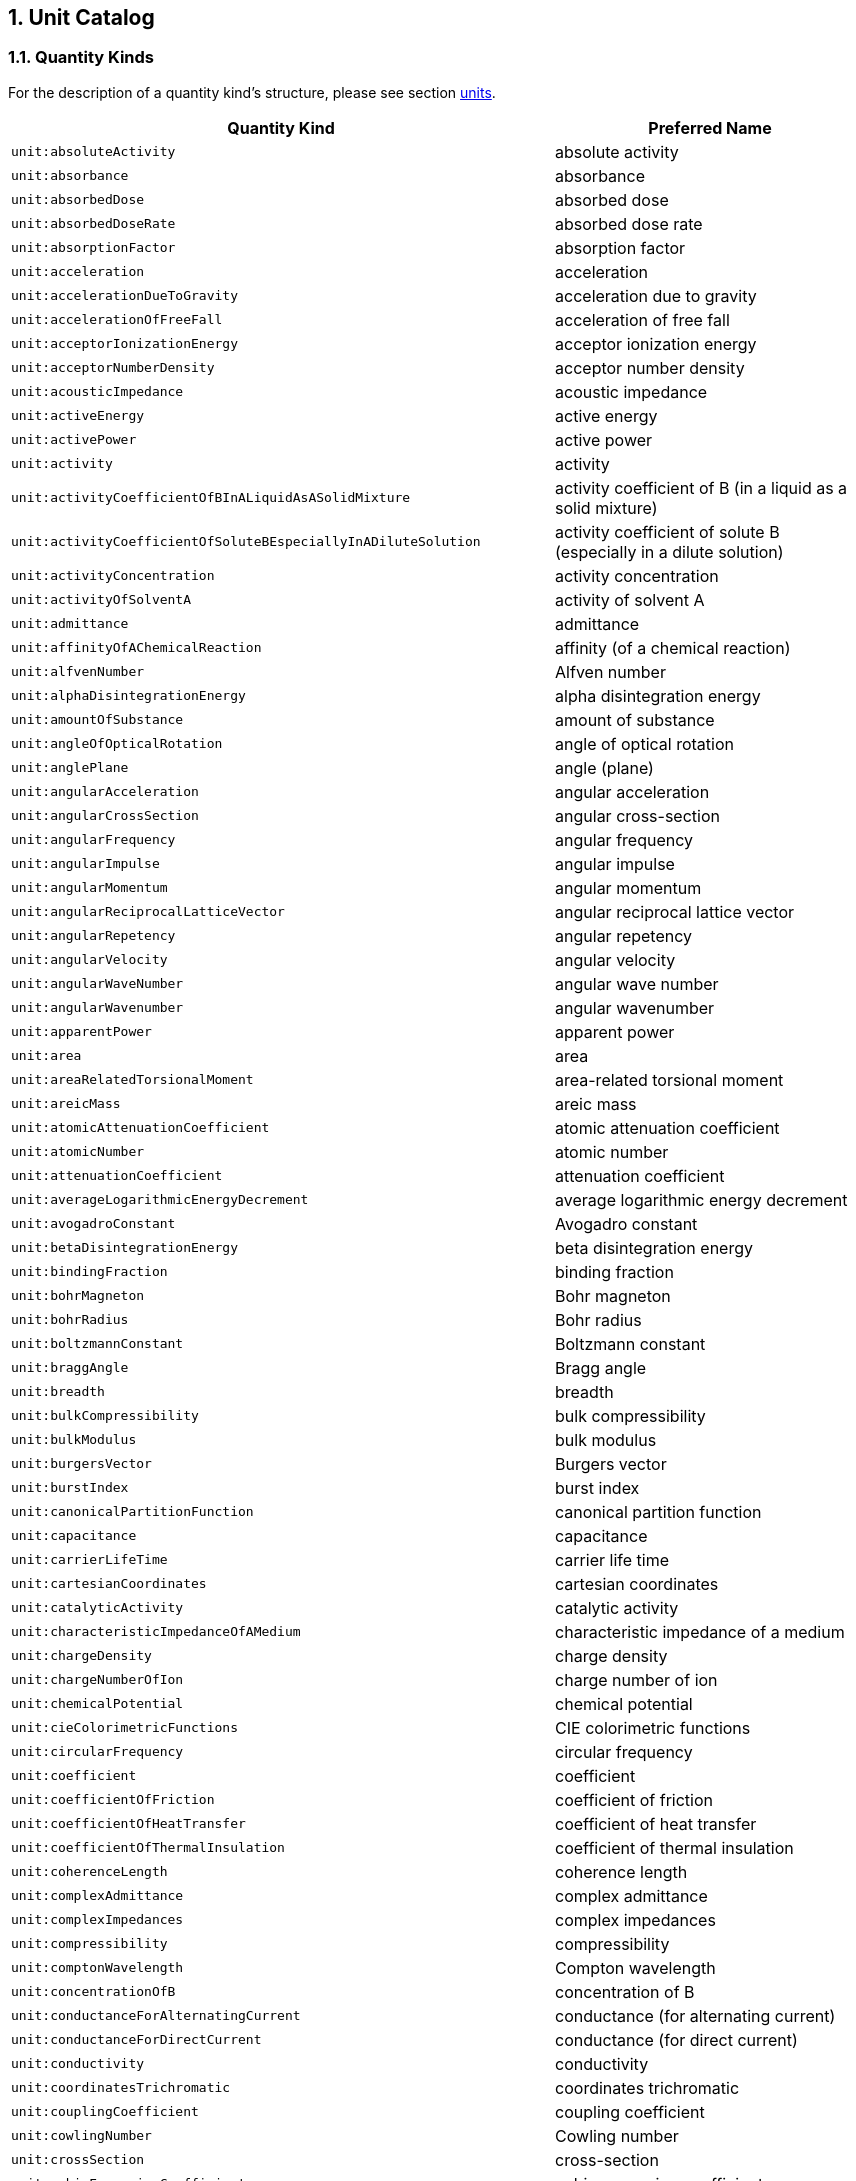 ////
Copyright (c) 2020 Robert Bosch Manufacturing Solutions GmbH

See the AUTHORS file(s) distributed with this work for additional information regarding authorship. 

This Source Code Form is subject to the terms of the Mozilla Public License, v. 2.0.
If a copy of the MPL was not distributed with this file, You can obtain one at https://mozilla.org/MPL/2.0/
SPDX-License-Identifier: MPL-2.0
////

:page-partial:
:sectnums:

[[unit-catalog]]
== Unit Catalog

[[unit-catalog-quantity-kinds]]
=== Quantity Kinds

For the description of a quantity kind's structure, please see section xref:bamm-specification:ROOT:units.adoc[units].

[width="100%", options="header"]
|===
| Quantity Kind | Preferred Name
| [[quantitykind-absoluteActivity]] `unit:absoluteActivity` | absolute activity
| [[quantitykind-absorbance]] `unit:absorbance` | absorbance
| [[quantitykind-absorbedDose]] `unit:absorbedDose` | absorbed dose
| [[quantitykind-absorbedDoseRate]] `unit:absorbedDoseRate` | absorbed dose rate
| [[quantitykind-absorptionFactor]] `unit:absorptionFactor` | absorption factor
| [[quantitykind-acceleration]] `unit:acceleration` | acceleration
| [[quantitykind-accelerationDueToGravity]] `unit:accelerationDueToGravity` | acceleration due to gravity
| [[quantitykind-accelerationOfFreeFall]] `unit:accelerationOfFreeFall` | acceleration of free fall
| [[quantitykind-acceptorIonizationEnergy]] `unit:acceptorIonizationEnergy` | acceptor ionization energy
| [[quantitykind-acceptorNumberDensity]] `unit:acceptorNumberDensity` | acceptor number density
| [[quantitykind-acousticImpedance]] `unit:acousticImpedance` | acoustic impedance
| [[quantitykind-activeEnergy]] `unit:activeEnergy` | active energy
| [[quantitykind-activePower]] `unit:activePower` | active power
| [[quantitykind-activity]] `unit:activity` | activity
| [[quantitykind-activityCoefficientOfBInALiquidAsASolidMixture]] `unit:activityCoefficientOfBInALiquidAsASolidMixture` | activity coefficient of B (in a liquid as a solid mixture)
| [[quantitykind-activityCoefficientOfSoluteBEspeciallyInADiluteSolution]] `unit:activityCoefficientOfSoluteBEspeciallyInADiluteSolution` | activity coefficient of solute B (especially in a dilute solution)
| [[quantitykind-activityConcentration]] `unit:activityConcentration` | activity concentration
| [[quantitykind-activityOfSolventA]] `unit:activityOfSolventA` | activity of solvent A
| [[quantitykind-admittance]] `unit:admittance` | admittance
| [[quantitykind-affinityOfAChemicalReaction]] `unit:affinityOfAChemicalReaction` | affinity (of a chemical reaction)
| [[quantitykind-alfvenNumber]] `unit:alfvenNumber` | Alfven number
| [[quantitykind-alphaDisintegrationEnergy]] `unit:alphaDisintegrationEnergy` | alpha disintegration energy
| [[quantitykind-amountOfSubstance]] `unit:amountOfSubstance` | amount of substance
| [[quantitykind-angleOfOpticalRotation]] `unit:angleOfOpticalRotation` | angle of optical rotation
| [[quantitykind-anglePlane]] `unit:anglePlane` | angle (plane)
| [[quantitykind-angularAcceleration]] `unit:angularAcceleration` | angular acceleration
| [[quantitykind-angularCrossSection]] `unit:angularCrossSection` | angular cross-section
| [[quantitykind-angularFrequency]] `unit:angularFrequency` | angular frequency
| [[quantitykind-angularImpulse]] `unit:angularImpulse` | angular impulse
| [[quantitykind-angularMomentum]] `unit:angularMomentum` | angular momentum
| [[quantitykind-angularReciprocalLatticeVector]] `unit:angularReciprocalLatticeVector` | angular reciprocal lattice vector
| [[quantitykind-angularRepetency]] `unit:angularRepetency` | angular repetency
| [[quantitykind-angularVelocity]] `unit:angularVelocity` | angular velocity
| [[quantitykind-angularWaveNumber]] `unit:angularWaveNumber` | angular wave number
| [[quantitykind-angularWavenumber]] `unit:angularWavenumber` | angular wavenumber
| [[quantitykind-apparentPower]] `unit:apparentPower` | apparent power
| [[quantitykind-area]] `unit:area` | area
| [[quantitykind-areaRelatedTorsionalMoment]] `unit:areaRelatedTorsionalMoment` | area-related torsional moment
| [[quantitykind-areicMass]] `unit:areicMass` | areic mass
| [[quantitykind-atomicAttenuationCoefficient]] `unit:atomicAttenuationCoefficient` | atomic attenuation coefficient
| [[quantitykind-atomicNumber]] `unit:atomicNumber` | atomic number
| [[quantitykind-attenuationCoefficient]] `unit:attenuationCoefficient` | attenuation coefficient
| [[quantitykind-averageLogarithmicEnergyDecrement]] `unit:averageLogarithmicEnergyDecrement` | average logarithmic energy decrement
| [[quantitykind-avogadroConstant]] `unit:avogadroConstant` | Avogadro constant
| [[quantitykind-betaDisintegrationEnergy]] `unit:betaDisintegrationEnergy` | beta disintegration energy
| [[quantitykind-bindingFraction]] `unit:bindingFraction` | binding fraction
| [[quantitykind-bohrMagneton]] `unit:bohrMagneton` | Bohr magneton
| [[quantitykind-bohrRadius]] `unit:bohrRadius` | Bohr radius
| [[quantitykind-boltzmannConstant]] `unit:boltzmannConstant` | Boltzmann constant
| [[quantitykind-braggAngle]] `unit:braggAngle` | Bragg angle
| [[quantitykind-breadth]] `unit:breadth` | breadth
| [[quantitykind-bulkCompressibility]] `unit:bulkCompressibility` | bulk compressibility
| [[quantitykind-bulkModulus]] `unit:bulkModulus` | bulk modulus
| [[quantitykind-burgersVector]] `unit:burgersVector` | Burgers vector
| [[quantitykind-burstIndex]] `unit:burstIndex` | burst index
| [[quantitykind-canonicalPartitionFunction]] `unit:canonicalPartitionFunction` | canonical partition function
| [[quantitykind-capacitance]] `unit:capacitance` | capacitance
| [[quantitykind-carrierLifeTime]] `unit:carrierLifeTime` | carrier life time
| [[quantitykind-cartesianCoordinates]] `unit:cartesianCoordinates` | cartesian coordinates
| [[quantitykind-catalyticActivity]] `unit:catalyticActivity` | catalytic activity
| [[quantitykind-characteristicImpedanceOfAMedium]] `unit:characteristicImpedanceOfAMedium` | characteristic impedance of a medium
| [[quantitykind-chargeDensity]] `unit:chargeDensity` | charge density
| [[quantitykind-chargeNumberOfIon]] `unit:chargeNumberOfIon` | charge number of ion
| [[quantitykind-chemicalPotential]] `unit:chemicalPotential` | chemical potential
| [[quantitykind-cieColorimetricFunctions]] `unit:cieColorimetricFunctions` | CIE colorimetric functions
| [[quantitykind-circularFrequency]] `unit:circularFrequency` | circular frequency
| [[quantitykind-coefficient]] `unit:coefficient` | coefficient
| [[quantitykind-coefficientOfFriction]] `unit:coefficientOfFriction` | coefficient of friction
| [[quantitykind-coefficientOfHeatTransfer]] `unit:coefficientOfHeatTransfer` | coefficient of heat transfer
| [[quantitykind-coefficientOfThermalInsulation]] `unit:coefficientOfThermalInsulation` | coefficient of thermal insulation
| [[quantitykind-coherenceLength]] `unit:coherenceLength` | coherence length
| [[quantitykind-complexAdmittance]] `unit:complexAdmittance` | complex admittance
| [[quantitykind-complexImpedances]] `unit:complexImpedances` | complex impedances
| [[quantitykind-compressibility]] `unit:compressibility` | compressibility
| [[quantitykind-comptonWavelength]] `unit:comptonWavelength` | Compton wavelength
| [[quantitykind-concentrationOfB]] `unit:concentrationOfB` | concentration of B
| [[quantitykind-conductanceForAlternatingCurrent]] `unit:conductanceForAlternatingCurrent` | conductance (for alternating current)
| [[quantitykind-conductanceForDirectCurrent]] `unit:conductanceForDirectCurrent` | conductance (for direct current)
| [[quantitykind-conductivity]] `unit:conductivity` | conductivity
| [[quantitykind-coordinatesTrichromatic]] `unit:coordinatesTrichromatic` | coordinates trichromatic
| [[quantitykind-couplingCoefficient]] `unit:couplingCoefficient` | coupling coefficient
| [[quantitykind-cowlingNumber]] `unit:cowlingNumber` | Cowling number
| [[quantitykind-crossSection]] `unit:crossSection` | cross-section
| [[quantitykind-cubicExpansionCoefficient]] `unit:cubicExpansionCoefficient` | cubic expansion coefficient
| [[quantitykind-curieTemperature]] `unit:curieTemperature` | Curie temperature
| [[quantitykind-currentDensity]] `unit:currentDensity` | current density
| [[quantitykind-currentDensityOfParticles]] `unit:currentDensityOfParticles` | current density of particles
| [[quantitykind-currentFractionOfIonB]] `unit:currentFractionOfIonB` | current fraction of ion B
| [[quantitykind-currentLinkage]] `unit:currentLinkage` | current linkage
| [[quantitykind-curvature]] `unit:curvature` | curvature
| [[quantitykind-cyclotronAngularFrequency]] `unit:cyclotronAngularFrequency` | cyclotron angular frequency
| [[quantitykind-dampingCoefficient]] `unit:dampingCoefficient` | damping coefficient
| [[quantitykind-dataRate]] `unit:dataRate` | Data rate
| [[quantitykind-debyeAngularFrequency]] `unit:debyeAngularFrequency` | Debye angular frequency
| [[quantitykind-debyeAngularRepetency]] `unit:debyeAngularRepetency` | Debye angular repetency
| [[quantitykind-debyeAngularWaveNumber]] `unit:debyeAngularWaveNumber` | Debye angular wave number
| [[quantitykind-debyeTemperature]] `unit:debyeTemperature` | Debye temperature
| [[quantitykind-debyeWalleFactor]] `unit:debyeWalleFactor` | Debye-Walle factor
| [[quantitykind-decayConstant]] `unit:decayConstant` | decay constant
| [[quantitykind-degreeOfDissociation]] `unit:degreeOfDissociation` | degree of dissociation
| [[quantitykind-density]] `unit:density` | density
| [[quantitykind-densityOfHeatFlowRate]] `unit:densityOfHeatFlowRate` | density of heat flow rate
| [[quantitykind-densityOfStates]] `unit:densityOfStates` | density of states
| [[quantitykind-diameter]] `unit:diameter` | diameter
| [[quantitykind-diffusionArea]] `unit:diffusionArea` | diffusion area
| [[quantitykind-diffusionCoefficient]] `unit:diffusionCoefficient` | diffusion coefficient
| [[quantitykind-diffusionCoefficientForNeutronFluenceRate]] `unit:diffusionCoefficientForNeutronFluenceRate` | diffusion coefficient for neutron fluence rate
| [[quantitykind-diffusionCoefficientForNeutronFluxDensity]] `unit:diffusionCoefficientForNeutronFluxDensity` | diffusion coefficient for neutron flux density
| [[quantitykind-diffusionCoefficientForNeutronNumberDensity]] `unit:diffusionCoefficientForNeutronNumberDensity` | diffusion coefficient for neutron number density
| [[quantitykind-diffusionLength]] `unit:diffusionLength` | diffusion length
| [[quantitykind-dimensionless]] `unit:dimensionless` | dimensionless
| [[quantitykind-directionalSpectralEmissivity]] `unit:directionalSpectralEmissivity` | directional spectral emissivity
| [[quantitykind-disintegrationConstant]] `unit:disintegrationConstant` | disintegration constant
| [[quantitykind-displacementElectricPolarization]] `unit:displacementElectricPolarization` | displacement electric polarization
| [[quantitykind-displacementVectorOfIonOrAtom]] `unit:displacementVectorOfIonOrAtom` | displacement vector of ion or atom
| [[quantitykind-dissipance]] `unit:dissipance` | dissipance
| [[quantitykind-dissipationFactor]] `unit:dissipationFactor` | dissipation factor
| [[quantitykind-distance]] `unit:distance` | distance
| [[quantitykind-donorIonizationEnergy]] `unit:donorIonizationEnergy` | donor ionization energy
| [[quantitykind-donorNumberDensity]] `unit:donorNumberDensity` | donor number density
| [[quantitykind-doseEquivalent]] `unit:doseEquivalent` | dose equivalent
| [[quantitykind-effectiveMass]] `unit:effectiveMass` | effective mass
| [[quantitykind-effectiveMultiplicationFactor]] `unit:effectiveMultiplicationFactor` | effective multiplication factor
| [[quantitykind-electricCharge]] `unit:electricCharge` | electric charge
| [[quantitykind-electricConstant]] `unit:electricConstant` | electric constant
| [[quantitykind-electricCurrent]] `unit:electricCurrent` | electric current
| [[quantitykind-electricDipoleMoment]] `unit:electricDipoleMoment` | electric dipole moment
| [[quantitykind-electricDipoleMomentOfMolecule]] `unit:electricDipoleMomentOfMolecule` | electric dipole moment of molecule
| [[quantitykind-electricFieldStrength]] `unit:electricFieldStrength` | electric field strength
| [[quantitykind-electricFluxDensity]] `unit:electricFluxDensity` | electric flux density
| [[quantitykind-electricFluxFluxOfDisplacement]] `unit:electricFluxFluxOfDisplacement` | electric flux (flux of displacement)
| [[quantitykind-electricPolarizabilityOfAMolecule]] `unit:electricPolarizabilityOfAMolecule` | electric polarizability of a molecule
| [[quantitykind-electricPotential]] `unit:electricPotential` | electric potential
| [[quantitykind-electricSusceptibility]] `unit:electricSusceptibility` | electric susceptibility
| [[quantitykind-electrolyticConductivity]] `unit:electrolyticConductivity` | electrolytic conductivity
| [[quantitykind-electromagneticEnergyDensity]] `unit:electromagneticEnergyDensity` | electromagnetic energy density
| [[quantitykind-electromagneticMoment]] `unit:electromagneticMoment` | electromagnetic moment
| [[quantitykind-electromotiveForce]] `unit:electromotiveForce` | electromotive force
| [[quantitykind-electronAffinity]] `unit:electronAffinity` | electron affinity
| [[quantitykind-electronNumberDensity]] `unit:electronNumberDensity` | electron number density
| [[quantitykind-electronRadius]] `unit:electronRadius` | electron radius
| [[quantitykind-elementaryCharge]] `unit:elementaryCharge` | elementary charge
| [[quantitykind-emissivity]] `unit:emissivity` | emissivity
| [[quantitykind-emissivityAtASpecifiedWavelength]] `unit:emissivityAtASpecifiedWavelength` | emissivity at a specified wavelength
| [[quantitykind-energy]] `unit:energy` | energy
| [[quantitykind-energyDensity]] `unit:energyDensity` | energy density
| [[quantitykind-energyFluence]] `unit:energyFluence` | energy fluence
| [[quantitykind-energyFluenceRate]] `unit:energyFluenceRate` | energy fluence rate
| [[quantitykind-energyFluxDensity]] `unit:energyFluxDensity` | energy flux density
| [[quantitykind-energyImparted]] `unit:energyImparted` | energy imparted
| [[quantitykind-enthalpy]] `unit:enthalpy` | enthalpy
| [[quantitykind-entropy]] `unit:entropy` | entropy
| [[quantitykind-equilibriumPositionVectorOfIonOrAtom]] `unit:equilibriumPositionVectorOfIonOrAtom` | equilibrium position vector of ion or atom
| [[quantitykind-equivalenceDoseOutput]] `unit:equivalenceDoseOutput` | equivalence dose output
| [[quantitykind-equivalentAbsorptionAreaOfASurfaceOrObject]] `unit:equivalentAbsorptionAreaOfASurfaceOrObject` | equivalent absorption area of a surface or object
| [[quantitykind-eulerNumber]] `unit:eulerNumber` | Euler number
| [[quantitykind-exchangeIntergral]] `unit:exchangeIntergral` | exchange intergral
| [[quantitykind-exposure]] `unit:exposure` | exposure
| [[quantitykind-exposureRate]] `unit:exposureRate` | exposure rate
| [[quantitykind-fahrenheitTemperature]] `unit:fahrenheitTemperature` | fahrenheit temperature
| [[quantitykind-faradayConstant]] `unit:faradayConstant` | Faraday constant
| [[quantitykind-fastFissionFactor]] `unit:fastFissionFactor` | fast fission factor
| [[quantitykind-fermiAngularRepetency]] `unit:fermiAngularRepetency` | Fermi angular repetency
| [[quantitykind-fermiAngularWaveNumber]] `unit:fermiAngularWaveNumber` | Fermi angular wave number
| [[quantitykind-fermiEnergy]] `unit:fermiEnergy` | Fermi energy
| [[quantitykind-fermiTemperature]] `unit:fermiTemperature` | Fermi temperature
| [[quantitykind-fineStructureConstant]] `unit:fineStructureConstant` | fine structure constant
| [[quantitykind-firstRadiationConstant]] `unit:firstRadiationConstant` | first radiation constant
| [[quantitykind-fluenceRate]] `unit:fluenceRate` | fluence rate
| [[quantitykind-focalDistance]] `unit:focalDistance` | focal distance
| [[quantitykind-force]] `unit:force` | force
| [[quantitykind-forceDividedByLength]] `unit:forceDividedByLength` | force divided by length
| [[quantitykind-fourierNumber]] `unit:fourierNumber` | Fourier number
| [[quantitykind-fourierNumberForMassTransfer]] `unit:fourierNumberForMassTransfer` | Fourier number for mass transfer
| [[quantitykind-frequency]] `unit:frequency` | frequency
| [[quantitykind-frequencyInterval]] `unit:frequencyInterval` | frequency interval
| [[quantitykind-frictionFactor]] `unit:frictionFactor` | friction factor
| [[quantitykind-froudeNumber]] `unit:froudeNumber` | Froude number
| [[quantitykind-fugacityOfBInAGaseousMixture]] `unit:fugacityOfBInAGaseousMixture` | fugacity of B (in a gaseous mixture)
| [[quantitykind-fundamentalLatticeVector]] `unit:fundamentalLatticeVector` | fundamental lattice vector
| [[quantitykind-fundamentalReciprocalLatticeVector]] `unit:fundamentalReciprocalLatticeVector` | fundamental reciprocal lattice vector
| [[quantitykind-gFactorOfAtomOrElectron]] `unit:gFactorOfAtomOrElectron` | g-factor of atom or electron
| [[quantitykind-gFactorOfNucleus]] `unit:gFactorOfNucleus` | g-factor of nucleus
| [[quantitykind-gapEnergy]] `unit:gapEnergy` | gap energy
| [[quantitykind-grandCanonicalPartitionFunction]] `unit:grandCanonicalPartitionFunction` | grand-canonical partition function
| [[quantitykind-grandPartitionFunction]] `unit:grandPartitionFunction` | grand partition function
| [[quantitykind-grashofNumber]] `unit:grashofNumber` | Grashof number
| [[quantitykind-grashofNumberForMassTransfer]] `unit:grashofNumberForMassTransfer` | Grashof number for mass transfer
| [[quantitykind-gravitationalConstant]] `unit:gravitationalConstant` | gravitational constant
| [[quantitykind-groupVelocity]] `unit:groupVelocity` | group velocity
| [[quantitykind-grueneisenParameter]] `unit:grueneisenParameter` | Grüneisen parameter
| [[quantitykind-gyromagneticCoefficient]] `unit:gyromagneticCoefficient` | gyromagnetic coefficient
| [[quantitykind-gyromagneticRatio]] `unit:gyromagneticRatio` | gyromagnetic ratio
| [[quantitykind-halfLife]] `unit:halfLife` | half life
| [[quantitykind-halfThickness]] `unit:halfThickness` | half-thickness
| [[quantitykind-halfValueThickness]] `unit:halfValueThickness` | half-value thickness
| [[quantitykind-hallCoefficient]] `unit:hallCoefficient` | Hall coefficient
| [[quantitykind-hardnessIndex]] `unit:hardnessIndex` | hardness index
| [[quantitykind-hartmannNumber]] `unit:hartmannNumber` | Hartmann number
| [[quantitykind-hartreeEnergy]] `unit:hartreeEnergy` | Hartree energy
| [[quantitykind-heat]] `unit:heat` | heat
| [[quantitykind-heatCapacity]] `unit:heatCapacity` | heat capacity
| [[quantitykind-heatFlowRate]] `unit:heatFlowRate` | heat flow rate
| [[quantitykind-height]] `unit:height` | height
| [[quantitykind-helmholtzFreeEnergy]] `unit:helmholtzFreeEnergy` | Helmholtz free energy
| [[quantitykind-helmholtzFunction]] `unit:helmholtzFunction` | Helmholtz function
| [[quantitykind-holeNumberDensity]] `unit:holeNumberDensity` | hole number density
| [[quantitykind-hyperfineStructureQuantumNumber]] `unit:hyperfineStructureQuantumNumber` | hyperfine structure quantum number
| [[quantitykind-illuminance]] `unit:illuminance` | illuminance
| [[quantitykind-imageDistance]] `unit:imageDistance` | image distance
| [[quantitykind-impedance]] `unit:impedance` | impedance
| [[quantitykind-impulse]] `unit:impulse` | impulse
| [[quantitykind-infiniteMediumMultiplicationFactor]] `unit:infiniteMediumMultiplicationFactor` | infinite medium multiplication factor
| [[quantitykind-informationEntropy]] `unit:informationEntropy` | Information entropy
| [[quantitykind-instantaneousSoundParticleAcceleration]] `unit:instantaneousSoundParticleAcceleration` | (instantaneous) sound particle acceleration
| [[quantitykind-instantaneousSoundParticleDisplacement]] `unit:instantaneousSoundParticleDisplacement` | (instantaneous) sound particle displacement
| [[quantitykind-instantaneousSoundParticleVelocity]] `unit:instantaneousSoundParticleVelocity` | (instantaneous) sound particle velocity
| [[quantitykind-instantaneousSoundPressure]] `unit:instantaneousSoundPressure` | (instantaneous) sound pressure
| [[quantitykind-instantaneousVolumeFlowRate]] `unit:instantaneousVolumeFlowRate` | (instantaneous) volume flow rate
| [[quantitykind-internalConversionFactor]] `unit:internalConversionFactor` | internal conversion factor
| [[quantitykind-intrinsicNumberDensity]] `unit:intrinsicNumberDensity` | intrinsic number density
| [[quantitykind-ionDensity]] `unit:ionDensity` | ion density
| [[quantitykind-ionNumberDensity]] `unit:ionNumberDensity` | ion number density
| [[quantitykind-ionicStrength]] `unit:ionicStrength` | ionic strength
| [[quantitykind-irradiance]] `unit:irradiance` | irradiance
| [[quantitykind-isentropicCompressibility]] `unit:isentropicCompressibility` | isentropic compressibility
| [[quantitykind-isentropicExponent]] `unit:isentropicExponent` | isentropic exponent
| [[quantitykind-isothermalCompressibility]] `unit:isothermalCompressibility` | isothermal compressibility
| [[quantitykind-kinematicViscosity]] `unit:kinematicViscosity` | kinematic viscosity
| [[quantitykind-kineticEnergy]] `unit:kineticEnergy` | kinetic energy
| [[quantitykind-knudsenNumber]] `unit:knudsenNumber` | Knudsen number
| [[quantitykind-landauGinzburgNumber]] `unit:landauGinzburgNumber` | Landau-Ginzburg number
| [[quantitykind-larmorAngularFrequency]] `unit:larmorAngularFrequency` | Larmor angular frequency
| [[quantitykind-latticePlaneSpacing]] `unit:latticePlaneSpacing` | lattice plane spacing
| [[quantitykind-latticeVector]] `unit:latticeVector` | lattice vector
| [[quantitykind-leakageCoefficient]] `unit:leakageCoefficient` | leakage coefficient
| [[quantitykind-leakageRateOfGas]] `unit:leakageRateOfGas` | leakage rate of gas
| [[quantitykind-length]] `unit:length` | length
| [[quantitykind-lengthOfPath]] `unit:lengthOfPath` | length of path
| [[quantitykind-lensPower]] `unit:lensPower` | lens power
| [[quantitykind-lethargy]] `unit:lethargy` | lethargy
| [[quantitykind-levelOfAFieldQuantity]] `unit:levelOfAFieldQuantity` | level of a field quantity
| [[quantitykind-levelOfAPowerQuantity]] `unit:levelOfAPowerQuantity` | level of a power quantity
| [[quantitykind-levelWidth]] `unit:levelWidth` | level width
| [[quantitykind-lewisNumber]] `unit:lewisNumber` | Lewis number
| [[quantitykind-lightExposure]] `unit:lightExposure` | light exposure
| [[quantitykind-linearAbsorptionCoefficient]] `unit:linearAbsorptionCoefficient` | linear absorption coefficient
| [[quantitykind-linearAttenuationCoefficient]] `unit:linearAttenuationCoefficient` | linear attenuation coefficient
| [[quantitykind-linearDensity]] `unit:linearDensity` | linear density
| [[quantitykind-linearElectricCurrentDensity]] `unit:linearElectricCurrentDensity` | linear electric current density
| [[quantitykind-linearEnergyTransfer]] `unit:linearEnergyTransfer` | linear energy transfer
| [[quantitykind-linearExpansionCoefficient]] `unit:linearExpansionCoefficient` | linear expansion coefficient
| [[quantitykind-linearExtinctionCoefficient]] `unit:linearExtinctionCoefficient` | linear extinction coefficient
| [[quantitykind-linearIonizationByAParticle]] `unit:linearIonizationByAParticle` | linear ionization by a particle
| [[quantitykind-linearMass]] `unit:linearMass` | linear mass
| [[quantitykind-linearStrain]] `unit:linearStrain` | linear strain
| [[quantitykind-lineicCharge]] `unit:lineicCharge` | lineic charge
| [[quantitykind-lineicElectricCurrent]] `unit:lineicElectricCurrent` | lineic electric current
| [[quantitykind-lineicResistance]] `unit:lineicResistance` | lineic resistance
| [[quantitykind-logarithmicDecrement]] `unit:logarithmicDecrement` | logarithmic decrement
| [[quantitykind-londonPenetrationDepth]] `unit:londonPenetrationDepth` | London penetration depth
| [[quantitykind-longRangeOrderParameter]] `unit:longRangeOrderParameter` | long-range order parameter
| [[quantitykind-lossAngle]] `unit:lossAngle` | loss angle
| [[quantitykind-loudness]] `unit:loudness` | loudness
| [[quantitykind-loudnessLevel]] `unit:loudnessLevel` | loudness level
| [[quantitykind-lowerCriticalMagneticFluxDensity]] `unit:lowerCriticalMagneticFluxDensity` | lower critical magnetic flux density
| [[quantitykind-luminance]] `unit:luminance` | luminance
| [[quantitykind-luminiousEfficacy]] `unit:luminiousEfficacy` | luminious efficacy
| [[quantitykind-luminousEfficacyAtASpecifiedWavelength]] `unit:luminousEfficacyAtASpecifiedWavelength` | luminous efficacy at a specified wavelength
| [[quantitykind-luminousEfficiency]] `unit:luminousEfficiency` | luminous efficiency
| [[quantitykind-luminousEfficiencyAtASpecifiedWavelength]] `unit:luminousEfficiencyAtASpecifiedWavelength` | luminous efficiency at a specified wavelength
| [[quantitykind-luminousExitance]] `unit:luminousExitance` | luminous exitance
| [[quantitykind-luminousFlux]] `unit:luminousFlux` | luminous flux
| [[quantitykind-luminousIntensity]] `unit:luminousIntensity` | luminous intensity
| [[quantitykind-machNumber]] `unit:machNumber` | Mach number
| [[quantitykind-macroscopicCrossSection]] `unit:macroscopicCrossSection` | macroscopic cross-section
| [[quantitykind-macroscopicTotalCrossSection]] `unit:macroscopicTotalCrossSection` | macroscopic total cross-section
| [[quantitykind-madelungConstant]] `unit:madelungConstant` | Madelung constant
| [[quantitykind-magneticAreaMoment]] `unit:magneticAreaMoment` | magnetic area moment
| [[quantitykind-magneticConstant]] `unit:magneticConstant` | magnetic constant
| [[quantitykind-magneticDipoleMoment]] `unit:magneticDipoleMoment` | magnetic dipole moment
| [[quantitykind-magneticFieldStrength]] `unit:magneticFieldStrength` | magnetic field strength
| [[quantitykind-magneticFlux]] `unit:magneticFlux` | magnetic flux
| [[quantitykind-magneticFluxDensity]] `unit:magneticFluxDensity` | magnetic flux density
| [[quantitykind-magneticFluxQuantum]] `unit:magneticFluxQuantum` | magnetic flux quantum
| [[quantitykind-magneticInduction]] `unit:magneticInduction` | magnetic induction
| [[quantitykind-magneticMoment]] `unit:magneticMoment` | magnetic moment
| [[quantitykind-magneticMomentOfParticle]] `unit:magneticMomentOfParticle` | magnetic moment of particle
| [[quantitykind-magneticPolarization]] `unit:magneticPolarization` | magnetic polarization
| [[quantitykind-magneticPotentialDifference]] `unit:magneticPotentialDifference` | magnetic potential difference
| [[quantitykind-magneticQuantumNumber]] `unit:magneticQuantumNumber` | magnetic quantum number
| [[quantitykind-magneticReynoldsNumber]] `unit:magneticReynoldsNumber` | magnetic Reynolds number
| [[quantitykind-magneticSusceptibility]] `unit:magneticSusceptibility` | magnetic susceptibility
| [[quantitykind-magneticVectorPotential]] `unit:magneticVectorPotential` | magnetic vector potential
| [[quantitykind-magnetization]] `unit:magnetization` | magnetization
| [[quantitykind-magnetomotiveForce]] `unit:magnetomotiveForce` | magnetomotive force
| [[quantitykind-mass]] `unit:mass` | mass
| [[quantitykind-massAttenuationCoefficient]] `unit:massAttenuationCoefficient` | mass attenuation coefficient
| [[quantitykind-massConcentrationOfB]] `unit:massConcentrationOfB` | mass concentration of B
| [[quantitykind-massDefect]] `unit:massDefect` | mass defect
| [[quantitykind-massDensity]] `unit:massDensity` | mass density
| [[quantitykind-massEnergyTransferCoefficient]] `unit:massEnergyTransferCoefficient` | mass energy transfer coefficient
| [[quantitykind-massExcess]] `unit:massExcess` | mass excess
| [[quantitykind-massFlowRate]] `unit:massFlowRate` | mass flow rate
| [[quantitykind-massNumber]] `unit:massNumber` | mass number
| [[quantitykind-massOfAtomOfANuclideX]] `unit:massOfAtomOfANuclideX` | mass of atom (of a nuclide x)
| [[quantitykind-massOfMolecule]] `unit:massOfMolecule` | mass of molecule
| [[quantitykind-massRatio]] `unit:massRatio` | mass ratio
| [[quantitykind-massicEnergy]] `unit:massicEnergy` | massic energy
| [[quantitykind-massicEnergyImparted]] `unit:massicEnergyImparted` | massic energy imparted
| [[quantitykind-massicEnthalpy]] `unit:massicEnthalpy` | massic enthalpy
| [[quantitykind-massicHelmholtzFreeEnergy]] `unit:massicHelmholtzFreeEnergy` | massic Helmholtz free energy
| [[quantitykind-massicOptical]] `unit:massicOptical` | massic optical
| [[quantitykind-massicThermodynamicEnergy]] `unit:massicThermodynamicEnergy` | massic thermodynamic energy
| [[quantitykind-massicVolume]] `unit:massicVolume` | massic volume
| [[quantitykind-massieuFunction]] `unit:massieuFunction` | massieu function
| [[quantitykind-maximumBetaParticleEnergy]] `unit:maximumBetaParticleEnergy` | maximum beta particle energy
| [[quantitykind-maximumSpectralLuminousEfficacy]] `unit:maximumSpectralLuminousEfficacy` | maximum spectral luminous efficacy
| [[quantitykind-meanEnergyImparted]] `unit:meanEnergyImparted` | mean energy imparted
| [[quantitykind-meanFreePath]] `unit:meanFreePath` | mean free path
| [[quantitykind-meanFreePathOfPhononsOrElectrons]] `unit:meanFreePathOfPhononsOrElectrons` | mean free path of phonons or electrons
| [[quantitykind-meanLife]] `unit:meanLife` | mean life
| [[quantitykind-meanLinearRange]] `unit:meanLinearRange` | mean linear range
| [[quantitykind-meanMassRange]] `unit:meanMassRange` | mean mass range
| [[quantitykind-mechanicalImpedance]] `unit:mechanicalImpedance` | mechanical impedance
| [[quantitykind-microcanonicalPartitionFunction]] `unit:microcanonicalPartitionFunction` | microcanonical partition function
| [[quantitykind-migrationArea]] `unit:migrationArea` | migration area
| [[quantitykind-migrationLength]] `unit:migrationLength` | migration length
| [[quantitykind-mobility]] `unit:mobility` | mobility
| [[quantitykind-mobilityRatio]] `unit:mobilityRatio` | mobility ratio
| [[quantitykind-modulusOfAdmittance]] `unit:modulusOfAdmittance` | modulus of admittance
| [[quantitykind-modulusOfCompression]] `unit:modulusOfCompression` | modulus of compression
| [[quantitykind-modulusOfElasticity]] `unit:modulusOfElasticity` | modulus of elasticity
| [[quantitykind-modulusOfImpedance]] `unit:modulusOfImpedance` | modulus of impedance
| [[quantitykind-modulusOfRigidity]] `unit:modulusOfRigidity` | modulus of rigidity
| [[quantitykind-molalityOfSoluteB]] `unit:molalityOfSoluteB` | molality of solute B
| [[quantitykind-molarAbsorptionCoefficient]] `unit:molarAbsorptionCoefficient` | molar absorption coefficient
| [[quantitykind-molarAttenuationCoefficient]] `unit:molarAttenuationCoefficient` | molar attenuation coefficient
| [[quantitykind-molarConductivity]] `unit:molarConductivity` | molar conductivity
| [[quantitykind-molarEntropy]] `unit:molarEntropy` | molar entropy
| [[quantitykind-molarFlux]] `unit:molarFlux` | molar flux
| [[quantitykind-molarGasConstant]] `unit:molarGasConstant` | molar gas constant
| [[quantitykind-molarHeatCapacity]] `unit:molarHeatCapacity` | molar heat capacity
| [[quantitykind-molarMass]] `unit:molarMass` | molar mass
| [[quantitykind-molarOpticalRotatoryPower]] `unit:molarOpticalRotatoryPower` | molar optical rotatory power
| [[quantitykind-molarThermodynamicEnergy]] `unit:molarThermodynamicEnergy` | molar thermodynamic energy
| [[quantitykind-molarVolume]] `unit:molarVolume` | molar volume
| [[quantitykind-moleFractionOfB]] `unit:moleFractionOfB` | mole fraction of B
| [[quantitykind-moleRatioOfSoluteB]] `unit:moleRatioOfSoluteB` | mole ratio of solute B
| [[quantitykind-molecularConcentrationOfB]] `unit:molecularConcentrationOfB` | molecular concentration of B
| [[quantitykind-molecularPartitionFunction]] `unit:molecularPartitionFunction` | molecular partition function
| [[quantitykind-momentOfACouple]] `unit:momentOfACouple` | moment of a couple
| [[quantitykind-momentOfForce]] `unit:momentOfForce` | moment of force
| [[quantitykind-momentOfInertiaDynamicMomentOfInertia]] `unit:momentOfInertiaDynamicMomentOfInertia` | moment of inertia (dynamic moment of inertia)
| [[quantitykind-momentOfMomentum]] `unit:momentOfMomentum` | moment of momentum
| [[quantitykind-momentum]] `unit:momentum` | momentum
| [[quantitykind-multiplicationFactor]] `unit:multiplicationFactor` | multiplication factor
| [[quantitykind-mutualInductance]] `unit:mutualInductance` | mutual inductance
| [[quantitykind-neelTemperature]] `unit:neelTemperature` | Néel temperature
| [[quantitykind-neutronFluenceRate]] `unit:neutronFluenceRate` | neutron fluence rate
| [[quantitykind-neutronNumber]] `unit:neutronNumber` | neutron number
| [[quantitykind-neutronNumberDensity]] `unit:neutronNumberDensity` | neutron number density
| [[quantitykind-neutronSpeed]] `unit:neutronSpeed` | neutron speed
| [[quantitykind-neutronYieldPerAbsorption]] `unit:neutronYieldPerAbsorption` | neutron yield per absorption
| [[quantitykind-neutronYieldPerFission]] `unit:neutronYieldPerFission` | neutron yield per fission
| [[quantitykind-neutronfluxDensity]] `unit:neutronfluxDensity` | neutronflux density
| [[quantitykind-nonLeakageProbability]] `unit:nonLeakageProbability` | non leakage probability
| [[quantitykind-normalStress]] `unit:normalStress` | normal stress
| [[quantitykind-nuclearMagnetonOrnucleus]] `unit:nuclearMagnetonOrnucleus` | nuclear magneton ornucleus
| [[quantitykind-nuclearPrecession]] `unit:nuclearPrecession` | nuclear precession
| [[quantitykind-nuclearQuadrupoleMoment]] `unit:nuclearQuadrupoleMoment` | nuclear quadrupole moment
| [[quantitykind-nuclearRadius]] `unit:nuclearRadius` | nuclear radius
| [[quantitykind-nuclearSpinQuantumNumber]] `unit:nuclearSpinQuantumNumber` | nuclear spin quantum number
| [[quantitykind-nucleonNumber]] `unit:nucleonNumber` | nucleon number
| [[quantitykind-nuclidicMass]] `unit:nuclidicMass` | nuclidic mass
| [[quantitykind-numberDensityOfMoleculesOrParticles]] `unit:numberDensityOfMoleculesOrParticles` | number density of molecules  (or particles)
| [[quantitykind-numberOfMoleculesOrOtherElementaryEntities]] `unit:numberOfMoleculesOrOtherElementaryEntities` | number of molecules or other elementary entities
| [[quantitykind-numberOfPairsOfPoles]] `unit:numberOfPairsOfPoles` | number of pairs of poles
| [[quantitykind-numberOfPhases]] `unit:numberOfPhases` | number of phases
| [[quantitykind-numberOfTurnsInAWinding]] `unit:numberOfTurnsInAWinding` | number of turns in a winding
| [[quantitykind-nusseltNumber]] `unit:nusseltNumber` | Nusselt number
| [[quantitykind-nusseltNumberForMassTransfer]] `unit:nusseltNumberForMassTransfer` | Nusselt number for mass transfer
| [[quantitykind-objectDistance]] `unit:objectDistance` | object distance
| [[quantitykind-opticalDensity]] `unit:opticalDensity` | optical density
| [[quantitykind-orbitalAngularMomentumQuantumNumber]] `unit:orbitalAngularMomentumQuantumNumber` | orbital angular momentum quantum number
| [[quantitykind-orderOfReflexion]] `unit:orderOfReflexion` | order of reflexion
| [[quantitykind-osmoticCoefficientOfTheSolventAEspeciallyInADiluteSolution]] `unit:osmoticCoefficientOfTheSolventAEspeciallyInADiluteSolution` | osmotic coefficient of the solvent A (especially in a dilute solution)
| [[quantitykind-osmoticPressure]] `unit:osmoticPressure` | osmotic pressure
| [[quantitykind-packingFraction]] `unit:packingFraction` | packing fraction
| [[quantitykind-partialPressureOfBInAGaseousMixture]] `unit:partialPressureOfBInAGaseousMixture` | partial pressure of B (in a gaseous mixture)
| [[quantitykind-particalFluxDensity]] `unit:particalFluxDensity` | partical flux density
| [[quantitykind-particleFluence]] `unit:particleFluence` | particle fluence
| [[quantitykind-particleFluenceRate]] `unit:particleFluenceRate` | particle fluence rate
| [[quantitykind-particlePositionVector]] `unit:particlePositionVector` | particle position vector
| [[quantitykind-partitionFunctionOfAMolecule]] `unit:partitionFunctionOfAMolecule` | partition function of a molecule
| [[quantitykind-pecletNumber]] `unit:pecletNumber` | Peclet number
| [[quantitykind-pecletNumberForMassTransfer]] `unit:pecletNumberForMassTransfer` | Peclet number for mass transfer
| [[quantitykind-peltierCoefficientForSubstancesAAndB]] `unit:peltierCoefficientForSubstancesAAndB` | Peltier coefficient for substances a and b
| [[quantitykind-performanceCharacteristic]] `unit:performanceCharacteristic` | performance characteristic
| [[quantitykind-period]] `unit:period` | period
| [[quantitykind-periodicTime]] `unit:periodicTime` | periodic time
| [[quantitykind-permeability]] `unit:permeability` | permeability
| [[quantitykind-permeabilityOfVacuum]] `unit:permeabilityOfVacuum` | permeability of vacuum
| [[quantitykind-permeance]] `unit:permeance` | permeance
| [[quantitykind-permittivity]] `unit:permittivity` | permittivity
| [[quantitykind-permittivityOfVacuum]] `unit:permittivityOfVacuum` | permittivity of vacuum
| [[quantitykind-phaseCoefficient]] `unit:phaseCoefficient` | phase coefficient
| [[quantitykind-phaseDifference]] `unit:phaseDifference` | phase difference
| [[quantitykind-phaseDisplacement]] `unit:phaseDisplacement` | phase displacement
| [[quantitykind-phaseSpeedOfElectromagneticWaves]] `unit:phaseSpeedOfElectromagneticWaves` | phase speed of electromagnetic waves
| [[quantitykind-phaseVelocity]] `unit:phaseVelocity` | phase velocity
| [[quantitykind-phaseVelocityOfElectromagneticWaves]] `unit:phaseVelocityOfElectromagneticWaves` | phase velocity of electromagnetic waves
| [[quantitykind-photonExitance]] `unit:photonExitance` | photon exitance
| [[quantitykind-photonExposure]] `unit:photonExposure` | photon exposure
| [[quantitykind-photonFlux]] `unit:photonFlux` | photon flux
| [[quantitykind-photonIntensity]] `unit:photonIntensity` | photon intensity
| [[quantitykind-photonLuminance]] `unit:photonLuminance` | photon luminance
| [[quantitykind-photonRadiance]] `unit:photonRadiance` | photon radiance
| [[quantitykind-planckConstant]] `unit:planckConstant` | Planck constant
| [[quantitykind-planckFunction]] `unit:planckFunction` | planck function
| [[quantitykind-poissonNumber]] `unit:poissonNumber` | poisson number
| [[quantitykind-poissonRatio]] `unit:poissonRatio` | poisson ratio
| [[quantitykind-porosity]] `unit:porosity` | porosity
| [[quantitykind-potentialDifference]] `unit:potentialDifference` | potential difference
| [[quantitykind-potentialEnergy]] `unit:potentialEnergy` | potential energy
| [[quantitykind-power]] `unit:power` | power
| [[quantitykind-powerForDirectCurrent]] `unit:powerForDirectCurrent` | power (for direct current)
| [[quantitykind-poyntingVector]] `unit:poyntingVector` | Poynting vector
| [[quantitykind-prandtlNumber]] `unit:prandtlNumber` | Prandtl number
| [[quantitykind-pressure]] `unit:pressure` | pressure
| [[quantitykind-pressureCoefficient]] `unit:pressureCoefficient` | pressure coefficient
| [[quantitykind-pressureRatio]] `unit:pressureRatio` | pressure ratio
| [[quantitykind-principleQuantumNumber]] `unit:principleQuantumNumber` | principle quantum number
| [[quantitykind-propagationCoefficient]] `unit:propagationCoefficient` | propagation coefficient
| [[quantitykind-protonNumber]] `unit:protonNumber` | proton number
| [[quantitykind-pulsatance]] `unit:pulsatance` | pulsatance
| [[quantitykind-quantityOfElectricity]] `unit:quantityOfElectricity` | quantity of electricity
| [[quantitykind-quantityOfHeat]] `unit:quantityOfHeat` | quantity of heat
| [[quantitykind-quantityOfLight]] `unit:quantityOfLight` | quantity of light
| [[quantitykind-radiance]] `unit:radiance` | radiance
| [[quantitykind-radianceExposure]] `unit:radianceExposure` | radiance exposure
| [[quantitykind-radiantEnergy]] `unit:radiantEnergy` | radiant energy
| [[quantitykind-radiantEnergyDensity]] `unit:radiantEnergyDensity` | radiant energy density
| [[quantitykind-radiantEnergyFluence]] `unit:radiantEnergyFluence` | radiant energy fluence
| [[quantitykind-radiantEnergyflux]] `unit:radiantEnergyflux` | radiant energyflux
| [[quantitykind-radiantExitance]] `unit:radiantExitance` | radiant exitance
| [[quantitykind-radiantIntensity]] `unit:radiantIntensity` | radiant intensity
| [[quantitykind-radiantPower]] `unit:radiantPower` | radiant power
| [[quantitykind-radius]] `unit:radius` | radius
| [[quantitykind-radiusOfCurvature]] `unit:radiusOfCurvature` | radius of curvature
| [[quantitykind-ratioOfTheMassicHeatCapacity]] `unit:ratioOfTheMassicHeatCapacity` | ratio of the massic heat capacity
| [[quantitykind-ratioOfTheSpecificHeatCapacities]] `unit:ratioOfTheSpecificHeatCapacities` | ratio of the specific heat capacities
| [[quantitykind-rayleighNumber]] `unit:rayleighNumber` | Rayleigh number
| [[quantitykind-reactance]] `unit:reactance` | reactance
| [[quantitykind-reactionEnergy]] `unit:reactionEnergy` | reaction energy
| [[quantitykind-reactivePower]] `unit:reactivePower` | reactive power
| [[quantitykind-reactivity]] `unit:reactivity` | reactivity
| [[quantitykind-reactorTimeConstant]] `unit:reactorTimeConstant` | reactor time constant
| [[quantitykind-recombinationCoefficient]] `unit:recombinationCoefficient` | recombination coefficient
| [[quantitykind-reflectance]] `unit:reflectance` | reflectance
| [[quantitykind-reflectionFactor]] `unit:reflectionFactor` | reflection factor
| [[quantitykind-refractiveIndex]] `unit:refractiveIndex` | refractive index
| [[quantitykind-relativeActivityOfSolventAEspeciallyInADiluteSolution]] `unit:relativeActivityOfSolventAEspeciallyInADiluteSolution` | relative activity of solvent A (especially in a dilute solution)
| [[quantitykind-relativeAtomicMass]] `unit:relativeAtomicMass` | relative atomic mass
| [[quantitykind-relativeDensity]] `unit:relativeDensity` | relative density
| [[quantitykind-relativeElongation]] `unit:relativeElongation` | relative elongation
| [[quantitykind-relativeMassDefect]] `unit:relativeMassDefect` | relative mass defect
| [[quantitykind-relativeMassDensity]] `unit:relativeMassDensity` | relative mass density
| [[quantitykind-relativeMassExcess]] `unit:relativeMassExcess` | relative mass excess
| [[quantitykind-relativeMolecularMass]] `unit:relativeMolecularMass` | relative molecular mass
| [[quantitykind-relativePermeability]] `unit:relativePermeability` | relative permeability
| [[quantitykind-relativePermittivity]] `unit:relativePermittivity` | relative permittivity
| [[quantitykind-relativePressureCoefficient]] `unit:relativePressureCoefficient` | relative pressure coefficient
| [[quantitykind-relaxationTime]] `unit:relaxationTime` | relaxation time
| [[quantitykind-reluctance]] `unit:reluctance` | reluctance
| [[quantitykind-repetency]] `unit:repetency` | repetency
| [[quantitykind-residualResistivity]] `unit:residualResistivity` | residual resistivity
| [[quantitykind-resistanceLoadPerUnitLength]] `unit:resistanceLoadPerUnitLength` | resistance load per unit length
| [[quantitykind-resistanceToAlternatingCurrent]] `unit:resistanceToAlternatingCurrent` | resistance (to alternating current)
| [[quantitykind-resistanceToDirectCurrent]] `unit:resistanceToDirectCurrent` | resistance (to direct current)
| [[quantitykind-resistivity]] `unit:resistivity` | resistivity
| [[quantitykind-resonanceEnergy]] `unit:resonanceEnergy` | resonance energy
| [[quantitykind-resonanceEscapeProbability]] `unit:resonanceEscapeProbability` | resonance escape probability
| [[quantitykind-restMassOfElectron]] `unit:restMassOfElectron` | (rest) mass of electron
| [[quantitykind-restMassOfNeutron]] `unit:restMassOfNeutron` | (rest) mass of neutron
| [[quantitykind-restMassOfProton]] `unit:restMassOfProton` | (rest) mass of proton
| [[quantitykind-reverberationTime]] `unit:reverberationTime` | reverberation time
| [[quantitykind-reynoldsNumber]] `unit:reynoldsNumber` | Reynolds number
| [[quantitykind-richardsonConstant]] `unit:richardsonConstant` | Richardson constant
| [[quantitykind-rotationalFrequency]] `unit:rotationalFrequency` | rotational frequency
| [[quantitykind-rotatoryPower]] `unit:rotatoryPower` | rotatory power
| [[quantitykind-rydbergConstant]] `unit:rydbergConstant` | Rydberg constant
| [[quantitykind-schmidtNumber]] `unit:schmidtNumber` | Schmidt number
| [[quantitykind-secondAxialMomentOfArea]] `unit:secondAxialMomentOfArea` | second axial moment of area
| [[quantitykind-secondMomentOfArea]] `unit:secondMomentOfArea` | second moment of area
| [[quantitykind-secondPolarMomentOfArea]] `unit:secondPolarMomentOfArea` | second polar moment of area
| [[quantitykind-secondRadiationConstant]] `unit:secondRadiationConstant` | second radiation constant
| [[quantitykind-sectionModulus]] `unit:sectionModulus` | section modulus
| [[quantitykind-seebeckCoefficientForSubstancesAAndB]] `unit:seebeckCoefficientForSubstancesAAndB` | Seebeck coefficient for substances a and b
| [[quantitykind-selfInductance]] `unit:selfInductance` | self inductance
| [[quantitykind-shearModulus]] `unit:shearModulus` | shear modulus
| [[quantitykind-shearStrain]] `unit:shearStrain` | shear strain
| [[quantitykind-shearStress]] `unit:shearStress` | shear stress
| [[quantitykind-shortRangeOrderParameter]] `unit:shortRangeOrderParameter` | short-range order parameter
| [[quantitykind-slowingDownArea]] `unit:slowingDownArea` | slowing down area
| [[quantitykind-slowingDownDensity]] `unit:slowingDownDensity` | slowing down density
| [[quantitykind-slowingDownLength]] `unit:slowingDownLength` | slowing-down length
| [[quantitykind-solidAngle]] `unit:solidAngle` | solid angle
| [[quantitykind-soundEnergy]] `unit:soundEnergy` | sound energy
| [[quantitykind-soundEnergyDensity]] `unit:soundEnergyDensity` | sound energy density
| [[quantitykind-soundExposure]] `unit:soundExposure` | sound exposure
| [[quantitykind-soundIntensity]] `unit:soundIntensity` | sound intensity
| [[quantitykind-soundPower]] `unit:soundPower` | sound power
| [[quantitykind-soundPowerLevel]] `unit:soundPowerLevel` | sound power level
| [[quantitykind-soundPressureLevel]] `unit:soundPressureLevel` | sound pressure level
| [[quantitykind-soundReductionIndex]] `unit:soundReductionIndex` | sound reduction index
| [[quantitykind-specificActivityInASample]] `unit:specificActivityInASample` | specific activity in a sample
| [[quantitykind-specificEnergy]] `unit:specificEnergy` | specific energy
| [[quantitykind-specificEnergyImparted]] `unit:specificEnergyImparted` | specific energy imparted
| [[quantitykind-specificEnthalpy]] `unit:specificEnthalpy` | specific enthalpy
| [[quantitykind-specificHeatCapacityAtConstantPressure]] `unit:specificHeatCapacityAtConstantPressure` | specific heat capacity at constant pressure
| [[quantitykind-specificHeatCapacityAtConstantVolume]] `unit:specificHeatCapacityAtConstantVolume` | specific heat capacity at constant volume
| [[quantitykind-specificHeatCapacityAtSaturation]] `unit:specificHeatCapacityAtSaturation` | specific heat capacity at saturation
| [[quantitykind-specificOpticalRotatoryPower]] `unit:specificOpticalRotatoryPower` | specific optical rotatory power
| [[quantitykind-specificThermodynamicEnergy]] `unit:specificThermodynamicEnergy` | specific thermodynamic energy
| [[quantitykind-specificVolume]] `unit:specificVolume` | specific volume
| [[quantitykind-spectralAbsorptance]] `unit:spectralAbsorptance` | spectral absorptance
| [[quantitykind-spectralAbsorptionFactor]] `unit:spectralAbsorptionFactor` | spectral absorption factor
| [[quantitykind-spectralAngularCrossSection]] `unit:spectralAngularCrossSection` | spectral angular cross-section
| [[quantitykind-spectralConcentrationOfRadiantEnergyDensityInTermsOfWavelength]] `unit:spectralConcentrationOfRadiantEnergyDensityInTermsOfWavelength` | spectral concentration of radiant energy density (in terms of wavelength)
| [[quantitykind-spectralConcentrationOfVibrationalModesInTermsOfAngularFrequency]] `unit:spectralConcentrationOfVibrationalModesInTermsOfAngularFrequency` | spectral concentration of vibrational modes (in terms of angular frequency)
| [[quantitykind-spectralCrossSection]] `unit:spectralCrossSection` | spectral cross-section
| [[quantitykind-spectralEmissivity]] `unit:spectralEmissivity` | spectral emissivity
| [[quantitykind-spectralLuminousEfficacy]] `unit:spectralLuminousEfficacy` | spectral luminous efficacy
| [[quantitykind-spectralLuminousEfficiency]] `unit:spectralLuminousEfficiency` | spectral luminous efficiency
| [[quantitykind-spectralRadianceFactor]] `unit:spectralRadianceFactor` | spectral radiance factor
| [[quantitykind-spectralRadiantEnergyDensityInTermsOfWaveLength]] `unit:spectralRadiantEnergyDensityInTermsOfWaveLength` | spectral radiant energy density (in terms of wave length)
| [[quantitykind-spectralReflectance]] `unit:spectralReflectance` | spectral reflectance
| [[quantitykind-spectralReflectionfactor]] `unit:spectralReflectionfactor` | spectral reflectionfactor
| [[quantitykind-spectralTransmissionFactor]] `unit:spectralTransmissionFactor` | spectral transmission factor
| [[quantitykind-spectralTransmittance]] `unit:spectralTransmittance` | spectral transmittance
| [[quantitykind-spinAngularMomentumQuantumNumber]] `unit:spinAngularMomentumQuantumNumber` | spin angular momentum quantum number
| [[quantitykind-standardAbsoluteActivityOfBInAGaseousMixture]] `unit:standardAbsoluteActivityOfBInAGaseousMixture` | standard absolute activity of B (in a gaseous mixture)
| [[quantitykind-standardAbsoluteActivityOfBInALiquidOrASolidMixture]] `unit:standardAbsoluteActivityOfBInALiquidOrASolidMixture` | standard absolute activity of B (in a liquid or a solid mixture)
| [[quantitykind-standardAbsoluteActivityOfSoluteBEspeciallyInADiluteSolution]] `unit:standardAbsoluteActivityOfSoluteBEspeciallyInADiluteSolution` | standard absolute activity of solute B (especially in a dilute solution)
| [[quantitykind-standardAbsoluteActivityOfSolventAEspeciallyInADiluteSolution]] `unit:standardAbsoluteActivityOfSolventAEspeciallyInADiluteSolution` | standard absolute activity of solvent A (especially in a dilute solution)
| [[quantitykind-standardEquilibriumConstant]] `unit:standardEquilibriumConstant` | standard equilibrium constant
| [[quantitykind-stantonNumber]] `unit:stantonNumber` | Stanton number
| [[quantitykind-stantonNumberForMassTransfer]] `unit:stantonNumberForMassTransfer` | Stanton number for mass transfer
| [[quantitykind-staticPressure]] `unit:staticPressure` | static pressure
| [[quantitykind-statisticalWeight]] `unit:statisticalWeight` | statistical weight
| [[quantitykind-stefanBoltzmannConstant]] `unit:stefanBoltzmannConstant` | Stefan-Boltzmann constant
| [[quantitykind-stoichiometricNumberOfB]] `unit:stoichiometricNumberOfB` | stoichiometric number of B
| [[quantitykind-strouhalNumber]] `unit:strouhalNumber` | Strouhal number
| [[quantitykind-superConductorTransitionTemperature]] `unit:superConductorTransitionTemperature` | Super conductor transition temperature
| [[quantitykind-superconductorEnergyGap]] `unit:superconductorEnergyGap` | superconductor energy gap
| [[quantitykind-surfaceCoefficientOfHeatTransfer]] `unit:surfaceCoefficientOfHeatTransfer` | surface coefficient of heat transfer
| [[quantitykind-surfaceDensity]] `unit:surfaceDensity` | surface density
| [[quantitykind-surfaceDensityOfCharge]] `unit:surfaceDensityOfCharge` | surface density of charge
| [[quantitykind-surfaceTension]] `unit:surfaceTension` | surface tension
| [[quantitykind-temperature]] `unit:temperature` | temperature
| [[quantitykind-temperatureVariationOverTime]] `unit:temperatureVariationOverTime` | temperature variation over time
| [[quantitykind-tension]] `unit:tension` | tension
| [[quantitykind-thermalConductance]] `unit:thermalConductance` | thermal conductance
| [[quantitykind-thermalConductivity]] `unit:thermalConductivity` | thermal conductivity
| [[quantitykind-thermalDiffusionCoefficient]] `unit:thermalDiffusionCoefficient` | thermal diffusion coefficient
| [[quantitykind-thermalDiffusionFactor]] `unit:thermalDiffusionFactor` | thermal diffusion factor
| [[quantitykind-thermalDiffusionRatio]] `unit:thermalDiffusionRatio` | thermal diffusion ratio
| [[quantitykind-thermalDiffusivity]] `unit:thermalDiffusivity` | thermal diffusivity
| [[quantitykind-thermalInsulance]] `unit:thermalInsulance` | thermal insulance
| [[quantitykind-thermalResistance]] `unit:thermalResistance` | thermal resistance
| [[quantitykind-thermalUtilizationFactor]] `unit:thermalUtilizationFactor` | thermal utilization factor
| [[quantitykind-thermodynamic]] `unit:thermodynamic` | thermodynamic
| [[quantitykind-thermodynamicCriticalMagneticFluxDensity]] `unit:thermodynamicCriticalMagneticFluxDensity` | thermodynamic critical magnetic flux density
| [[quantitykind-thermodynamicEnergy]] `unit:thermodynamicEnergy` | thermodynamic energy
| [[quantitykind-thermoelectromotiveForceBetweenSubstancesAAndB]] `unit:thermoelectromotiveForceBetweenSubstancesAAndB` | thermoelectromotive force between substances a and b
| [[quantitykind-thickness]] `unit:thickness` | thickness
| [[quantitykind-thompsonCoefficient]] `unit:thompsonCoefficient` | Thompson coefficient
| [[quantitykind-time]] `unit:time` | time
| [[quantitykind-timeConstant]] `unit:timeConstant` | time constant
| [[quantitykind-torque]] `unit:torque` | torque
| [[quantitykind-torsionalStiffness]] `unit:torsionalStiffness` | torsional stiffness
| [[quantitykind-totalAngularMomentumQuantumNumber]] `unit:totalAngularMomentumQuantumNumber` | total angular momentum quantum number
| [[quantitykind-totalAtomicStoppingPower]] `unit:totalAtomicStoppingPower` | total atomic stopping power
| [[quantitykind-totalCrossSection]] `unit:totalCrossSection` | total cross-section
| [[quantitykind-totalIonizationByAParticle]] `unit:totalIonizationByAParticle` | total ionization by a particle
| [[quantitykind-totalLinearStoppingPower]] `unit:totalLinearStoppingPower` | total linear stopping power
| [[quantitykind-totalMassStoppingPower]] `unit:totalMassStoppingPower` | total mass stopping power
| [[quantitykind-transmissionFactor]] `unit:transmissionFactor` | transmission factor
| [[quantitykind-transmittance]] `unit:transmittance` | transmittance
| [[quantitykind-transportNumberOfIonB]] `unit:transportNumberOfIonB` | transport number of ion B
| [[quantitykind-unifiedAtomicMassConstant]] `unit:unifiedAtomicMassConstant` | unified atomic mass constant
| [[quantitykind-upperCriticalMagneticFluxDensity]] `unit:upperCriticalMagneticFluxDensity` | upper critical magnetic flux density
| [[quantitykind-velocity]] `unit:velocity` | velocity
| [[quantitykind-velocityOfSoundPhaseVelocity]] `unit:velocityOfSoundPhaseVelocity` | velocity of sound (phase velocity)
| [[quantitykind-velocitySpeedOnPropagationOfElectromagneticWavesInVacuo]] `unit:velocitySpeedOnPropagationOfElectromagneticWavesInVacuo` | velocity (speed) on propagation of electromagnetic waves in vacuo
| [[quantitykind-vergence]] `unit:vergence` | vergence
| [[quantitykind-viscosityDynamicViscosity]] `unit:viscosityDynamicViscosity` | viscosity (dynamic viscosity)
| [[quantitykind-voltage]] `unit:voltage` | voltage
| [[quantitykind-volume]] `unit:volume` | volume
| [[quantitykind-volumeDensityOfCharge]] `unit:volumeDensityOfCharge` | volume density of charge
| [[quantitykind-volumeFlowRate]] `unit:volumeFlowRate` | volume flow rate
| [[quantitykind-volumeOrBulkStrain]] `unit:volumeOrBulkStrain` | volume or bulk strain
| [[quantitykind-volumePerTemperature]] `unit:volumePerTemperature` | volume per temperature
| [[quantitykind-volumeRatio]] `unit:volumeRatio` | volume ratio
| [[quantitykind-volumic]] `unit:volumic` | volumic
| [[quantitykind-volumicAcceptorNumber]] `unit:volumicAcceptorNumber` | volumic acceptor number
| [[quantitykind-volumicActivity]] `unit:volumicActivity` | volumic activity
| [[quantitykind-volumicCharge]] `unit:volumicCharge` | volumic charge
| [[quantitykind-volumicCrossSection]] `unit:volumicCrossSection` | volumic cross-section
| [[quantitykind-volumicDonorNumber]] `unit:volumicDonorNumber` | volumic donor number
| [[quantitykind-volumicDose]] `unit:volumicDose` | volumic dose
| [[quantitykind-volumicElectromagneticEnergy]] `unit:volumicElectromagneticEnergy` | volumic electromagnetic energy
| [[quantitykind-volumicElectronNumber]] `unit:volumicElectronNumber` | volumic electron number
| [[quantitykind-volumicHoleNumber]] `unit:volumicHoleNumber` | volumic hole number
| [[quantitykind-volumicIntrinsisNumber]] `unit:volumicIntrinsisNumber` | volumic intrinsis number
| [[quantitykind-volumicMass]] `unit:volumicMass` | volumic mass
| [[quantitykind-volumicNumberOfMoleculesOrParticles]] `unit:volumicNumberOfMoleculesOrParticles` | volumic number of molecules (or particles)
| [[quantitykind-volumicTotalCrossSection]] `unit:volumicTotalCrossSection` | volumic total cross-section
| [[quantitykind-waveNumber]] `unit:waveNumber` | wave number
| [[quantitykind-wavelength]] `unit:wavelength` | wavelength
| [[quantitykind-wavenumber]] `unit:wavenumber` | wavenumber
| [[quantitykind-weberNumber]] `unit:weberNumber` | Weber number
| [[quantitykind-weight]] `unit:weight` | weight
| [[quantitykind-work]] `unit:work` | work
| [[quantitykind-workFunction]] `unit:workFunction` | work function
| [[quantitykind-workPerUnitWeight]] `unit:workPerUnitWeight` | work per unit weight

|===

[[unit-catalog-units]]
=== Units

For the description of a unit's structure, please see section xref:bamm-specification:ROOT:units.adoc[units].

[%autowidth, width="50%", options="header"]
|===
| Unit | Quantity Kind | Common Code | Conversion Factor | Reference Unit | Symbol
| [[unit-accessLine]] `unit:accessLine` |  | AL |  |  |
| [[unit-accountingUnit]] `unit:accountingUnit` |  | E50 |  |  |
| [[unit-acre]] `unit:acre` | `<<quantitykind-area,unit:area>>` | ACR | 4046.873 m² | `<<unit-squareMetre,unit:squareMetre>>` | acre
| [[unit-acreFootBasedOnUsSurveyFoot]] `unit:acreFootBasedOnUsSurveyFoot` | `<<quantitykind-volume,unit:volume>>` | M67 | 1.233489 × 10³ m³ | `<<unit-cubicMetre,unit:cubicMetre>>` | acre-ft (US survey)
| [[unit-activeUnit]] `unit:activeUnit` |  | E25 |  |  |
| [[unit-actualPer360]] `unit:actualPer360` |  | M37 | 3.1104000 × 10⁷ s | `<<unit-secondUnitOfTime,unit:secondUnitOfTime>>` | y (360 days)
| [[unit-additionalMinute]] `unit:additionalMinute` |  | AH |  |  |
| [[unit-airDryMetricTon]] `unit:airDryMetricTon` |  | MD |  |  |
| [[unit-airDryTon]] `unit:airDryTon` |  | E28 |  |  |
| [[unit-alcoholicStrengthByMass]] `unit:alcoholicStrengthByMass` |  | ASM |  |  |
| [[unit-alcoholicStrengthByVolume]] `unit:alcoholicStrengthByVolume` |  | ASU |  |  |
| [[unit-ampere]] `unit:ampere` | `<<quantitykind-electricCurrent,unit:electricCurrent>>`, `<<quantitykind-magnetomotiveForce,unit:magnetomotiveForce>>`, `<<quantitykind-currentLinkage,unit:currentLinkage>>`, `<<quantitykind-magneticPotentialDifference,unit:magneticPotentialDifference>>` | AMP | A |  | A
| [[unit-ampereHour]] `unit:ampereHour` | `<<quantitykind-quantityOfElectricity,unit:quantityOfElectricity>>`, `<<quantitykind-electricFluxFluxOfDisplacement,unit:electricFluxFluxOfDisplacement>>`, `<<quantitykind-electricCharge,unit:electricCharge>>` | AMH | 3.6 × 10³ C | `<<unit-coulomb,unit:coulomb>>` | A·h
| [[unit-ampereMinute]] `unit:ampereMinute` | `<<quantitykind-electricCharge,unit:electricCharge>>`, `<<quantitykind-electricFluxFluxOfDisplacement,unit:electricFluxFluxOfDisplacement>>`, `<<quantitykind-quantityOfElectricity,unit:quantityOfElectricity>>` | N95 | 60 C | `<<unit-coulomb,unit:coulomb>>` | A·min
| [[unit-amperePerCentimetre]] `unit:amperePerCentimetre` | `<<quantitykind-linearElectricCurrentDensity,unit:linearElectricCurrentDensity>>`, `<<quantitykind-magneticFieldStrength,unit:magneticFieldStrength>>`, `<<quantitykind-lineicElectricCurrent,unit:lineicElectricCurrent>>` | A2 | 10² A/m | `<<unit-amperePerMetre,unit:amperePerMetre>>` | A/cm
| [[unit-amperePerKilogram]] `unit:amperePerKilogram` | `<<quantitykind-currentDensity,unit:currentDensity>>` | H31 | A × kg⁻¹ |  | A/kg
| [[unit-amperePerMetre]] `unit:amperePerMetre` | `<<quantitykind-linearElectricCurrentDensity,unit:linearElectricCurrentDensity>>`, `<<quantitykind-magneticFieldStrength,unit:magneticFieldStrength>>`, `<<quantitykind-lineicElectricCurrent,unit:lineicElectricCurrent>>`, `<<quantitykind-magnetization,unit:magnetization>>` | AE | A/m |  | A/m
| [[unit-amperePerMillimetre]] `unit:amperePerMillimetre` | `<<quantitykind-magneticFieldStrength,unit:magneticFieldStrength>>`, `<<quantitykind-lineicElectricCurrent,unit:lineicElectricCurrent>>`, `<<quantitykind-linearElectricCurrentDensity,unit:linearElectricCurrentDensity>>` | A3 | 10³ A/m | `<<unit-amperePerMetre,unit:amperePerMetre>>` | A/mm
| [[unit-amperePerPascal]] `unit:amperePerPascal` | `<<quantitykind-currentDensity,unit:currentDensity>>` | N93 | kg⁻¹ × m × s² × A |  | A/Pa
| [[unit-amperePerSquareCentimetre]] `unit:amperePerSquareCentimetre` | `<<quantitykind-currentDensity,unit:currentDensity>>` | A4 | 10⁴ A/m² | `<<unit-amperePerSquareMetre,unit:amperePerSquareMetre>>` | A/cm²
| [[unit-amperePerSquareMetre]] `unit:amperePerSquareMetre` | `<<quantitykind-currentDensity,unit:currentDensity>>` | A41 | A/m² |  | A/m²
| [[unit-amperePerSquareMetreKelvinSquared]] `unit:amperePerSquareMetreKelvinSquared` | `<<quantitykind-richardsonConstant,unit:richardsonConstant>>` | A6 | A/(m² × K²) |  | A/(m²·K²)
| [[unit-amperePerSquareMillimetre]] `unit:amperePerSquareMillimetre` | `<<quantitykind-currentDensity,unit:currentDensity>>` | A7 | 10⁶ A/m² | `<<unit-amperePerSquareMetre,unit:amperePerSquareMetre>>` | A/mm²
| [[unit-ampereSecond]] `unit:ampereSecond` | `<<quantitykind-quantityOfElectricity,unit:quantityOfElectricity>>`, `<<quantitykind-electricCharge,unit:electricCharge>>`, `<<quantitykind-electricFluxFluxOfDisplacement,unit:electricFluxFluxOfDisplacement>>` | A8 | C | `<<unit-coulomb,unit:coulomb>>` | A·s
| [[unit-ampereSquareMetre]] `unit:ampereSquareMetre` | `<<quantitykind-bohrMagneton,unit:bohrMagneton>>`, `<<quantitykind-magneticAreaMoment,unit:magneticAreaMoment>>`, `<<quantitykind-electromagneticMoment,unit:electromagneticMoment>>`, `<<quantitykind-nuclearMagnetonOrnucleus,unit:nuclearMagnetonOrnucleus>>`, `<<quantitykind-magneticMomentOfParticle,unit:magneticMomentOfParticle>>`, `<<quantitykind-magneticMoment,unit:magneticMoment>>` | A5 | A × m² |  | A·m²
| [[unit-ampereSquareMetrePerJouleSecond]] `unit:ampereSquareMetrePerJouleSecond` | `<<quantitykind-gyromagneticRatio,unit:gyromagneticRatio>>`, `<<quantitykind-gyromagneticCoefficient,unit:gyromagneticCoefficient>>` | A10 | (A × s)/kg |  | A·m²/(J·s)
| [[unit-ampereSquaredSecond]] `unit:ampereSquaredSecond` | `<<quantitykind-quantityOfElectricity,unit:quantityOfElectricity>>`, `<<quantitykind-electricFluxFluxOfDisplacement,unit:electricFluxFluxOfDisplacement>>`, `<<quantitykind-electricCharge,unit:electricCharge>>` | H32 | A² × s |  | A²·s
| [[unit-angstrom]] `unit:angstrom` | `<<quantitykind-wavelength,unit:wavelength>>`, `<<quantitykind-distance,unit:distance>>`, `<<quantitykind-diameter,unit:diameter>>`, `<<quantitykind-breadth,unit:breadth>>`, `<<quantitykind-latticePlaneSpacing,unit:latticePlaneSpacing>>`, `<<quantitykind-burgersVector,unit:burgersVector>>`, `<<quantitykind-cartesianCoordinates,unit:cartesianCoordinates>>`, `<<quantitykind-bohrRadius,unit:bohrRadius>>`, `<<quantitykind-radius,unit:radius>>`, `<<quantitykind-length,unit:length>>`, `<<quantitykind-lengthOfPath,unit:lengthOfPath>>`, `<<quantitykind-height,unit:height>>`, `<<quantitykind-thickness,unit:thickness>>`, `<<quantitykind-radiusOfCurvature,unit:radiusOfCurvature>>` | A11 | 10⁻¹⁰ m | `<<unit-metre,unit:metre>>` | Å
| [[unit-antiHemophilicFactorAhfUnit]] `unit:antiHemophilicFactorAhfUnit` |  | AQ |  |  |
| [[unit-assembly]] `unit:assembly` |  | AY |  |  |
| [[unit-assortment]] `unit:assortment` |  | AS |  |  |
| [[unit-astronomicalUnit]] `unit:astronomicalUnit` | `<<quantitykind-thickness,unit:thickness>>`, `<<quantitykind-length,unit:length>>`, `<<quantitykind-diameter,unit:diameter>>`, `<<quantitykind-height,unit:height>>`, `<<quantitykind-cartesianCoordinates,unit:cartesianCoordinates>>`, `<<quantitykind-radius,unit:radius>>`, `<<quantitykind-lengthOfPath,unit:lengthOfPath>>`, `<<quantitykind-distance,unit:distance>>`, `<<quantitykind-radiusOfCurvature,unit:radiusOfCurvature>>`, `<<quantitykind-breadth,unit:breadth>>` | A12 | 1.49597870 × 10¹¹ m | `<<unit-metre,unit:metre>>` | ua
| [[unit-attofarad]] `unit:attofarad` | `<<quantitykind-capacitance,unit:capacitance>>` | H48 | 10⁻¹⁸ m⁻² × kg⁻¹ × s⁴ × A² |  | aF
| [[unit-attojoule]] `unit:attojoule` | `<<quantitykind-kineticEnergy,unit:kineticEnergy>>`, `<<quantitykind-donorIonizationEnergy,unit:donorIonizationEnergy>>`, `<<quantitykind-electronAffinity,unit:electronAffinity>>`, `<<quantitykind-acceptorIonizationEnergy,unit:acceptorIonizationEnergy>>`, `<<quantitykind-work,unit:work>>`, `<<quantitykind-energy,unit:energy>>`, `<<quantitykind-potentialEnergy,unit:potentialEnergy>>`, `<<quantitykind-exchangeIntergral,unit:exchangeIntergral>>`, `<<quantitykind-superconductorEnergyGap,unit:superconductorEnergyGap>>` | A13 | 10⁻¹⁸ J | `<<unit-joule,unit:joule>>` | aJ
| [[unit-averageMinutePerCall]] `unit:averageMinutePerCall` |  | AI |  |  |
| [[unit-ball]] `unit:ball` |  | AA |  |  |
| [[unit-barCubicMetrePerSecond]] `unit:barCubicMetrePerSecond` | `<<quantitykind-leakageRateOfGas,unit:leakageRateOfGas>>` | F92 | 10⁵ kg × m² × s⁻³ |  | bar·m³/s
| [[unit-barLitrePerSecond]] `unit:barLitrePerSecond` | `<<quantitykind-leakageRateOfGas,unit:leakageRateOfGas>>` | F91 | 10² kg × m² × s⁻³ |  | bar·l/s
| [[unit-barPerBar]] `unit:barPerBar` | `<<quantitykind-pressureRatio,unit:pressureRatio>>` | J56 | 1 |  | bar/bar
| [[unit-barPerKelvin]] `unit:barPerKelvin` | `<<quantitykind-pressureCoefficient,unit:pressureCoefficient>>` | F81 | 10⁵ kg × m⁻¹ × s⁻² × K⁻¹ |  | bar/K
| [[unit-barUnitOfPressure]] `unit:barUnitOfPressure` | `<<quantitykind-modulusOfCompression,unit:modulusOfCompression>>`, `<<quantitykind-shearModulus,unit:shearModulus>>`, `<<quantitykind-instantaneousSoundPressure,unit:instantaneousSoundPressure>>`, `<<quantitykind-pressure,unit:pressure>>`, `<<quantitykind-bulkModulus,unit:bulkModulus>>`, `<<quantitykind-shearStress,unit:shearStress>>`, `<<quantitykind-staticPressure,unit:staticPressure>>`, `<<quantitykind-modulusOfRigidity,unit:modulusOfRigidity>>`, `<<quantitykind-normalStress,unit:normalStress>>`, `<<quantitykind-modulusOfElasticity,unit:modulusOfElasticity>>` | BAR | 10⁵ Pa | `<<unit-pascal,unit:pascal>>` | bar
| [[unit-barn]] `unit:barn` | `<<quantitykind-totalCrossSection,unit:totalCrossSection>>` | A14 | 10⁻²⁸ m² | `<<unit-squareMetre,unit:squareMetre>>` | b
| [[unit-barnPerElectronvolt]] `unit:barnPerElectronvolt` | `<<quantitykind-spectralCrossSection,unit:spectralCrossSection>>` | A15 | 6.241 51 × 10⁻¹⁰ m²/J | `<<unit-squareMetrePerJoule,unit:squareMetrePerJoule>>` | b/eV
| [[unit-barnPerSteradian]] `unit:barnPerSteradian` | `<<quantitykind-angularCrossSection,unit:angularCrossSection>>` | A17 | 1 × 10⁻²⁸ m²/sr | `<<unit-squareMetrePerSteradian,unit:squareMetrePerSteradian>>` | b/sr
| [[unit-barnPerSteradianElectronvolt]] `unit:barnPerSteradianElectronvolt` | `<<quantitykind-spectralAngularCrossSection,unit:spectralAngularCrossSection>>` | A16 | 6.241 51 × 10⁻¹⁰ m²/(sr ×J) |  | b/(sr·eV)
| [[unit-barrelImperial]] `unit:barrelImperial` |  | B4 |  |  |
| [[unit-barrelUkPetroleum]] `unit:barrelUkPetroleum` | `<<quantitykind-volume,unit:volume>>` | J57 | 0.15911315 m³ | `<<unit-cubicMetre,unit:cubicMetre>>` | bbl (UK liq.)
| [[unit-barrelUkPetroleumPerDay]] `unit:barrelUkPetroleumPerDay` | `<<quantitykind-volumeFlowRate,unit:volumeFlowRate>>` | J59 | 1.8415874 × 10⁻⁶ m³/s | `<<unit-cubicMetrePerSecond,unit:cubicMetrePerSecond>>` | bbl (UK liq.)/d
| [[unit-barrelUkPetroleumPerHour]] `unit:barrelUkPetroleumPerHour` | `<<quantitykind-volumeFlowRate,unit:volumeFlowRate>>` | J60 | 4.419810 × 10⁻⁵ m³/s | `<<unit-cubicMetrePerSecond,unit:cubicMetrePerSecond>>` | bbl (UK liq.)/h
| [[unit-barrelUkPetroleumPerMinute]] `unit:barrelUkPetroleumPerMinute` | `<<quantitykind-volumeFlowRate,unit:volumeFlowRate>>` | J58 | 2.651886 m³/s | `<<unit-cubicMetrePerSecond,unit:cubicMetrePerSecond>>` | bbl (UK liq.)/min
| [[unit-barrelUkPetroleumPerSecond]] `unit:barrelUkPetroleumPerSecond` | `<<quantitykind-volumeFlowRate,unit:volumeFlowRate>>` | J61 | 0.15911315 m³/s | `<<unit-cubicMetrePerSecond,unit:cubicMetrePerSecond>>` | bbl (UK liq.)/s
| [[unit-barrelUs]] `unit:barrelUs` | `<<quantitykind-volume,unit:volume>>` | BLL | 158.9873 × 10⁻³ m³ | `<<unit-cubicMetre,unit:cubicMetre>>` | barrel (US)
| [[unit-barrelUsPerDay]] `unit:barrelUsPerDay` |  | B1 | 1.84013 × 10⁻⁶ m³/s | `<<unit-cubicMetrePerSecond,unit:cubicMetrePerSecond>>` | barrel (US)/d
| [[unit-barrelUsPerMinute]] `unit:barrelUsPerMinute` | `<<quantitykind-volumeFlowRate,unit:volumeFlowRate>>` | 5A | 2.64979 × 10⁻³ m³/s | `<<unit-cubicMetrePerSecond,unit:cubicMetrePerSecond>>` | barrel (US)/min
| [[unit-barrelUsPetroleumPerHour]] `unit:barrelUsPetroleumPerHour` | `<<quantitykind-volumeFlowRate,unit:volumeFlowRate>>` | J62 | 4.416314 × 10⁻⁵ m³/s | `<<unit-cubicMetrePerSecond,unit:cubicMetrePerSecond>>` | bbl (US)/h
| [[unit-barrelUsPetroleumPerSecond]] `unit:barrelUsPetroleumPerSecond` | `<<quantitykind-volumeFlowRate,unit:volumeFlowRate>>` | J63 | 0.1589873 m³/s | `<<unit-cubicMetrePerSecond,unit:cubicMetrePerSecond>>` | bbl (US)/s
| [[unit-baseBox]] `unit:baseBox` |  | BB |  |  |
| [[unit-batch]] `unit:batch` |  | 5B |  |  |
| [[unit-battingPound]] `unit:battingPound` |  | B3 |  |  |
| [[unit-baud]] `unit:baud` |  | J38 |  |  | Bd
| [[unit-beaufort]] `unit:beaufort` |  | M19 |  |  | Bft
| [[unit-becquerel]] `unit:becquerel` | `<<quantitykind-activity,unit:activity>>` | BQL | 27.027 × 10⁻¹² Ci | `<<unit-curie,unit:curie>>` | Bq
| [[unit-becquerelPerCubicMetre]] `unit:becquerelPerCubicMetre` | `<<quantitykind-volumicActivity,unit:volumicActivity>>`, `<<quantitykind-activityConcentration,unit:activityConcentration>>` | A19 | Bq/m³ |  | Bq/m³
| [[unit-becquerelPerKilogram]] `unit:becquerelPerKilogram` | `<<quantitykind-specificActivityInASample,unit:specificActivityInASample>>` | A18 | 27.027 × 10⁻¹² Ci/kg | `<<unit-curiePerKilogram,unit:curiePerKilogram>>` | Bq/kg
| [[unit-bel]] `unit:bel` | `<<quantitykind-levelOfAPowerQuantity,unit:levelOfAPowerQuantity>>`, `<<quantitykind-levelOfAFieldQuantity,unit:levelOfAFieldQuantity>>` | M72 | B |  | B
| [[unit-belPerMetre]] `unit:belPerMetre` | `<<quantitykind-soundPressureLevel,unit:soundPressureLevel>>`, `<<quantitykind-soundPowerLevel,unit:soundPowerLevel>>` | P43 | B/m |  | B/m
| [[unit-bigPoint]] `unit:bigPoint` |  | H82 | 0.3527778 × 10⁻³ m | `<<unit-metre,unit:metre>>` | bp
| [[unit-billionEur]] `unit:billionEur` |  | BIL | 10¹² |  |
| [[unit-biot]] `unit:biot` | `<<quantitykind-magnetomotiveForce,unit:magnetomotiveForce>>`, `<<quantitykind-electricCurrent,unit:electricCurrent>>`, `<<quantitykind-currentLinkage,unit:currentLinkage>>`, `<<quantitykind-magneticPotentialDifference,unit:magneticPotentialDifference>>` | N96 | 10¹ A | `<<unit-ampere,unit:ampere>>` | Bi
| [[unit-bit]] `unit:bit` | `<<quantitykind-informationEntropy,unit:informationEntropy>>` | A99 |  |  | b
| [[unit-bitPerCubicMetre]] `unit:bitPerCubicMetre` |  | F01 |  |  | bit/m³
| [[unit-bitPerMetre]] `unit:bitPerMetre` |  | E88 |  |  | bit/m
| [[unit-bitPerSecond]] `unit:bitPerSecond` |  | B10 |  |  | bit/s
| [[unit-bitPerSquareMetre]] `unit:bitPerSquareMetre` |  | E89 |  |  | bit/m²
| [[unit-blank]] `unit:blank` |  | H21 |  |  |
| [[unit-boardFoot]] `unit:boardFoot` |  | BFT |  |  | fbm
| [[unit-book]] `unit:book` |  | D63 |  |  |
| [[unit-brakeHorsePower]] `unit:brakeHorsePower` | `<<quantitykind-power,unit:power>>` | BHP | 7.457 × 10² W | `<<unit-watt,unit:watt>>` | BHP
| [[unit-britishThermalUnit39Degreesf]] `unit:britishThermalUnit39Degreesf` | `<<quantitykind-helmholtzFreeEnergy,unit:helmholtzFreeEnergy>>`, `<<quantitykind-enthalpy,unit:enthalpy>>`, `<<quantitykind-helmholtzFunction,unit:helmholtzFunction>>`, `<<quantitykind-heat,unit:heat>>`, `<<quantitykind-quantityOfHeat,unit:quantityOfHeat>>`, `<<quantitykind-energy,unit:energy>>`, `<<quantitykind-thermodynamicEnergy,unit:thermodynamicEnergy>>` | N66 | 1.05967 × 10³ J | `<<unit-joule,unit:joule>>` | Btu (39 °F)
| [[unit-britishThermalUnit59Degreesf]] `unit:britishThermalUnit59Degreesf` | `<<quantitykind-helmholtzFunction,unit:helmholtzFunction>>`, `<<quantitykind-thermodynamicEnergy,unit:thermodynamicEnergy>>`, `<<quantitykind-enthalpy,unit:enthalpy>>`, `<<quantitykind-energy,unit:energy>>`, `<<quantitykind-heat,unit:heat>>`, `<<quantitykind-quantityOfHeat,unit:quantityOfHeat>>`, `<<quantitykind-helmholtzFreeEnergy,unit:helmholtzFreeEnergy>>` | N67 | 1.05480 × 10³ J | `<<unit-joule,unit:joule>>` | Btu (59 °F)
| [[unit-britishThermalUnit60Degreesf]] `unit:britishThermalUnit60Degreesf` | `<<quantitykind-thermodynamicEnergy,unit:thermodynamicEnergy>>`, `<<quantitykind-enthalpy,unit:enthalpy>>`, `<<quantitykind-helmholtzFunction,unit:helmholtzFunction>>`, `<<quantitykind-energy,unit:energy>>`, `<<quantitykind-helmholtzFreeEnergy,unit:helmholtzFreeEnergy>>`, `<<quantitykind-heat,unit:heat>>`, `<<quantitykind-quantityOfHeat,unit:quantityOfHeat>>` | N68 | 1.05468 × 10³ J | `<<unit-joule,unit:joule>>` | Btu (60 °F)
| [[unit-britishThermalUnitInternationalTable]] `unit:britishThermalUnitInternationalTable` | `<<quantitykind-thermodynamicEnergy,unit:thermodynamicEnergy>>`, `<<quantitykind-helmholtzFunction,unit:helmholtzFunction>>`, `<<quantitykind-heat,unit:heat>>`, `<<quantitykind-energy,unit:energy>>`, `<<quantitykind-helmholtzFreeEnergy,unit:helmholtzFreeEnergy>>`, `<<quantitykind-quantityOfHeat,unit:quantityOfHeat>>`, `<<quantitykind-enthalpy,unit:enthalpy>>` | BTU | 1.055056 × 10³ J | `<<unit-joule,unit:joule>>` | BtuIT
| [[unit-britishThermalUnitInternationalTableFootPerHourSquareFootDegreeFahrenheit]] `unit:britishThermalUnitInternationalTab
leFootPerHourSquareFootDegreeFahrenheit` | `<<quantitykind-thermalConductivity,unit:thermalConductivity>>` | J40 | 1.730735 W/(m × K) | `<<unit-wattPerMetreKelvin,unit:wattPerMetreKelvin>>` | BtuIT·ft/(h·ft²·°F)
| [[unit-britishThermalUnitInternationalTableInchPerHourSquareFootDegreeFahrenheit]] `unit:britishThermalUnitInternationalTab
leInchPerHourSquareFootDegreeFahrenheit` | `<<quantitykind-thermalConductivity,unit:thermalConductivity>>` | J41 | 0.1442279 W/(m × K) | `<<unit-wattPerMetreKelvin,unit:wattPerMetreKelvin>>` | BtuIT·in/(h·ft²·°F)
| [[unit-britishThermalUnitInternationalTableInchPerSecondSquareFootDegreeFahrenheit]] `unit:britishThermalUnitInternationalTab
leInchPerSecondSquareFootDegreeFahrenheit` | `<<quantitykind-thermalConductivity,unit:thermalConductivity>>` | J42 | 5.192204 × 10² W/(m × K) | `<<unit-wattPerMetreKelvin,unit:wattPerMetreKelvin>>` | BtuIT·in/(s·ft²·°F)
| [[unit-britishThermalUnitInternationalTablePerCubicFoot]] `unit:britishThermalUnitInternationalTab
lePerCubicFoot` | `<<quantitykind-energyDensity,unit:energyDensity>>` | N58 | 3.725895 ×10⁴ J/m³ | `<<unit-joulePerCubicMetre,unit:joulePerCubicMetre>>` | BtuIT/ft³
| [[unit-britishThermalUnitInternationalTablePerDegreeFahrenheit]] `unit:britishThermalUnitInternationalTab
lePerDegreeFahrenheit` | `<<quantitykind-heatCapacity,unit:heatCapacity>>`, `<<quantitykind-entropy,unit:entropy>>` | N60 | 1.899101 × 10³ J/K | `<<unit-joulePerKelvin,unit:joulePerKelvin>>` | BtuIT/°F
| [[unit-britishThermalUnitInternationalTablePerDegreeRankine]] `unit:britishThermalUnitInternationalTab
lePerDegreeRankine` | `<<quantitykind-heatCapacity,unit:heatCapacity>>`, `<<quantitykind-entropy,unit:entropy>>` | N62 | 1.899101 × 10³ J/K | `<<unit-joulePerKelvin,unit:joulePerKelvin>>` | BtuIT/°R
| [[unit-britishThermalUnitInternationalTablePerHour]] `unit:britishThermalUnitInternationalTab
lePerHour` | `<<quantitykind-heatFlowRate,unit:heatFlowRate>>` | 2I | 2.930711× 10⁻¹ W | `<<unit-watt,unit:watt>>` | BtuIT/h
| [[unit-britishThermalUnitInternationalTablePerHourSquareFootDegreeFahrenheit]] `unit:britishThermalUnitInternationalTab
lePerHourSquareFootDegreeFahrenheit` | `<<quantitykind-surfaceCoefficientOfHeatTransfer,unit:surfaceCoefficientOfHeatTransfer>>` | N74 | 5.678263 W/(m² × K) | `<<unit-wattPerSquareMetreKelvin,unit:wattPerSquareMetreKelvin>>` | BtuIT/(h·ft²·°F)
| [[unit-britishThermalUnitInternationalTablePerHourSquareFootDegreeRankine]] `unit:britishThermalUnitInternationalTab
lePerHourSquareFootDegreeRankine` | `<<quantitykind-surfaceCoefficientOfHeatTransfer,unit:surfaceCoefficientOfHeatTransfer>>` | A23 | 5.67826 W/ (m² × K) |  | BtuIT/(h·ft²·°R)
| [[unit-britishThermalUnitInternationalTablePerMinute]] `unit:britishThermalUnitInternationalTab
lePerMinute` | `<<quantitykind-heatFlowRate,unit:heatFlowRate>>` | J44 | 17.584266 W | `<<unit-watt,unit:watt>>` | BtuIT/min
| [[unit-britishThermalUnitInternationalTablePerPound]] `unit:britishThermalUnitInternationalTab
lePerPound` | `<<quantitykind-massicHelmholtzFreeEnergy,unit:massicHelmholtzFreeEnergy>>` | AZ | 2326 J/kg | `<<unit-joulePerKilogram,unit:joulePerKilogram>>` | BtuIT/lb
| [[unit-britishThermalUnitInternationalTablePerPoundDegreeFahrenheit]] `unit:britishThermalUnitInternationalTab
lePerPoundDegreeFahrenheit` | `<<quantitykind-entropy,unit:entropy>>`, `<<quantitykind-heatCapacity,unit:heatCapacity>>` | J43 | 4.1868 × 10³ J/(kg × K) | `<<unit-joulePerKilogramKelvin,unit:joulePerKilogramKelvin>>` | BtuIT/(lb·°F)
| [[unit-britishThermalUnitInternationalTablePerPoundDegreeRankine]] `unit:britishThermalUnitInternationalTab
lePerPoundDegreeRankine` | `<<quantitykind-specificHeatCapacityAtSaturation,unit:specificHeatCapacityAtSaturation>>`, `<<quantitykind-specificHeatCapacityAtConstantVolume,unit:specificHeatCapacityAtConstantVolume>>`, `<<quantitykind-specificHeatCapacityAtConstantPressure,unit:specificHeatCapacityAtConstantPressure>>` | A21 | 4186.8 J/(kg × K) | `<<unit-joulePerKilogramKelvin,unit:joulePerKilogramKelvin>>` | BtuIT/(lb·°R)
| [[unit-britishThermalUnitInternationalTablePerSecond]] `unit:britishThermalUnitInternationalTab
lePerSecond` | `<<quantitykind-heatFlowRate,unit:heatFlowRate>>` | J45 | 1.055056 × 10³ W | `<<unit-watt,unit:watt>>` | BtuIT/s
| [[unit-britishThermalUnitInternationalTablePerSecondFootDegreeRankine]] `unit:britishThermalUnitInternationalTab
lePerSecondFootDegreeRankine` | `<<quantitykind-thermalConductivity,unit:thermalConductivity>>` | A22 | 6230.64 W/(m × K) | `<<unit-wattPerMetreKelvin,unit:wattPerMetreKelvin>>` | BtuIT/(s·ft·°R)
| [[unit-britishThermalUnitInternationalTablePerSecondSquareFootDegreeFahrenheit]] `unit:britishThermalUnitInternationalTab
lePerSecondSquareFootDegreeFahrenheit` | `<<quantitykind-surfaceCoefficientOfHeatTransfer,unit:surfaceCoefficientOfHeatTransfer>>` | N76 | 2.044175 × 10⁴ W/(m² × K) | `<<unit-wattPerSquareMetreKelvin,unit:wattPerSquareMetreKelvin>>` | BtuIT/(s·ft²·°F)
| [[unit-britishThermalUnitInternationalTablePerSecondSquareFootDegreeRankine]] `unit:britishThermalUnitInternationalTab
lePerSecondSquareFootDegreeRankine` | `<<quantitykind-surfaceCoefficientOfHeatTransfer,unit:surfaceCoefficientOfHeatTransfer>>` | A20 | 20441.7 W/(m² × K) | `<<unit-wattPerSquareMetreKelvin,unit:wattPerSquareMetreKelvin>>` | BtuIT/(s·ft²·°R)
| [[unit-britishThermalUnitInternationalTablePerSquareFoot]] `unit:britishThermalUnitInternationalTab
lePerSquareFoot` | `<<quantitykind-radianceExposure,unit:radianceExposure>>`, `<<quantitykind-radiantEnergyFluence,unit:radiantEnergyFluence>>` | P37 | 1.135653 × 10⁴ J/m² | `<<unit-joulePerSquareMetre,unit:joulePerSquareMetre>>` | BtuIT/ft²
| [[unit-britishThermalUnitInternationalTablePerSquareFootHour]] `unit:britishThermalUnitInternationalTab
lePerSquareFootHour` | `<<quantitykind-densityOfHeatFlowRate,unit:densityOfHeatFlowRate>>` | N50 | 3.154591 W/m² | `<<unit-wattPerSquareMetre,unit:wattPerSquareMetre>>` | BtuIT/(ft²·h)
| [[unit-britishThermalUnitInternationalTablePerSquareFootSecond]] `unit:britishThermalUnitInternationalTab
lePerSquareFootSecond` | `<<quantitykind-densityOfHeatFlowRate,unit:densityOfHeatFlowRate>>` | N53 | 1.135653 × 10⁴ W/m² | `<<unit-wattPerSquareMetre,unit:wattPerSquareMetre>>` | BtuIT/(ft²·s)
| [[unit-britishThermalUnitInternationalTablePerSquareInchSecond]] `unit:britishThermalUnitInternationalTab
lePerSquareInchSecond` | `<<quantitykind-densityOfHeatFlowRate,unit:densityOfHeatFlowRate>>` | N55 | 1.634246 × 10⁶ W/m² | `<<unit-wattPerSquareMetre,unit:wattPerSquareMetre>>` | BtuIT/(in²·s)
| [[unit-britishThermalUnitMean]] `unit:britishThermalUnitMean` | `<<quantitykind-thermodynamicEnergy,unit:thermodynamicEnergy>>`, `<<quantitykind-quantityOfHeat,unit:quantityOfHeat>>`, `<<quantitykind-helmholtzFunction,unit:helmholtzFunction>>`, `<<quantitykind-helmholtzFreeEnergy,unit:helmholtzFreeEnergy>>`, `<<quantitykind-energy,unit:energy>>`, `<<quantitykind-enthalpy,unit:enthalpy>>`, `<<quantitykind-heat,unit:heat>>` | J39 | 1.05587 × 10³ J | `<<unit-joule,unit:joule>>` | Btu
| [[unit-britishThermalUnitThermochemicalFootPerHourSquareFootDegreeFahrenheit]] `unit:britishThermalUnitThermochemicalFo
otPerHourSquareFootDegreeFahrenheit` | `<<quantitykind-thermalConductivity,unit:thermalConductivity>>` | J46 | 1.729577 W/(m × K) | `<<unit-wattPerMetreKelvin,unit:wattPerMetreKelvin>>` | Btuth·ft/(h·ft²·°F)
| [[unit-britishThermalUnitThermochemicalInchPerHourSquareFootDegreeFahrenheit]] `unit:britishThermalUnitThermochemicalIn
chPerHourSquareFootDegreeFahrenheit` | `<<quantitykind-thermalConductivity,unit:thermalConductivity>>` | J48 | 0.1441314 W/(m × K) | `<<unit-wattPerMetreKelvin,unit:wattPerMetreKelvin>>` | Btuth·in/(h·ft²·°F)
| [[unit-britishThermalUnitThermochemicalInchPerSecondSquareFootDegreeFahrenheit]] `unit:britishThermalUnitThermochemicalIn
chPerSecondSquareFootDegreeFahrenheit` | `<<quantitykind-thermalConductivity,unit:thermalConductivity>>` | J49 | 5.188732 × 10² W/(m × K) | `<<unit-wattPerMetreKelvin,unit:wattPerMetreKelvin>>` | Btuth·in/(s·ft²·°F)
| [[unit-britishThermalUnitThermochemicalPerCubicFoot]] `unit:britishThermalUnitThermochemicalPe
rCubicFoot` | `<<quantitykind-energyDensity,unit:energyDensity>>` | N59 | 3.723403 ×10⁴ J/m³ | `<<unit-joulePerCubicMetre,unit:joulePerCubicMetre>>` | Btuth/ft³
| [[unit-britishThermalUnitThermochemicalPerDegreeFahrenheit]] `unit:britishThermalUnitThermochemicalPe
rDegreeFahrenheit` | `<<quantitykind-heatCapacity,unit:heatCapacity>>`, `<<quantitykind-entropy,unit:entropy>>` | N61 | 1.897830 × 10³ J/K | `<<unit-joulePerKelvin,unit:joulePerKelvin>>` | Btuth/°F
| [[unit-britishThermalUnitThermochemicalPerDegreeRankine]] `unit:britishThermalUnitThermochemicalPe
rDegreeRankine` | `<<quantitykind-entropy,unit:entropy>>`, `<<quantitykind-heatCapacity,unit:heatCapacity>>` | N63 | 1.897830 × 10³ J/K | `<<unit-joulePerKelvin,unit:joulePerKelvin>>` | Btuth/°R
| [[unit-britishThermalUnitThermochemicalPerHour]] `unit:britishThermalUnitThermochemicalPerHour` | `<<quantitykind-heatFlowRate,unit:heatFlowRate>>` | J47 | 0.2928751 W | `<<unit-watt,unit:watt>>` | Btuth/h
| [[unit-britishThermalUnitThermochemicalPerHourSquareFootDegreeFahrenheit]] `unit:britishThermalUnitThermochemicalPe
rHourSquareFootDegreeFahrenheit` | `<<quantitykind-surfaceCoefficientOfHeatTransfer,unit:surfaceCoefficientOfHeatTransfer>>` | N75 | 5.674466 W/(m² × K) | `<<unit-wattPerSquareMetreKelvin,unit:wattPerSquareMetreKelvin>>` | Btuth/(h·ft²·°F)
| [[unit-britishThermalUnitThermochemicalPerMinute]] `unit:britishThermalUnitThermochemicalPe
rMinute` | `<<quantitykind-heatFlowRate,unit:heatFlowRate>>` | J51 | 17.57250 W | `<<unit-watt,unit:watt>>` | Btuth/min
| [[unit-britishThermalUnitThermochemicalPerPound]] `unit:britishThermalUnitThermochemicalPe
rPound` | `<<quantitykind-massicHelmholtzFreeEnergy,unit:massicHelmholtzFreeEnergy>>` | N73 | 2.324444 × 10³ J/kg | `<<unit-joulePerKilogram,unit:joulePerKilogram>>` | Btuth/lb
| [[unit-britishThermalUnitThermochemicalPerPoundDegreeFahrenheit]] `unit:britishThermalUnitThermochemicalPe
rPoundDegreeFahrenheit` | `<<quantitykind-heatCapacity,unit:heatCapacity>>`, `<<quantitykind-entropy,unit:entropy>>` | J50 | 4.184 × 10³ J/(kg × K) | `<<unit-joulePerKilogramKelvin,unit:joulePerKilogramKelvin>>` | Btuth/(lb·°F)
| [[unit-britishThermalUnitThermochemicalPerPoundDegreeRankine]] `unit:britishThermalUnitThermochemicalPe
rPoundDegreeRankine` | `<<quantitykind-heatCapacity,unit:heatCapacity>>`, `<<quantitykind-entropy,unit:entropy>>` | N64 | 4.184 × 10³ J/(kg × K) | `<<unit-joulePerKilogramKelvin,unit:joulePerKilogramKelvin>>` | (Btuth/°R)/lb
| [[unit-britishThermalUnitThermochemicalPerSecond]] `unit:britishThermalUnitThermochemicalPe
rSecond` | `<<quantitykind-heatFlowRate,unit:heatFlowRate>>` | J52 | 1.054350 × 10³ W | `<<unit-watt,unit:watt>>` | Btuth/s
| [[unit-britishThermalUnitThermochemicalPerSecondSquareFootDegreeFahrenheit]] `unit:britishThermalUnitThermochemicalPe
rSecondSquareFootDegreeFahrenheit` | `<<quantitykind-surfaceCoefficientOfHeatTransfer,unit:surfaceCoefficientOfHeatTransfer>>` | N77 | 2.042808 × 10⁴ W/(m² × K) | `<<unit-wattPerSquareMetreKelvin,unit:wattPerSquareMetreKelvin>>` | Btuth/(s·ft²·°F)
| [[unit-britishThermalUnitThermochemicalPerSquareFoot]] `unit:britishThermalUnitThermochemicalPe
rSquareFoot` | `<<quantitykind-radianceExposure,unit:radianceExposure>>`, `<<quantitykind-radiantEnergyFluence,unit:radiantEnergyFluence>>` | P38 | 1.134893 × 10⁴ J/m² | `<<unit-joulePerSquareMetre,unit:joulePerSquareMetre>>` | Btuth/ft²
| [[unit-britishThermalUnitThermochemicalPerSquareFootHour]] `unit:britishThermalUnitThermochemicalPe
rSquareFootHour` | `<<quantitykind-densityOfHeatFlowRate,unit:densityOfHeatFlowRate>>` | N51 | 3.152481 W/m² | `<<unit-wattPerSquareMetre,unit:wattPerSquareMetre>>` | Btuth/(ft²·h)
| [[unit-britishThermalUnitThermochemicalPerSquareFootMinute]] `unit:britishThermalUnitThermochemicalPe
rSquareFootMinute` | `<<quantitykind-densityOfHeatFlowRate,unit:densityOfHeatFlowRate>>` | N52 | 1.891489 × 10² W/m² | `<<unit-wattPerSquareMetre,unit:wattPerSquareMetre>>` | Btuth/(ft²·min)
| [[unit-britishThermalUnitThermochemicalPerSquareFootSecond]] `unit:britishThermalUnitThermochemicalPe
rSquareFootSecond` | `<<quantitykind-densityOfHeatFlowRate,unit:densityOfHeatFlowRate>>` | N54 | 1.134893 × 10⁴ W/m² | `<<unit-wattPerSquareMetre,unit:wattPerSquareMetre>>` | Btuth/(ft²·s)
| [[unit-bulkPack]] `unit:bulkPack` |  | AB |  |  | pk
| [[unit-bushelUk]] `unit:bushelUk` | `<<quantitykind-volume,unit:volume>>` | BUI | 3.636872 × 10⁻² m³ | `<<unit-cubicMetre,unit:cubicMetre>>` | bushel (UK)
| [[unit-bushelUkPerDay]] `unit:bushelUkPerDay` | `<<quantitykind-volumeFlowRate,unit:volumeFlowRate>>` | J64 | 4.209343 × 10⁻⁷ m³/s | `<<unit-cubicMetrePerSecond,unit:cubicMetrePerSecond>>` | bu (UK)/d
| [[unit-bushelUkPerHour]] `unit:bushelUkPerHour` | `<<quantitykind-volumeFlowRate,unit:volumeFlowRate>>` | J65 | 1.010242 × 10⁻⁵ m³/s | `<<unit-cubicMetrePerSecond,unit:cubicMetrePerSecond>>` | bu (UK)/h
| [[unit-bushelUkPerMinute]] `unit:bushelUkPerMinute` | `<<quantitykind-volumeFlowRate,unit:volumeFlowRate>>` | J66 | 6.061453 × 10⁻⁴ m³/s | `<<unit-cubicMetrePerSecond,unit:cubicMetrePerSecond>>` | bu (UK)/min
| [[unit-bushelUkPerSecond]] `unit:bushelUkPerSecond` | `<<quantitykind-volumeFlowRate,unit:volumeFlowRate>>` | J67 | 3.636872 × 10⁻² m³/s | `<<unit-cubicMetrePerSecond,unit:cubicMetrePerSecond>>` | bu (UK)/s
| [[unit-bushelUs]] `unit:bushelUs` | `<<quantitykind-volume,unit:volume>>` | BUA | 3.523907 × 10⁻² m³ | `<<unit-cubicMetre,unit:cubicMetre>>` | bu (US)
| [[unit-bushelUsDryPerDay]] `unit:bushelUsDryPerDay` | `<<quantitykind-volumeFlowRate,unit:volumeFlowRate>>` | J68 | 4.078596 × 10⁻⁷ m³/s | `<<unit-cubicMetrePerSecond,unit:cubicMetrePerSecond>>` | bu (US dry)/d
| [[unit-bushelUsDryPerHour]] `unit:bushelUsDryPerHour` | `<<quantitykind-volumeFlowRate,unit:volumeFlowRate>>` | J69 | 9.788631 × 10⁻⁶ m³/s | `<<unit-cubicMetrePerSecond,unit:cubicMetrePerSecond>>` | bu (US dry)/h
| [[unit-bushelUsDryPerMinute]] `unit:bushelUsDryPerMinute` | `<<quantitykind-volumeFlowRate,unit:volumeFlowRate>>` | J70 | 5.873178 × 10⁻⁴ m³/s | `<<unit-cubicMetrePerSecond,unit:cubicMetrePerSecond>>` | bu (US dry)/min
| [[unit-bushelUsDryPerSecond]] `unit:bushelUsDryPerSecond` | `<<quantitykind-volumeFlowRate,unit:volumeFlowRate>>` | J71 | 3.523907 × 10⁻² m³/s | `<<unit-cubicMetrePerSecond,unit:cubicMetrePerSecond>>` | bu (US dry)/s
| [[unit-byte]] `unit:byte` | `<<quantitykind-informationEntropy,unit:informationEntropy>>` | AD |  |  | B
| [[unit-bytePerSecond]] `unit:bytePerSecond` |  | P93 | byte/s |  | byte/s
| [[unit-cake]] `unit:cake` |  | KA |  |  |
| [[unit-call]] `unit:call` |  | C0 |  |  |
| [[unit-calorie20Degreesc]] `unit:calorie20Degreesc` | `<<quantitykind-helmholtzFreeEnergy,unit:helmholtzFreeEnergy>>`, `<<quantitykind-thermodynamicEnergy,unit:thermodynamicEnergy>>`, `<<quantitykind-energy,unit:energy>>`, `<<quantitykind-helmholtzFunction,unit:helmholtzFunction>>`, `<<quantitykind-heat,unit:heat>>`, `<<quantitykind-enthalpy,unit:enthalpy>>`, `<<quantitykind-quantityOfHeat,unit:quantityOfHeat>>` | N69 | 4.18190 | `<<unit-joule,unit:joule>>` | cal₂₀
| [[unit-calorieInternationalTablePerGramDegreeCelsius]] `unit:calorieInternationalTablePerGramDe
greeCelsius` | `<<quantitykind-heatCapacity,unit:heatCapacity>>`, `<<quantitykind-entropy,unit:entropy>>` | J76 | 4.1868 × 10³ J/(kg × K) | `<<unit-joulePerKilogramKelvin,unit:joulePerKilogramKelvin>>` | calIT/(g·°C)
| [[unit-calorieMean]] `unit:calorieMean` | `<<quantitykind-thermodynamicEnergy,unit:thermodynamicEnergy>>`, `<<quantitykind-energy,unit:energy>>`, `<<quantitykind-heat,unit:heat>>`, `<<quantitykind-helmholtzFunction,unit:helmholtzFunction>>`, `<<quantitykind-quantityOfHeat,unit:quantityOfHeat>>`, `<<quantitykind-enthalpy,unit:enthalpy>>`, `<<quantitykind-helmholtzFreeEnergy,unit:helmholtzFreeEnergy>>` | J75 | 4.19002 J | `<<unit-joule,unit:joule>>` | cal
| [[unit-calorieThermochemicalPerCentimetreSecondDegreeCelsius]] `unit:calorieThermochemicalPerCentimetre
SecondDegreeCelsius` | `<<quantitykind-thermalConductivity,unit:thermalConductivity>>` | J78 | 4.184 × 10² W/(m × K) | `<<unit-wattPerMetreKelvin,unit:wattPerMetreKelvin>>` | calth/(cm·s·°C)
| [[unit-calorieThermochemicalPerGramDegreeCelsius]] `unit:calorieThermochemicalPerGramDegree
Celsius` | `<<quantitykind-heatCapacity,unit:heatCapacity>>`, `<<quantitykind-entropy,unit:entropy>>` | J79 | 4.184 × 10³ J/(kg × K) | `<<unit-joulePerKilogramKelvin,unit:joulePerKilogramKelvin>>` | calth/(g·°C)
| [[unit-calorieThermochemicalPerMinute]] `unit:calorieThermochemicalPerMinute` | `<<quantitykind-heatFlowRate,unit:heatFlowRate>>` | J81 | 6.973333 × 10⁻² W | `<<unit-watt,unit:watt>>` | calth/min
| [[unit-calorieThermochemicalPerSecond]] `unit:calorieThermochemicalPerSecond` | `<<quantitykind-heatFlowRate,unit:heatFlowRate>>` | J82 | 4.184 W | `<<unit-watt,unit:watt>>` | calth/s
| [[unit-calorieThermochemicalPerSquareCentimetre]] `unit:calorieThermochemicalPerSquareCent
imetre` | `<<quantitykind-radianceExposure,unit:radianceExposure>>`, `<<quantitykind-radiantEnergyFluence,unit:radiantEnergyFluence>>` | P39 | 4.184 × 10⁴ J/m² | `<<unit-joulePerSquareMetre,unit:joulePerSquareMetre>>` | calth/cm²
| [[unit-calorieThermochemicalPerSquareCentimetreMinute]] `unit:calorieThermochemicalPerSquareCent
imetreMinute` | `<<quantitykind-densityOfHeatFlowRate,unit:densityOfHeatFlowRate>>` | N56 | 6.973333 × 10² W/m² | `<<unit-wattPerSquareMetre,unit:wattPerSquareMetre>>` | calth/(cm²·min)
| [[unit-calorieThermochemicalPerSquareCentimetreSecond]] `unit:calorieThermochemicalPerSquareCent
imetreSecond` | `<<quantitykind-densityOfHeatFlowRate,unit:densityOfHeatFlowRate>>` | N57 | 4.184 × 10⁴ W/m² | `<<unit-wattPerSquareMetre,unit:wattPerSquareMetre>>` | calth/(cm²·s)
| [[unit-candela]] `unit:candela` | `<<quantitykind-luminousIntensity,unit:luminousIntensity>>` | CDL | cd |  | cd
| [[unit-candelaPerSquareFoot]] `unit:candelaPerSquareFoot` | `<<quantitykind-luminance,unit:luminance>>` | P32 | 1.076391 × 10 cd/m² | `<<unit-candelaPerSquareMetre,unit:candelaPerSquareMetre>>` | cd/ft²
| [[unit-candelaPerSquareInch]] `unit:candelaPerSquareInch` | `<<quantitykind-luminance,unit:luminance>>` | P28 | 1.550003 × 10³ cd/m² | `<<unit-candelaPerSquareMetre,unit:candelaPerSquareMetre>>` | cd/in²
| [[unit-candelaPerSquareMetre]] `unit:candelaPerSquareMetre` | `<<quantitykind-luminance,unit:luminance>>` | A24 | cd/m² |  | cd/m²
| [[unit-card]] `unit:card` |  | CG |  |  |
| [[unit-carryingCapacityInMetricTon]] `unit:carryingCapacityInMetricTon` |  | CCT |  |  |
| [[unit-centalUk]] `unit:centalUk` |  | CNT | 45.359237 kg | `<<unit-kilogram,unit:kilogram>>` |
| [[unit-centigram]] `unit:centigram` | `<<quantitykind-mass,unit:mass>>` | CGM | 10⁻⁵ kg | `<<unit-kilogram,unit:kilogram>>` | cg
| [[unit-centilitre]] `unit:centilitre` | `<<quantitykind-volume,unit:volume>>` | CLT | 10⁻⁵ m³ | `<<unit-cubicMetre,unit:cubicMetre>>` | cl
| [[unit-centimetre]] `unit:centimetre` | `<<quantitykind-distance,unit:distance>>`, `<<quantitykind-radiusOfCurvature,unit:radiusOfCurvature>>`, `<<quantitykind-diameter,unit:diameter>>`, `<<quantitykind-length,unit:length>>`, `<<quantitykind-breadth,unit:breadth>>`, `<<quantitykind-radius,unit:radius>>`, `<<quantitykind-thickness,unit:thickness>>`, `<<quantitykind-lengthOfPath,unit:lengthOfPath>>`, `<<quantitykind-height,unit:height>>`, `<<quantitykind-cartesianCoordinates,unit:cartesianCoordinates>>` | CMT | 10⁻² m | `<<unit-metre,unit:metre>>` | cm
| [[unit-centimetreOfMercury0Degreesc]] `unit:centimetreOfMercury0Degreesc` | `<<quantitykind-shearStress,unit:shearStress>>`, `<<quantitykind-modulusOfCompression,unit:modulusOfCompression>>`, `<<quantitykind-bulkModulus,unit:bulkModulus>>`, `<<quantitykind-shearModulus,unit:shearModulus>>`, `<<quantitykind-modulusOfRigidity,unit:modulusOfRigidity>>`, `<<quantitykind-pressure,unit:pressure>>`, `<<quantitykind-modulusOfElasticity,unit:modulusOfElasticity>>`, `<<quantitykind-normalStress,unit:normalStress>>` | N13 | 1.33322 × 10³ Pa | `<<unit-pascal,unit:pascal>>` | cmHg (0 °C)
| [[unit-centimetreOfWater4Degreesc]] `unit:centimetreOfWater4Degreesc` | `<<quantitykind-modulusOfCompression,unit:modulusOfCompression>>`, `<<quantitykind-modulusOfRigidity,unit:modulusOfRigidity>>`, `<<quantitykind-bulkModulus,unit:bulkModulus>>`, `<<quantitykind-modulusOfElasticity,unit:modulusOfElasticity>>`, `<<quantitykind-shearModulus,unit:shearModulus>>`, `<<quantitykind-normalStress,unit:normalStress>>`, `<<quantitykind-pressure,unit:pressure>>`, `<<quantitykind-shearStress,unit:shearStress>>` | N14 | 9.80638 × 10 Pa | `<<unit-pascal,unit:pascal>>` | cmH₂O (4 °C)
| [[unit-centimetrePerBar]] `unit:centimetrePerBar` | `<<quantitykind-radius,unit:radius>>`, `<<quantitykind-height,unit:height>>`, `<<quantitykind-breadth,unit:breadth>>`, `<<quantitykind-radiusOfCurvature,unit:radiusOfCurvature>>`, `<<quantitykind-thickness,unit:thickness>>`, `<<quantitykind-length,unit:length>>`, `<<quantitykind-distance,unit:distance>>`, `<<quantitykind-lengthOfPath,unit:lengthOfPath>>`, `<<quantitykind-cartesianCoordinates,unit:cartesianCoordinates>>`, `<<quantitykind-diameter,unit:diameter>>` | G04 | 10⁻⁷ kg⁻¹ × m² × s² |  | cm/bar
| [[unit-centimetrePerHour]] `unit:centimetrePerHour` | `<<quantitykind-velocity,unit:velocity>>`, `<<quantitykind-phaseVelocity,unit:phaseVelocity>>`, `<<quantitykind-groupVelocity,unit:groupVelocity>>` | H49 | 0.277777778 × 10⁻⁶ m × s⁻¹ |  | cm/h
| [[unit-centimetrePerKelvin]] `unit:centimetrePerKelvin` | `<<quantitykind-diameter,unit:diameter>>`, `<<quantitykind-length,unit:length>>`, `<<quantitykind-height,unit:height>>`, `<<quantitykind-radiusOfCurvature,unit:radiusOfCurvature>>`, `<<quantitykind-lengthOfPath,unit:lengthOfPath>>`, `<<quantitykind-thickness,unit:thickness>>`, `<<quantitykind-distance,unit:distance>>`, `<<quantitykind-cartesianCoordinates,unit:cartesianCoordinates>>`, `<<quantitykind-breadth,unit:breadth>>`, `<<quantitykind-radius,unit:radius>>` | F51 | 10⁻² m × K⁻¹ |  | cm/K
| [[unit-centimetrePerSecond]] `unit:centimetrePerSecond` | `<<quantitykind-phaseVelocity,unit:phaseVelocity>>`, `<<quantitykind-velocity,unit:velocity>>`, `<<quantitykind-groupVelocity,unit:groupVelocity>>` | 2M | 10⁻² m/s | `<<unit-metrePerSecond,unit:metrePerSecond>>` | cm/s
| [[unit-centimetrePerSecondBar]] `unit:centimetrePerSecondBar` | `<<quantitykind-phaseVelocity,unit:phaseVelocity>>`, `<<quantitykind-groupVelocity,unit:groupVelocity>>`, `<<quantitykind-velocity,unit:velocity>>` | J85 | 10⁻⁷ (m/s)/Pa | `<<unit-metrePerSecondPascal,unit:metrePerSecondPascal>>` | (cm/s)/bar
| [[unit-centimetrePerSecondKelvin]] `unit:centimetrePerSecondKelvin` | `<<quantitykind-velocity,unit:velocity>>`, `<<quantitykind-phaseVelocity,unit:phaseVelocity>>`, `<<quantitykind-groupVelocity,unit:groupVelocity>>` | J84 | 10⁻² (m/s)/K | `<<unit-metrePerSecondKelvin,unit:metrePerSecondKelvin>>` | (cm/s)/K
| [[unit-centimetrePerSecondSquared]] `unit:centimetrePerSecondSquared` | `<<quantitykind-acceleration,unit:acceleration>>`, `<<quantitykind-accelerationOfFreeFall,unit:accelerationOfFreeFall>>`, `<<quantitykind-accelerationDueToGravity,unit:accelerationDueToGravity>>` | M39 | 10⁻² m/s² | `<<unit-metrePerSecondSquared,unit:metrePerSecondSquared>>` | cm/s²
| [[unit-centinewtonMetre]] `unit:centinewtonMetre` | `<<quantitykind-torque,unit:torque>>`, `<<quantitykind-momentOfACouple,unit:momentOfACouple>>`, `<<quantitykind-momentOfForce,unit:momentOfForce>>` | J72 | 10⁻² N × m | `<<unit-newtonMetre,unit:newtonMetre>>` | cN·m
| [[unit-centipoise]] `unit:centipoise` | `<<quantitykind-viscosityDynamicViscosity,unit:viscosityDynamicViscosity>>` | C7 | 10⁻³ Pa × s | `<<unit-pascalSecond,unit:pascalSecond>>` | cP
| [[unit-centipoisePerBar]] `unit:centipoisePerBar` | `<<quantitykind-viscosityDynamicViscosity,unit:viscosityDynamicViscosity>>` | J74 | 10⁻⁸ s | `<<unit-secondUnitOfTime,unit:secondUnitOfTime>>` | cP/bar
| [[unit-centipoisePerKelvin]] `unit:centipoisePerKelvin` | `<<quantitykind-viscosityDynamicViscosity,unit:viscosityDynamicViscosity>>` | J73 | 10⁻³ Pa × s/K |  | cP/K
| [[unit-centistokes]] `unit:centistokes` | `<<quantitykind-kinematicViscosity,unit:kinematicViscosity>>` | 4C | 10⁻⁶ m²/s | `<<unit-squareMetrePerSecond,unit:squareMetrePerSecond>>` | cSt
| [[unit-chainBasedOnUsSurveyFoot]] `unit:chainBasedOnUsSurveyFoot` | `<<quantitykind-length,unit:length>>`, `<<quantitykind-diameter,unit:diameter>>`, `<<quantitykind-cartesianCoordinates,unit:cartesianCoordinates>>`, `<<quantitykind-distance,unit:distance>>`, `<<quantitykind-thickness,unit:thickness>>`, `<<quantitykind-radiusOfCurvature,unit:radiusOfCurvature>>`, `<<quantitykind-radius,unit:radius>>`, `<<quantitykind-lengthOfPath,unit:lengthOfPath>>`, `<<quantitykind-height,unit:height>>`, `<<quantitykind-breadth,unit:breadth>>` | M49 | 2.011684 × 10 m | `<<unit-metre,unit:metre>>` | ch (US survey)
| [[unit-circularMil]] `unit:circularMil` | `<<quantitykind-area,unit:area>>` | M47 | 5.067075 × 10⁻¹⁰ m² | `<<unit-squareMetre,unit:squareMetre>>` | cmil
| [[unit-clo]] `unit:clo` | `<<quantitykind-coefficientOfThermalInsulation,unit:coefficientOfThermalInsulation>>`, `<<quantitykind-thermalInsulance,unit:thermalInsulance>>` | J83 | 0.155 m² × K/W | `<<unit-squareMetreKelvinPerWatt,unit:squareMetreKelvinPerWatt>>` | clo
| [[unit-coilGroup]] `unit:coilGroup` |  | C9 |  |  |
| [[unit-commonYear]] `unit:commonYear` | `<<quantitykind-time,unit:time>>` | L95 | 3.1536 × 10⁷ s | `<<unit-secondUnitOfTime,unit:secondUnitOfTime>>` | y (365 days)
| [[unit-contentGram]] `unit:contentGram` |  | CTG |  |  |
| [[unit-contentTonMetric]] `unit:contentTonMetric` |  | CTN |  |  |
| [[unit-conventionalMetreOfWater]] `unit:conventionalMetreOfWater` | `<<quantitykind-modulusOfElasticity,unit:modulusOfElasticity>>`, `<<quantitykind-normalStress,unit:normalStress>>`, `<<quantitykind-shearStress,unit:shearStress>>`, `<<quantitykind-bulkModulus,unit:bulkModulus>>`, `<<quantitykind-modulusOfRigidity,unit:modulusOfRigidity>>`, `<<quantitykind-modulusOfCompression,unit:modulusOfCompression>>`, `<<quantitykind-shearModulus,unit:shearModulus>>`, `<<quantitykind-pressure,unit:pressure>>` | N23 | 9.80665 × 10³ Pa | `<<unit-pascal,unit:pascal>>` | mH₂O
| [[unit-cord]] `unit:cord` |  | WCD | 3.63 m³ | `<<unit-cubicMetre,unit:cubicMetre>>` |
| [[unit-cord128Ft3]] `unit:cord128Ft3` | `<<quantitykind-volume,unit:volume>>` | M68 | 3.624556 m³ | `<<unit-cubicMetre,unit:cubicMetre>>` | cord
| [[unit-coulomb]] `unit:coulomb` | `<<quantitykind-electricFluxFluxOfDisplacement,unit:electricFluxFluxOfDisplacement>>`, `<<quantitykind-quantityOfElectricity,unit:quantityOfElectricity>>`, `<<quantitykind-electricCharge,unit:electricCharge>>`, `<<quantitykind-elementaryCharge,unit:elementaryCharge>>` | COU | A × s | `<<unit-ampereSecond,unit:ampereSecond>>` | C
| [[unit-coulombMetre]] `unit:coulombMetre` | `<<quantitykind-electricDipoleMomentOfMolecule,unit:electricDipoleMomentOfMolecule>>`, `<<quantitykind-electricDipoleMoment,unit:electricDipoleMoment>>` | A26 | A × s × m |  | C·m
| [[unit-coulombMetreSquaredPerVolt]] `unit:coulombMetreSquaredPerVolt` | `<<quantitykind-electricPolarizabilityOfAMolecule,unit:electricPolarizabilityOfAMolecule>>` | A27 | A² × s⁴/kg |  | C·m²/V
| [[unit-coulombPerCubicCentimetre]] `unit:coulombPerCubicCentimetre` | `<<quantitykind-volumicCharge,unit:volumicCharge>>`, `<<quantitykind-chargeDensity,unit:chargeDensity>>`, `<<quantitykind-volumeDensityOfCharge,unit:volumeDensityOfCharge>>` | A28 | 10⁶ C/m³ | `<<unit-coulombPerCubicMetre,unit:coulombPerCubicMetre>>` | C/cm³
| [[unit-coulombPerCubicMetre]] `unit:coulombPerCubicMetre` | `<<quantitykind-volumicCharge,unit:volumicCharge>>`, `<<quantitykind-volumeDensityOfCharge,unit:volumeDensityOfCharge>>`, `<<quantitykind-chargeDensity,unit:chargeDensity>>` | A29 | C/m³ |  | C/m³
| [[unit-coulombPerCubicMillimetre]] `unit:coulombPerCubicMillimetre` | `<<quantitykind-volumicCharge,unit:volumicCharge>>`, `<<quantitykind-volumeDensityOfCharge,unit:volumeDensityOfCharge>>`, `<<quantitykind-chargeDensity,unit:chargeDensity>>` | A30 | 10⁹ C/m³ | `<<unit-coulombPerCubicMetre,unit:coulombPerCubicMetre>>` | C/mm³
| [[unit-coulombPerKilogram]] `unit:coulombPerKilogram` | `<<quantitykind-exposure,unit:exposure>>` | CKG | A × s/kg |  | C/kg
| [[unit-coulombPerKilogramSecond]] `unit:coulombPerKilogramSecond` | `<<quantitykind-exposureRate,unit:exposureRate>>` | A31 | A/kg | `<<unit-amperePerKilogram,unit:amperePerKilogram>>` | C/(kg·s)
| [[unit-coulombPerMetre]] `unit:coulombPerMetre` | `<<quantitykind-lineicCharge,unit:lineicCharge>>` | P10 | m⁻¹ × s × A |  | C/m
| [[unit-coulombPerMole]] `unit:coulombPerMole` | `<<quantitykind-faradayConstant,unit:faradayConstant>>` | A32 | A × s/mol |  | C/mol
| [[unit-coulombPerSquareCentimetre]] `unit:coulombPerSquareCentimetre` | `<<quantitykind-surfaceDensityOfCharge,unit:surfaceDensityOfCharge>>`, `<<quantitykind-electricFluxDensity,unit:electricFluxDensity>>`, `<<quantitykind-displacementElectricPolarization,unit:displacementElectricPolarization>>` | A33 | 10⁴ C/m² | `<<unit-coulombPerSquareMetre,unit:coulombPerSquareMetre>>` | C/cm²
| [[unit-coulombPerSquareMetre]] `unit:coulombPerSquareMetre` | `<<quantitykind-surfaceDensityOfCharge,unit:surfaceDensityOfCharge>>`, `<<quantitykind-electricFluxDensity,unit:electricFluxDensity>>`, `<<quantitykind-displacementElectricPolarization,unit:displacementElectricPolarization>>` | A34 | C/m² |  | C/m²
| [[unit-coulombPerSquareMillimetre]] `unit:coulombPerSquareMillimetre` | `<<quantitykind-electricFluxDensity,unit:electricFluxDensity>>`, `<<quantitykind-surfaceDensityOfCharge,unit:surfaceDensityOfCharge>>`, `<<quantitykind-displacementElectricPolarization,unit:displacementElectricPolarization>>` | A35 | 10⁶ C/m² | `<<unit-coulombPerSquareMetre,unit:coulombPerSquareMetre>>` | C/mm²
| [[unit-coulombSquareMetrePerKilogram]] `unit:coulombSquareMetrePerKilogram` | `<<quantitykind-exposure,unit:exposure>>` | J53 | C × m²/kg |  | C·m²/kg
| [[unit-credit]] `unit:credit` |  | B17 |  |  |
| [[unit-cubicCentimetre]] `unit:cubicCentimetre` | `<<quantitykind-volume,unit:volume>>` | CMQ | 10⁻⁶ m³ | `<<unit-cubicMetre,unit:cubicMetre>>` | cm³
| [[unit-cubicCentimetrePerBar]] `unit:cubicCentimetrePerBar` | `<<quantitykind-volume,unit:volume>>` | G94 | 10⁻¹¹ kg⁻¹ × m⁴ × s² |  | cm³/bar
| [[unit-cubicCentimetrePerCubicMetre]] `unit:cubicCentimetrePerCubicMetre` | `<<quantitykind-volumeRatio,unit:volumeRatio>>` | J87 | 10⁻⁶ |  | cm³/m³
| [[unit-cubicCentimetrePerDay]] `unit:cubicCentimetrePerDay` | `<<quantitykind-volumeFlowRate,unit:volumeFlowRate>>` | G47 | 1.15741 × 10⁻¹¹ m³ × s⁻¹ |  | cm³/d
| [[unit-cubicCentimetrePerDayBar]] `unit:cubicCentimetrePerDayBar` | `<<quantitykind-volumeFlowRate,unit:volumeFlowRate>>` | G78 | 1.15741 × 10⁻¹⁶ kg⁻¹ × m⁴ × s |  | cm³/(d·bar)
| [[unit-cubicCentimetrePerDayKelvin]] `unit:cubicCentimetrePerDayKelvin` | `<<quantitykind-volumeFlowRate,unit:volumeFlowRate>>` | G61 | 1.15741 × 10⁻¹¹ m³ × s⁻¹ × K⁻¹ |  | cm³/(d·K)
| [[unit-cubicCentimetrePerHour]] `unit:cubicCentimetrePerHour` | `<<quantitykind-volumeFlowRate,unit:volumeFlowRate>>` | G48 | 2.77778 × 10⁻¹⁰ m³ × s⁻¹ |  | cm³/h
| [[unit-cubicCentimetrePerHourBar]] `unit:cubicCentimetrePerHourBar` | `<<quantitykind-volumeFlowRate,unit:volumeFlowRate>>` | G79 | 2.77778 × 10⁻¹⁵ kg⁻¹ × m⁴ × s |  | cm³/(h·bar)
| [[unit-cubicCentimetrePerHourKelvin]] `unit:cubicCentimetrePerHourKelvin` | `<<quantitykind-volumeFlowRate,unit:volumeFlowRate>>` | G62 | 2.77778 × 10⁻¹⁰ m³ × s⁻¹ × K⁻¹ |  | cm³/(h·K)
| [[unit-cubicCentimetrePerKelvin]] `unit:cubicCentimetrePerKelvin` | `<<quantitykind-volumePerTemperature,unit:volumePerTemperature>>` | G27 | 10⁻⁶ m³ × K⁻¹ |  | cm³/K
| [[unit-cubicCentimetrePerMinute]] `unit:cubicCentimetrePerMinute` | `<<quantitykind-volumeFlowRate,unit:volumeFlowRate>>` | G49 | 1.66667 × 10⁻⁸ m³ × s⁻¹ |  | cm³/min
| [[unit-cubicCentimetrePerMinuteBar]] `unit:cubicCentimetrePerMinuteBar` | `<<quantitykind-volumeFlowRate,unit:volumeFlowRate>>` | G80 | 1.66667 × 10⁻¹³ kg⁻¹ × m⁴ × s |  | cm³/(min·bar)
| [[unit-cubicCentimetrePerMinuteKelvin]] `unit:cubicCentimetrePerMinuteKelvin` | `<<quantitykind-volumeFlowRate,unit:volumeFlowRate>>` | G63 | 1.66667 × 10⁻⁸ m³ × s⁻¹ × K⁻¹ |  | cm³/(min·K)
| [[unit-cubicCentimetrePerMole]] `unit:cubicCentimetrePerMole` | `<<quantitykind-molarVolume,unit:molarVolume>>` | A36 | 10⁻⁶ m³/mol | `<<unit-cubicMetrePerMole,unit:cubicMetrePerMole>>` | cm³/mol
| [[unit-cubicCentimetrePerSecond]] `unit:cubicCentimetrePerSecond` | `<<quantitykind-volumeFlowRate,unit:volumeFlowRate>>` | 2J | 10⁻⁶ m³/s | `<<unit-cubicMetrePerSecond,unit:cubicMetrePerSecond>>` | cm³/s
| [[unit-cubicCentimetrePerSecondBar]] `unit:cubicCentimetrePerSecondBar` | `<<quantitykind-volumeFlowRate,unit:volumeFlowRate>>` | G81 | 10⁻¹¹ kg⁻¹ × m⁴ × s |  | cm³/(s·bar)
| [[unit-cubicCentimetrePerSecondKelvin]] `unit:cubicCentimetrePerSecondKelvin` | `<<quantitykind-volumeFlowRate,unit:volumeFlowRate>>` | G64 | 10⁻⁶ m³ × s⁻¹ × K⁻¹ |  | cm³/(s·K)
| [[unit-cubicDecametre]] `unit:cubicDecametre` | `<<quantitykind-volume,unit:volume>>` | DMA | 10³ m³ | `<<unit-cubicMetre,unit:cubicMetre>>` | dam³
| [[unit-cubicDecimetre]] `unit:cubicDecimetre` | `<<quantitykind-volume,unit:volume>>` | DMQ | 10⁻³ m³ | `<<unit-cubicMetre,unit:cubicMetre>>` | dm³
| [[unit-cubicDecimetrePerCubicMetre]] `unit:cubicDecimetrePerCubicMetre` | `<<quantitykind-volumeRatio,unit:volumeRatio>>` | J91 | 10⁻³ |  | dm³/m³
| [[unit-cubicDecimetrePerDay]] `unit:cubicDecimetrePerDay` | `<<quantitykind-volumeFlowRate,unit:volumeFlowRate>>` | J90 | 1.15741 × 10⁻⁸ m³/s | `<<unit-cubicMetrePerSecond,unit:cubicMetrePerSecond>>` | dm³/d
| [[unit-cubicDecimetrePerHour]] `unit:cubicDecimetrePerHour` | `<<quantitykind-volumeFlowRate,unit:volumeFlowRate>>` | E92 | 2.77778 × 10⁻⁷ m³ × s⁻¹ |  | dm³/h
| [[unit-cubicDecimetrePerKilogram]] `unit:cubicDecimetrePerKilogram` | `<<quantitykind-specificVolume,unit:specificVolume>>`, `<<quantitykind-massicVolume,unit:massicVolume>>` | N28 | 10⁻³ m³ × kg⁻¹ |  | dm³/kg
| [[unit-cubicDecimetrePerMinute]] `unit:cubicDecimetrePerMinute` | `<<quantitykind-volumeFlowRate,unit:volumeFlowRate>>` | J92 | 1.66667 × 10⁻⁵ m³/s | `<<unit-cubicMetrePerSecond,unit:cubicMetrePerSecond>>` | dm³/min
| [[unit-cubicDecimetrePerMole]] `unit:cubicDecimetrePerMole` | `<<quantitykind-molarVolume,unit:molarVolume>>` | A37 | 10⁻³ m³/mol | `<<unit-cubicMetrePerMole,unit:cubicMetrePerMole>>` | dm³/mol
| [[unit-cubicDecimetrePerSecond]] `unit:cubicDecimetrePerSecond` | `<<quantitykind-volumeFlowRate,unit:volumeFlowRate>>` | J93 | 10⁻³ m³/s | `<<unit-cubicMetrePerSecond,unit:cubicMetrePerSecond>>` | dm³/s
| [[unit-cubicFoot]] `unit:cubicFoot` | `<<quantitykind-volume,unit:volume>>` | FTQ | 2.831685 × 10⁻² m³ | `<<unit-cubicMetre,unit:cubicMetre>>` | ft³
| [[unit-cubicFootPerDay]] `unit:cubicFootPerDay` | `<<quantitykind-volumeFlowRate,unit:volumeFlowRate>>` | K22 | 3.277413 × 10⁻⁷ m³/s | `<<unit-cubicMetrePerSecond,unit:cubicMetrePerSecond>>` | ft³/d
| [[unit-cubicFootPerDegreeFahrenheit]] `unit:cubicFootPerDegreeFahrenheit` | `<<quantitykind-volume,unit:volume>>` | K21 | 5.097033 × 10⁻² m³/K | `<<unit-cubicMetrePerKelvin,unit:cubicMetrePerKelvin>>` | ft³/°F
| [[unit-cubicFootPerHour]] `unit:cubicFootPerHour` | `<<quantitykind-volumeFlowRate,unit:volumeFlowRate>>` | 2K | 7.86579 × 10⁻⁶ m³/s | `<<unit-cubicMetrePerSecond,unit:cubicMetrePerSecond>>` | ft³/h
| [[unit-cubicFootPerMinute]] `unit:cubicFootPerMinute` | `<<quantitykind-volumeFlowRate,unit:volumeFlowRate>>` | 2L | 4.719474 × 10⁻⁴ m³/s | `<<unit-cubicMetrePerSecond,unit:cubicMetrePerSecond>>` | ft³/min
| [[unit-cubicFootPerPound]] `unit:cubicFootPerPound` | `<<quantitykind-massicVolume,unit:massicVolume>>`, `<<quantitykind-specificVolume,unit:specificVolume>>` | N29 | 6.242796 × 10⁻² m³/kg | `<<unit-cubicMetrePerKilogram,unit:cubicMetrePerKilogram>>` | ft³/lb
| [[unit-cubicFootPerPsi]] `unit:cubicFootPerPsi` | `<<quantitykind-volume,unit:volume>>` | K23 | 4.107012 × 10⁻⁶ m³/Pa | `<<unit-cubicMetrePerPascal,unit:cubicMetrePerPascal>>` | ft³/psi
| [[unit-cubicFootPerSecond]] `unit:cubicFootPerSecond` |  | E17 | 2.831685 × 10⁻² m³/s | `<<unit-cubicMetrePerSecond,unit:cubicMetrePerSecond>>` | ft³/s
| [[unit-cubicHectometre]] `unit:cubicHectometre` | `<<quantitykind-volume,unit:volume>>` | H19 | 10⁶ m³ | `<<unit-cubicMetre,unit:cubicMetre>>` | hm³
| [[unit-cubicInch]] `unit:cubicInch` | `<<quantitykind-sectionModulus,unit:sectionModulus>>`, `<<quantitykind-volume,unit:volume>>` | INQ | 16.387064 × 10⁻⁶ m³ | `<<unit-cubicMetre,unit:cubicMetre>>` | in³
| [[unit-cubicInchPerHour]] `unit:cubicInchPerHour` | `<<quantitykind-volumeFlowRate,unit:volumeFlowRate>>` | G56 | 4.55196 × 10⁻⁹ m³ × s⁻¹ |  | in³/h
| [[unit-cubicInchPerMinute]] `unit:cubicInchPerMinute` | `<<quantitykind-volumeFlowRate,unit:volumeFlowRate>>` | G57 | 2.73118 × 10⁻⁷ m³ × s⁻¹ |  | in³/min
| [[unit-cubicInchPerPound]] `unit:cubicInchPerPound` | `<<quantitykind-massicVolume,unit:massicVolume>>`, `<<quantitykind-specificVolume,unit:specificVolume>>` | N30 | 3.612728 × 10⁻⁵ m³/kg | `<<unit-cubicMetrePerKilogram,unit:cubicMetrePerKilogram>>` | in³/lb
| [[unit-cubicInchPerSecond]] `unit:cubicInchPerSecond` | `<<quantitykind-volumeFlowRate,unit:volumeFlowRate>>` | G58 | 1.63871 × 10⁻⁵ m³ × s⁻¹ |  | in³/s
| [[unit-cubicKilometre]] `unit:cubicKilometre` | `<<quantitykind-volume,unit:volume>>` | H20 | 10⁹ m³ | `<<unit-cubicMetre,unit:cubicMetre>>` | km³
| [[unit-cubicMetre]] `unit:cubicMetre` | `<<quantitykind-volume,unit:volume>>`, `<<quantitykind-sectionModulus,unit:sectionModulus>>` | MTQ | m³ |  | m³
| [[unit-cubicMetrePerBar]] `unit:cubicMetrePerBar` | `<<quantitykind-volume,unit:volume>>` | G96 | 10⁻⁵ kg⁻¹ × m⁴ × s² |  | m³/bar
| [[unit-cubicMetrePerCoulomb]] `unit:cubicMetrePerCoulomb` | `<<quantitykind-hallCoefficient,unit:hallCoefficient>>` | A38 | m³/A × s |  | m³/C
| [[unit-cubicMetrePerCubicMetre]] `unit:cubicMetrePerCubicMetre` | `<<quantitykind-volumeRatio,unit:volumeRatio>>` | H60 | 1.0 |  | m³/m³
| [[unit-cubicMetrePerDay]] `unit:cubicMetrePerDay` | `<<quantitykind-volumeFlowRate,unit:volumeFlowRate>>` | G52 | 1.15741 × 10⁻⁵ m³ × s⁻¹ |  | m³/d
| [[unit-cubicMetrePerDayBar]] `unit:cubicMetrePerDayBar` | `<<quantitykind-volumeFlowRate,unit:volumeFlowRate>>` | G86 | 1.15741 × 10⁻¹⁰ kg⁻¹ × m⁴ × s |  | m³/(d·bar)
| [[unit-cubicMetrePerDayKelvin]] `unit:cubicMetrePerDayKelvin` | `<<quantitykind-volumeFlowRate,unit:volumeFlowRate>>` | G69 | 1.15741 × 10⁻⁵ m³ × s⁻¹ × K⁻¹ |  | m³/(d·K)
| [[unit-cubicMetrePerHour]] `unit:cubicMetrePerHour` | `<<quantitykind-volumeFlowRate,unit:volumeFlowRate>>` | MQH | 2.77778 × 10⁻⁴ m³/s | `<<unit-cubicMetrePerSecond,unit:cubicMetrePerSecond>>` | m³/h
| [[unit-cubicMetrePerHourBar]] `unit:cubicMetrePerHourBar` | `<<quantitykind-volumeFlowRate,unit:volumeFlowRate>>` | G87 | 2.77778 × 10⁻⁹ kg⁻¹ × m⁴ × s |  | m³/(h·bar)
| [[unit-cubicMetrePerHourKelvin]] `unit:cubicMetrePerHourKelvin` | `<<quantitykind-volumeFlowRate,unit:volumeFlowRate>>` | G70 | 2.77778 × 10⁻⁴ m³ × s⁻¹ × K⁻¹ |  | m³/(h·K)
| [[unit-cubicMetrePerKelvin]] `unit:cubicMetrePerKelvin` | `<<quantitykind-volumePerTemperature,unit:volumePerTemperature>>` | G29 | m³ × K⁻¹ |  | m³/K
| [[unit-cubicMetrePerKilogram]] `unit:cubicMetrePerKilogram` | `<<quantitykind-specificVolume,unit:specificVolume>>`, `<<quantitykind-massicVolume,unit:massicVolume>>` | A39 | m³/kg |  | m³/kg
| [[unit-cubicMetrePerMinute]] `unit:cubicMetrePerMinute` | `<<quantitykind-volumeFlowRate,unit:volumeFlowRate>>` | G53 | 1.66667 × 10⁻² m³ × s⁻¹ |  | m³/min
| [[unit-cubicMetrePerMinuteBar]] `unit:cubicMetrePerMinuteBar` | `<<quantitykind-volumeFlowRate,unit:volumeFlowRate>>` | G88 | 1.66667 × 10⁻⁷ kg⁻¹ × m⁴ × s |  | m³/(min·bar)
| [[unit-cubicMetrePerMinuteKelvin]] `unit:cubicMetrePerMinuteKelvin` | `<<quantitykind-volumeFlowRate,unit:volumeFlowRate>>` | G71 | 1.66667 × 10⁻² m³ × s⁻¹ × K⁻¹ |  | m³/(min·K)
| [[unit-cubicMetrePerMole]] `unit:cubicMetrePerMole` | `<<quantitykind-molarVolume,unit:molarVolume>>` | A40 | m³/mol |  | m³/mol
| [[unit-cubicMetrePerPascal]] `unit:cubicMetrePerPascal` | `<<quantitykind-volume,unit:volume>>` | M71 | kg⁻¹ × m⁴ × s² |  | m³/Pa
| [[unit-cubicMetrePerSecond]] `unit:cubicMetrePerSecond` | `<<quantitykind-volumeFlowRate,unit:volumeFlowRate>>`, `<<quantitykind-recombinationCoefficient,unit:recombinationCoefficient>>`, `<<quantitykind-instantaneousVolumeFlowRate,unit:instantaneousVolumeFlowRate>>` | MQS | m³/s |  | m³/s
| [[unit-cubicMetrePerSecondBar]] `unit:cubicMetrePerSecondBar` | `<<quantitykind-volumeFlowRate,unit:volumeFlowRate>>` | G89 | 10⁻⁵ kg⁻¹ × m⁴ × s |  | m³/(s·bar)
| [[unit-cubicMetrePerSecondKelvin]] `unit:cubicMetrePerSecondKelvin` | `<<quantitykind-volumeFlowRate,unit:volumeFlowRate>>` | G72 | m³ × s⁻¹ × K⁻¹ |  | m³/(s·K)
| [[unit-cubicMetrePerSecondPascal]] `unit:cubicMetrePerSecondPascal` | `<<quantitykind-volumeFlowRate,unit:volumeFlowRate>>` | N45 | kg⁻¹ × m⁴ × s |  | (m³/s)/Pa
| [[unit-cubicMetrePerSecondSquareMetre]] `unit:cubicMetrePerSecondSquareMetre` | `<<quantitykind-porosity,unit:porosity>>` | P87 | m/s | `<<unit-metrePerSecond,unit:metrePerSecond>>` | (m³/s)/m²
| [[unit-cubicMicrometre]] `unit:cubicMicrometre` | `<<quantitykind-volume,unit:volume>>` |  | 10⁻¹⁸ m³ | `<<unit-cubicMetre,unit:cubicMetre>>` | µm³
| [[unit-cubicMileUkStatute]] `unit:cubicMileUkStatute` | `<<quantitykind-volume,unit:volume>>` | M69 | 4.168182 × 10⁹ m³ | `<<unit-cubicMetre,unit:cubicMetre>>` | mi³
| [[unit-cubicMillimetre]] `unit:cubicMillimetre` | `<<quantitykind-volume,unit:volume>>` | MMQ | 10⁻⁹ m³ | `<<unit-cubicMetre,unit:cubicMetre>>` | mm³
| [[unit-cubicMillimetrePerCubicMetre]] `unit:cubicMillimetrePerCubicMetre` | `<<quantitykind-volumeRatio,unit:volumeRatio>>` | L21 | 10⁹ |  | mm³/m³
| [[unit-cubicYard]] `unit:cubicYard` | `<<quantitykind-volume,unit:volume>>` | YDQ | 0.764555 m³ | `<<unit-cubicMetre,unit:cubicMetre>>` | yd³
| [[unit-cubicYardPerDay]] `unit:cubicYardPerDay` | `<<quantitykind-volumeFlowRate,unit:volumeFlowRate>>` | M12 | 8.849015 × 10⁻⁶ m³/s | `<<unit-cubicMetrePerSecond,unit:cubicMetrePerSecond>>` | yd³/d
| [[unit-cubicYardPerDegreeFahrenheit]] `unit:cubicYardPerDegreeFahrenheit` | `<<quantitykind-volume,unit:volume>>` | M11 | 1.376199 m³/K | `<<unit-cubicMetrePerKelvin,unit:cubicMetrePerKelvin>>` | yd³/°F
| [[unit-cubicYardPerHour]] `unit:cubicYardPerHour` | `<<quantitykind-volumeFlowRate,unit:volumeFlowRate>>` | M13 | 2.123764 × 10⁻⁴ m³/s | `<<unit-cubicMetrePerSecond,unit:cubicMetrePerSecond>>` | yd³/h
| [[unit-cubicYardPerMinute]] `unit:cubicYardPerMinute` | `<<quantitykind-volumeFlowRate,unit:volumeFlowRate>>` | M15 | 1.274258 × 10⁻² m³/s | `<<unit-cubicMetrePerSecond,unit:cubicMetrePerSecond>>` | yd³/min
| [[unit-cubicYardPerPsi]] `unit:cubicYardPerPsi` | `<<quantitykind-volume,unit:volume>>` | M14 | 1.108893 × 10⁻⁴ m³/Pa | `<<unit-cubicMetrePerPascal,unit:cubicMetrePerPascal>>` | yd³/psi
| [[unit-cubicYardPerSecond]] `unit:cubicYardPerSecond` | `<<quantitykind-volumeFlowRate,unit:volumeFlowRate>>` | M16 | 0.7645549 m³/s | `<<unit-cubicMetrePerSecond,unit:cubicMetrePerSecond>>` | yd³/s
| [[unit-cupUnitOfVolume]] `unit:cupUnitOfVolume` | `<<quantitykind-volume,unit:volume>>` | G21 | 2.365882 × 10⁻⁴ m³ | `<<unit-cubicMetre,unit:cubicMetre>>` | cup (US)
| [[unit-curie]] `unit:curie` | `<<quantitykind-activity,unit:activity>>` | CUR | 3.7 × 10¹⁰ Bq | `<<unit-becquerel,unit:becquerel>>` | Ci
| [[unit-curiePerKilogram]] `unit:curiePerKilogram` | `<<quantitykind-specificActivityInASample,unit:specificActivityInASample>>` | A42 | 3.7 × 10¹⁰ Bq/kg | `<<unit-becquerelPerKilogram,unit:becquerelPerKilogram>>` | Ci/kg
| [[unit-cycle]] `unit:cycle` |  | B7 |  |  |
| [[unit-day]] `unit:day` | `<<quantitykind-time,unit:time>>` | DAY | 86400 s | `<<unit-secondUnitOfTime,unit:secondUnitOfTime>>` | d
| [[unit-deadweightTonnage]] `unit:deadweightTonnage` |  | A43 |  |  | dwt
| [[unit-decade]] `unit:decade` |  | DEC |  |  |
| [[unit-decadeLogarithmic]] `unit:decadeLogarithmic` | `<<quantitykind-logarithmicDecrement,unit:logarithmicDecrement>>` | P41 | dec |  | dec
| [[unit-decagram]] `unit:decagram` | `<<quantitykind-mass,unit:mass>>` | DJ | 10⁻² kg | `<<unit-kilogram,unit:kilogram>>` | dag
| [[unit-decalitre]] `unit:decalitre` | `<<quantitykind-volume,unit:volume>>` | A44 | 10⁻² m³ | `<<unit-cubicMetre,unit:cubicMetre>>` | dal
| [[unit-decametre]] `unit:decametre` | `<<quantitykind-lengthOfPath,unit:lengthOfPath>>`, `<<quantitykind-cartesianCoordinates,unit:cartesianCoordinates>>`, `<<quantitykind-radius,unit:radius>>`, `<<quantitykind-height,unit:height>>`, `<<quantitykind-radiusOfCurvature,unit:radiusOfCurvature>>`, `<<quantitykind-distance,unit:distance>>`, `<<quantitykind-diameter,unit:diameter>>`, `<<quantitykind-thickness,unit:thickness>>`, `<<quantitykind-length,unit:length>>`, `<<quantitykind-breadth,unit:breadth>>` | A45 | 10 m | `<<unit-metre,unit:metre>>` | dam
| [[unit-decapascal]] `unit:decapascal` | `<<quantitykind-pressure,unit:pressure>>`, `<<quantitykind-normalStress,unit:normalStress>>`, `<<quantitykind-bulkModulus,unit:bulkModulus>>`, `<<quantitykind-modulusOfElasticity,unit:modulusOfElasticity>>`, `<<quantitykind-shearStress,unit:shearStress>>`, `<<quantitykind-shearModulus,unit:shearModulus>>`, `<<quantitykind-modulusOfCompression,unit:modulusOfCompression>>`, `<<quantitykind-modulusOfRigidity,unit:modulusOfRigidity>>` | H75 | 10¹ Pa | `<<unit-pascal,unit:pascal>>` | daPa
| [[unit-decare]] `unit:decare` | `<<quantitykind-area,unit:area>>` | DAA | 10³ m² | `<<unit-squareMetre,unit:squareMetre>>` | daa
| [[unit-decibel]] `unit:decibel` | `<<quantitykind-soundPowerLevel,unit:soundPowerLevel>>`, `<<quantitykind-soundPressureLevel,unit:soundPressureLevel>>`, `<<quantitykind-levelOfAFieldQuantity,unit:levelOfAFieldQuantity>>`, `<<quantitykind-soundReductionIndex,unit:soundReductionIndex>>`, `<<quantitykind-levelOfAPowerQuantity,unit:levelOfAPowerQuantity>>` | 2N | 0.1151293 Np | `<<unit-neper,unit:neper>>` | dB
| [[unit-decibelPerKilometre]] `unit:decibelPerKilometre` | `<<quantitykind-soundPressureLevel,unit:soundPressureLevel>>`, `<<quantitykind-soundPowerLevel,unit:soundPowerLevel>>` | H51 | 10⁻⁴ B/m | `<<unit-belPerMetre,unit:belPerMetre>>` | dB/km
| [[unit-decibelPerMetre]] `unit:decibelPerMetre` | `<<quantitykind-soundPressureLevel,unit:soundPressureLevel>>`, `<<quantitykind-soundPowerLevel,unit:soundPowerLevel>>` | H52 | 10⁻¹ B/m | `<<unit-belPerMetre,unit:belPerMetre>>` | dB/m
| [[unit-decigram]] `unit:decigram` | `<<quantitykind-mass,unit:mass>>` | DG | 10⁻⁴ kg | `<<unit-kilogram,unit:kilogram>>` | dg
| [[unit-decilitre]] `unit:decilitre` | `<<quantitykind-volume,unit:volume>>` | DLT | 10⁻⁴ m³ | `<<unit-cubicMetre,unit:cubicMetre>>` | dl
| [[unit-decilitrePerGram]] `unit:decilitrePerGram` | `<<quantitykind-massicVolume,unit:massicVolume>>`, `<<quantitykind-specificVolume,unit:specificVolume>>` | 22 | 10⁻¹ × m³/kg | `<<unit-cubicMetrePerKilogram,unit:cubicMetrePerKilogram>>` | dl/g
| [[unit-decimetre]] `unit:decimetre` | `<<quantitykind-radius,unit:radius>>`, `<<quantitykind-breadth,unit:breadth>>`, `<<quantitykind-height,unit:height>>`, `<<quantitykind-lengthOfPath,unit:lengthOfPath>>`, `<<quantitykind-radiusOfCurvature,unit:radiusOfCurvature>>`, `<<quantitykind-thickness,unit:thickness>>`, `<<quantitykind-distance,unit:distance>>`, `<<quantitykind-diameter,unit:diameter>>`, `<<quantitykind-cartesianCoordinates,unit:cartesianCoordinates>>`, `<<quantitykind-length,unit:length>>` | DMT | 10⁻¹ m | `<<unit-metre,unit:metre>>` | dm
| [[unit-decinewtonMetre]] `unit:decinewtonMetre` | `<<quantitykind-torque,unit:torque>>`, `<<quantitykind-momentOfForce,unit:momentOfForce>>`, `<<quantitykind-momentOfACouple,unit:momentOfACouple>>` | DN | 10⁻¹ N × m | `<<unit-newtonMetre,unit:newtonMetre>>` | dN·m
| [[unit-decitex]] `unit:decitex` |  | A47 |  |  | dtex (g/10km)
| [[unit-decitonne]] `unit:decitonne` | `<<quantitykind-mass,unit:mass>>` | DTN | 10² kg | `<<unit-kilogram,unit:kilogram>>` | dt or dtn
| [[unit-degreeApi]] `unit:degreeApi` |  | J13 |  |  | °API
| [[unit-degreeBalling]] `unit:degreeBalling` |  | J17 |  |  | °Balling
| [[unit-degreeBaumeOriginScale]] `unit:degreeBaumeOriginScale` |  | J14 |  |  | °Bé
| [[unit-degreeBaumeUsHeavy]] `unit:degreeBaumeUsHeavy` |  | J15 |  |  | °Bé (US heavy)
| [[unit-degreeBaumeUsLight]] `unit:degreeBaumeUsLight` |  | J16 |  |  | °Bé (US light)
| [[unit-degreeBrix]] `unit:degreeBrix` |  | J18 |  |  | °Bx
| [[unit-degreeCelsius]] `unit:degreeCelsius` | `<<quantitykind-temperature,unit:temperature>>` | CEL | 1 × K | `<<unit-kelvin,unit:kelvin>>` | °C
| [[unit-degreeCelsiusPerBar]] `unit:degreeCelsiusPerBar` | `<<quantitykind-temperature,unit:temperature>>` | F60 | 10⁻⁵ kg⁻¹ × m × s² × K |  | °C/bar
| [[unit-degreeCelsiusPerHour]] `unit:degreeCelsiusPerHour` | `<<quantitykind-temperature,unit:temperature>>` | H12 | 2.77778 × 10⁻⁴ s⁻¹ K |  | °C/h
| [[unit-degreeCelsiusPerKelvin]] `unit:degreeCelsiusPerKelvin` | `<<quantitykind-temperature,unit:temperature>>` | E98 | 1.0 |  | °C/K
| [[unit-degreeCelsiusPerMinute]] `unit:degreeCelsiusPerMinute` | `<<quantitykind-temperature,unit:temperature>>` | H13 | 1.66667 × 10⁻² s⁻¹ K |  | °C/min
| [[unit-degreeCelsiusPerSecond]] `unit:degreeCelsiusPerSecond` | `<<quantitykind-temperature,unit:temperature>>` | H14 | s⁻¹ K |  | °C/s
| [[unit-degreeDay]] `unit:degreeDay` |  | E10 |  |  | deg da
| [[unit-degreeFahrenheit]] `unit:degreeFahrenheit` | `<<quantitykind-fahrenheitTemperature,unit:fahrenheitTemperature>>` | FAH | 5/9 × K |  | °F
| [[unit-degreeFahrenheitHourPerBritishThermalUnitInternationalTable]] `unit:degreeFahrenheitHourPerBritishTher
malUnitInternationalTable` | `<<quantitykind-thermalResistance,unit:thermalResistance>>` | N84 | 1.895634 K/W | `<<unit-kelvinPerWatt,unit:kelvinPerWatt>>` | °F/(BtuIT/h)
| [[unit-degreeFahrenheitHourPerBritishThermalUnitThermochemical]] `unit:degreeFahrenheitHourPerBritishTher
malUnitThermochemical` | `<<quantitykind-thermalResistance,unit:thermalResistance>>` | N85 | 1.896903 K/W | `<<unit-kelvinPerWatt,unit:kelvinPerWatt>>` | °F/(Btuth/h)
| [[unit-degreeFahrenheitHourSquareFootPerBritishThermalUnitInternationalTable]] `unit:degreeFahrenheitHourSquareFootPerB
ritishThermalUnitInternationalTable` | `<<quantitykind-thermalInsulance,unit:thermalInsulance>>`, `<<quantitykind-coefficientOfThermalInsulation,unit:coefficientOfThermalInsulation>>` | J22 | 0.1761102 m² × K/W | `<<unit-squareMetreKelvinPerWatt,unit:squareMetreKelvinPerWatt>>` | °F·h·ft²/BtuIT
| [[unit-degreeFahrenheitHourSquareFootPerBritishThermalUnitInternationalTableInch]] `unit:degreeFahrenheitHourSquareFootPerB
ritishThermalUnitInternationalTableInch` | `<<quantitykind-thermalResistance,unit:thermalResistance>>` | N88 | 6.933472 K × m/W | `<<unit-kelvinMetrePerWatt,unit:kelvinMetrePerWatt>>` | °F·h·ft²/(BtuIT·in)
| [[unit-degreeFahrenheitHourSquareFootPerBritishThermalUnitThermochemical]] `unit:degreeFahrenheitHourSquareFootPerB
ritishThermalUnitThermochemical` | `<<quantitykind-thermalInsulance,unit:thermalInsulance>>`, `<<quantitykind-coefficientOfThermalInsulation,unit:coefficientOfThermalInsulation>>` | J19 | 0.176228 m² × K/W | `<<unit-squareMetreKelvinPerWatt,unit:squareMetreKelvinPerWatt>>` | °F·h·ft²/Btuth
| [[unit-degreeFahrenheitHourSquareFootPerBritishThermalUnitThermochemicalInch]] `unit:degreeFahrenheitHourSquareFootPerB
ritishThermalUnitThermochemicalInch` | `<<quantitykind-thermalResistance,unit:thermalResistance>>` | N89 | 6.938112 K × m/W | `<<unit-kelvinMetrePerWatt,unit:kelvinMetrePerWatt>>` | °F·h·ft²/(Btuth·in)
| [[unit-degreeFahrenheitPerBar]] `unit:degreeFahrenheitPerBar` | `<<quantitykind-temperature,unit:temperature>>` | J21 | 0.5555556 × 10⁻⁵ K/Pa | `<<unit-kelvinPerPascal,unit:kelvinPerPascal>>` | °F/bar
| [[unit-degreeFahrenheitPerHour]] `unit:degreeFahrenheitPerHour` | `<<quantitykind-temperatureVariationOverTime,unit:temperatureVariationOverTime>>` | J23 | 1.543210 × 10⁻⁴ K/s | `<<unit-kelvinPerSecond,unit:kelvinPerSecond>>` | °F/h
| [[unit-degreeFahrenheitPerKelvin]] `unit:degreeFahrenheitPerKelvin` | `<<quantitykind-temperature,unit:temperature>>` | J20 | 0.5555556 |  | °F/K
| [[unit-degreeFahrenheitPerMinute]] `unit:degreeFahrenheitPerMinute` | `<<quantitykind-temperatureVariationOverTime,unit:temperatureVariationOverTime>>` | J24 | 9.259259 × 10⁻³ K/s | `<<unit-kelvinPerSecond,unit:kelvinPerSecond>>` | °F/min
| [[unit-degreeFahrenheitPerSecond]] `unit:degreeFahrenheitPerSecond` | `<<quantitykind-temperatureVariationOverTime,unit:temperatureVariationOverTime>>` | J25 | 0.5555556 K/s | `<<unit-kelvinPerSecond,unit:kelvinPerSecond>>` | °F/s
| [[unit-degreeFahrenheitSecondPerBritishThermalUnitInternationalTable]] `unit:degreeFahrenheitSecondPerBritishTh
ermalUnitInternationalTable` | `<<quantitykind-thermalResistance,unit:thermalResistance>>` | N86 | 5.265651 × 10⁻⁴ K/W | `<<unit-kelvinPerWatt,unit:kelvinPerWatt>>` | °F/(BtuIT/s)
| [[unit-degreeFahrenheitSecondPerBritishThermalUnitThermochemical]] `unit:degreeFahrenheitSecondPerBritishTh
ermalUnitThermochemical` | `<<quantitykind-thermalResistance,unit:thermalResistance>>` | N87 | 5.269175 × 10⁻⁴ K/W | `<<unit-kelvinPerWatt,unit:kelvinPerWatt>>` | °F/(Btuth/s)
| [[unit-degreeOechsle]] `unit:degreeOechsle` |  | J27 |  |  | °Oechsle
| [[unit-degreePerMetre]] `unit:degreePerMetre` | `<<quantitykind-solidAngle,unit:solidAngle>>` | H27 | 1.745329 × 10⁻² rad/m | `<<unit-radianPerMetre,unit:radianPerMetre>>` | °/m
| [[unit-degreePerSecond]] `unit:degreePerSecond` | `<<quantitykind-solidAngle,unit:solidAngle>>` | E96 | 1.745329 × 10⁻² rad × s⁻¹ |  | °/s
| [[unit-degreePlato]] `unit:degreePlato` |  | PLA |  |  | °P
| [[unit-degreeRankine]] `unit:degreeRankine` | `<<quantitykind-temperature,unit:temperature>>` | A48 | 5/9 × K |  | °R
| [[unit-degreeRankinePerHour]] `unit:degreeRankinePerHour` | `<<quantitykind-temperatureVariationOverTime,unit:temperatureVariationOverTime>>` | J28 | 1.543210 × 10⁻⁴ K/s | `<<unit-kelvinPerSecond,unit:kelvinPerSecond>>` | °R/h
| [[unit-degreeRankinePerMinute]] `unit:degreeRankinePerMinute` | `<<quantitykind-temperatureVariationOverTime,unit:temperatureVariationOverTime>>` | J29 | 9.259259 × 10⁻³ K/s | `<<unit-kelvinPerSecond,unit:kelvinPerSecond>>` | °R/min
| [[unit-degreeRankinePerSecond]] `unit:degreeRankinePerSecond` | `<<quantitykind-temperatureVariationOverTime,unit:temperatureVariationOverTime>>` | J30 | 0.5555556 K/s | `<<unit-kelvinPerSecond,unit:kelvinPerSecond>>` | °R/s
| [[unit-degreeTwaddell]] `unit:degreeTwaddell` |  | J31 |  |  | °Tw
| [[unit-degreeUnitOfAngle]] `unit:degreeUnitOfAngle` | `<<quantitykind-anglePlane,unit:anglePlane>>`, `<<quantitykind-braggAngle,unit:braggAngle>>` | DD | 1.745329 × 10⁻² rad | `<<unit-rad,unit:rad>>` | °
| [[unit-degreeUnitOfAnglePerSecondSquared]] `unit:degreeUnitOfAnglePerSecondSquared` | `<<quantitykind-angularAcceleration,unit:angularAcceleration>>` | M45 | 1.745329 × 10⁻² rad / s |  | °/s²
| [[unit-denier]] `unit:denier` | `<<quantitykind-linearDensity,unit:linearDensity>>`, `<<quantitykind-linearMass,unit:linearMass>>` | A49 | 1.111111 × 10⁻⁷ kg/m | `<<unit-kilogramPerMetre,unit:kilogramPerMetre>>` | den (g/9 km)
| [[unit-digit]] `unit:digit` |  | B19 |  |  |
| [[unit-dioptre]] `unit:dioptre` |  | Q25 | m⁻¹ | `<<unit-reciprocalMetre,unit:reciprocalMetre>>` | dpt
| [[unit-displacementTonnage]] `unit:displacementTonnage` |  | DPT |  |  |
| [[unit-dose]] `unit:dose` |  | E27 |  |  |
| [[unit-dotsPerInch]] `unit:dotsPerInch` |  | E39 |  |  | dpi
| [[unit-dozen]] `unit:dozen` |  | DZN | 12 |  | DOZ
| [[unit-dozenPack]] `unit:dozenPack` |  | DZP |  |  |
| [[unit-dozenPair]] `unit:dozenPair` |  | DPR |  |  |
| [[unit-dozenPiece]] `unit:dozenPiece` |  | DPC |  |  |
| [[unit-dozenRoll]] `unit:dozenRoll` |  | DRL |  |  |
| [[unit-dramUk]] `unit:dramUk` |  | DRI | 1.771745 g | `<<unit-gram,unit:gram>>` |
| [[unit-dramUs]] `unit:dramUs` |  | DRA | 3.887935 g | `<<unit-gram,unit:gram>>` |
| [[unit-dryBarrelUs]] `unit:dryBarrelUs` | `<<quantitykind-volume,unit:volume>>` | BLD | 1.15627 × 10⁻¹ m³ | `<<unit-cubicMetre,unit:cubicMetre>>` | bbl (US)
| [[unit-dryGallonUs]] `unit:dryGallonUs` | `<<quantitykind-volume,unit:volume>>` | GLD | 4.404884 × 10⁻³ m³ | `<<unit-cubicMetre,unit:cubicMetre>>` | dry gal (US)
| [[unit-dryPintUs]] `unit:dryPintUs` | `<<quantitykind-volume,unit:volume>>` | PTD | 5.506105 × 10⁻⁴ m³ | `<<unit-cubicMetre,unit:cubicMetre>>` | dry pt (US)
| [[unit-dryPound]] `unit:dryPound` |  | DB |  |  |
| [[unit-dryQuartUs]] `unit:dryQuartUs` | `<<quantitykind-volume,unit:volume>>` | QTD | 1.101221 × 10⁻³ m³ | `<<unit-cubicMetre,unit:cubicMetre>>` | dry qt (US)
| [[unit-dryTon]] `unit:dryTon` |  | DT |  |  |
| [[unit-dyneMetre]] `unit:dyneMetre` | `<<quantitykind-momentOfACouple,unit:momentOfACouple>>`, `<<quantitykind-torque,unit:torque>>`, `<<quantitykind-momentOfForce,unit:momentOfForce>>` | M97 | 10⁻⁵ N × m | `<<unit-newtonMetre,unit:newtonMetre>>` | dyn·m
| [[unit-each]] `unit:each` |  | EA |  |  |
| [[unit-eightPartCloudCover]] `unit:eightPartCloudCover` |  | A59 |  |  |
| [[unit-electronicMailBox]] `unit:electronicMailBox` |  | EB |  |  |
| [[unit-electronvolt]] `unit:electronvolt` | `<<quantitykind-kineticEnergy,unit:kineticEnergy>>`, `<<quantitykind-resonanceEnergy,unit:resonanceEnergy>>`, `<<quantitykind-betaDisintegrationEnergy,unit:betaDisintegrationEnergy>>`, `<<quantitykind-maximumBetaParticleEnergy,unit:maximumBetaParticleEnergy>>`, `<<quantitykind-potentialEnergy,unit:potentialEnergy>>`, `<<quantitykind-fermiEnergy,unit:fermiEnergy>>`, `<<quantitykind-energy,unit:energy>>`, `<<quantitykind-work,unit:work>>` | A53 | 1.602176487 × 10⁻¹⁹ J | `<<unit-joule,unit:joule>>` | eV
| [[unit-electronvoltPerMetre]] `unit:electronvoltPerMetre` | `<<quantitykind-totalLinearStoppingPower,unit:totalLinearStoppingPower>>`, `<<quantitykind-linearEnergyTransfer,unit:linearEnergyTransfer>>` | A54 | 1.602176487 × 10⁻¹⁹ J/m | `<<unit-joulePerMetre,unit:joulePerMetre>>` | eV/m
| [[unit-electronvoltSquareMetre]] `unit:electronvoltSquareMetre` | `<<quantitykind-totalAtomicStoppingPower,unit:totalAtomicStoppingPower>>` | A55 | 1.602176487 × 10⁻¹⁹ J × m² | `<<unit-jouleSquareMetre,unit:jouleSquareMetre>>` | eV·m²
| [[unit-electronvoltSquareMetrePerKilogram]] `unit:electronvoltSquareMetrePerKilogram` | `<<quantitykind-totalMassStoppingPower,unit:totalMassStoppingPower>>` | A56 | 1.602176487 × 10⁻¹⁹ J × m²/kg | `<<unit-jouleSquareMetrePerKilogram,unit:jouleSquareMetrePerKilogram>>` | eV·m²/kg
| [[unit-equivalentGallon]] `unit:equivalentGallon` |  | EQ |  |  |
| [[unit-erlang]] `unit:erlang` |  | Q11 | 1 E |  | E
| [[unit-exabitPerSecond]] `unit:exabitPerSecond` |  | E58 |  |  | Ebit/s
| [[unit-exabyte]] `unit:exabyte` | `<<quantitykind-informationEntropy,unit:informationEntropy>>` |  | 10¹⁸ B | `<<unit-byte,unit:byte>>` | EB
| [[unit-exajoule]] `unit:exajoule` | `<<quantitykind-potentialEnergy,unit:potentialEnergy>>`, `<<quantitykind-energy,unit:energy>>`, `<<quantitykind-kineticEnergy,unit:kineticEnergy>>`, `<<quantitykind-work,unit:work>>` | A68 | 10¹⁸ J | `<<unit-joule,unit:joule>>` | EJ
| [[unit-exbibitPerCubicMetre]] `unit:exbibitPerCubicMetre` |  | E67 |  |  | Eibit/m³
| [[unit-exbibitPerMetre]] `unit:exbibitPerMetre` |  | E65 |  |  | Eibit/m
| [[unit-exbibitPerSquareMetre]] `unit:exbibitPerSquareMetre` |  | E66 |  |  | Eibit/m²
| [[unit-exbibyte]] `unit:exbibyte` | `<<quantitykind-informationEntropy,unit:informationEntropy>>` | E59 | 2⁶⁰ B | `<<unit-byte,unit:byte>>` | Eibyte
| [[unit-failuresInTime]] `unit:failuresInTime` |  | FIT | 2.77778 × 10⁻¹³ s⁻¹ | `<<unit-reciprocalSecond,unit:reciprocalSecond>>` | FIT
| [[unit-farad]] `unit:farad` | `<<quantitykind-capacitance,unit:capacitance>>` | FAR | F |  | F
| [[unit-faradPerKilometre]] `unit:faradPerKilometre` | `<<quantitykind-permittivityOfVacuum,unit:permittivityOfVacuum>>`, `<<quantitykind-permittivity,unit:permittivity>>`, `<<quantitykind-electricConstant,unit:electricConstant>>` | H33 | 10⁻³ F/m | `<<unit-faradPerMetre,unit:faradPerMetre>>` | F/km
| [[unit-faradPerMetre]] `unit:faradPerMetre` | `<<quantitykind-permittivityOfVacuum,unit:permittivityOfVacuum>>`, `<<quantitykind-permittivity,unit:permittivity>>`, `<<quantitykind-electricConstant,unit:electricConstant>>` | A69 | kg⁻¹ × m⁻³ × s⁴ × A² |  | F/m
| [[unit-fathom]] `unit:fathom` | `<<quantitykind-radiusOfCurvature,unit:radiusOfCurvature>>`, `<<quantitykind-thickness,unit:thickness>>`, `<<quantitykind-diameter,unit:diameter>>`, `<<quantitykind-length,unit:length>>`, `<<quantitykind-distance,unit:distance>>`, `<<quantitykind-height,unit:height>>`, `<<quantitykind-cartesianCoordinates,unit:cartesianCoordinates>>`, `<<quantitykind-breadth,unit:breadth>>`, `<<quantitykind-radius,unit:radius>>`, `<<quantitykind-lengthOfPath,unit:lengthOfPath>>` | AK | 1.8288 m | `<<unit-metre,unit:metre>>` | fth
| [[unit-femtojoule]] `unit:femtojoule` | `<<quantitykind-energy,unit:energy>>`, `<<quantitykind-work,unit:work>>`, `<<quantitykind-gapEnergy,unit:gapEnergy>>`, `<<quantitykind-potentialEnergy,unit:potentialEnergy>>`, `<<quantitykind-kineticEnergy,unit:kineticEnergy>>` | A70 | 10⁻¹⁵ J | `<<unit-joule,unit:joule>>` | fJ
| [[unit-femtometre]] `unit:femtometre` | `<<quantitykind-cartesianCoordinates,unit:cartesianCoordinates>>`, `<<quantitykind-radius,unit:radius>>`, `<<quantitykind-distance,unit:distance>>`, `<<quantitykind-thickness,unit:thickness>>`, `<<quantitykind-length,unit:length>>`, `<<quantitykind-radiusOfCurvature,unit:radiusOfCurvature>>`, `<<quantitykind-height,unit:height>>`, `<<quantitykind-lengthOfPath,unit:lengthOfPath>>`, `<<quantitykind-diameter,unit:diameter>>`, `<<quantitykind-breadth,unit:breadth>>` | A71 | 10⁻¹⁵ m | `<<unit-metre,unit:metre>>` | fm
| [[unit-fibreMetre]] `unit:fibreMetre` |  | FBM |  |  |
| [[unit-fivePack]] `unit:fivePack` |  | P5 |  |  |
| [[unit-fixedRate]] `unit:fixedRate` |  | 1I |  |  |
| [[unit-flakeTon]] `unit:flakeTon` |  | FL |  |  |
| [[unit-fluidOunceUk]] `unit:fluidOunceUk` | `<<quantitykind-volume,unit:volume>>` | OZI | 2.841306 × 10⁻⁵ m³ | `<<unit-cubicMetre,unit:cubicMetre>>` | fl oz (UK)
| [[unit-fluidOunceUs]] `unit:fluidOunceUs` | `<<quantitykind-volume,unit:volume>>` | OZA | 2.957353 × 10⁻⁵ m³ | `<<unit-cubicMetre,unit:cubicMetre>>` | fl oz (US)
| [[unit-foot]] `unit:foot` | `<<quantitykind-cartesianCoordinates,unit:cartesianCoordinates>>`, `<<quantitykind-radius,unit:radius>>`, `<<quantitykind-lengthOfPath,unit:lengthOfPath>>`, `<<quantitykind-radiusOfCurvature,unit:radiusOfCurvature>>`, `<<quantitykind-length,unit:length>>`, `<<quantitykind-distance,unit:distance>>`, `<<quantitykind-height,unit:height>>`, `<<quantitykind-thickness,unit:thickness>>`, `<<quantitykind-diameter,unit:diameter>>`, `<<quantitykind-breadth,unit:breadth>>` | FOT | 0.3048 m | `<<unit-metre,unit:metre>>` | ft
| [[unit-footOfWater392Degreesf]] `unit:footOfWater392Degreesf` | `<<quantitykind-modulusOfRigidity,unit:modulusOfRigidity>>`, `<<quantitykind-shearStress,unit:shearStress>>`, `<<quantitykind-normalStress,unit:normalStress>>`, `<<quantitykind-shearModulus,unit:shearModulus>>`, `<<quantitykind-modulusOfCompression,unit:modulusOfCompression>>`, `<<quantitykind-modulusOfElasticity,unit:modulusOfElasticity>>`, `<<quantitykind-bulkModulus,unit:bulkModulus>>`, `<<quantitykind-pressure,unit:pressure>>` | N15 | 2.98898 × 10³ Pa | `<<unit-pascal,unit:pascal>>` | ftH₂O (39,2 °F)
| [[unit-footPerDegreeFahrenheit]] `unit:footPerDegreeFahrenheit` | `<<quantitykind-cartesianCoordinates,unit:cartesianCoordinates>>`, `<<quantitykind-radiusOfCurvature,unit:radiusOfCurvature>>`, `<<quantitykind-distance,unit:distance>>`, `<<quantitykind-thickness,unit:thickness>>`, `<<quantitykind-length,unit:length>>`, `<<quantitykind-lengthOfPath,unit:lengthOfPath>>`, `<<quantitykind-diameter,unit:diameter>>`, `<<quantitykind-height,unit:height>>`, `<<quantitykind-radius,unit:radius>>`, `<<quantitykind-breadth,unit:breadth>>` | K13 | 0.54864 m/K | `<<unit-metrePerKelvin,unit:metrePerKelvin>>` | ft/°F
| [[unit-footPerHour]] `unit:footPerHour` | `<<quantitykind-velocity,unit:velocity>>`, `<<quantitykind-phaseVelocity,unit:phaseVelocity>>`, `<<quantitykind-groupVelocity,unit:groupVelocity>>` | K14 | 8.466667 × 10⁻⁵m/s | `<<unit-metrePerSecond,unit:metrePerSecond>>` | ft/h
| [[unit-footPerMinute]] `unit:footPerMinute` | `<<quantitykind-groupVelocity,unit:groupVelocity>>`, `<<quantitykind-velocity,unit:velocity>>`, `<<quantitykind-phaseVelocity,unit:phaseVelocity>>` | FR | 5.08 × 10⁻³ m/s | `<<unit-metrePerSecond,unit:metrePerSecond>>` | ft/min
| [[unit-footPerPsi]] `unit:footPerPsi` | `<<quantitykind-height,unit:height>>`, `<<quantitykind-lengthOfPath,unit:lengthOfPath>>`, `<<quantitykind-distance,unit:distance>>`, `<<quantitykind-radiusOfCurvature,unit:radiusOfCurvature>>`, `<<quantitykind-length,unit:length>>`, `<<quantitykind-diameter,unit:diameter>>`, `<<quantitykind-cartesianCoordinates,unit:cartesianCoordinates>>`, `<<quantitykind-radius,unit:radius>>`, `<<quantitykind-thickness,unit:thickness>>`, `<<quantitykind-breadth,unit:breadth>>` | K17 | 4.420750 × 10⁻⁵ m/Pa | `<<unit-metrePerPascal,unit:metrePerPascal>>` | ft/psi
| [[unit-footPerSecond]] `unit:footPerSecond` | `<<quantitykind-velocity,unit:velocity>>`, `<<quantitykind-phaseVelocity,unit:phaseVelocity>>`, `<<quantitykind-groupVelocity,unit:groupVelocity>>` | FS | 0.3048 m/s | `<<unit-metrePerSecond,unit:metrePerSecond>>` | ft/s
| [[unit-footPerSecondDegreeFahrenheit]] `unit:footPerSecondDegreeFahrenheit` | `<<quantitykind-groupVelocity,unit:groupVelocity>>`, `<<quantitykind-phaseVelocity,unit:phaseVelocity>>`, `<<quantitykind-velocity,unit:velocity>>` | K18 | 0.54864 (m/s)/K | `<<unit-metrePerSecondKelvin,unit:metrePerSecondKelvin>>` | (ft/s)/°F
| [[unit-footPerSecondPsi]] `unit:footPerSecondPsi` | `<<quantitykind-groupVelocity,unit:groupVelocity>>`, `<<quantitykind-velocity,unit:velocity>>`, `<<quantitykind-phaseVelocity,unit:phaseVelocity>>` | K19 | 4.420750 × 10⁻⁵ (m/s)/Pa | `<<unit-metrePerSecondPascal,unit:metrePerSecondPascal>>` | (ft/s)/psi
| [[unit-footPerSecondSquared]] `unit:footPerSecondSquared` | `<<quantitykind-accelerationOfFreeFall,unit:accelerationOfFreeFall>>`, `<<quantitykind-acceleration,unit:acceleration>>`, `<<quantitykind-accelerationDueToGravity,unit:accelerationDueToGravity>>` | A73 | 0.3048 m/s² | `<<unit-metrePerSecondSquared,unit:metrePerSecondSquared>>` | ft/s²
| [[unit-footPerThousand]] `unit:footPerThousand` |  | E33 | 3.048 × 10⁻⁴ m | `<<unit-metre,unit:metre>>` |
| [[unit-footPoundForce]] `unit:footPoundForce` | `<<quantitykind-potentialEnergy,unit:potentialEnergy>>`, `<<quantitykind-work,unit:work>>`, `<<quantitykind-energy,unit:energy>>`, `<<quantitykind-kineticEnergy,unit:kineticEnergy>>` | 85 | 1.355818 J | `<<unit-joule,unit:joule>>` | ft·lbf
| [[unit-footPoundForcePerHour]] `unit:footPoundForcePerHour` | `<<quantitykind-power,unit:power>>` | K15 | 3.766161 × 10⁻⁴ W | `<<unit-watt,unit:watt>>` | ft·lbf/h
| [[unit-footPoundForcePerMinute]] `unit:footPoundForcePerMinute` | `<<quantitykind-power,unit:power>>` | K16 | 2.259697 × 10⁻² W | `<<unit-watt,unit:watt>>` | ft·lbf/min
| [[unit-footPoundForcePerSecond]] `unit:footPoundForcePerSecond` | `<<quantitykind-power,unit:power>>` | A74 | 1.355818 W | `<<unit-watt,unit:watt>>` | ft·lbf/s
| [[unit-footPoundal]] `unit:footPoundal` | `<<quantitykind-potentialEnergy,unit:potentialEnergy>>`, `<<quantitykind-work,unit:work>>`, `<<quantitykind-kineticEnergy,unit:kineticEnergy>>`, `<<quantitykind-energy,unit:energy>>` | N46 | 4.214011 × 10⁻² J | `<<unit-joule,unit:joule>>` | ft·pdl
| [[unit-footToTheFourthPower]] `unit:footToTheFourthPower` | `<<quantitykind-secondPolarMomentOfArea,unit:secondPolarMomentOfArea>>` | N27 | 8.630975 × 10⁻³ m⁴ | `<<unit-metreToTheFourthPower,unit:metreToTheFourthPower>>` | ft⁴
| [[unit-footUsSurvey]] `unit:footUsSurvey` | `<<quantitykind-lengthOfPath,unit:lengthOfPath>>`, `<<quantitykind-cartesianCoordinates,unit:cartesianCoordinates>>`, `<<quantitykind-distance,unit:distance>>`, `<<quantitykind-radius,unit:radius>>`, `<<quantitykind-thickness,unit:thickness>>`, `<<quantitykind-length,unit:length>>`, `<<quantitykind-breadth,unit:breadth>>`, `<<quantitykind-radiusOfCurvature,unit:radiusOfCurvature>>`, `<<quantitykind-diameter,unit:diameter>>`, `<<quantitykind-height,unit:height>>` | M51 | 3.048006 × 10⁻¹ m | `<<unit-metre,unit:metre>>` | ft (US survey)
| [[unit-footcandle]] `unit:footcandle` | `<<quantitykind-illuminance,unit:illuminance>>` | P27 | 1.076391 × 10¹ cd × sr / m² |  | ftc
| [[unit-footlambert]] `unit:footlambert` | `<<quantitykind-luminance,unit:luminance>>` | P29 | 3.426259 cd/m² | `<<unit-candelaPerSquareMetre,unit:candelaPerSquareMetre>>` | ftL
| [[unit-fortyFootContainer]] `unit:fortyFootContainer` |  | 21 |  |  |
| [[unit-franklin]] `unit:franklin` | `<<quantitykind-electricFluxFluxOfDisplacement,unit:electricFluxFluxOfDisplacement>>`, `<<quantitykind-quantityOfElectricity,unit:quantityOfElectricity>>`, `<<quantitykind-electricCharge,unit:electricCharge>>` | N94 | 3.335641 × 10⁻¹⁰ C | `<<unit-coulomb,unit:coulomb>>` | Fr
| [[unit-freightTon]] `unit:freightTon` |  | A75 |  |  |
| [[unit-frenchGauge]] `unit:frenchGauge` | `<<quantitykind-height,unit:height>>`, `<<quantitykind-distance,unit:distance>>`, `<<quantitykind-radius,unit:radius>>`, `<<quantitykind-lengthOfPath,unit:lengthOfPath>>`, `<<quantitykind-thickness,unit:thickness>>`, `<<quantitykind-breadth,unit:breadth>>`, `<<quantitykind-cartesianCoordinates,unit:cartesianCoordinates>>`, `<<quantitykind-radiusOfCurvature,unit:radiusOfCurvature>>`, `<<quantitykind-length,unit:length>>`, `<<quantitykind-diameter,unit:diameter>>` | H79 | 0.333333333 × 10⁻³ m | `<<unit-metre,unit:metre>>` | Fg
| [[unit-furlong]] `unit:furlong` | `<<quantitykind-lengthOfPath,unit:lengthOfPath>>`, `<<quantitykind-length,unit:length>>`, `<<quantitykind-radiusOfCurvature,unit:radiusOfCurvature>>`, `<<quantitykind-radius,unit:radius>>`, `<<quantitykind-breadth,unit:breadth>>`, `<<quantitykind-cartesianCoordinates,unit:cartesianCoordinates>>`, `<<quantitykind-diameter,unit:diameter>>`, `<<quantitykind-distance,unit:distance>>`, `<<quantitykind-height,unit:height>>`, `<<quantitykind-thickness,unit:thickness>>` | M50 | 2.01168 × 10² m | `<<unit-metre,unit:metre>>` | fur
| [[unit-gal]] `unit:gal` | `<<quantitykind-accelerationDueToGravity,unit:accelerationDueToGravity>>`, `<<quantitykind-accelerationOfFreeFall,unit:accelerationOfFreeFall>>`, `<<quantitykind-acceleration,unit:acceleration>>` | A76 | 10⁻² m/s² | `<<unit-metrePerSecondSquared,unit:metrePerSecondSquared>>` | Gal
| [[unit-gallonUk]] `unit:gallonUk` | `<<quantitykind-volume,unit:volume>>` | GLI | 4.546092 × 10⁻³ m³ | `<<unit-cubicMetre,unit:cubicMetre>>` | gal (UK)
| [[unit-gallonUkPerDay]] `unit:gallonUkPerDay` | `<<quantitykind-volumeFlowRate,unit:volumeFlowRate>>` | K26 | 5.261678 × 10⁻⁸ m³/s | `<<unit-cubicMetrePerSecond,unit:cubicMetrePerSecond>>` | gal (UK)/d
| [[unit-gallonUkPerHour]] `unit:gallonUkPerHour` | `<<quantitykind-volumeFlowRate,unit:volumeFlowRate>>` | K27 | 1.262803 × 10⁻⁶ m³/s | `<<unit-cubicMetrePerSecond,unit:cubicMetrePerSecond>>` | gal (UK)/h
| [[unit-gallonUkPerSecond]] `unit:gallonUkPerSecond` | `<<quantitykind-volumeFlowRate,unit:volumeFlowRate>>` | K28 | 4.54609 × 10⁻³ m³/s | `<<unit-cubicMetrePerSecond,unit:cubicMetrePerSecond>>` | gal (UK)/s
| [[unit-gallonUs]] `unit:gallonUs` | `<<quantitykind-volume,unit:volume>>` | GLL | 3.785412 × 10⁻³ m³ | `<<unit-cubicMetre,unit:cubicMetre>>` | gal (US)
| [[unit-gallonUsLiquidPerSecond]] `unit:gallonUsLiquidPerSecond` | `<<quantitykind-volumeFlowRate,unit:volumeFlowRate>>` | K30 | 3.785412 × 10⁻³ m³/s | `<<unit-cubicMetrePerSecond,unit:cubicMetrePerSecond>>` | gal (US liq.)/s
| [[unit-gallonUsPerDay]] `unit:gallonUsPerDay` |  | GB | 4.381264 × 10⁻⁸ m³/s | `<<unit-cubicMetrePerSecond,unit:cubicMetrePerSecond>>` | gal (US)/d
| [[unit-gallonUsPerHour]] `unit:gallonUsPerHour` | `<<quantitykind-volumeFlowRate,unit:volumeFlowRate>>` | G50 | 1.0515 × 10⁻⁶ m³ × s⁻¹ |  | gal/h
| [[unit-gamma]] `unit:gamma` | `<<quantitykind-magneticPolarization,unit:magneticPolarization>>`, `<<quantitykind-magneticFluxDensity,unit:magneticFluxDensity>>`, `<<quantitykind-magneticInduction,unit:magneticInduction>>` | P12 | 10⁻⁹ T | `<<unit-tesla,unit:tesla>>` | γ
| [[unit-gibibit]] `unit:gibibit` |  | B30 |  |  | Gibit
| [[unit-gibibitPerCubicMetre]] `unit:gibibitPerCubicMetre` |  | E71 |  |  | Gibit/m³
| [[unit-gibibitPerMetre]] `unit:gibibitPerMetre` |  | E69 |  |  | Gibit/m
| [[unit-gibibitPerSquareMetre]] `unit:gibibitPerSquareMetre` |  | E70 |  |  | Gibit/m²
| [[unit-gibibyte]] `unit:gibibyte` | `<<quantitykind-informationEntropy,unit:informationEntropy>>` | E62 | 2³⁰ B | `<<unit-byte,unit:byte>>` | GiB
| [[unit-gigaabyte]] `unit:gigaabyte` | `<<quantitykind-informationEntropy,unit:informationEntropy>>` | E34 | 10⁹ B | `<<unit-byte,unit:byte>>` | Gbyte
| [[unit-gigabecquerel]] `unit:gigabecquerel` | `<<quantitykind-activity,unit:activity>>` | GBQ | 10⁹ Bq | `<<unit-becquerel,unit:becquerel>>` | GBq
| [[unit-gigabit]] `unit:gigabit` |  | B68 |  |  | Gbit
| [[unit-gigabitPerSecond]] `unit:gigabitPerSecond` |  | B80 |  |  | Gbit/s
| [[unit-gigabytePerSecond]] `unit:gigabytePerSecond` |  | E68 |  |  | Gbyte/s
| [[unit-gigacoulombPerCubicMetre]] `unit:gigacoulombPerCubicMetre` | `<<quantitykind-chargeDensity,unit:chargeDensity>>`, `<<quantitykind-volumicCharge,unit:volumicCharge>>`, `<<quantitykind-volumeDensityOfCharge,unit:volumeDensityOfCharge>>` | A84 | 10⁹ C/m³ | `<<unit-coulombPerCubicMetre,unit:coulombPerCubicMetre>>` | GC/m³
| [[unit-gigaelectronvolt]] `unit:gigaelectronvolt` | `<<quantitykind-energy,unit:energy>>`, `<<quantitykind-work,unit:work>>`, `<<quantitykind-potentialEnergy,unit:potentialEnergy>>`, `<<quantitykind-kineticEnergy,unit:kineticEnergy>>` | A85 | 10⁹ eV | `<<unit-electronvolt,unit:electronvolt>>` | GeV
| [[unit-gigahertz]] `unit:gigahertz` | `<<quantitykind-frequency,unit:frequency>>` | A86 | 10⁹ Hz | `<<unit-hertz,unit:hertz>>` | GHz
| [[unit-gigahertzMetre]] `unit:gigahertzMetre` | `<<quantitykind-performanceCharacteristic,unit:performanceCharacteristic>>`, `<<quantitykind-coefficient,unit:coefficient>>` | M18 | 10⁹ Hz × m | `<<unit-hertzMetre,unit:hertzMetre>>` | GHz·m
| [[unit-gigajoule]] `unit:gigajoule` | `<<quantitykind-potentialEnergy,unit:potentialEnergy>>`, `<<quantitykind-kineticEnergy,unit:kineticEnergy>>`, `<<quantitykind-work,unit:work>>`, `<<quantitykind-energy,unit:energy>>` | GV | 10⁹ J | `<<unit-joule,unit:joule>>` | GJ
| [[unit-gigaohm]] `unit:gigaohm` | `<<quantitykind-reactance,unit:reactance>>`, `<<quantitykind-impedance,unit:impedance>>`, `<<quantitykind-complexImpedances,unit:complexImpedances>>`, `<<quantitykind-resistanceToDirectCurrent,unit:resistanceToDirectCurrent>>`, `<<quantitykind-resistanceToAlternatingCurrent,unit:resistanceToAlternatingCurrent>>`, `<<quantitykind-modulusOfImpedance,unit:modulusOfImpedance>>` | A87 | 10⁹ Ω | `<<unit-ohm,unit:ohm>>` | GΩ
| [[unit-gigaohmMetre]] `unit:gigaohmMetre` | `<<quantitykind-resistivity,unit:resistivity>>` | A88 | 10⁹ Ω × m | `<<unit-ohmMetre,unit:ohmMetre>>` | GΩ·m
| [[unit-gigaohmPerMetre]] `unit:gigaohmPerMetre` | `<<quantitykind-resistanceLoadPerUnitLength,unit:resistanceLoadPerUnitLength>>` | M26 | 10⁹ Ω/m | `<<unit-ohmPerMetre,unit:ohmPerMetre>>` | GΩ/m
| [[unit-gigapascal]] `unit:gigapascal` | `<<quantitykind-modulusOfRigidity,unit:modulusOfRigidity>>`, `<<quantitykind-pressure,unit:pressure>>`, `<<quantitykind-bulkModulus,unit:bulkModulus>>`, `<<quantitykind-shearStress,unit:shearStress>>`, `<<quantitykind-shearModulus,unit:shearModulus>>`, `<<quantitykind-normalStress,unit:normalStress>>`, `<<quantitykind-modulusOfCompression,unit:modulusOfCompression>>`, `<<quantitykind-modulusOfElasticity,unit:modulusOfElasticity>>` | A89 | 10⁹ Pa | `<<unit-pascal,unit:pascal>>` | GPa
| [[unit-gigawatt]] `unit:gigawatt` | `<<quantitykind-powerForDirectCurrent,unit:powerForDirectCurrent>>`, `<<quantitykind-power,unit:power>>`, `<<quantitykind-activePower,unit:activePower>>` | A90 | 10⁹ W | `<<unit-watt,unit:watt>>` | GW
| [[unit-gigawattHour]] `unit:gigawattHour` | `<<quantitykind-potentialEnergy,unit:potentialEnergy>>`, `<<quantitykind-kineticEnergy,unit:kineticEnergy>>`, `<<quantitykind-energy,unit:energy>>`, `<<quantitykind-work,unit:work>>` | GWH | 3.6 × 10¹² J | `<<unit-joule,unit:joule>>` | GW·h
| [[unit-gilbert]] `unit:gilbert` | `<<quantitykind-electricCurrent,unit:electricCurrent>>`, `<<quantitykind-currentLinkage,unit:currentLinkage>>`, `<<quantitykind-magneticPotentialDifference,unit:magneticPotentialDifference>>`, `<<quantitykind-magnetomotiveForce,unit:magnetomotiveForce>>` | N97 | 7.957747 × 10⁻¹ A | `<<unit-ampere,unit:ampere>>` | Gi
| [[unit-gillUk]] `unit:gillUk` |  | GII | 1.420653 × 10⁻⁴ m³ | `<<unit-cubicMetre,unit:cubicMetre>>` | gi (UK)
| [[unit-gillUkPerDay]] `unit:gillUkPerDay` | `<<quantitykind-volumeFlowRate,unit:volumeFlowRate>>` | K32 | 1.644274 × 10⁻⁵ m³/s | `<<unit-cubicMetrePerSecond,unit:cubicMetrePerSecond>>` | gi (UK)/d
| [[unit-gillUkPerHour]] `unit:gillUkPerHour` | `<<quantitykind-volumeFlowRate,unit:volumeFlowRate>>` | K33 | 3.946258 × 10⁻⁸ m³/s | `<<unit-cubicMetrePerSecond,unit:cubicMetrePerSecond>>` | gi (UK)/h
| [[unit-gillUkPerMinute]] `unit:gillUkPerMinute` | `<<quantitykind-volumeFlowRate,unit:volumeFlowRate>>` | K34 | 0.02367755 m³/s | `<<unit-cubicMetrePerSecond,unit:cubicMetrePerSecond>>` | gi (UK)/min
| [[unit-gillUkPerSecond]] `unit:gillUkPerSecond` | `<<quantitykind-volumeFlowRate,unit:volumeFlowRate>>` | K35 | 1.420653 × 10⁻⁴ m³/s | `<<unit-cubicMetrePerSecond,unit:cubicMetrePerSecond>>` | gi (UK)/s
| [[unit-gillUs]] `unit:gillUs` |  | GIA | 1.182941 × 10⁻⁴ m³ | `<<unit-cubicMetre,unit:cubicMetre>>` | gi (US)
| [[unit-gillUsPerDay]] `unit:gillUsPerDay` | `<<quantitykind-volumeFlowRate,unit:volumeFlowRate>>` | K36 | 1.369145 × 10⁻⁹ m³/s | `<<unit-cubicMetrePerSecond,unit:cubicMetrePerSecond>>` | gi (US)/d
| [[unit-gillUsPerHour]] `unit:gillUsPerHour` | `<<quantitykind-volumeFlowRate,unit:volumeFlowRate>>` | K37 | 3.285947 × 10⁻⁸ m³/s | `<<unit-cubicMetrePerSecond,unit:cubicMetrePerSecond>>` | gi (US)/h
| [[unit-gillUsPerMinute]] `unit:gillUsPerMinute` | `<<quantitykind-volumeFlowRate,unit:volumeFlowRate>>` | K38 | 1.971568 × 10⁻⁶ m³/s | `<<unit-cubicMetrePerSecond,unit:cubicMetrePerSecond>>` | gi (US)/min
| [[unit-gillUsPerSecond]] `unit:gillUsPerSecond` | `<<quantitykind-volumeFlowRate,unit:volumeFlowRate>>` | K39 | 1.182941 × 10⁻⁴ m³/s | `<<unit-cubicMetrePerSecond,unit:cubicMetrePerSecond>>` | gi (US)/s
| [[unit-gon]] `unit:gon` | `<<quantitykind-anglePlane,unit:anglePlane>>` | A91 | 1.570796 × 10⁻² rad | `<<unit-rad,unit:rad>>` | gon
| [[unit-grain]] `unit:grain` | `<<quantitykind-mass,unit:mass>>` | GRN | 64.79891 × 10⁻⁶ kg | `<<unit-kilogram,unit:kilogram>>` | gr
| [[unit-grainPerGallonUs]] `unit:grainPerGallonUs` | `<<quantitykind-massDensity,unit:massDensity>>`, `<<quantitykind-density,unit:density>>`, `<<quantitykind-volumicMass,unit:volumicMass>>` | K41 | 1.711806 × 10⁻² kg/m³ | `<<unit-kilogramPerCubicMetre,unit:kilogramPerCubicMetre>>` | gr/gal (US)
| [[unit-gram]] `unit:gram` | `<<quantitykind-mass,unit:mass>>` | GRM | 10⁻³ kg | `<<unit-kilogram,unit:kilogram>>` | g
| [[unit-gramCentimetrePerSecond]] `unit:gramCentimetrePerSecond` | `<<quantitykind-momentum,unit:momentum>>` | M99 | 10⁻⁵ kg × m/s | `<<unit-kilogramMetrePerSecond,unit:kilogramMetrePerSecond>>` | g·(cm/s)
| [[unit-gramDryWeight]] `unit:gramDryWeight` |  | GDW |  |  |
| [[unit-gramForcePerSquareCentimetre]] `unit:gramForcePerSquareCentimetre` | `<<quantitykind-modulusOfCompression,unit:modulusOfCompression>>`, `<<quantitykind-shearStress,unit:shearStress>>`, `<<quantitykind-pressure,unit:pressure>>`, `<<quantitykind-normalStress,unit:normalStress>>`, `<<quantitykind-shearModulus,unit:shearModulus>>`, `<<quantitykind-modulusOfElasticity,unit:modulusOfElasticity>>`, `<<quantitykind-modulusOfRigidity,unit:modulusOfRigidity>>`, `<<quantitykind-bulkModulus,unit:bulkModulus>>` | K31 | 98.0665 Pa | `<<unit-pascal,unit:pascal>>` | gf/cm²
| [[unit-gramIncludingContainer]] `unit:gramIncludingContainer` |  | GIC |  |  |
| [[unit-gramIncludingInnerPackaging]] `unit:gramIncludingInnerPackaging` |  | GIP |  |  |
| [[unit-gramMillimetre]] `unit:gramMillimetre` | `<<quantitykind-length,unit:length>>`, `<<quantitykind-lengthOfPath,unit:lengthOfPath>>`, `<<quantitykind-thickness,unit:thickness>>`, `<<quantitykind-cartesianCoordinates,unit:cartesianCoordinates>>`, `<<quantitykind-height,unit:height>>`, `<<quantitykind-radiusOfCurvature,unit:radiusOfCurvature>>`, `<<quantitykind-radius,unit:radius>>`, `<<quantitykind-distance,unit:distance>>`, `<<quantitykind-diameter,unit:diameter>>`, `<<quantitykind-breadth,unit:breadth>>` | H84 | 10⁻⁶ kg × m | `<<unit-kilogramMetre,unit:kilogramMetre>>` | g·mm
| [[unit-gramOfFissileIsotope]] `unit:gramOfFissileIsotope` |  | GFI |  |  | gi F/S
| [[unit-gramPerBar]] `unit:gramPerBar` | `<<quantitykind-volumicMass,unit:volumicMass>>`, `<<quantitykind-massDensity,unit:massDensity>>`, `<<quantitykind-density,unit:density>>` | F74 | 10⁻⁸ m × s² |  | g/bar
| [[unit-gramPerCentimetreSecond]] `unit:gramPerCentimetreSecond` | `<<quantitykind-viscosityDynamicViscosity,unit:viscosityDynamicViscosity>>` | N41 | 0.1 Pa × s | `<<unit-pascalSecond,unit:pascalSecond>>` | g/(cm·s)
| [[unit-gramPerCubicCentimetre]] `unit:gramPerCubicCentimetre` | `<<quantitykind-volumicMass,unit:volumicMass>>`, `<<quantitykind-density,unit:density>>`, `<<quantitykind-massDensity,unit:massDensity>>` | 23 | 10³ kg/m³ | `<<unit-kilogramPerCubicMetre,unit:kilogramPerCubicMetre>>` | g/cm³
| [[unit-gramPerCubicCentimetreBar]] `unit:gramPerCubicCentimetreBar` | `<<quantitykind-volumicMass,unit:volumicMass>>`, `<<quantitykind-massDensity,unit:massDensity>>`, `<<quantitykind-density,unit:density>>` | G11 | 10⁻² m⁻² × s² |  | g/(cm³·bar)
| [[unit-gramPerCubicCentimetreKelvin]] `unit:gramPerCubicCentimetreKelvin` | `<<quantitykind-volumicMass,unit:volumicMass>>`, `<<quantitykind-massDensity,unit:massDensity>>`, `<<quantitykind-density,unit:density>>` | G33 | 10³ kg × m⁻³ × K⁻¹ |  | g/(cm³·K)
| [[unit-gramPerCubicDecimetre]] `unit:gramPerCubicDecimetre` | `<<quantitykind-volumicMass,unit:volumicMass>>`, `<<quantitykind-massDensity,unit:massDensity>>`, `<<quantitykind-density,unit:density>>` | F23 | kg × m⁻³ |  | g/dm³
| [[unit-gramPerCubicDecimetreBar]] `unit:gramPerCubicDecimetreBar` | `<<quantitykind-volumicMass,unit:volumicMass>>`, `<<quantitykind-massDensity,unit:massDensity>>`, `<<quantitykind-density,unit:density>>` | G12 | 10⁻⁵ m⁻² × s² |  | g/(dm³·bar)
| [[unit-gramPerCubicDecimetreKelvin]] `unit:gramPerCubicDecimetreKelvin` | `<<quantitykind-volumicMass,unit:volumicMass>>`, `<<quantitykind-massDensity,unit:massDensity>>`, `<<quantitykind-density,unit:density>>` | G34 | kg × m⁻³ × K⁻¹ |  | g/(dm³·K)
| [[unit-gramPerCubicMetre]] `unit:gramPerCubicMetre` | `<<quantitykind-density,unit:density>>`, `<<quantitykind-massDensity,unit:massDensity>>`, `<<quantitykind-volumicMass,unit:volumicMass>>` | A93 | 10⁻³ kg/m³ | `<<unit-kilogramPerCubicMetre,unit:kilogramPerCubicMetre>>` | g/m³
| [[unit-gramPerCubicMetreBar]] `unit:gramPerCubicMetreBar` | `<<quantitykind-volumicMass,unit:volumicMass>>`, `<<quantitykind-massDensity,unit:massDensity>>`, `<<quantitykind-density,unit:density>>` | G14 | 10⁻⁸ m⁻² × s² |  | g/(m³·bar)
| [[unit-gramPerCubicMetreKelvin]] `unit:gramPerCubicMetreKelvin` | `<<quantitykind-volumicMass,unit:volumicMass>>`, `<<quantitykind-massDensity,unit:massDensity>>`, `<<quantitykind-density,unit:density>>` | G36 | 10⁻³ kg × m⁻³ × K⁻¹ |  | g/(m³·K)
| [[unit-gramPerDay]] `unit:gramPerDay` | `<<quantitykind-massFlowRate,unit:massFlowRate>>` | F26 | 1.15741 × 10⁻⁸ kg × s⁻¹ |  | g/d
| [[unit-gramPerDayBar]] `unit:gramPerDayBar` | `<<quantitykind-massFlowRate,unit:massFlowRate>>` | F62 | 1.15741 × 10⁻¹³ m × s |  | g/(d·bar)
| [[unit-gramPerDayKelvin]] `unit:gramPerDayKelvin` | `<<quantitykind-massFlowRate,unit:massFlowRate>>` | F35 | 1.15741 × 10⁻⁸ kg × s⁻¹ × K⁻¹ |  | g/(d·K)
| [[unit-gramPerHertz]] `unit:gramPerHertz` | `<<quantitykind-massFlowRate,unit:massFlowRate>>` | F25 | 10⁻³ kg × s |  | g/Hz
| [[unit-gramPerHour]] `unit:gramPerHour` | `<<quantitykind-massFlowRate,unit:massFlowRate>>` | F27 | 2.77778 × 10⁻⁷ kg × s⁻¹ |  | g/h
| [[unit-gramPerHourBar]] `unit:gramPerHourBar` | `<<quantitykind-massFlowRate,unit:massFlowRate>>` | F63 | 2.77778 × 10⁻¹² m × s |  | g/(h·bar)
| [[unit-gramPerHourKelvin]] `unit:gramPerHourKelvin` | `<<quantitykind-massFlowRate,unit:massFlowRate>>` | F36 | 2.77778 × 10⁻⁷ kg × s⁻¹ × K⁻¹ |  | g/(h·K)
| [[unit-gramPerKelvin]] `unit:gramPerKelvin` | `<<quantitykind-volumicMass,unit:volumicMass>>`, `<<quantitykind-massDensity,unit:massDensity>>`, `<<quantitykind-density,unit:density>>` | F14 | 10⁻³ kg × K⁻¹ |  | g/K
| [[unit-gramPerLitre]] `unit:gramPerLitre` | `<<quantitykind-density,unit:density>>`, `<<quantitykind-volumicMass,unit:volumicMass>>`, `<<quantitykind-massDensity,unit:massDensity>>` | GL | kg/m³ | `<<unit-kilogramPerCubicMetre,unit:kilogramPerCubicMetre>>` | g/l
| [[unit-gramPerLitreBar]] `unit:gramPerLitreBar` | `<<quantitykind-volumicMass,unit:volumicMass>>`, `<<quantitykind-massDensity,unit:massDensity>>`, `<<quantitykind-density,unit:density>>` | G13 | 10⁻⁵ m⁻² × s² |  | g/(l·bar)
| [[unit-gramPerLitreKelvin]] `unit:gramPerLitreKelvin` | `<<quantitykind-volumicMass,unit:volumicMass>>`, `<<quantitykind-massDensity,unit:massDensity>>`, `<<quantitykind-density,unit:density>>` | G35 | kg × m⁻³ × K⁻¹ |  | g/(l·K)
| [[unit-gramPerMetreGramPer100Centimetres]] `unit:gramPerMetreGramPer100Centimetres` | `<<quantitykind-linearMass,unit:linearMass>>`, `<<quantitykind-linearDensity,unit:linearDensity>>` | GF | 10⁻³ kg/m | `<<unit-kilogramPerMetre,unit:kilogramPerMetre>>` | g/m
| [[unit-gramPerMillilitre]] `unit:gramPerMillilitre` | `<<quantitykind-massDensity,unit:massDensity>>`, `<<quantitykind-density,unit:density>>`, `<<quantitykind-volumicMass,unit:volumicMass>>` | GJ | 10³ kg/m³ | `<<unit-kilogramPerCubicMetre,unit:kilogramPerCubicMetre>>` | g/ml
| [[unit-gramPerMillilitreBar]] `unit:gramPerMillilitreBar` | `<<quantitykind-volumicMass,unit:volumicMass>>`, `<<quantitykind-massDensity,unit:massDensity>>`, `<<quantitykind-density,unit:density>>` | G15 | 10⁻² m⁻² × s² |  | g/(ml·bar)
| [[unit-gramPerMillilitreKelvin]] `unit:gramPerMillilitreKelvin` | `<<quantitykind-volumicMass,unit:volumicMass>>`, `<<quantitykind-massDensity,unit:massDensity>>`, `<<quantitykind-density,unit:density>>` | G37 | 10³ kg × m⁻³ × K⁻¹ |  | g/(ml·K)
| [[unit-gramPerMillimetre]] `unit:gramPerMillimetre` | `<<quantitykind-linearMass,unit:linearMass>>`, `<<quantitykind-linearDensity,unit:linearDensity>>` | H76 | 10¹ kg × m⁻¹ |  | g/mm
| [[unit-gramPerMinute]] `unit:gramPerMinute` | `<<quantitykind-massFlowRate,unit:massFlowRate>>` | F28 | 1.66667 × 10⁻⁵ kg × s⁻¹ |  | g/min
| [[unit-gramPerMinuteBar]] `unit:gramPerMinuteBar` | `<<quantitykind-massFlowRate,unit:massFlowRate>>` | F64 | 1.66667 × 10⁻¹⁰ m × s |  | g/(min·bar)
| [[unit-gramPerMinuteKelvin]] `unit:gramPerMinuteKelvin` | `<<quantitykind-massFlowRate,unit:massFlowRate>>` | F37 | 1.66667 × 10⁻⁵ kg × s⁻¹ × K⁻¹ |  | g/(min·K)
| [[unit-gramPerMole]] `unit:gramPerMole` | `<<quantitykind-molarMass,unit:molarMass>>` | A94 | 10⁻³ kg/mol | `<<unit-kilogramPerMole,unit:kilogramPerMole>>` | g/mol
| [[unit-gramPerSecond]] `unit:gramPerSecond` | `<<quantitykind-massFlowRate,unit:massFlowRate>>` | F29 | 10⁻³ kg × s⁻¹ |  | g/s
| [[unit-gramPerSecondBar]] `unit:gramPerSecondBar` | `<<quantitykind-massFlowRate,unit:massFlowRate>>` | F65 | 10⁻⁸ m × s |  | g/(s·bar)
| [[unit-gramPerSecondKelvin]] `unit:gramPerSecondKelvin` | `<<quantitykind-massFlowRate,unit:massFlowRate>>` | F38 | 10⁻³ kg × s⁻¹ × K⁻¹ |  | g/(s·K)
| [[unit-gramPerSquareCentimetre]] `unit:gramPerSquareCentimetre` | `<<quantitykind-surfaceDensity,unit:surfaceDensity>>`, `<<quantitykind-areicMass,unit:areicMass>>` | 25 | 10 kg/m² | `<<unit-kilogramPerSquareMetre,unit:kilogramPerSquareMetre>>` | g/cm²
| [[unit-gramPerSquareMetre]] `unit:gramPerSquareMetre` | `<<quantitykind-surfaceDensity,unit:surfaceDensity>>`, `<<quantitykind-areicMass,unit:areicMass>>` | GM | 10⁻³ kg/m² | `<<unit-kilogramPerSquareMetre,unit:kilogramPerSquareMetre>>` | g/m²
| [[unit-gramPerSquareMillimetre]] `unit:gramPerSquareMillimetre` | `<<quantitykind-normalStress,unit:normalStress>>`, `<<quantitykind-modulusOfCompression,unit:modulusOfCompression>>`, `<<quantitykind-bulkModulus,unit:bulkModulus>>`, `<<quantitykind-pressure,unit:pressure>>`, `<<quantitykind-modulusOfRigidity,unit:modulusOfRigidity>>`, `<<quantitykind-modulusOfElasticity,unit:modulusOfElasticity>>`, `<<quantitykind-shearStress,unit:shearStress>>`, `<<quantitykind-shearModulus,unit:shearModulus>>` | N24 | 10³ kg/m² | `<<unit-kilogramPerSquareMetre,unit:kilogramPerSquareMetre>>` | g/mm²
| [[unit-gray]] `unit:gray` | `<<quantitykind-specificEnergyImparted,unit:specificEnergyImparted>>`, `<<quantitykind-massicEnergyImparted,unit:massicEnergyImparted>>` | A95 | m²/s² |  | Gy
| [[unit-grayPerHour]] `unit:grayPerHour` | `<<quantitykind-absorbedDoseRate,unit:absorbedDoseRate>>` | P61 | 2.77778 × 10⁻⁴ Gy/s | `<<unit-grayPerSecond,unit:grayPerSecond>>` | Gy/h
| [[unit-grayPerMinute]] `unit:grayPerMinute` | `<<quantitykind-absorbedDoseRate,unit:absorbedDoseRate>>` | P57 | 1.66667 × 10⁻² Gy/s | `<<unit-grayPerSecond,unit:grayPerSecond>>` | Gy/min
| [[unit-grayPerSecond]] `unit:grayPerSecond` | `<<quantitykind-absorbedDoseRate,unit:absorbedDoseRate>>` | A96 | m²/s³ |  | Gy/s
| [[unit-greatGross]] `unit:greatGross` |  | GGR | 1728 |  |
| [[unit-gross]] `unit:gross` |  | GRO | 144 |  | gr
| [[unit-grossKilogram]] `unit:grossKilogram` |  | E4 |  |  |
| [[unit-group]] `unit:group` |  | 10 |  |  |
| [[unit-guntersChain]] `unit:guntersChain` | `<<quantitykind-breadth,unit:breadth>>`, `<<quantitykind-radius,unit:radius>>`, `<<quantitykind-distance,unit:distance>>`, `<<quantitykind-radiusOfCurvature,unit:radiusOfCurvature>>`, `<<quantitykind-lengthOfPath,unit:lengthOfPath>>`, `<<quantitykind-height,unit:height>>`, `<<quantitykind-cartesianCoordinates,unit:cartesianCoordinates>>`, `<<quantitykind-thickness,unit:thickness>>`, `<<quantitykind-diameter,unit:diameter>>`, `<<quantitykind-length,unit:length>>` | X1 | 20.1168 m | `<<unit-metre,unit:metre>>` | ch (UK)
| [[unit-halfYear6Months]] `unit:halfYear6Months` |  | SAN |  |  |
| [[unit-hangingContainer]] `unit:hangingContainer` |  | Z11 |  |  |
| [[unit-hank]] `unit:hank` |  | HA |  |  |
| [[unit-hartley]] `unit:hartley` |  | Q15 |  |  | Hart
| [[unit-hartleyPerSecond]] `unit:hartleyPerSecond` |  | Q18 | Hart/s |  | Hart/s
| [[unit-head]] `unit:head` |  | HEA |  |  |
| [[unit-hectobar]] `unit:hectobar` | `<<quantitykind-normalStress,unit:normalStress>>`, `<<quantitykind-shearStress,unit:shearStress>>`, `<<quantitykind-modulusOfElasticity,unit:modulusOfElasticity>>`, `<<quantitykind-shearModulus,unit:shearModulus>>`, `<<quantitykind-bulkModulus,unit:bulkModulus>>`, `<<quantitykind-modulusOfCompression,unit:modulusOfCompression>>`, `<<quantitykind-pressure,unit:pressure>>`, `<<quantitykind-modulusOfRigidity,unit:modulusOfRigidity>>` | HBA | 10⁷ Pa | `<<unit-pascal,unit:pascal>>` | hbar
| [[unit-hectogram]] `unit:hectogram` | `<<quantitykind-mass,unit:mass>>` | HGM | 10⁻¹ kg | `<<unit-kilogram,unit:kilogram>>` | hg
| [[unit-hectolitre]] `unit:hectolitre` | `<<quantitykind-volume,unit:volume>>` | HLT | 10⁻¹ m³ | `<<unit-cubicMetre,unit:cubicMetre>>` | hl
| [[unit-hectolitreOfPureAlcohol]] `unit:hectolitreOfPureAlcohol` |  | HPA |  |  |
| [[unit-hectometre]] `unit:hectometre` | `<<quantitykind-thickness,unit:thickness>>`, `<<quantitykind-length,unit:length>>`, `<<quantitykind-height,unit:height>>`, `<<quantitykind-distance,unit:distance>>`, `<<quantitykind-breadth,unit:breadth>>`, `<<quantitykind-diameter,unit:diameter>>`, `<<quantitykind-lengthOfPath,unit:lengthOfPath>>`, `<<quantitykind-radius,unit:radius>>`, `<<quantitykind-cartesianCoordinates,unit:cartesianCoordinates>>`, `<<quantitykind-radiusOfCurvature,unit:radiusOfCurvature>>` | HMT | 10² m | `<<unit-metre,unit:metre>>` | hm
| [[unit-hectopascal]] `unit:hectopascal` | `<<quantitykind-modulusOfElasticity,unit:modulusOfElasticity>>`, `<<quantitykind-pressure,unit:pressure>>`, `<<quantitykind-shearModulus,unit:shearModulus>>`, `<<quantitykind-bulkModulus,unit:bulkModulus>>`, `<<quantitykind-modulusOfCompression,unit:modulusOfCompression>>`, `<<quantitykind-shearStress,unit:shearStress>>`, `<<quantitykind-modulusOfRigidity,unit:modulusOfRigidity>>`, `<<quantitykind-normalStress,unit:normalStress>>` | A97 | 10² Pa | `<<unit-pascal,unit:pascal>>` | hPa
| [[unit-hectopascalCubicMetrePerSecond]] `unit:hectopascalCubicMetrePerSecond` | `<<quantitykind-pressure,unit:pressure>>`, `<<quantitykind-normalStress,unit:normalStress>>`, `<<quantitykind-modulusOfRigidity,unit:modulusOfRigidity>>`, `<<quantitykind-modulusOfCompression,unit:modulusOfCompression>>`, `<<quantitykind-bulkModulus,unit:bulkModulus>>`, `<<quantitykind-shearStress,unit:shearStress>>`, `<<quantitykind-shearModulus,unit:shearModulus>>`, `<<quantitykind-modulusOfElasticity,unit:modulusOfElasticity>>` | F94 | 10² kg × m² × s⁻³ |  | hPa·m³/s
| [[unit-hectopascalLitrePerSecond]] `unit:hectopascalLitrePerSecond` | `<<quantitykind-modulusOfElasticity,unit:modulusOfElasticity>>`, `<<quantitykind-modulusOfCompression,unit:modulusOfCompression>>`, `<<quantitykind-pressure,unit:pressure>>`, `<<quantitykind-shearModulus,unit:shearModulus>>`, `<<quantitykind-shearStress,unit:shearStress>>`, `<<quantitykind-normalStress,unit:normalStress>>`, `<<quantitykind-bulkModulus,unit:bulkModulus>>`, `<<quantitykind-modulusOfRigidity,unit:modulusOfRigidity>>` | F93 | 10⁻¹ kg × m² × s⁻³ |  | hPa·l/s
| [[unit-hectopascalPerBar]] `unit:hectopascalPerBar` | `<<quantitykind-pressureRatio,unit:pressureRatio>>` | E99 | 10⁻³ |  | hPa/bar
| [[unit-hectopascalPerKelvin]] `unit:hectopascalPerKelvin` | `<<quantitykind-modulusOfCompression,unit:modulusOfCompression>>`, `<<quantitykind-normalStress,unit:normalStress>>`, `<<quantitykind-shearModulus,unit:shearModulus>>`, `<<quantitykind-bulkModulus,unit:bulkModulus>>`, `<<quantitykind-shearStress,unit:shearStress>>`, `<<quantitykind-pressure,unit:pressure>>`, `<<quantitykind-modulusOfElasticity,unit:modulusOfElasticity>>`, `<<quantitykind-modulusOfRigidity,unit:modulusOfRigidity>>` | F82 | 10² kg × m⁻¹ × s⁻² × K⁻¹ |  | hPa/K
| [[unit-hectopascalPerMetre]] `unit:hectopascalPerMetre` | `<<quantitykind-hardnessIndex,unit:hardnessIndex>>` | P82 | 10² kg/(m² × s²) |  | hPa/m
| [[unit-hefnerKerze]] `unit:hefnerKerze` | `<<quantitykind-luminousIntensity,unit:luminousIntensity>>` | P35 | 0.903 cd | `<<unit-candela,unit:candela>>` | HK
| [[unit-henry]] `unit:henry` | `<<quantitykind-selfInductance,unit:selfInductance>>`, `<<quantitykind-permeance,unit:permeance>>`, `<<quantitykind-mutualInductance,unit:mutualInductance>>` | 81 | H |  | H
| [[unit-henryPerKiloohm]] `unit:henryPerKiloohm` | `<<quantitykind-permeance,unit:permeance>>`, `<<quantitykind-selfInductance,unit:selfInductance>>`, `<<quantitykind-mutualInductance,unit:mutualInductance>>` | H03 | 10⁻³ s | `<<unit-secondUnitOfTime,unit:secondUnitOfTime>>` | H/kΩ
| [[unit-henryPerMetre]] `unit:henryPerMetre` | `<<quantitykind-permeabilityOfVacuum,unit:permeabilityOfVacuum>>`, `<<quantitykind-permeability,unit:permeability>>`, `<<quantitykind-magneticConstant,unit:magneticConstant>>` | A98 | H/m |  | H/m
| [[unit-henryPerOhm]] `unit:henryPerOhm` | `<<quantitykind-mutualInductance,unit:mutualInductance>>`, `<<quantitykind-permeance,unit:permeance>>`, `<<quantitykind-selfInductance,unit:selfInductance>>` | H04 | s | `<<unit-secondUnitOfTime,unit:secondUnitOfTime>>` | H/Ω
| [[unit-hertz]] `unit:hertz` | `<<quantitykind-frequency,unit:frequency>>` | HTZ | Hz |  | Hz
| [[unit-hertzMetre]] `unit:hertzMetre` | `<<quantitykind-performanceCharacteristic,unit:performanceCharacteristic>>`, `<<quantitykind-coefficient,unit:coefficient>>` | H34 | Hz × m |  | Hz·m
| [[unit-horsepowerBoiler]] `unit:horsepowerBoiler` | `<<quantitykind-power,unit:power>>` | K42 | 9.80950 × 10³ W | `<<unit-watt,unit:watt>>` | boiler hp
| [[unit-horsepowerElectric]] `unit:horsepowerElectric` | `<<quantitykind-activePower,unit:activePower>>`, `<<quantitykind-powerForDirectCurrent,unit:powerForDirectCurrent>>` | K43 | 746 W | `<<unit-watt,unit:watt>>` | electric hp
| [[unit-hour]] `unit:hour` | `<<quantitykind-time,unit:time>>` | HUR | 3600 s | `<<unit-secondUnitOfTime,unit:secondUnitOfTime>>` | h
| [[unit-hundred]] `unit:hundred` |  | CEN | 100 |  |
| [[unit-hundredBoardFoot]] `unit:hundredBoardFoot` |  | BP |  |  |
| [[unit-hundredBoxes]] `unit:hundredBoxes` |  | HBX |  |  |
| [[unit-hundredCount]] `unit:hundredCount` |  | HC |  |  |
| [[unit-hundredCubicFoot]] `unit:hundredCubicFoot` |  | HH |  |  |
| [[unit-hundredCubicMetre]] `unit:hundredCubicMetre` |  | FF |  |  |
| [[unit-hundredInternationalUnit]] `unit:hundredInternationalUnit` |  | HIU |  |  |
| [[unit-hundredKilogramDryWeight]] `unit:hundredKilogramDryWeight` |  | HDW |  |  |
| [[unit-hundredKilogramNetMass]] `unit:hundredKilogramNetMass` |  | HKM |  |  |
| [[unit-hundredLeave]] `unit:hundredLeave` |  | CLF |  |  |
| [[unit-hundredMetre]] `unit:hundredMetre` |  | JPS |  |  |
| [[unit-hundredPack]] `unit:hundredPack` |  | CNP |  |  |
| [[unit-hundredPoundCwtOrHundredWeightUs]] `unit:hundredPoundCwtOrHundredWeightUs` | `<<quantitykind-mass,unit:mass>>` | CWA | 45.3592 kg | `<<unit-kilogram,unit:kilogram>>` | cwt (US)
| [[unit-hundredWeightUk]] `unit:hundredWeightUk` | `<<quantitykind-mass,unit:mass>>` | CWI | 50.80235 kg | `<<unit-kilogram,unit:kilogram>>` | cwt (UK)
| [[unit-hydraulicHorsePower]] `unit:hydraulicHorsePower` |  | 5J |  |  |
| [[unit-imperialGallonPerMinute]] `unit:imperialGallonPerMinute` | `<<quantitykind-volumeFlowRate,unit:volumeFlowRate>>` | G3 | 7.57682 × 10⁻⁵ m³/s | `<<unit-cubicMetrePerSecond,unit:cubicMetrePerSecond>>` | gal (UK) /min
| [[unit-inch]] `unit:inch` | `<<quantitykind-distance,unit:distance>>`, `<<quantitykind-thickness,unit:thickness>>`, `<<quantitykind-breadth,unit:breadth>>`, `<<quantitykind-diameter,unit:diameter>>`, `<<quantitykind-cartesianCoordinates,unit:cartesianCoordinates>>`, `<<quantitykind-length,unit:length>>`, `<<quantitykind-radius,unit:radius>>`, `<<quantitykind-radiusOfCurvature,unit:radiusOfCurvature>>`, `<<quantitykind-height,unit:height>>`, `<<quantitykind-lengthOfPath,unit:lengthOfPath>>` | INH | 25.4 × 10⁻³ m | `<<unit-metre,unit:metre>>` | in
| [[unit-inchOfMercury]] `unit:inchOfMercury` | `<<quantitykind-modulusOfElasticity,unit:modulusOfElasticity>>`, `<<quantitykind-modulusOfRigidity,unit:modulusOfRigidity>>`, `<<quantitykind-pressure,unit:pressure>>`, `<<quantitykind-shearStress,unit:shearStress>>`, `<<quantitykind-bulkModulus,unit:bulkModulus>>`, `<<quantitykind-modulusOfCompression,unit:modulusOfCompression>>`, `<<quantitykind-shearModulus,unit:shearModulus>>`, `<<quantitykind-normalStress,unit:normalStress>>` | F79 | 3.38639 × 10³ kg × m⁻¹ × s⁻² |  | inHg
| [[unit-inchOfMercury32Degreesf]] `unit:inchOfMercury32Degreesf` | `<<quantitykind-modulusOfElasticity,unit:modulusOfElasticity>>`, `<<quantitykind-pressure,unit:pressure>>`, `<<quantitykind-shearStress,unit:shearStress>>`, `<<quantitykind-shearModulus,unit:shearModulus>>`, `<<quantitykind-normalStress,unit:normalStress>>`, `<<quantitykind-modulusOfRigidity,unit:modulusOfRigidity>>`, `<<quantitykind-modulusOfCompression,unit:modulusOfCompression>>`, `<<quantitykind-bulkModulus,unit:bulkModulus>>` | N16 | 3.38638 × 10³ Pa | `<<unit-pascal,unit:pascal>>` | inHG (32 °F)
| [[unit-inchOfMercury60Degreesf]] `unit:inchOfMercury60Degreesf` | `<<quantitykind-shearStress,unit:shearStress>>`, `<<quantitykind-pressure,unit:pressure>>`, `<<quantitykind-bulkModulus,unit:bulkModulus>>`, `<<quantitykind-modulusOfCompression,unit:modulusOfCompression>>`, `<<quantitykind-normalStress,unit:normalStress>>`, `<<quantitykind-modulusOfRigidity,unit:modulusOfRigidity>>`, `<<quantitykind-modulusOfElasticity,unit:modulusOfElasticity>>`, `<<quantitykind-shearModulus,unit:shearModulus>>` | N17 | 3.37685 × 10³ Pa | `<<unit-pascal,unit:pascal>>` | inHg (60 °F)
| [[unit-inchOfWater]] `unit:inchOfWater` | `<<quantitykind-modulusOfCompression,unit:modulusOfCompression>>`, `<<quantitykind-shearModulus,unit:shearModulus>>`, `<<quantitykind-shearStress,unit:shearStress>>`, `<<quantitykind-bulkModulus,unit:bulkModulus>>`, `<<quantitykind-normalStress,unit:normalStress>>`, `<<quantitykind-pressure,unit:pressure>>`, `<<quantitykind-modulusOfElasticity,unit:modulusOfElasticity>>`, `<<quantitykind-modulusOfRigidity,unit:modulusOfRigidity>>` | F78 | 2.49089 × 10² kg × m⁻¹ × s⁻² |  | inH₂O
| [[unit-inchOfWater392Degreesf]] `unit:inchOfWater392Degreesf` | `<<quantitykind-shearStress,unit:shearStress>>`, `<<quantitykind-bulkModulus,unit:bulkModulus>>`, `<<quantitykind-modulusOfElasticity,unit:modulusOfElasticity>>`, `<<quantitykind-normalStress,unit:normalStress>>`, `<<quantitykind-shearModulus,unit:shearModulus>>`, `<<quantitykind-pressure,unit:pressure>>`, `<<quantitykind-modulusOfCompression,unit:modulusOfCompression>>`, `<<quantitykind-modulusOfRigidity,unit:modulusOfRigidity>>` | N18 | 2.49082 × 10² Pa | `<<unit-pascal,unit:pascal>>` | inH₂O (39,2 °F)
| [[unit-inchOfWater60Degreesf]] `unit:inchOfWater60Degreesf` | `<<quantitykind-normalStress,unit:normalStress>>`, `<<quantitykind-shearModulus,unit:shearModulus>>`, `<<quantitykind-modulusOfRigidity,unit:modulusOfRigidity>>`, `<<quantitykind-shearStress,unit:shearStress>>`, `<<quantitykind-bulkModulus,unit:bulkModulus>>`, `<<quantitykind-pressure,unit:pressure>>`, `<<quantitykind-modulusOfElasticity,unit:modulusOfElasticity>>`, `<<quantitykind-modulusOfCompression,unit:modulusOfCompression>>` | N19 | 2.4884 × 10² Pa | `<<unit-pascal,unit:pascal>>` | inH₂O (60 °F)
| [[unit-inchPerDegreeFahrenheit]] `unit:inchPerDegreeFahrenheit` | `<<quantitykind-radius,unit:radius>>`, `<<quantitykind-length,unit:length>>`, `<<quantitykind-breadth,unit:breadth>>`, `<<quantitykind-cartesianCoordinates,unit:cartesianCoordinates>>`, `<<quantitykind-lengthOfPath,unit:lengthOfPath>>`, `<<quantitykind-height,unit:height>>`, `<<quantitykind-distance,unit:distance>>`, `<<quantitykind-thickness,unit:thickness>>`, `<<quantitykind-diameter,unit:diameter>>`, `<<quantitykind-radiusOfCurvature,unit:radiusOfCurvature>>` | K45 | 4.572 × 10⁻² m/K | `<<unit-metrePerKelvin,unit:metrePerKelvin>>` | in/°F
| [[unit-inchPerLinearFoot]] `unit:inchPerLinearFoot` |  | B82 |  |  |
| [[unit-inchPerMinute]] `unit:inchPerMinute` | `<<quantitykind-phaseVelocity,unit:phaseVelocity>>`, `<<quantitykind-groupVelocity,unit:groupVelocity>>`, `<<quantitykind-velocity,unit:velocity>>` | M63 | 4.233333 × 10⁻⁴ m/s | `<<unit-metrePerSecond,unit:metrePerSecond>>` | in/min
| [[unit-inchPerPsi]] `unit:inchPerPsi` | `<<quantitykind-cartesianCoordinates,unit:cartesianCoordinates>>`, `<<quantitykind-distance,unit:distance>>`, `<<quantitykind-length,unit:length>>`, `<<quantitykind-thickness,unit:thickness>>`, `<<quantitykind-height,unit:height>>`, `<<quantitykind-lengthOfPath,unit:lengthOfPath>>`, `<<quantitykind-radiusOfCurvature,unit:radiusOfCurvature>>`, `<<quantitykind-breadth,unit:breadth>>`, `<<quantitykind-radius,unit:radius>>`, `<<quantitykind-diameter,unit:diameter>>` | K46 | 3.683959 × 10⁻⁶ m/Pa | `<<unit-metrePerPascal,unit:metrePerPascal>>` | in/psi
| [[unit-inchPerSecond]] `unit:inchPerSecond` | `<<quantitykind-velocity,unit:velocity>>`, `<<quantitykind-groupVelocity,unit:groupVelocity>>`, `<<quantitykind-phaseVelocity,unit:phaseVelocity>>` | IU | 0.0254 m/s | `<<unit-metrePerSecond,unit:metrePerSecond>>` | in/s
| [[unit-inchPerSecondDegreeFahrenheit]] `unit:inchPerSecondDegreeFahrenheit` | `<<quantitykind-groupVelocity,unit:groupVelocity>>`, `<<quantitykind-velocity,unit:velocity>>`, `<<quantitykind-phaseVelocity,unit:phaseVelocity>>` | K47 | 4.572 × 10⁻² (m/s)/K | `<<unit-metrePerSecondKelvin,unit:metrePerSecondKelvin>>` | (in/s)/°F
| [[unit-inchPerSecondPsi]] `unit:inchPerSecondPsi` | `<<quantitykind-groupVelocity,unit:groupVelocity>>`, `<<quantitykind-velocity,unit:velocity>>`, `<<quantitykind-phaseVelocity,unit:phaseVelocity>>` | K48 | 3.683959 × 10⁻⁶ (m/s)/Pa | `<<unit-metrePerSecondPascal,unit:metrePerSecondPascal>>` | (in/s)/psi
| [[unit-inchPerSecondSquared]] `unit:inchPerSecondSquared` | `<<quantitykind-accelerationOfFreeFall,unit:accelerationOfFreeFall>>`, `<<quantitykind-accelerationDueToGravity,unit:accelerationDueToGravity>>`, `<<quantitykind-acceleration,unit:acceleration>>` | IV | 0.0254 m/s² | `<<unit-metrePerSecondSquared,unit:metrePerSecondSquared>>` | in/s²
| [[unit-inchPerTwoPiRadiant]] `unit:inchPerTwoPiRadiant` | `<<quantitykind-solidAngle,unit:solidAngle>>` | H57 | 2.54 × 10⁻² m/(2 × π × rad) |  | in/revolution
| [[unit-inchPerYear]] `unit:inchPerYear` | `<<quantitykind-phaseVelocity,unit:phaseVelocity>>`, `<<quantitykind-velocity,unit:velocity>>`, `<<quantitykind-groupVelocity,unit:groupVelocity>>` | M61 | 8.048774 × 10⁻¹⁰ m/s | `<<unit-metrePerSecond,unit:metrePerSecond>>` | in/y
| [[unit-inchPoundPoundInch]] `unit:inchPoundPoundInch` | `<<quantitykind-momentOfACouple,unit:momentOfACouple>>`, `<<quantitykind-momentOfForce,unit:momentOfForce>>`, `<<quantitykind-torque,unit:torque>>` | IA | 1.15212 × 10⁻² kg × m | `<<unit-kilogramMetre,unit:kilogramMetre>>` | in·lb
| [[unit-inchPoundal]] `unit:inchPoundal` | `<<quantitykind-energy,unit:energy>>`, `<<quantitykind-kineticEnergy,unit:kineticEnergy>>`, `<<quantitykind-work,unit:work>>`, `<<quantitykind-potentialEnergy,unit:potentialEnergy>>` | N47 | 3.511677 × 10⁻³ J | `<<unit-joule,unit:joule>>` | in·pdl
| [[unit-inchToTheFourthPower]] `unit:inchToTheFourthPower` | `<<quantitykind-secondPolarMomentOfArea,unit:secondPolarMomentOfArea>>` | D69 | 41.62314 × 10⁻⁸ m⁴ | `<<unit-metreToTheFourthPower,unit:metreToTheFourthPower>>` | in⁴
| [[unit-internationalCandle]] `unit:internationalCandle` | `<<quantitykind-luminousIntensity,unit:luminousIntensity>>` | P36 | 1.019 cd | `<<unit-candela,unit:candela>>` | IK
| [[unit-internationalSugarDegree]] `unit:internationalSugarDegree` |  | ISD |  |  |
| [[unit-job]] `unit:job` |  | E51 |  |  |
| [[unit-joule]] `unit:joule` | `<<quantitykind-hartreeEnergy,unit:hartreeEnergy>>`, `<<quantitykind-alphaDisintegrationEnergy,unit:alphaDisintegrationEnergy>>`, `<<quantitykind-workFunction,unit:workFunction>>`, `<<quantitykind-energyImparted,unit:energyImparted>>`, `<<quantitykind-enthalpy,unit:enthalpy>>`, `<<quantitykind-kineticEnergy,unit:kineticEnergy>>`, `<<quantitykind-potentialEnergy,unit:potentialEnergy>>`, `<<quantitykind-energy,unit:energy>>`, `<<quantitykind-helmholtzFreeEnergy,unit:helmholtzFreeEnergy>>`, `<<quantitykind-heat,unit:heat>>`, `<<quantitykind-helmholtzFunction,unit:helmholtzFunction>>`, `<<quantitykind-radiantEnergy,unit:radiantEnergy>>`, `<<quantitykind-thermodynamicEnergy,unit:thermodynamicEnergy>>`, `<<quantitykind-work,unit:work>>`, `<<quantitykind-quantityOfHeat,unit:quantityOfHeat>>`, `<<quantitykind-meanEnergyImparted,unit:meanEnergyImparted>>`, `<<quantitykind-levelWidth,unit:levelWidth>>`, `<<quantitykind-reactionEnergy,unit:reactionEnergy>>`, `<<quantitykind-activeEnergy,unit:activeEnergy>>` | JOU | J |  | J
| [[unit-joulePerCubicMetre]] `unit:joulePerCubicMetre` | `<<quantitykind-volumicElectromagneticEnergy,unit:volumicElectromagneticEnergy>>`, `<<quantitykind-volumic,unit:volumic>>`, `<<quantitykind-radiantEnergyDensity,unit:radiantEnergyDensity>>`, `<<quantitykind-electromagneticEnergyDensity,unit:electromagneticEnergyDensity>>`, `<<quantitykind-soundEnergyDensity,unit:soundEnergyDensity>>`, `<<quantitykind-soundEnergy,unit:soundEnergy>>` | B8 | J/m³ |  | J/m³
| [[unit-joulePerDay]] `unit:joulePerDay` | `<<quantitykind-powerForDirectCurrent,unit:powerForDirectCurrent>>`, `<<quantitykind-activePower,unit:activePower>>` | P17 | 1.15741 × 10⁻⁵ W | `<<unit-watt,unit:watt>>` | J/d
| [[unit-joulePerGram]] `unit:joulePerGram` | `<<quantitykind-massicThermodynamicEnergy,unit:massicThermodynamicEnergy>>` | D95 | J/(10⁻³ × kg) |  | J/g
| [[unit-joulePerHour]] `unit:joulePerHour` | `<<quantitykind-powerForDirectCurrent,unit:powerForDirectCurrent>>`, `<<quantitykind-activePower,unit:activePower>>` | P16 | 2.77778 × 10⁻⁴ W | `<<unit-watt,unit:watt>>` | J/h
| [[unit-joulePerKelvin]] `unit:joulePerKelvin` | `<<quantitykind-planckFunction,unit:planckFunction>>`, `<<quantitykind-heatCapacity,unit:heatCapacity>>`, `<<quantitykind-entropy,unit:entropy>>`, `<<quantitykind-massieuFunction,unit:massieuFunction>>`, `<<quantitykind-boltzmannConstant,unit:boltzmannConstant>>` | JE | J/K |  | J/K
| [[unit-joulePerKilogram]] `unit:joulePerKilogram` | `<<quantitykind-specificEnergy,unit:specificEnergy>>`, `<<quantitykind-massicEnergy,unit:massicEnergy>>` | J2 | J/kg |  | J/kg
| [[unit-joulePerKilogramKelvin]] `unit:joulePerKilogramKelvin` | `<<quantitykind-specificHeatCapacityAtSaturation,unit:specificHeatCapacityAtSaturation>>`, `<<quantitykind-specificHeatCapacityAtConstantVolume,unit:specificHeatCapacityAtConstantVolume>>`, `<<quantitykind-specificHeatCapacityAtConstantPressure,unit:specificHeatCapacityAtConstantPressure>>` | B11 | J/(kg × K) |  | J/(kg·K)
| [[unit-joulePerMetre]] `unit:joulePerMetre` | `<<quantitykind-totalLinearStoppingPower,unit:totalLinearStoppingPower>>`, `<<quantitykind-linearEnergyTransfer,unit:linearEnergyTransfer>>` | B12 | J/m |  | J/m
| [[unit-joulePerMetreToTheFourthPower]] `unit:joulePerMetreToTheFourthPower` | `<<quantitykind-spectralRadiantEnergyDensityInTermsOfWaveLength,unit:spectralRadiantEnergyDensityInTermsOfWaveLength>>`, `<<quantitykind-spectralConcentrationOfRadiantEnergyDensityInTermsOfWavelength,unit:spectralConcentrationOfRadiantEnergyDensityInTermsOfWavelength>>` | B14 | J/m⁴ |  | J/m⁴
| [[unit-joulePerMinute]] `unit:joulePerMinute` | `<<quantitykind-powerForDirectCurrent,unit:powerForDirectCurrent>>`, `<<quantitykind-activePower,unit:activePower>>` | P15 | 1.66667 × 10⁻² W | `<<unit-watt,unit:watt>>` | J/min
| [[unit-joulePerMole]] `unit:joulePerMole` | `<<quantitykind-molarThermodynamicEnergy,unit:molarThermodynamicEnergy>>`, `<<quantitykind-chemicalPotential,unit:chemicalPotential>>`, `<<quantitykind-affinityOfAChemicalReaction,unit:affinityOfAChemicalReaction>>` | B15 | J/mol |  | J/mol
| [[unit-joulePerMoleKelvin]] `unit:joulePerMoleKelvin` | `<<quantitykind-molarHeatCapacity,unit:molarHeatCapacity>>`, `<<quantitykind-molarGasConstant,unit:molarGasConstant>>`, `<<quantitykind-molarEntropy,unit:molarEntropy>>` | B16 | J/(mol × K) |  | J/(mol·K)
| [[unit-joulePerSecond]] `unit:joulePerSecond` | `<<quantitykind-powerForDirectCurrent,unit:powerForDirectCurrent>>`, `<<quantitykind-activePower,unit:activePower>>` | P14 | W | `<<unit-watt,unit:watt>>` | J/s
| [[unit-joulePerSquareCentimetre]] `unit:joulePerSquareCentimetre` | `<<quantitykind-radiantEnergyFluence,unit:radiantEnergyFluence>>`, `<<quantitykind-radianceExposure,unit:radianceExposure>>` | E43 | 10⁴ J/m² | `<<unit-joulePerSquareMetre,unit:joulePerSquareMetre>>` | J/cm²
| [[unit-joulePerSquareMetre]] `unit:joulePerSquareMetre` | `<<quantitykind-radiantEnergyFluence,unit:radiantEnergyFluence>>`, `<<quantitykind-radianceExposure,unit:radianceExposure>>`, `<<quantitykind-energyFluence,unit:energyFluence>>` | B13 | J/m² |  | J/m²
| [[unit-joulePerTesla]] `unit:joulePerTesla` |  | Q10 | m² × A |  | J/T
| [[unit-jouleSecond]] `unit:jouleSecond` | `<<quantitykind-planckConstant,unit:planckConstant>>` | B18 | J × s |  | J·s
| [[unit-jouleSquareMetre]] `unit:jouleSquareMetre` | `<<quantitykind-totalAtomicStoppingPower,unit:totalAtomicStoppingPower>>` | D73 | J × m² |  | J·m²
| [[unit-jouleSquareMetrePerKilogram]] `unit:jouleSquareMetrePerKilogram` | `<<quantitykind-totalMassStoppingPower,unit:totalMassStoppingPower>>` | B20 | J × m²/kg |  | J·m²/kg
| [[unit-katal]] `unit:katal` | `<<quantitykind-catalyticActivity,unit:catalyticActivity>>` | KAT | s⁻¹ × mol |  | kat
| [[unit-kelvin]] `unit:kelvin` | `<<quantitykind-thermodynamic,unit:thermodynamic>>`, `<<quantitykind-neelTemperature,unit:neelTemperature>>`, `<<quantitykind-curieTemperature,unit:curieTemperature>>`, `<<quantitykind-fermiTemperature,unit:fermiTemperature>>`, `<<quantitykind-debyeTemperature,unit:debyeTemperature>>`, `<<quantitykind-superConductorTransitionTemperature,unit:superConductorTransitionTemperature>>` | KEL | K |  | K
| [[unit-kelvinMetrePerWatt]] `unit:kelvinMetrePerWatt` | `<<quantitykind-thermalResistance,unit:thermalResistance>>` | H35 | K × m⁻¹ × kg⁻¹ × s³ |  | K·m/W
| [[unit-kelvinPerBar]] `unit:kelvinPerBar` | `<<quantitykind-temperature,unit:temperature>>` | F61 | 10⁻⁵ kg⁻¹ × m × s² × K |  | K/bar
| [[unit-kelvinPerHour]] `unit:kelvinPerHour` | `<<quantitykind-temperature,unit:temperature>>` | F10 | 2.77778 × 10⁻⁴ s⁻¹ × K |  | K/h
| [[unit-kelvinPerKelvin]] `unit:kelvinPerKelvin` | `<<quantitykind-temperature,unit:temperature>>` | F02 | 1.0 |  | K/K
| [[unit-kelvinPerMinute]] `unit:kelvinPerMinute` | `<<quantitykind-temperature,unit:temperature>>` | F11 | 1.66667 × 10⁻² s⁻¹ × K |  | K/min
| [[unit-kelvinPerPascal]] `unit:kelvinPerPascal` | `<<quantitykind-temperature,unit:temperature>>` | N79 | kg⁻¹ × m × s² × K |  | K/Pa
| [[unit-kelvinPerSecond]] `unit:kelvinPerSecond` | `<<quantitykind-temperature,unit:temperature>>` | F12 | s⁻¹ × K |  | K/s
| [[unit-kelvinPerWatt]] `unit:kelvinPerWatt` | `<<quantitykind-thermalResistance,unit:thermalResistance>>` | B21 | K/W |  | K/W
| [[unit-kibibit]] `unit:kibibit` |  | C21 |  |  | Kibit
| [[unit-kibibitPerCubicMetre]] `unit:kibibitPerCubicMetre` |  | E74 |  |  | Kibit/m³
| [[unit-kibibitPerMetre]] `unit:kibibitPerMetre` |  | E72 |  |  | Kibit/m
| [[unit-kibibitPerSquareMetre]] `unit:kibibitPerSquareMetre` |  | E73 |  |  | Kibit/m²
| [[unit-kibibyte]] `unit:kibibyte` | `<<quantitykind-informationEntropy,unit:informationEntropy>>` | E64 | 2¹⁰ B | `<<unit-byte,unit:byte>>` | Kibyte
| [[unit-kiloampere]] `unit:kiloampere` | `<<quantitykind-magnetomotiveForce,unit:magnetomotiveForce>>`, `<<quantitykind-currentLinkage,unit:currentLinkage>>`, `<<quantitykind-magneticPotentialDifference,unit:magneticPotentialDifference>>`, `<<quantitykind-electricCurrent,unit:electricCurrent>>` | B22 | 10³ A | `<<unit-ampere,unit:ampere>>` | kA
| [[unit-kiloampereHourThousandAmpereHour]] `unit:kiloampereHourThousandAmpereHour` | `<<quantitykind-electricFluxFluxOfDisplacement,unit:electricFluxFluxOfDisplacement>>`, `<<quantitykind-quantityOfElectricity,unit:quantityOfElectricity>>`, `<<quantitykind-electricCharge,unit:electricCharge>>` | TAH | 3.6 × 10⁶ C | `<<unit-coulomb,unit:coulomb>>` | kA·h
| [[unit-kiloamperePerMetre]] `unit:kiloamperePerMetre` | `<<quantitykind-lineicElectricCurrent,unit:lineicElectricCurrent>>`, `<<quantitykind-linearElectricCurrentDensity,unit:linearElectricCurrentDensity>>`, `<<quantitykind-magneticFieldStrength,unit:magneticFieldStrength>>` | B24 | 10³ A/m | `<<unit-amperePerMetre,unit:amperePerMetre>>` | kA/m
| [[unit-kiloamperePerSquareMetre]] `unit:kiloamperePerSquareMetre` | `<<quantitykind-currentDensity,unit:currentDensity>>` | B23 | 10³ A/m² | `<<unit-amperePerSquareMetre,unit:amperePerSquareMetre>>` | kA/m²
| [[unit-kilobar]] `unit:kilobar` | `<<quantitykind-shearStress,unit:shearStress>>`, `<<quantitykind-shearModulus,unit:shearModulus>>`, `<<quantitykind-modulusOfCompression,unit:modulusOfCompression>>`, `<<quantitykind-bulkModulus,unit:bulkModulus>>`, `<<quantitykind-pressure,unit:pressure>>`, `<<quantitykind-normalStress,unit:normalStress>>`, `<<quantitykind-modulusOfElasticity,unit:modulusOfElasticity>>`, `<<quantitykind-modulusOfRigidity,unit:modulusOfRigidity>>` | KBA | 10⁸ Pa | `<<unit-pascal,unit:pascal>>` | kbar
| [[unit-kilobaud]] `unit:kilobaud` |  | K50 | 10³ Bd | `<<unit-baud,unit:baud>>` | kBd
| [[unit-kilobecquerel]] `unit:kilobecquerel` | `<<quantitykind-activity,unit:activity>>` | 2Q | 10³ Bq | `<<unit-becquerel,unit:becquerel>>` | kBq
| [[unit-kilobecquerelPerKilogram]] `unit:kilobecquerelPerKilogram` | `<<quantitykind-specificActivityInASample,unit:specificActivityInASample>>` | B25 | 10³ Bq/kg | `<<unit-becquerelPerKilogram,unit:becquerelPerKilogram>>` | kBq/kg
| [[unit-kilobit]] `unit:kilobit` |  | C37 |  |  | kbit
| [[unit-kilobitPerSecond]] `unit:kilobitPerSecond` |  | C74 | 10³ bit/s | `<<unit-bitPerSecond,unit:bitPerSecond>>` | kbit/s
| [[unit-kilobyte]] `unit:kilobyte` | `<<quantitykind-informationEntropy,unit:informationEntropy>>` | 2P | 10³ B | `<<unit-byte,unit:byte>>` | kbyte
| [[unit-kilobytePerSecond]] `unit:kilobytePerSecond` |  | P94 | 10³ byte/s | `<<unit-bytePerSecond,unit:bytePerSecond>>` | kbyte/s
| [[unit-kilocalorieInternationalTable]] `unit:kilocalorieInternationalTable` | `<<quantitykind-quantityOfHeat,unit:quantityOfHeat>>`, `<<quantitykind-heat,unit:heat>>`, `<<quantitykind-helmholtzFunction,unit:helmholtzFunction>>`, `<<quantitykind-enthalpy,unit:enthalpy>>`, `<<quantitykind-helmholtzFreeEnergy,unit:helmholtzFreeEnergy>>`, `<<quantitykind-energy,unit:energy>>`, `<<quantitykind-thermodynamicEnergy,unit:thermodynamicEnergy>>` | E14 | 4.1868 × 10³ J | `<<unit-joule,unit:joule>>` | kcalIT
| [[unit-kilocalorieInternationalTablePerGramKelvin]] `unit:kilocalorieInternationalTablePerGr
amKelvin` | `<<quantitykind-heatCapacity,unit:heatCapacity>>`, `<<quantitykind-entropy,unit:entropy>>` | N65 | 4.1868 × 10⁶ J/(kg × K) | `<<unit-joulePerKilogramKelvin,unit:joulePerKilogramKelvin>>` | (kcalIT/K)/g
| [[unit-kilocalorieInternationalTablePerHourMetreDegreeCelsius]] `unit:kilocalorieInternationalTablePerHo
urMetreDegreeCelsius` | `<<quantitykind-thermalConductivity,unit:thermalConductivity>>` | K52 | 1.163 J/(m × s × K) |  | kcal/(m·h·°C)
| [[unit-kilocalorieMean]] `unit:kilocalorieMean` | `<<quantitykind-thermodynamicEnergy,unit:thermodynamicEnergy>>`, `<<quantitykind-helmholtzFreeEnergy,unit:helmholtzFreeEnergy>>`, `<<quantitykind-helmholtzFunction,unit:helmholtzFunction>>`, `<<quantitykind-quantityOfHeat,unit:quantityOfHeat>>`, `<<quantitykind-energy,unit:energy>>`, `<<quantitykind-enthalpy,unit:enthalpy>>`, `<<quantitykind-heat,unit:heat>>` | K51 | 4.19002 × 10³ J | `<<unit-joule,unit:joule>>` | kcal
| [[unit-kilocalorieThermochemical]] `unit:kilocalorieThermochemical` | `<<quantitykind-helmholtzFreeEnergy,unit:helmholtzFreeEnergy>>`, `<<quantitykind-enthalpy,unit:enthalpy>>`, `<<quantitykind-energy,unit:energy>>`, `<<quantitykind-helmholtzFunction,unit:helmholtzFunction>>`, `<<quantitykind-thermodynamicEnergy,unit:thermodynamicEnergy>>`, `<<quantitykind-quantityOfHeat,unit:quantityOfHeat>>`, `<<quantitykind-heat,unit:heat>>` | K53 | 4.184 × 10³ J | `<<unit-joule,unit:joule>>` | kcalth
| [[unit-kilocalorieThermochemicalPerHour]] `unit:kilocalorieThermochemicalPerHour` | `<<quantitykind-heatFlowRate,unit:heatFlowRate>>` | E15 | 1.16222 W | `<<unit-watt,unit:watt>>` | kcalth/h
| [[unit-kilocalorieThermochemicalPerMinute]] `unit:kilocalorieThermochemicalPerMinute` | `<<quantitykind-heatFlowRate,unit:heatFlowRate>>` | K54 | 69.73333 W | `<<unit-watt,unit:watt>>` | kcalth/min
| [[unit-kilocalorieThermochemicalPerSecond]] `unit:kilocalorieThermochemicalPerSecond` | `<<quantitykind-heatFlowRate,unit:heatFlowRate>>` | K55 | 4.184 × 10³ W | `<<unit-watt,unit:watt>>` | kcalth/s
| [[unit-kilocandela]] `unit:kilocandela` | `<<quantitykind-luminousIntensity,unit:luminousIntensity>>` | P33 | 10³ cd | `<<unit-candela,unit:candela>>` | kcd
| [[unit-kilocharacter]] `unit:kilocharacter` |  | KB |  |  |
| [[unit-kilocoulomb]] `unit:kilocoulomb` | `<<quantitykind-electricFluxFluxOfDisplacement,unit:electricFluxFluxOfDisplacement>>`, `<<quantitykind-electricCharge,unit:electricCharge>>`, `<<quantitykind-quantityOfElectricity,unit:quantityOfElectricity>>` | B26 | 10³ C | `<<unit-coulomb,unit:coulomb>>` | kC
| [[unit-kilocoulombPerCubicMetre]] `unit:kilocoulombPerCubicMetre` | `<<quantitykind-volumeDensityOfCharge,unit:volumeDensityOfCharge>>`, `<<quantitykind-chargeDensity,unit:chargeDensity>>`, `<<quantitykind-volumicCharge,unit:volumicCharge>>` | B27 | 10³ C/m³ | `<<unit-coulombPerCubicMetre,unit:coulombPerCubicMetre>>` | kC/m³
| [[unit-kilocoulombPerSquareMetre]] `unit:kilocoulombPerSquareMetre` | `<<quantitykind-surfaceDensityOfCharge,unit:surfaceDensityOfCharge>>`, `<<quantitykind-electricFluxDensity,unit:electricFluxDensity>>`, `<<quantitykind-displacementElectricPolarization,unit:displacementElectricPolarization>>` | B28 | 10³ C/m² | `<<unit-coulombPerSquareMetre,unit:coulombPerSquareMetre>>` | kC/m²
| [[unit-kilocurie]] `unit:kilocurie` | `<<quantitykind-activity,unit:activity>>` | 2R | 3.7 × 10¹³ Bq | `<<unit-becquerel,unit:becquerel>>` | kCi
| [[unit-kiloelectronvolt]] `unit:kiloelectronvolt` | `<<quantitykind-work,unit:work>>`, `<<quantitykind-potentialEnergy,unit:potentialEnergy>>`, `<<quantitykind-kineticEnergy,unit:kineticEnergy>>`, `<<quantitykind-energy,unit:energy>>` | B29 | 10³ eV | `<<unit-electronvolt,unit:electronvolt>>` | keV
| [[unit-kilofarad]] `unit:kilofarad` | `<<quantitykind-capacitance,unit:capacitance>>` | N90 | 10³ F | `<<unit-farad,unit:farad>>` | kF
| [[unit-kilogram]] `unit:kilogram` | `<<quantitykind-massExcess,unit:massExcess>>`, `<<quantitykind-massOfMolecule,unit:massOfMolecule>>`, `<<quantitykind-nuclidicMass,unit:nuclidicMass>>`, `<<quantitykind-effectiveMass,unit:effectiveMass>>`, `<<quantitykind-mass,unit:mass>>`, `<<quantitykind-massOfAtomOfANuclideX,unit:massOfAtomOfANuclideX>>` | KGM | kg |  | kg
| [[unit-kilogramCentimetrePerSecond]] `unit:kilogramCentimetrePerSecond` | `<<quantitykind-momentum,unit:momentum>>` | M98 | 10⁻² kg × m/s | `<<unit-kilogramMetrePerSecond,unit:kilogramMetrePerSecond>>` | kg·(cm/s)
| [[unit-kilogramDrainedNetWeight]] `unit:kilogramDrainedNetWeight` |  | KDW |  |  | kg/net eda
| [[unit-kilogramDryWeight]] `unit:kilogramDryWeight` |  | MND |  |  |
| [[unit-kilogramForceMetrePerSquareCentimetre]] `unit:kilogramForceMetrePerSquareCentimetre` |  | E44 |  |  | kgf·m/cm²
| [[unit-kilogramForcePerSquareCentimetre]] `unit:kilogramForcePerSquareCentimetre` | `<<quantitykind-normalStress,unit:normalStress>>`, `<<quantitykind-modulusOfElasticity,unit:modulusOfElasticity>>`, `<<quantitykind-modulusOfRigidity,unit:modulusOfRigidity>>`, `<<quantitykind-modulusOfCompression,unit:modulusOfCompression>>`, `<<quantitykind-shearModulus,unit:shearModulus>>`, `<<quantitykind-bulkModulus,unit:bulkModulus>>`, `<<quantitykind-shearStress,unit:shearStress>>`, `<<quantitykind-pressure,unit:pressure>>` | E42 | 9.80665 × 10⁴ Pa | `<<unit-pascal,unit:pascal>>` | kgf/cm²
| [[unit-kilogramForcePerSquareMillimetre]] `unit:kilogramForcePerSquareMillimetre` | `<<quantitykind-pressure,unit:pressure>>`, `<<quantitykind-modulusOfRigidity,unit:modulusOfRigidity>>`, `<<quantitykind-modulusOfCompression,unit:modulusOfCompression>>`, `<<quantitykind-bulkModulus,unit:bulkModulus>>`, `<<quantitykind-modulusOfElasticity,unit:modulusOfElasticity>>`, `<<quantitykind-normalStress,unit:normalStress>>`, `<<quantitykind-shearStress,unit:shearStress>>`, `<<quantitykind-shearModulus,unit:shearModulus>>` | E41 | 9.80665 × 10⁶ Pa | `<<unit-pascal,unit:pascal>>` | kgf/mm²
| [[unit-kilogramIncludingContainer]] `unit:kilogramIncludingContainer` |  | KIC |  |  |
| [[unit-kilogramIncludingInnerPackaging]] `unit:kilogramIncludingInnerPackaging` |  | KIP |  |  |
| [[unit-kilogramMetre]] `unit:kilogramMetre` | `<<quantitykind-torque,unit:torque>>`, `<<quantitykind-momentOfForce,unit:momentOfForce>>`, `<<quantitykind-momentOfACouple,unit:momentOfACouple>>` | M94 | kg × m |  | kg·m
| [[unit-kilogramMetrePerSecond]] `unit:kilogramMetrePerSecond` | `<<quantitykind-momentum,unit:momentum>>` | B31 | kg × m/s |  | kg·m/s
| [[unit-kilogramMetrePerSecondSquared]] `unit:kilogramMetrePerSecondSquared` | `<<quantitykind-weight,unit:weight>>`, `<<quantitykind-force,unit:force>>` | M77 | (kg × m)/s² |  | kg·m/s²
| [[unit-kilogramMetreSquared]] `unit:kilogramMetreSquared` | `<<quantitykind-momentOfInertiaDynamicMomentOfInertia,unit:momentOfInertiaDynamicMomentOfInertia>>` | B32 | kg × m² |  | kg·m²
| [[unit-kilogramMetreSquaredPerSecond]] `unit:kilogramMetreSquaredPerSecond` | `<<quantitykind-momentOfMomentum,unit:momentOfMomentum>>`, `<<quantitykind-angularMomentum,unit:angularMomentum>>` | B33 | kg × m²/s |  | kg·m²/s
| [[unit-kilogramNamedSubstance]] `unit:kilogramNamedSubstance` |  | KNS |  |  |
| [[unit-kilogramOfCholineChloride]] `unit:kilogramOfCholineChloride` |  | KCC |  |  | kg C₅ H₁₄ClNO
| [[unit-kilogramOfHydrogenPeroxide]] `unit:kilogramOfHydrogenPeroxide` |  | KHY |  |  | kg H₂O₂
| [[unit-kilogramOfImportedMeatLessOffal]] `unit:kilogramOfImportedMeatLessOffal` |  | TMS |  |  |
| [[unit-kilogramOfMethylamine]] `unit:kilogramOfMethylamine` |  | KMA |  |  | kg met.am.
| [[unit-kilogramOfNitrogen]] `unit:kilogramOfNitrogen` |  | KNI |  |  | kg N
| [[unit-kilogramOfPhosphorusPentoxidePhosphoricAnhydride]] `unit:kilogramOfPhosphorusPentoxidePhosp
horicAnhydride` |  | KPP |  |  |
| [[unit-kilogramOfPotassiumHydroxideCausticPotash]] `unit:kilogramOfPotassiumHydroxideCausti
cPotash` |  | KPH |  |  | kg KOH
| [[unit-kilogramOfPotassiumOxide]] `unit:kilogramOfPotassiumOxide` |  | KPO |  |  | kg K₂O
| [[unit-kilogramOfSodiumHydroxideCausticSoda]] `unit:kilogramOfSodiumHydroxideCausticSoda` |  | KSH |  |  | kg NaOH
| [[unit-kilogramOfSubstance90PercentDry]] `unit:kilogramOfSubstance90PercentDry` |  | KSD |  |  | kg 90 % sdt
| [[unit-kilogramOfTungstenTrioxide]] `unit:kilogramOfTungstenTrioxide` |  | KWO |  |  | kg WO₃
| [[unit-kilogramOfUranium]] `unit:kilogramOfUranium` |  | KUR |  |  | kg U
| [[unit-kilogramPerBar]] `unit:kilogramPerBar` | `<<quantitykind-volumicMass,unit:volumicMass>>`, `<<quantitykind-massDensity,unit:massDensity>>`, `<<quantitykind-density,unit:density>>` | H53 | 10⁻⁵ m × s² |  | kg/bar
| [[unit-kilogramPerCubicCentimetre]] `unit:kilogramPerCubicCentimetre` | `<<quantitykind-volumicMass,unit:volumicMass>>`, `<<quantitykind-massDensity,unit:massDensity>>`, `<<quantitykind-density,unit:density>>` | G31 | 10⁶ kg × m⁻³ |  | kg/cm³
| [[unit-kilogramPerCubicCentimetreBar]] `unit:kilogramPerCubicCentimetreBar` | `<<quantitykind-volumicMass,unit:volumicMass>>`, `<<quantitykind-massDensity,unit:massDensity>>`, `<<quantitykind-density,unit:density>>` | G16 | 10¹ m⁻² × s² |  | kg/(cm³·bar)
| [[unit-kilogramPerCubicCentimetreKelvin]] `unit:kilogramPerCubicCentimetreKelvin` | `<<quantitykind-volumicMass,unit:volumicMass>>`, `<<quantitykind-massDensity,unit:massDensity>>`, `<<quantitykind-density,unit:density>>` | G38 | 10⁶ kg × m⁻³ × K⁻¹ |  | kg/(cm³·K)
| [[unit-kilogramPerCubicDecimetre]] `unit:kilogramPerCubicDecimetre` | `<<quantitykind-volumicMass,unit:volumicMass>>`, `<<quantitykind-density,unit:density>>`, `<<quantitykind-massDensity,unit:massDensity>>` | B34 | 10³ kg/m³ | `<<unit-kilogramPerCubicMetre,unit:kilogramPerCubicMetre>>` | kg/dm³
| [[unit-kilogramPerCubicDecimetreBar]] `unit:kilogramPerCubicDecimetreBar` | `<<quantitykind-volumicMass,unit:volumicMass>>`, `<<quantitykind-massDensity,unit:massDensity>>`, `<<quantitykind-density,unit:density>>` | H55 | 10⁻² m⁻² × s² |  | (kg/dm³)/bar
| [[unit-kilogramPerCubicDecimetreKelvin]] `unit:kilogramPerCubicDecimetreKelvin` | `<<quantitykind-volumicMass,unit:volumicMass>>`, `<<quantitykind-massDensity,unit:massDensity>>`, `<<quantitykind-density,unit:density>>` | H54 | 10³ m⁻³ × kg × K⁻¹ |  | (kg/dm³)/K
| [[unit-kilogramPerCubicMetre]] `unit:kilogramPerCubicMetre` | `<<quantitykind-volumicMass,unit:volumicMass>>`, `<<quantitykind-massConcentrationOfB,unit:massConcentrationOfB>>`, `<<quantitykind-concentrationOfB,unit:concentrationOfB>>`, `<<quantitykind-amountOfSubstance,unit:amountOfSubstance>>`, `<<quantitykind-massDensity,unit:massDensity>>`, `<<quantitykind-density,unit:density>>` | KMQ | kg/m³ |  | kg/m³
| [[unit-kilogramPerCubicMetreBar]] `unit:kilogramPerCubicMetreBar` | `<<quantitykind-volumicMass,unit:volumicMass>>`, `<<quantitykind-massDensity,unit:massDensity>>`, `<<quantitykind-density,unit:density>>` | G18 | 10⁻⁵ m⁻² × s² |  | kg/(m³·bar)
| [[unit-kilogramPerCubicMetreKelvin]] `unit:kilogramPerCubicMetreKelvin` | `<<quantitykind-volumicMass,unit:volumicMass>>`, `<<quantitykind-massDensity,unit:massDensity>>`, `<<quantitykind-density,unit:density>>` | G40 | kg × m⁻³ × K⁻¹ |  | kg/(m³·K)
| [[unit-kilogramPerCubicMetrePascal]] `unit:kilogramPerCubicMetrePascal` | `<<quantitykind-volumicMass,unit:volumicMass>>`, `<<quantitykind-massDensity,unit:massDensity>>`, `<<quantitykind-density,unit:density>>` | M73 | m⁻² × s² |  | (kg/m³)/Pa
| [[unit-kilogramPerDay]] `unit:kilogramPerDay` | `<<quantitykind-massFlowRate,unit:massFlowRate>>` | F30 | 1.15741 × 10⁻⁵ kg × s⁻¹ |  | kg/d
| [[unit-kilogramPerDayBar]] `unit:kilogramPerDayBar` | `<<quantitykind-massFlowRate,unit:massFlowRate>>` | F66 | 1.15741 × 10⁻¹⁰ m × s |  | kg/(d·bar)
| [[unit-kilogramPerDayKelvin]] `unit:kilogramPerDayKelvin` | `<<quantitykind-massFlowRate,unit:massFlowRate>>` | F39 | 1.15741 × 10⁻⁵ kg × s⁻¹ × K⁻¹ |  | kg/(d·K)
| [[unit-kilogramPerHour]] `unit:kilogramPerHour` | `<<quantitykind-massFlowRate,unit:massFlowRate>>` | E93 | 2.77778 × 10⁻⁴ kg × s⁻¹ |  | kg/h
| [[unit-kilogramPerHourBar]] `unit:kilogramPerHourBar` | `<<quantitykind-massFlowRate,unit:massFlowRate>>` | F67 | 2.77778 × 10⁻⁹ m × s |  | kg/(h·bar)
| [[unit-kilogramPerHourKelvin]] `unit:kilogramPerHourKelvin` | `<<quantitykind-massFlowRate,unit:massFlowRate>>` | F40 | 2.77778 × 10⁻⁴ kg × s⁻¹ × K⁻¹ |  | kg/(h·K)
| [[unit-kilogramPerKelvin]] `unit:kilogramPerKelvin` | `<<quantitykind-volumicMass,unit:volumicMass>>`, `<<quantitykind-massDensity,unit:massDensity>>`, `<<quantitykind-density,unit:density>>` | F15 | kg × K⁻¹ |  | kg/K
| [[unit-kilogramPerKilogram]] `unit:kilogramPerKilogram` | `<<quantitykind-massRatio,unit:massRatio>>` | M29 | 1 |  | kg/kg
| [[unit-kilogramPerKilometre]] `unit:kilogramPerKilometre` | `<<quantitykind-linearDensity,unit:linearDensity>>`, `<<quantitykind-linearMass,unit:linearMass>>` | M31 | 10⁻³ kg/m | `<<unit-kilogramPerMetre,unit:kilogramPerMetre>>` | kg/km
| [[unit-kilogramPerKilomol]] `unit:kilogramPerKilomol` | `<<quantitykind-volumicMass,unit:volumicMass>>`, `<<quantitykind-massDensity,unit:massDensity>>`, `<<quantitykind-density,unit:density>>` | F24 | 10⁻³ kg × mol⁻¹ |  | kg/kmol
| [[unit-kilogramPerLitre]] `unit:kilogramPerLitre` | `<<quantitykind-amountOfSubstance,unit:amountOfSubstance>>`, `<<quantitykind-concentrationOfB,unit:concentrationOfB>>`, `<<quantitykind-density,unit:density>>`, `<<quantitykind-massDensity,unit:massDensity>>`, `<<quantitykind-massConcentrationOfB,unit:massConcentrationOfB>>`, `<<quantitykind-volumicMass,unit:volumicMass>>` | B35 | 10³ kg/m³ | `<<unit-kilogramPerCubicMetre,unit:kilogramPerCubicMetre>>` | kg/l or kg/L
| [[unit-kilogramPerLitreBar]] `unit:kilogramPerLitreBar` | `<<quantitykind-volumicMass,unit:volumicMass>>`, `<<quantitykind-massDensity,unit:massDensity>>`, `<<quantitykind-density,unit:density>>` | G17 | 10⁻² m⁻² × s² |  | kg/(l·bar)
| [[unit-kilogramPerLitreKelvin]] `unit:kilogramPerLitreKelvin` | `<<quantitykind-volumicMass,unit:volumicMass>>`, `<<quantitykind-massDensity,unit:massDensity>>`, `<<quantitykind-density,unit:density>>` | G39 | 10³ kg × m⁻³ × K⁻¹ |  | kg/(l·K)
| [[unit-kilogramPerMetre]] `unit:kilogramPerMetre` | `<<quantitykind-linearMass,unit:linearMass>>`, `<<quantitykind-linearDensity,unit:linearDensity>>` | KL | kg/m |  | kg/m
| [[unit-kilogramPerMetreDay]] `unit:kilogramPerMetreDay` | `<<quantitykind-viscosityDynamicViscosity,unit:viscosityDynamicViscosity>>` | N39 | 1.15741 × 10⁻⁵ Pa × s | `<<unit-pascalSecond,unit:pascalSecond>>` | kg/(m·d)
| [[unit-kilogramPerMetreHour]] `unit:kilogramPerMetreHour` | `<<quantitykind-viscosityDynamicViscosity,unit:viscosityDynamicViscosity>>` | N40 | 2.77778 × 10⁻⁴ Pa × s | `<<unit-pascalSecond,unit:pascalSecond>>` | kg/(m·h)
| [[unit-kilogramPerMetreMinute]] `unit:kilogramPerMetreMinute` | `<<quantitykind-viscosityDynamicViscosity,unit:viscosityDynamicViscosity>>` | N38 | 1.66667 × 10⁻² Pa × s | `<<unit-pascalSecond,unit:pascalSecond>>` | kg/(m·min)
| [[unit-kilogramPerMetreSecond]] `unit:kilogramPerMetreSecond` | `<<quantitykind-viscosityDynamicViscosity,unit:viscosityDynamicViscosity>>` | N37 | Pa × s | `<<unit-pascalSecond,unit:pascalSecond>>` | kg/(m·s)
| [[unit-kilogramPerMillimetre]] `unit:kilogramPerMillimetre` | `<<quantitykind-linearMass,unit:linearMass>>`, `<<quantitykind-linearDensity,unit:linearDensity>>` | KW | 10³ kg/m | `<<unit-kilogramPerMetre,unit:kilogramPerMetre>>` | kg/mm
| [[unit-kilogramPerMillimetreWidth]] `unit:kilogramPerMillimetreWidth` |  | KI | 10³ kg/m | `<<unit-kilogramPerMetre,unit:kilogramPerMetre>>` |
| [[unit-kilogramPerMinute]] `unit:kilogramPerMinute` | `<<quantitykind-massFlowRate,unit:massFlowRate>>` | F31 | 1.66667 × 10⁻² kg × s⁻¹ |  | kg/min
| [[unit-kilogramPerMinuteBar]] `unit:kilogramPerMinuteBar` | `<<quantitykind-massFlowRate,unit:massFlowRate>>` | F68 | 1.66667 × 10⁻⁷ m × s |  | kg/(min·bar)
| [[unit-kilogramPerMinuteKelvin]] `unit:kilogramPerMinuteKelvin` | `<<quantitykind-massFlowRate,unit:massFlowRate>>` | F41 | 1.66667 × 10⁻²kg × s⁻¹ × K⁻¹ |  | kg/(min·K)
| [[unit-kilogramPerMole]] `unit:kilogramPerMole` | `<<quantitykind-molarMass,unit:molarMass>>` | D74 | kg/mol |  | kg/mol
| [[unit-kilogramPerPascal]] `unit:kilogramPerPascal` | `<<quantitykind-volumicMass,unit:volumicMass>>`, `<<quantitykind-massDensity,unit:massDensity>>`, `<<quantitykind-density,unit:density>>` | M74 | m × s² |  | kg/Pa
| [[unit-kilogramPerSecond]] `unit:kilogramPerSecond` | `<<quantitykind-massFlowRate,unit:massFlowRate>>` | KGS | kg/s |  | kg/s
| [[unit-kilogramPerSecondBar]] `unit:kilogramPerSecondBar` | `<<quantitykind-massFlowRate,unit:massFlowRate>>` | F69 | 10⁻⁵ m × s |  | kg/(s·bar)
| [[unit-kilogramPerSecondKelvin]] `unit:kilogramPerSecondKelvin` | `<<quantitykind-massFlowRate,unit:massFlowRate>>` | F42 | kg × s⁻¹ × K⁻¹ |  | kg/(s·K)
| [[unit-kilogramPerSecondPascal]] `unit:kilogramPerSecondPascal` | `<<quantitykind-massFlowRate,unit:massFlowRate>>` | M87 | m × s |  | (kg/s)/Pa
| [[unit-kilogramPerSquareCentimetre]] `unit:kilogramPerSquareCentimetre` | `<<quantitykind-surfaceDensity,unit:surfaceDensity>>`, `<<quantitykind-areicMass,unit:areicMass>>` | D5 | 10⁴ kg/m² | `<<unit-kilogramPerSquareMetre,unit:kilogramPerSquareMetre>>` | kg/cm²
| [[unit-kilogramPerSquareMetre]] `unit:kilogramPerSquareMetre` | `<<quantitykind-surfaceDensity,unit:surfaceDensity>>`, `<<quantitykind-meanMassRange,unit:meanMassRange>>`, `<<quantitykind-areicMass,unit:areicMass>>` | 28 | kg/m² |  | kg/m²
| [[unit-kilogramPerSquareMetrePascalSecond]] `unit:kilogramPerSquareMetrePascalSecond` |  | Q28 | kg/(m² × Pa × s) |  | kg/(m²·Pa·s)
| [[unit-kilogramPerSquareMetreSecond]] `unit:kilogramPerSquareMetreSecond` | `<<quantitykind-massFlowRate,unit:massFlowRate>>` | H56 | kg m⁻² × s⁻¹ |  | kg/(m²·s)
| [[unit-kilogramSquareCentimetre]] `unit:kilogramSquareCentimetre` | `<<quantitykind-volumicMass,unit:volumicMass>>`, `<<quantitykind-massDensity,unit:massDensity>>`, `<<quantitykind-density,unit:density>>` | F18 | 10⁻⁴ kg m² |  | kg·cm²
| [[unit-kilogramSquareMillimetre]] `unit:kilogramSquareMillimetre` | `<<quantitykind-volumicMass,unit:volumicMass>>`, `<<quantitykind-massDensity,unit:massDensity>>`, `<<quantitykind-density,unit:density>>` | F19 | 10⁻⁶ kg m² |  | kg·mm²
| [[unit-kilohenry]] `unit:kilohenry` | `<<quantitykind-mutualInductance,unit:mutualInductance>>`, `<<quantitykind-permeance,unit:permeance>>`, `<<quantitykind-selfInductance,unit:selfInductance>>` | P24 | 10³ H | `<<unit-henry,unit:henry>>` | kH
| [[unit-kilohertz]] `unit:kilohertz` | `<<quantitykind-frequency,unit:frequency>>` | KHZ | 10³ Hz | `<<unit-hertz,unit:hertz>>` | kHz
| [[unit-kilohertzMetre]] `unit:kilohertzMetre` | `<<quantitykind-coefficient,unit:coefficient>>`, `<<quantitykind-performanceCharacteristic,unit:performanceCharacteristic>>` | M17 | 10³ Hz × m | `<<unit-hertzMetre,unit:hertzMetre>>` | kHz·m
| [[unit-kilojoule]] `unit:kilojoule` | `<<quantitykind-work,unit:work>>`, `<<quantitykind-energy,unit:energy>>`, `<<quantitykind-kineticEnergy,unit:kineticEnergy>>`, `<<quantitykind-potentialEnergy,unit:potentialEnergy>>` | KJO | 10³ J | `<<unit-joule,unit:joule>>` | kJ
| [[unit-kilojoulePerDay]] `unit:kilojoulePerDay` | `<<quantitykind-activePower,unit:activePower>>`, `<<quantitykind-powerForDirectCurrent,unit:powerForDirectCurrent>>` | P21 | 1.15741 × 10⁻² W | `<<unit-watt,unit:watt>>` | kJ/d
| [[unit-kilojoulePerHour]] `unit:kilojoulePerHour` | `<<quantitykind-powerForDirectCurrent,unit:powerForDirectCurrent>>`, `<<quantitykind-activePower,unit:activePower>>` | P20 | 2.77778 × 10⁻¹ W | `<<unit-watt,unit:watt>>` | kJ/h
| [[unit-kilojoulePerKelvin]] `unit:kilojoulePerKelvin` | `<<quantitykind-entropy,unit:entropy>>`, `<<quantitykind-heatCapacity,unit:heatCapacity>>` | B41 | 10³ J/K | `<<unit-joulePerKelvin,unit:joulePerKelvin>>` | kJ/K
| [[unit-kilojoulePerKilogram]] `unit:kilojoulePerKilogram` | `<<quantitykind-specificEnthalpy,unit:specificEnthalpy>>`, `<<quantitykind-massicEnthalpy,unit:massicEnthalpy>>` | B42 | 10³ J/kg | `<<unit-joulePerKilogram,unit:joulePerKilogram>>` | kJ/kg
| [[unit-kilojoulePerKilogramKelvin]] `unit:kilojoulePerKilogramKelvin` | `<<quantitykind-specificHeatCapacityAtConstantPressure,unit:specificHeatCapacityAtConstantPressure>>`, `<<quantitykind-specificHeatCapacityAtSaturation,unit:specificHeatCapacityAtSaturation>>`, `<<quantitykind-specificHeatCapacityAtConstantVolume,unit:specificHeatCapacityAtConstantVolume>>` | B43 | 10³ J/(kg × K) | `<<unit-joulePerKilogramKelvin,unit:joulePerKilogramKelvin>>` | kJ/(kg·K)
| [[unit-kilojoulePerMinute]] `unit:kilojoulePerMinute` | `<<quantitykind-powerForDirectCurrent,unit:powerForDirectCurrent>>`, `<<quantitykind-activePower,unit:activePower>>` | P19 | 1.66667 × 10 W | `<<unit-watt,unit:watt>>` | kJ/min
| [[unit-kilojoulePerMole]] `unit:kilojoulePerMole` | `<<quantitykind-molarThermodynamicEnergy,unit:molarThermodynamicEnergy>>` | B44 | 10³ J/mol | `<<unit-joulePerMole,unit:joulePerMole>>` | kJ/mol
| [[unit-kilojoulePerSecond]] `unit:kilojoulePerSecond` | `<<quantitykind-activePower,unit:activePower>>`, `<<quantitykind-powerForDirectCurrent,unit:powerForDirectCurrent>>` | P18 | 10³ W | `<<unit-watt,unit:watt>>` | kJ/s
| [[unit-kilolitre]] `unit:kilolitre` | `<<quantitykind-volume,unit:volume>>` | K6 | m³ | `<<unit-cubicMetre,unit:cubicMetre>>` | kl
| [[unit-kilolitrePerHour]] `unit:kilolitrePerHour` | `<<quantitykind-volumeFlowRate,unit:volumeFlowRate>>` | 4X | 2.77778 × 10⁻⁴ m³/s | `<<unit-cubicMetrePerSecond,unit:cubicMetrePerSecond>>` | kl/h
| [[unit-kilolux]] `unit:kilolux` | `<<quantitykind-illuminance,unit:illuminance>>` | KLX | 10³ cd × sr / m² |  | klx
| [[unit-kilometre]] `unit:kilometre` | `<<quantitykind-lengthOfPath,unit:lengthOfPath>>`, `<<quantitykind-breadth,unit:breadth>>`, `<<quantitykind-radiusOfCurvature,unit:radiusOfCurvature>>`, `<<quantitykind-diameter,unit:diameter>>`, `<<quantitykind-radius,unit:radius>>`, `<<quantitykind-thickness,unit:thickness>>`, `<<quantitykind-height,unit:height>>`, `<<quantitykind-cartesianCoordinates,unit:cartesianCoordinates>>`, `<<quantitykind-distance,unit:distance>>`, `<<quantitykind-length,unit:length>>` | KMT | 10³ m | `<<unit-metre,unit:metre>>` | km
| [[unit-kilometrePerHour]] `unit:kilometrePerHour` | `<<quantitykind-phaseVelocity,unit:phaseVelocity>>`, `<<quantitykind-groupVelocity,unit:groupVelocity>>`, `<<quantitykind-velocity,unit:velocity>>` | KMH | 0.277778 m/s | `<<unit-metrePerSecond,unit:metrePerSecond>>` | km/h
| [[unit-kilometrePerSecond]] `unit:kilometrePerSecond` | `<<quantitykind-phaseVelocity,unit:phaseVelocity>>`, `<<quantitykind-velocity,unit:velocity>>`, `<<quantitykind-groupVelocity,unit:groupVelocity>>` | M62 | 10³ m/s | `<<unit-metrePerSecond,unit:metrePerSecond>>` | km/s
| [[unit-kilometrePerSecondSquared]] `unit:kilometrePerSecondSquared` | `<<quantitykind-accelerationDueToGravity,unit:accelerationDueToGravity>>`, `<<quantitykind-accelerationOfFreeFall,unit:accelerationOfFreeFall>>`, `<<quantitykind-acceleration,unit:acceleration>>` | M38 | 10³ m/s² | `<<unit-metrePerSecondSquared,unit:metrePerSecondSquared>>` | km/s²
| [[unit-kilomole]] `unit:kilomole` | `<<quantitykind-amountOfSubstance,unit:amountOfSubstance>>` | B45 | 10³ mol | `<<unit-mole,unit:mole>>` | kmol
| [[unit-kilomolePerCubicMetre]] `unit:kilomolePerCubicMetre` | `<<quantitykind-amountOfSubstance,unit:amountOfSubstance>>`, `<<quantitykind-massDensity,unit:massDensity>>`, `<<quantitykind-volumicMass,unit:volumicMass>>`, `<<quantitykind-density,unit:density>>`, `<<quantitykind-concentrationOfB,unit:concentrationOfB>>`, `<<quantitykind-massConcentrationOfB,unit:massConcentrationOfB>>` | B46 | 10³ mol/m³ | `<<unit-molePerCubicMetre,unit:molePerCubicMetre>>` | kmol/m³
| [[unit-kilomolePerCubicMetreBar]] `unit:kilomolePerCubicMetreBar` | `<<quantitykind-massDensity,unit:massDensity>>`, `<<quantitykind-density,unit:density>>`, `<<quantitykind-massConcentrationOfB,unit:massConcentrationOfB>>`, `<<quantitykind-volumicMass,unit:volumicMass>>`, `<<quantitykind-concentrationOfB,unit:concentrationOfB>>`, `<<quantitykind-amountOfSubstance,unit:amountOfSubstance>>` | K60 | 10⁻² (mol/m³)/Pa | `<<unit-molPerCubicMetrePascal,unit:molPerCubicMetrePascal>>` | (kmol/m³)/bar
| [[unit-kilomolePerCubicMetreKelvin]] `unit:kilomolePerCubicMetreKelvin` | `<<quantitykind-volumicMass,unit:volumicMass>>`, `<<quantitykind-massConcentrationOfB,unit:massConcentrationOfB>>`, `<<quantitykind-density,unit:density>>`, `<<quantitykind-massDensity,unit:massDensity>>`, `<<quantitykind-concentrationOfB,unit:concentrationOfB>>`, `<<quantitykind-amountOfSubstance,unit:amountOfSubstance>>` | K59 | 10³ (mol/m³)/K | `<<unit-molePerCubicMetreKelvin,unit:molePerCubicMetreKelvin>>` | (kmol/m³)/K
| [[unit-kilomolePerHour]] `unit:kilomolePerHour` | `<<quantitykind-molarFlux,unit:molarFlux>>` | K58 | 2.77778 × 10⁻¹ mol/s | `<<unit-molePerSecond,unit:molePerSecond>>` | kmol/h
| [[unit-kilomolePerKilogram]] `unit:kilomolePerKilogram` | `<<quantitykind-ionicStrength,unit:ionicStrength>>` | P47 | 10³ mol/kg | `<<unit-molePerKilogram,unit:molePerKilogram>>` | kmol/kg
| [[unit-kilomolePerMinute]] `unit:kilomolePerMinute` | `<<quantitykind-molarFlux,unit:molarFlux>>` | K61 | 16.6667 mol/s | `<<unit-molePerSecond,unit:molePerSecond>>` | kmol/min
| [[unit-kilomolePerSecond]] `unit:kilomolePerSecond` | `<<quantitykind-catalyticActivity,unit:catalyticActivity>>` | E94 | 10³ s⁻¹ × mol |  | kmol/s
| [[unit-kilonewton]] `unit:kilonewton` | `<<quantitykind-weight,unit:weight>>`, `<<quantitykind-force,unit:force>>` | B47 | 10³ N | `<<unit-newton,unit:newton>>` | kN
| [[unit-kilonewtonMetre]] `unit:kilonewtonMetre` | `<<quantitykind-momentOfACouple,unit:momentOfACouple>>`, `<<quantitykind-torque,unit:torque>>`, `<<quantitykind-momentOfForce,unit:momentOfForce>>` | B48 | 10³ N × m | `<<unit-newtonMetre,unit:newtonMetre>>` | kN·m
| [[unit-kilonewtonPerMetre]] `unit:kilonewtonPerMetre` | `<<quantitykind-surfaceTension,unit:surfaceTension>>` | N31 | 10³ N/m | `<<unit-newtonPerMetre,unit:newtonPerMetre>>` | kN/m
| [[unit-kiloohm]] `unit:kiloohm` | `<<quantitykind-resistanceToAlternatingCurrent,unit:resistanceToAlternatingCurrent>>`, `<<quantitykind-complexImpedances,unit:complexImpedances>>`, `<<quantitykind-reactance,unit:reactance>>`, `<<quantitykind-impedance,unit:impedance>>`, `<<quantitykind-modulusOfImpedance,unit:modulusOfImpedance>>`, `<<quantitykind-resistanceToDirectCurrent,unit:resistanceToDirectCurrent>>` | B49 | 10³ Ω | `<<unit-ohm,unit:ohm>>` | kΩ
| [[unit-kiloohmMetre]] `unit:kiloohmMetre` | `<<quantitykind-resistivity,unit:resistivity>>` | B50 | 10³ Ω × m | `<<unit-ohmMetre,unit:ohmMetre>>` | kΩ·m
| [[unit-kilopascal]] `unit:kilopascal` | `<<quantitykind-shearModulus,unit:shearModulus>>`, `<<quantitykind-shearStress,unit:shearStress>>`, `<<quantitykind-bulkModulus,unit:bulkModulus>>`, `<<quantitykind-modulusOfRigidity,unit:modulusOfRigidity>>`, `<<quantitykind-modulusOfCompression,unit:modulusOfCompression>>`, `<<quantitykind-normalStress,unit:normalStress>>`, `<<quantitykind-modulusOfElasticity,unit:modulusOfElasticity>>`, `<<quantitykind-pressure,unit:pressure>>` | KPA | 10³ Pa | `<<unit-pascal,unit:pascal>>` | kPa
| [[unit-kilopascalPerBar]] `unit:kilopascalPerBar` | `<<quantitykind-pressureRatio,unit:pressureRatio>>` | F03 | 10⁻² |  | kPa/bar
| [[unit-kilopascalPerKelvin]] `unit:kilopascalPerKelvin` | `<<quantitykind-pressure,unit:pressure>>`, `<<quantitykind-modulusOfElasticity,unit:modulusOfElasticity>>`, `<<quantitykind-shearStress,unit:shearStress>>`, `<<quantitykind-shearModulus,unit:shearModulus>>`, `<<quantitykind-bulkModulus,unit:bulkModulus>>`, `<<quantitykind-modulusOfCompression,unit:modulusOfCompression>>`, `<<quantitykind-modulusOfRigidity,unit:modulusOfRigidity>>`, `<<quantitykind-normalStress,unit:normalStress>>` | F83 | 10³ kg × m⁻¹ × s⁻² × K⁻¹ |  | kPa/K
| [[unit-kilopascalPerMetre]] `unit:kilopascalPerMetre` | `<<quantitykind-hardnessIndex,unit:hardnessIndex>>` | P81 | 10³ kg/(m² × s²) |  | kPa/m
| [[unit-kilopascalPerMillimetre]] `unit:kilopascalPerMillimetre` | `<<quantitykind-hardnessIndex,unit:hardnessIndex>>` | 34 | 10⁶ kg/(m² × s²) |  | kPa/mm
| [[unit-kilopascalSquareMetrePerGram]] `unit:kilopascalSquareMetrePerGram` | `<<quantitykind-burstIndex,unit:burstIndex>>` | 33 | 10⁶ m/s² | `<<unit-metrePerSecondSquared,unit:metrePerSecondSquared>>` | kPa·m²/g
| [[unit-kilopoundForce]] `unit:kilopoundForce` | `<<quantitykind-weight,unit:weight>>`, `<<quantitykind-force,unit:force>>` | M75 | 4.448222 × 10³ N | `<<unit-newton,unit:newton>>` | kip
| [[unit-kilopoundPerHour]] `unit:kilopoundPerHour` | `<<quantitykind-massFlowRate,unit:massFlowRate>>` | M90 | 0.125997889 kg/s | `<<unit-kilogramPerSecond,unit:kilogramPerSecond>>` | klb/h
| [[unit-kiloroentgen]] `unit:kiloroentgen` | `<<quantitykind-exposure,unit:exposure>>` | KR | 2.58 × 10⁻¹ C/kg | `<<unit-coulombPerKilogram,unit:coulombPerKilogram>>` | kR
| [[unit-kilosecond]] `unit:kilosecond` | `<<quantitykind-time,unit:time>>` | B52 | 10³ s | `<<unit-secondUnitOfTime,unit:secondUnitOfTime>>` | ks
| [[unit-kilosegment]] `unit:kilosegment` |  | KJ |  |  |
| [[unit-kilosiemens]] `unit:kilosiemens` | `<<quantitykind-conductanceForAlternatingCurrent,unit:conductanceForAlternatingCurrent>>`, `<<quantitykind-complexAdmittance,unit:complexAdmittance>>`, `<<quantitykind-admittance,unit:admittance>>`, `<<quantitykind-conductanceForDirectCurrent,unit:conductanceForDirectCurrent>>`, `<<quantitykind-modulusOfAdmittance,unit:modulusOfAdmittance>>` | B53 | 10³ S | `<<unit-siemens,unit:siemens>>` | kS
| [[unit-kilosiemensPerMetre]] `unit:kilosiemensPerMetre` | `<<quantitykind-conductivity,unit:conductivity>>` | B54 | 10³ S/m | `<<unit-siemensPerMetre,unit:siemensPerMetre>>` | kS/m
| [[unit-kilotesla]] `unit:kilotesla` | `<<quantitykind-magneticPolarization,unit:magneticPolarization>>`, `<<quantitykind-magneticInduction,unit:magneticInduction>>`, `<<quantitykind-magneticFluxDensity,unit:magneticFluxDensity>>` | P13 | 10³ T | `<<unit-tesla,unit:tesla>>` | kT
| [[unit-kilotonne]] `unit:kilotonne` | `<<quantitykind-mass,unit:mass>>` | KTN | 10⁶ kg | `<<unit-kilogram,unit:kilogram>>` | kt
| [[unit-kilovar]] `unit:kilovar` | `<<quantitykind-reactivePower,unit:reactivePower>>` | KVR | 10³ V × A | `<<unit-voltAmpere,unit:voltAmpere>>` | kvar
| [[unit-kilovolt]] `unit:kilovolt` | `<<quantitykind-tension,unit:tension>>`, `<<quantitykind-electromotiveForce,unit:electromotiveForce>>`, `<<quantitykind-voltage,unit:voltage>>`, `<<quantitykind-electricPotential,unit:electricPotential>>`, `<<quantitykind-potentialDifference,unit:potentialDifference>>` | KVT | 10³ V | `<<unit-volt,unit:volt>>` | kV
| [[unit-kilovoltAmpere]] `unit:kilovoltAmpere` | `<<quantitykind-apparentPower,unit:apparentPower>>` | KVA | 10³ V × A | `<<unit-voltAmpere,unit:voltAmpere>>` | kV·A
| [[unit-kilovoltAmpereHour]] `unit:kilovoltAmpereHour` |  | C79 |  |  | kVAh
| [[unit-kilovoltAmpereReactiveDemand]] `unit:kilovoltAmpereReactiveDemand` |  | K2 |  |  |
| [[unit-kilovoltAmpereReactiveHour]] `unit:kilovoltAmpereReactiveHour` |  | K3 |  |  | kvar·h
| [[unit-kilovoltPerMetre]] `unit:kilovoltPerMetre` | `<<quantitykind-electricFieldStrength,unit:electricFieldStrength>>` | B55 | 10³ V/m | `<<unit-voltPerMetre,unit:voltPerMetre>>` | kV/m
| [[unit-kilowatt]] `unit:kilowatt` | `<<quantitykind-powerForDirectCurrent,unit:powerForDirectCurrent>>`, `<<quantitykind-activePower,unit:activePower>>`, `<<quantitykind-power,unit:power>>`, `<<quantitykind-heatFlowRate,unit:heatFlowRate>>` | KWT | 10³ W | `<<unit-watt,unit:watt>>` | kW
| [[unit-kilowattDemand]] `unit:kilowattDemand` |  | K1 |  |  |
| [[unit-kilowattHour]] `unit:kilowattHour` | `<<quantitykind-work,unit:work>>`, `<<quantitykind-kineticEnergy,unit:kineticEnergy>>`, `<<quantitykind-energy,unit:energy>>`, `<<quantitykind-potentialEnergy,unit:potentialEnergy>>` | KWH | 3.6 × 10⁶ J | `<<unit-joule,unit:joule>>` | kW·h
| [[unit-kilowattHourPerCubicMetre]] `unit:kilowattHourPerCubicMetre` |  | E46 | 3.6 × 10⁶ J/m³ | `<<unit-joulePerCubicMetre,unit:joulePerCubicMetre>>` | kW·h/m³
| [[unit-kilowattHourPerHour]] `unit:kilowattHourPerHour` |  | D03 |  |  | kW·h/h
| [[unit-kilowattHourPerKelvin]] `unit:kilowattHourPerKelvin` |  | E47 | 3.6 × 10⁶ J/K | `<<unit-joulePerKelvin,unit:joulePerKelvin>>` | kW·h/K
| [[unit-kilowattPerMetreDegreeCelsius]] `unit:kilowattPerMetreDegreeCelsius` | `<<quantitykind-thermalConductivity,unit:thermalConductivity>>` | N82 | 10³ W/(m × K) | `<<unit-wattPerMetreKelvin,unit:wattPerMetreKelvin>>` | kW/(m·°C)
| [[unit-kilowattPerMetreKelvin]] `unit:kilowattPerMetreKelvin` | `<<quantitykind-thermalConductivity,unit:thermalConductivity>>` | N81 | 10³ W/(m × K) | `<<unit-wattPerMetreKelvin,unit:wattPerMetreKelvin>>` | kW/(m·K)
| [[unit-kilowattPerSquareMetreKelvin]] `unit:kilowattPerSquareMetreKelvin` | `<<quantitykind-surfaceCoefficientOfHeatTransfer,unit:surfaceCoefficientOfHeatTransfer>>` | N78 | 10³ W/(m² × K) | `<<unit-wattPerSquareMetreKelvin,unit:wattPerSquareMetreKelvin>>` | kW/(m²·K)
| [[unit-kiloweber]] `unit:kiloweber` | `<<quantitykind-magneticFlux,unit:magneticFlux>>` | P11 | 10³ Wb | `<<unit-weber,unit:weber>>` | kWb
| [[unit-kiloweberPerMetre]] `unit:kiloweberPerMetre` | `<<quantitykind-magneticVectorPotential,unit:magneticVectorPotential>>` | B56 | 10³ Wb/m | `<<unit-weberPerMetre,unit:weberPerMetre>>` | kWb/m
| [[unit-kipPerSquareInch]] `unit:kipPerSquareInch` | `<<quantitykind-modulusOfCompression,unit:modulusOfCompression>>`, `<<quantitykind-modulusOfRigidity,unit:modulusOfRigidity>>`, `<<quantitykind-shearStress,unit:shearStress>>`, `<<quantitykind-normalStress,unit:normalStress>>`, `<<quantitykind-bulkModulus,unit:bulkModulus>>`, `<<quantitykind-shearModulus,unit:shearModulus>>`, `<<quantitykind-pressure,unit:pressure>>`, `<<quantitykind-modulusOfElasticity,unit:modulusOfElasticity>>` | N20 | 6.894757 × 10⁶ Pa | `<<unit-pascal,unit:pascal>>` | ksi
| [[unit-kit]] `unit:kit` |  | KT |  |  |
| [[unit-knot]] `unit:knot` | `<<quantitykind-groupVelocity,unit:groupVelocity>>`, `<<quantitykind-velocity,unit:velocity>>`, `<<quantitykind-phaseVelocity,unit:phaseVelocity>>` | KNT | 0.514444 m/s | `<<unit-metrePerSecond,unit:metrePerSecond>>` | kn
| [[unit-labourHour]] `unit:labourHour` |  | LH |  |  |
| [[unit-lacticDryMaterialPercentage]] `unit:lacticDryMaterialPercentage` |  | KLK |  |  |
| [[unit-lactoseExcessPercentage]] `unit:lactoseExcessPercentage` |  | LAC |  |  |
| [[unit-lambert]] `unit:lambert` | `<<quantitykind-luminance,unit:luminance>>` | P30 | 3.183099 × 10³ cd/m² | `<<unit-candelaPerSquareMetre,unit:candelaPerSquareMetre>>` | Lb
| [[unit-langley]] `unit:langley` | `<<quantitykind-radiantEnergyFluence,unit:radiantEnergyFluence>>`, `<<quantitykind-radianceExposure,unit:radianceExposure>>` | P40 | 4.184 × 10⁴ J/m² | `<<unit-joulePerSquareMetre,unit:joulePerSquareMetre>>` | Ly
| [[unit-layer]] `unit:layer` |  | LR |  |  |
| [[unit-leaf]] `unit:leaf` |  | LEF |  |  |
| [[unit-lengthUnit]] `unit:lengthUnit` |  | LN |  |  |
| [[unit-lightYear]] `unit:lightYear` | `<<quantitykind-height,unit:height>>`, `<<quantitykind-radius,unit:radius>>`, `<<quantitykind-breadth,unit:breadth>>`, `<<quantitykind-diameter,unit:diameter>>`, `<<quantitykind-cartesianCoordinates,unit:cartesianCoordinates>>`, `<<quantitykind-length,unit:length>>`, `<<quantitykind-thickness,unit:thickness>>`, `<<quantitykind-distance,unit:distance>>`, `<<quantitykind-lengthOfPath,unit:lengthOfPath>>`, `<<quantitykind-radiusOfCurvature,unit:radiusOfCurvature>>` | B57 | 9.46073 × 10¹⁵ m | `<<unit-metre,unit:metre>>` | ly
| [[unit-linearFoot]] `unit:linearFoot` |  | LF |  |  |
| [[unit-linearMetre]] `unit:linearMetre` |  | LM |  |  |
| [[unit-linearYard]] `unit:linearYard` |  | LY |  |  |
| [[unit-link]] `unit:link` |  | LK |  |  |
| [[unit-liquidPintUs]] `unit:liquidPintUs` | `<<quantitykind-volume,unit:volume>>` | PTL | 4. 731765 × 10⁻⁴ m³ | `<<unit-cubicMetre,unit:cubicMetre>>` | liq pt (US)
| [[unit-liquidPound]] `unit:liquidPound` |  | LP |  |  |
| [[unit-liquidQuartUs]] `unit:liquidQuartUs` | `<<quantitykind-volume,unit:volume>>` | QTL | 9.463529 × 10⁻⁴ m³ | `<<unit-cubicMetre,unit:cubicMetre>>` | liq qt (US)
| [[unit-litre]] `unit:litre` | `<<quantitykind-volume,unit:volume>>` | LTR | 10⁻³ m³ | `<<unit-cubicMetre,unit:cubicMetre>>` | l
| [[unit-litreOfPureAlcohol]] `unit:litreOfPureAlcohol` |  | LPA |  |  |
| [[unit-litrePerBar]] `unit:litrePerBar` | `<<quantitykind-volume,unit:volume>>` | G95 | 10⁻⁸ kg⁻¹ × m⁴ × s² |  | l/bar
| [[unit-litrePerDay]] `unit:litrePerDay` | `<<quantitykind-volumeFlowRate,unit:volumeFlowRate>>` | LD | 1.15741 × 10⁻⁸ m³/s | `<<unit-cubicMetrePerSecond,unit:cubicMetrePerSecond>>` | l/d
| [[unit-litrePerDayBar]] `unit:litrePerDayBar` | `<<quantitykind-volumeFlowRate,unit:volumeFlowRate>>` | G82 | 1.15741 × 10⁻¹³ kg⁻¹ × m⁴ × s |  | l/(d·bar)
| [[unit-litrePerDayKelvin]] `unit:litrePerDayKelvin` | `<<quantitykind-volumeFlowRate,unit:volumeFlowRate>>` | G65 | 1.15741 × 10⁻⁸ m³ × s⁻¹ × K⁻¹ |  | l/(d·K)
| [[unit-litrePerHour]] `unit:litrePerHour` |  | E32 | 2.77778 × 10⁻⁷ m³/s | `<<unit-cubicMetrePerSecond,unit:cubicMetrePerSecond>>` | l/h
| [[unit-litrePerHourBar]] `unit:litrePerHourBar` | `<<quantitykind-volumeFlowRate,unit:volumeFlowRate>>` | G83 | 2.77778 × 10⁻¹² kg⁻¹ × m⁴ × s |  | l/(h·bar)
| [[unit-litrePerHourKelvin]] `unit:litrePerHourKelvin` | `<<quantitykind-volumeFlowRate,unit:volumeFlowRate>>` | G66 | 2.77778 × 10⁻⁷ m³ × s⁻¹ × K⁻¹ |  | l/(h·K)
| [[unit-litrePerKelvin]] `unit:litrePerKelvin` | `<<quantitykind-volumePerTemperature,unit:volumePerTemperature>>` | G28 | 10⁻³ m³ × K⁻¹ |  | l/K
| [[unit-litrePerKilogram]] `unit:litrePerKilogram` | `<<quantitykind-specificVolume,unit:specificVolume>>`, `<<quantitykind-massicVolume,unit:massicVolume>>` | H83 | 10⁻³ m³ × kg⁻¹ |  | l/kg
| [[unit-litrePerLitre]] `unit:litrePerLitre` | `<<quantitykind-volumeRatio,unit:volumeRatio>>` | K62 | 1 |  | l/l
| [[unit-litrePerMinute]] `unit:litrePerMinute` | `<<quantitykind-volumeFlowRate,unit:volumeFlowRate>>` | L2 | 1.66667 × 10⁻⁵ m³/s | `<<unit-cubicMetrePerSecond,unit:cubicMetrePerSecond>>` | l/min
| [[unit-litrePerMinuteBar]] `unit:litrePerMinuteBar` | `<<quantitykind-volumeFlowRate,unit:volumeFlowRate>>` | G84 | 1.66667 × 10⁻¹⁰ kg⁻¹ × m⁴ × s |  | l/(min·bar)
| [[unit-litrePerMinuteKelvin]] `unit:litrePerMinuteKelvin` | `<<quantitykind-volumeFlowRate,unit:volumeFlowRate>>` | G67 | 1.66667 × 10⁻⁵ m³ × s⁻¹ × K⁻¹ |  | l/(min·K)
| [[unit-litrePerMole]] `unit:litrePerMole` | `<<quantitykind-molarVolume,unit:molarVolume>>` | B58 | 10⁻³ m³/mol | `<<unit-cubicMetrePerMole,unit:cubicMetrePerMole>>` | l/mol
| [[unit-litrePerSecond]] `unit:litrePerSecond` | `<<quantitykind-volumeFlowRate,unit:volumeFlowRate>>` | G51 | 10⁻³ m³ × s⁻¹ |  | l/s
| [[unit-litrePerSecondBar]] `unit:litrePerSecondBar` | `<<quantitykind-volumeFlowRate,unit:volumeFlowRate>>` | G85 | 10⁻⁸ kg⁻¹ × m⁴ × s |  | l/(s·bar)
| [[unit-litrePerSecondKelvin]] `unit:litrePerSecondKelvin` | `<<quantitykind-volumeFlowRate,unit:volumeFlowRate>>` | G68 | 10⁻³ m³ × s⁻¹ × K⁻¹ |  | l/(s·K)
| [[unit-load]] `unit:load` |  | NL |  |  |
| [[unit-lotUnitOfProcurement]] `unit:lotUnitOfProcurement` |  | LO |  |  |
| [[unit-lotUnitOfWeight]] `unit:lotUnitOfWeight` |  | D04 |  |  |
| [[unit-lumen]] `unit:lumen` | `<<quantitykind-luminousFlux,unit:luminousFlux>>` | LUM | cd × sr |  | lm
| [[unit-lumenHour]] `unit:lumenHour` | `<<quantitykind-quantityOfLight,unit:quantityOfLight>>` | B59 | 3.6 × 10³ s × cd × sr |  | lm·h
| [[unit-lumenPerSquareFoot]] `unit:lumenPerSquareFoot` | `<<quantitykind-illuminance,unit:illuminance>>` | P25 | 1.076391 × 10¹ cd × sr / m² |  | lm/ft²
| [[unit-lumenPerSquareMetre]] `unit:lumenPerSquareMetre` | `<<quantitykind-luminousExitance,unit:luminousExitance>>` | B60 | cd × sr/m² |  | lm/m²
| [[unit-lumenPerWatt]] `unit:lumenPerWatt` | `<<quantitykind-luminiousEfficacy,unit:luminiousEfficacy>>`, `<<quantitykind-spectralLuminousEfficacy,unit:spectralLuminousEfficacy>>`, `<<quantitykind-luminousEfficacyAtASpecifiedWavelength,unit:luminousEfficacyAtASpecifiedWavelength>>`, `<<quantitykind-maximumSpectralLuminousEfficacy,unit:maximumSpectralLuminousEfficacy>>` | B61 | cd × sr/W |  | lm/W
| [[unit-lumenSecond]] `unit:lumenSecond` | `<<quantitykind-quantityOfLight,unit:quantityOfLight>>` | B62 | s × cd × sr |  | lm·s
| [[unit-lumpSum]] `unit:lumpSum` |  | LS |  |  |
| [[unit-lux]] `unit:lux` | `<<quantitykind-illuminance,unit:illuminance>>` | LUX | cd × sr / m² |  | lx
| [[unit-luxHour]] `unit:luxHour` | `<<quantitykind-lightExposure,unit:lightExposure>>` | B63 | 3.6 × 10³ s × cd × sr / m² |  | lx·h
| [[unit-luxSecond]] `unit:luxSecond` | `<<quantitykind-lightExposure,unit:lightExposure>>` | B64 | s × cd × sr / m² |  | lx·s
| [[unit-manmonth]] `unit:manmonth` |  | 3C |  |  |
| [[unit-meal]] `unit:meal` |  | Q3 |  |  |
| [[unit-mebibit]] `unit:mebibit` |  | D11 |  |  | Mibit
| [[unit-mebibitPerCubicMetre]] `unit:mebibitPerCubicMetre` |  | E77 |  |  | Mibit/m³
| [[unit-mebibitPerMetre]] `unit:mebibitPerMetre` |  | E75 |  |  | Mibit/m
| [[unit-mebibitPerSquareMetre]] `unit:mebibitPerSquareMetre` |  | E76 |  |  | Mibit/m²
| [[unit-mebibyte]] `unit:mebibyte` | `<<quantitykind-informationEntropy,unit:informationEntropy>>` | E63 | 2²⁰ B | `<<unit-byte,unit:byte>>` | Mibyte
| [[unit-megaampere]] `unit:megaampere` | `<<quantitykind-currentLinkage,unit:currentLinkage>>`, `<<quantitykind-electricCurrent,unit:electricCurrent>>`, `<<quantitykind-magneticPotentialDifference,unit:magneticPotentialDifference>>`, `<<quantitykind-magnetomotiveForce,unit:magnetomotiveForce>>` | H38 | 10⁶ A | `<<unit-ampere,unit:ampere>>` | MA
| [[unit-megaamperePerSquareMetre]] `unit:megaamperePerSquareMetre` | `<<quantitykind-currentDensity,unit:currentDensity>>` | B66 | 10⁶ A/m² | `<<unit-amperePerSquareMetre,unit:amperePerSquareMetre>>` | MA/m²
| [[unit-megabaud]] `unit:megabaud` |  | J54 | 10⁶ Bd | `<<unit-baud,unit:baud>>` | MBd
| [[unit-megabecquerel]] `unit:megabecquerel` | `<<quantitykind-activity,unit:activity>>` | 4N | 10⁶ Bq | `<<unit-becquerel,unit:becquerel>>` | MBq
| [[unit-megabecquerelPerKilogram]] `unit:megabecquerelPerKilogram` | `<<quantitykind-specificActivityInASample,unit:specificActivityInASample>>` | B67 | 10⁶ Bq/kg | `<<unit-becquerelPerKilogram,unit:becquerelPerKilogram>>` | MBq/kg
| [[unit-megabit]] `unit:megabit` |  | D36 |  |  | Mbit
| [[unit-megabitPerSecond]] `unit:megabitPerSecond` |  | E20 |  |  | Mbit/s
| [[unit-megabyte]] `unit:megabyte` | `<<quantitykind-informationEntropy,unit:informationEntropy>>` | 4L | 10⁶ B | `<<unit-byte,unit:byte>>` | MB
| [[unit-megabytePerSecond]] `unit:megabytePerSecond` |  | P95 | 10⁶ byte/s | `<<unit-bytePerSecond,unit:bytePerSecond>>` | Mbyte/s
| [[unit-megacoulomb]] `unit:megacoulomb` | `<<quantitykind-electricCharge,unit:electricCharge>>`, `<<quantitykind-quantityOfElectricity,unit:quantityOfElectricity>>`, `<<quantitykind-electricFluxFluxOfDisplacement,unit:electricFluxFluxOfDisplacement>>` | D77 | 10⁶ C | `<<unit-coulomb,unit:coulomb>>` | MC
| [[unit-megacoulombPerCubicMetre]] `unit:megacoulombPerCubicMetre` | `<<quantitykind-chargeDensity,unit:chargeDensity>>`, `<<quantitykind-volumeDensityOfCharge,unit:volumeDensityOfCharge>>`, `<<quantitykind-volumicCharge,unit:volumicCharge>>` | B69 | 10⁶ C/m³ | `<<unit-coulombPerCubicMetre,unit:coulombPerCubicMetre>>` | MC/m³
| [[unit-megacoulombPerSquareMetre]] `unit:megacoulombPerSquareMetre` | `<<quantitykind-surfaceDensityOfCharge,unit:surfaceDensityOfCharge>>`, `<<quantitykind-electricFluxDensity,unit:electricFluxDensity>>`, `<<quantitykind-displacementElectricPolarization,unit:displacementElectricPolarization>>` | B70 | 10⁶ C/m² | `<<unit-coulombPerSquareMetre,unit:coulombPerSquareMetre>>` | MC/m²
| [[unit-megaelectronvolt]] `unit:megaelectronvolt` | `<<quantitykind-kineticEnergy,unit:kineticEnergy>>`, `<<quantitykind-energy,unit:energy>>`, `<<quantitykind-work,unit:work>>`, `<<quantitykind-potentialEnergy,unit:potentialEnergy>>` | B71 | 10⁶ eV | `<<unit-electronvolt,unit:electronvolt>>` | MeV
| [[unit-megagram]] `unit:megagram` | `<<quantitykind-mass,unit:mass>>` | 2U | 10³ kg | `<<unit-kilogram,unit:kilogram>>` | Mg
| [[unit-megagramPerCubicMetre]] `unit:megagramPerCubicMetre` | `<<quantitykind-volumicMass,unit:volumicMass>>`, `<<quantitykind-massDensity,unit:massDensity>>`, `<<quantitykind-density,unit:density>>` | B72 | 10³ kg/m³ | `<<unit-kilogramPerCubicMetre,unit:kilogramPerCubicMetre>>` | Mg/m³
| [[unit-megahertz]] `unit:megahertz` | `<<quantitykind-frequency,unit:frequency>>` | MHZ | 10⁶ Hz | `<<unit-hertz,unit:hertz>>` | MHz
| [[unit-megahertzKilometre]] `unit:megahertzKilometre` | `<<quantitykind-performanceCharacteristic,unit:performanceCharacteristic>>`, `<<quantitykind-coefficient,unit:coefficient>>` | H39 | 10⁹ Hz × m | `<<unit-hertzMetre,unit:hertzMetre>>` | MHz·km
| [[unit-megahertzMetre]] `unit:megahertzMetre` | `<<quantitykind-performanceCharacteristic,unit:performanceCharacteristic>>`, `<<quantitykind-coefficient,unit:coefficient>>` | M27 | 10⁶ Hz × m | `<<unit-hertzMetre,unit:hertzMetre>>` | MHz·m
| [[unit-megajoule]] `unit:megajoule` | `<<quantitykind-potentialEnergy,unit:potentialEnergy>>`, `<<quantitykind-kineticEnergy,unit:kineticEnergy>>`, `<<quantitykind-energy,unit:energy>>`, `<<quantitykind-work,unit:work>>` | 3B | 10⁶ J | `<<unit-joule,unit:joule>>` | MJ
| [[unit-megajoulePerCubicMetre]] `unit:megajoulePerCubicMetre` | `<<quantitykind-radiantEnergyDensity,unit:radiantEnergyDensity>>` | JM | 10⁶ J/m³ | `<<unit-joulePerCubicMetre,unit:joulePerCubicMetre>>` | MJ/m³
| [[unit-megajoulePerKilogram]] `unit:megajoulePerKilogram` | `<<quantitykind-specificThermodynamicEnergy,unit:specificThermodynamicEnergy>>` | JK | 10⁶ J/kg | `<<unit-joulePerKilogram,unit:joulePerKilogram>>` | MJ/kg
| [[unit-megajoulePerSecond]] `unit:megajoulePerSecond` |  | D78 |  |  | MJ/s
| [[unit-megalitre]] `unit:megalitre` | `<<quantitykind-volume,unit:volume>>` | MAL | 10³ m³ | `<<unit-cubicMetre,unit:cubicMetre>>` | Ml
| [[unit-megametre]] `unit:megametre` | `<<quantitykind-breadth,unit:breadth>>`, `<<quantitykind-distance,unit:distance>>`, `<<quantitykind-radiusOfCurvature,unit:radiusOfCurvature>>`, `<<quantitykind-height,unit:height>>`, `<<quantitykind-thickness,unit:thickness>>`, `<<quantitykind-cartesianCoordinates,unit:cartesianCoordinates>>`, `<<quantitykind-length,unit:length>>`, `<<quantitykind-lengthOfPath,unit:lengthOfPath>>`, `<<quantitykind-diameter,unit:diameter>>`, `<<quantitykind-radius,unit:radius>>` | MAM | 10⁶ m | `<<unit-metre,unit:metre>>` | Mm
| [[unit-meganewton]] `unit:meganewton` | `<<quantitykind-weight,unit:weight>>`, `<<quantitykind-force,unit:force>>` | B73 | 10⁶ N | `<<unit-newton,unit:newton>>` | MN
| [[unit-meganewtonMetre]] `unit:meganewtonMetre` | `<<quantitykind-momentOfForce,unit:momentOfForce>>`, `<<quantitykind-momentOfACouple,unit:momentOfACouple>>`, `<<quantitykind-torque,unit:torque>>` | B74 | 10⁶ N × m | `<<unit-newtonMetre,unit:newtonMetre>>` | MN·m
| [[unit-megaohm]] `unit:megaohm` | `<<quantitykind-resistanceToAlternatingCurrent,unit:resistanceToAlternatingCurrent>>`, `<<quantitykind-reactance,unit:reactance>>`, `<<quantitykind-modulusOfImpedance,unit:modulusOfImpedance>>`, `<<quantitykind-complexImpedances,unit:complexImpedances>>`, `<<quantitykind-resistanceToDirectCurrent,unit:resistanceToDirectCurrent>>`, `<<quantitykind-impedance,unit:impedance>>` | B75 | 10⁶ Ω | `<<unit-ohm,unit:ohm>>` | MΩ
| [[unit-megaohmKilometre]] `unit:megaohmKilometre` | `<<quantitykind-resistivity,unit:resistivity>>` | H88 | 10⁹ Ω × m | `<<unit-ohmMetre,unit:ohmMetre>>` | MΩ·km
| [[unit-megaohmMetre]] `unit:megaohmMetre` | `<<quantitykind-resistivity,unit:resistivity>>` | B76 | 10⁶ Ω × m | `<<unit-ohmMetre,unit:ohmMetre>>` | MΩ·m
| [[unit-megaohmPerKilometre]] `unit:megaohmPerKilometre` | `<<quantitykind-lineicResistance,unit:lineicResistance>>` | H36 | 10³ Ω/m | `<<unit-ohmPerMetre,unit:ohmPerMetre>>` | MΩ/km
| [[unit-megaohmPerMetre]] `unit:megaohmPerMetre` | `<<quantitykind-lineicResistance,unit:lineicResistance>>` | H37 | 10⁶ Ω/m | `<<unit-ohmPerMetre,unit:ohmPerMetre>>` | MΩ/m
| [[unit-megapascal]] `unit:megapascal` | `<<quantitykind-bulkModulus,unit:bulkModulus>>`, `<<quantitykind-normalStress,unit:normalStress>>`, `<<quantitykind-modulusOfCompression,unit:modulusOfCompression>>`, `<<quantitykind-pressure,unit:pressure>>`, `<<quantitykind-modulusOfRigidity,unit:modulusOfRigidity>>`, `<<quantitykind-shearModulus,unit:shearModulus>>`, `<<quantitykind-shearStress,unit:shearStress>>`, `<<quantitykind-modulusOfElasticity,unit:modulusOfElasticity>>` | MPA | 10⁶ Pa | `<<unit-pascal,unit:pascal>>` | MPa
| [[unit-megapascalCubicMetrePerSecond]] `unit:megapascalCubicMetrePerSecond` | `<<quantitykind-shearModulus,unit:shearModulus>>`, `<<quantitykind-bulkModulus,unit:bulkModulus>>`, `<<quantitykind-modulusOfRigidity,unit:modulusOfRigidity>>`, `<<quantitykind-shearStress,unit:shearStress>>`, `<<quantitykind-pressure,unit:pressure>>`, `<<quantitykind-modulusOfElasticity,unit:modulusOfElasticity>>`, `<<quantitykind-normalStress,unit:normalStress>>`, `<<quantitykind-modulusOfCompression,unit:modulusOfCompression>>` | F98 | 10⁶ kg × m² × s⁻³ |  | MPa·m³/s
| [[unit-megapascalLitrePerSecond]] `unit:megapascalLitrePerSecond` | `<<quantitykind-shearStress,unit:shearStress>>`, `<<quantitykind-shearModulus,unit:shearModulus>>`, `<<quantitykind-pressure,unit:pressure>>`, `<<quantitykind-bulkModulus,unit:bulkModulus>>`, `<<quantitykind-modulusOfRigidity,unit:modulusOfRigidity>>`, `<<quantitykind-modulusOfElasticity,unit:modulusOfElasticity>>`, `<<quantitykind-modulusOfCompression,unit:modulusOfCompression>>`, `<<quantitykind-normalStress,unit:normalStress>>` | F97 | 10³ kg × m² × s⁻³ |  | MPa·l/s
| [[unit-megapascalPerBar]] `unit:megapascalPerBar` | `<<quantitykind-pressureRatio,unit:pressureRatio>>` | F05 | 10¹ |  | MPa/bar
| [[unit-megapascalPerKelvin]] `unit:megapascalPerKelvin` | `<<quantitykind-modulusOfCompression,unit:modulusOfCompression>>`, `<<quantitykind-shearModulus,unit:shearModulus>>`, `<<quantitykind-bulkModulus,unit:bulkModulus>>`, `<<quantitykind-pressure,unit:pressure>>`, `<<quantitykind-normalStress,unit:normalStress>>`, `<<quantitykind-shearStress,unit:shearStress>>`, `<<quantitykind-modulusOfElasticity,unit:modulusOfElasticity>>`, `<<quantitykind-modulusOfRigidity,unit:modulusOfRigidity>>` | F85 | 10⁶ kg × m⁻¹ × s⁻² × K⁻¹ |  | MPa/K
| [[unit-megapixel]] `unit:megapixel` |  | E38 |  |  |
| [[unit-megasiemensPerMetre]] `unit:megasiemensPerMetre` | `<<quantitykind-conductivity,unit:conductivity>>` | B77 | 10⁶ S/m | `<<unit-siemensPerMetre,unit:siemensPerMetre>>` | MS/m
| [[unit-megavar]] `unit:megavar` | `<<quantitykind-reactivePower,unit:reactivePower>>` | MAR | 10³ V × A | `<<unit-voltAmpere,unit:voltAmpere>>` | kvar
| [[unit-megavolt]] `unit:megavolt` | `<<quantitykind-electricPotential,unit:electricPotential>>`, `<<quantitykind-tension,unit:tension>>`, `<<quantitykind-potentialDifference,unit:potentialDifference>>`, `<<quantitykind-voltage,unit:voltage>>`, `<<quantitykind-electromotiveForce,unit:electromotiveForce>>` | B78 | 10⁶ V | `<<unit-volt,unit:volt>>` | MV
| [[unit-megavoltAmpere]] `unit:megavoltAmpere` | `<<quantitykind-apparentPower,unit:apparentPower>>` | MVA | 10⁶ V × A | `<<unit-voltAmpere,unit:voltAmpere>>` | MV·A
| [[unit-megavoltAmpereReactiveHour]] `unit:megavoltAmpereReactiveHour` |  | MAH |  |  | Mvar·h
| [[unit-megavoltPerMetre]] `unit:megavoltPerMetre` | `<<quantitykind-electricFieldStrength,unit:electricFieldStrength>>` | B79 | 10⁶ V/m | `<<unit-voltPerMetre,unit:voltPerMetre>>` | MV/m
| [[unit-megawatt]] `unit:megawatt` | `<<quantitykind-powerForDirectCurrent,unit:powerForDirectCurrent>>`, `<<quantitykind-activePower,unit:activePower>>`, `<<quantitykind-power,unit:power>>` | MAW | 10⁶ W | `<<unit-watt,unit:watt>>` | MW
| [[unit-megawattHour1000Kwh]] `unit:megawattHour1000Kwh` | `<<quantitykind-work,unit:work>>`, `<<quantitykind-energy,unit:energy>>`, `<<quantitykind-potentialEnergy,unit:potentialEnergy>>`, `<<quantitykind-kineticEnergy,unit:kineticEnergy>>` | MWH | 3.6 × 10⁹ J | `<<unit-joule,unit:joule>>` | MW·h
| [[unit-megawattHourPerHour]] `unit:megawattHourPerHour` |  | E07 |  |  | MW·h/h
| [[unit-megawattPerHertz]] `unit:megawattPerHertz` |  | E08 |  |  | MW/Hz
| [[unit-mesh]] `unit:mesh` |  | 57 |  |  |
| [[unit-message]] `unit:message` |  | NF |  |  |
| [[unit-metre]] `unit:metre` | `<<quantitykind-londonPenetrationDepth,unit:londonPenetrationDepth>>`, `<<quantitykind-objectDistance,unit:objectDistance>>`, `<<quantitykind-latticeVector,unit:latticeVector>>`, `<<quantitykind-comptonWavelength,unit:comptonWavelength>>`, `<<quantitykind-height,unit:height>>`, `<<quantitykind-distance,unit:distance>>`, `<<quantitykind-migrationLength,unit:migrationLength>>`, `<<quantitykind-diffusionCoefficientForNeutronFluenceRate,unit:diffusionCoefficientForNeutronFluenceRate>>`, `<<quantitykind-displacementVectorOfIonOrAtom,unit:displacementVectorOfIonOrAtom>>`, `<<quantitykind-halfValueThickness,unit:halfValueThickness>>`, `<<quantitykind-lengthOfPath,unit:lengthOfPath>>`, `<<quantitykind-electronRadius,unit:electronRadius>>`, `<<quantitykind-meanFreePath,unit:meanFreePath>>`, `<<quantitykind-fundamentalLatticeVector,unit:fundamentalLatticeVector>>`, `<<quantitykind-diffusionLength,unit:diffusionLength>>`, `<<quantitykind-thickness,unit:thickness>>`, `<<quantitykind-meanFreePathOfPhononsOrElectrons,unit:meanFreePathOfPhononsOrElectrons>>`, `<<quantitykind-radius,unit:radius>>`, `<<quantitykind-radiusOfCurvature,unit:radiusOfCurvature>>`, `<<quantitykind-instantaneousSoundParticleDisplacement,unit:instantaneousSoundParticleDisplacement>>`, `<<quantitykind-bohrRadius,unit:bohrRadius>>`, `<<quantitykind-imageDistance,unit:imageDistance>>`, `<<quantitykind-halfThickness,unit:halfThickness>>`, `<<quantitykind-length,unit:length>>`, `<<quantitykind-nuclearRadius,unit:nuclearRadius>>`, `<<quantitykind-slowingDownLength,unit:slowingDownLength>>`, `<<quantitykind-focalDistance,unit:focalDistance>>`, `<<quantitykind-coherenceLength,unit:coherenceLength>>`, `<<quantitykind-wavelength,unit:wavelength>>`, `<<quantitykind-breadth,unit:breadth>>`, `<<quantitykind-cartesianCoordinates,unit:cartesianCoordinates>>`, `<<quantitykind-diameter,unit:diameter>>`, `<<quantitykind-diffusionCoefficientForNeutronFluxDensity,unit:diffusionCoefficientForNeutronFluxDensity>>`, `<<quantitykind-particlePositionVector,unit:particlePositionVector>>`, `<<quantitykind-meanLinearRange,unit:meanLinearRange>>`, `<<quantitykind-equilibriumPositionVectorOfIonOrAtom,unit:equilibriumPositionVectorOfIonOrAtom>>` | MTR | m |  | m
| [[unit-metreKelvin]] `unit:metreKelvin` | `<<quantitykind-secondRadiationConstant,unit:secondRadiationConstant>>` | D18 | m × K |  | m·K
| [[unit-metrePerBar]] `unit:metrePerBar` | `<<quantitykind-distance,unit:distance>>`, `<<quantitykind-radiusOfCurvature,unit:radiusOfCurvature>>`, `<<quantitykind-height,unit:height>>`, `<<quantitykind-diameter,unit:diameter>>`, `<<quantitykind-cartesianCoordinates,unit:cartesianCoordinates>>`, `<<quantitykind-lengthOfPath,unit:lengthOfPath>>`, `<<quantitykind-thickness,unit:thickness>>`, `<<quantitykind-radius,unit:radius>>`, `<<quantitykind-length,unit:length>>`, `<<quantitykind-breadth,unit:breadth>>` | G05 | 10⁻⁵ kg⁻¹ × m² × s² |  | m/bar
| [[unit-metrePerDegreeCelsiusMetre]] `unit:metrePerDegreeCelsiusMetre` | `<<quantitykind-thermalDiffusivity,unit:thermalDiffusivity>>` | N83 | K⁻¹ | `<<unit-reciprocalKelvinOrKelvinToThePowerMinusOne,unit:reciprocalKelvinOrKelvinToThePowerMinusOne>>` | m/(°C·m)
| [[unit-metrePerHour]] `unit:metrePerHour` | `<<quantitykind-groupVelocity,unit:groupVelocity>>`, `<<quantitykind-phaseVelocity,unit:phaseVelocity>>`, `<<quantitykind-velocity,unit:velocity>>` | M60 | 2.77778 × 10⁻⁴ m/s | `<<unit-metrePerSecond,unit:metrePerSecond>>` | m/h
| [[unit-metrePerKelvin]] `unit:metrePerKelvin` | `<<quantitykind-height,unit:height>>`, `<<quantitykind-breadth,unit:breadth>>`, `<<quantitykind-distance,unit:distance>>`, `<<quantitykind-radiusOfCurvature,unit:radiusOfCurvature>>`, `<<quantitykind-cartesianCoordinates,unit:cartesianCoordinates>>`, `<<quantitykind-radius,unit:radius>>`, `<<quantitykind-thickness,unit:thickness>>`, `<<quantitykind-lengthOfPath,unit:lengthOfPath>>`, `<<quantitykind-length,unit:length>>`, `<<quantitykind-diameter,unit:diameter>>` | F52 | m × K⁻¹ |  | m/K
| [[unit-metrePerMinute]] `unit:metrePerMinute` | `<<quantitykind-velocity,unit:velocity>>`, `<<quantitykind-phaseVelocity,unit:phaseVelocity>>`, `<<quantitykind-groupVelocity,unit:groupVelocity>>` | 2X | 0.016666 m/s | `<<unit-metrePerSecond,unit:metrePerSecond>>` | m/min
| [[unit-metrePerPascal]] `unit:metrePerPascal` | `<<quantitykind-distance,unit:distance>>`, `<<quantitykind-length,unit:length>>`, `<<quantitykind-thickness,unit:thickness>>`, `<<quantitykind-radiusOfCurvature,unit:radiusOfCurvature>>`, `<<quantitykind-lengthOfPath,unit:lengthOfPath>>`, `<<quantitykind-cartesianCoordinates,unit:cartesianCoordinates>>`, `<<quantitykind-height,unit:height>>`, `<<quantitykind-breadth,unit:breadth>>`, `<<quantitykind-radius,unit:radius>>`, `<<quantitykind-diameter,unit:diameter>>` | M53 | kg⁻¹ × m² × s² |  | m/Pa
| [[unit-metrePerRadiant]] `unit:metrePerRadiant` | `<<quantitykind-solidAngle,unit:solidAngle>>` | M55 | m/rad |  | m/rad
| [[unit-metrePerSecond]] `unit:metrePerSecond` | `<<quantitykind-velocity,unit:velocity>>`, `<<quantitykind-velocitySpeedOnPropagationOfElectromagneticWavesInVacuo,unit:velocitySpeedOnPropagationOfElectromagneticWavesInVacuo>>`, `<<quantitykind-velocityOfSoundPhaseVelocity,unit:velocityOfSoundPhaseVelocity>>`, `<<quantitykind-phaseVelocityOfElectromagneticWaves,unit:phaseVelocityOfElectromagneticWaves>>`, `<<quantitykind-neutronSpeed,unit:neutronSpeed>>`, `<<quantitykind-instantaneousSoundParticleVelocity,unit:instantaneousSoundParticleVelocity>>`, `<<quantitykind-groupVelocity,unit:groupVelocity>>`, `<<quantitykind-phaseVelocity,unit:phaseVelocity>>`, `<<quantitykind-phaseSpeedOfElectromagneticWaves,unit:phaseSpeedOfElectromagneticWaves>>` | MTS | m/s |  | m/s
| [[unit-metrePerSecondBar]] `unit:metrePerSecondBar` | `<<quantitykind-phaseVelocity,unit:phaseVelocity>>`, `<<quantitykind-velocity,unit:velocity>>`, `<<quantitykind-groupVelocity,unit:groupVelocity>>` | L13 | 10⁻⁵ (m/s)/Pa | `<<unit-metrePerSecondPascal,unit:metrePerSecondPascal>>` | (m/s)/bar
| [[unit-metrePerSecondKelvin]] `unit:metrePerSecondKelvin` | `<<quantitykind-velocity,unit:velocity>>`, `<<quantitykind-phaseVelocity,unit:phaseVelocity>>`, `<<quantitykind-groupVelocity,unit:groupVelocity>>` | L12 | (m/s)/K |  | (m/s)/K
| [[unit-metrePerSecondPascal]] `unit:metrePerSecondPascal` | `<<quantitykind-velocity,unit:velocity>>`, `<<quantitykind-phaseVelocity,unit:phaseVelocity>>`, `<<quantitykind-groupVelocity,unit:groupVelocity>>` | M59 | m² × kg⁻¹ × s |  | (m/s)/Pa
| [[unit-metrePerSecondSquared]] `unit:metrePerSecondSquared` | `<<quantitykind-accelerationOfFreeFall,unit:accelerationOfFreeFall>>`, `<<quantitykind-accelerationDueToGravity,unit:accelerationDueToGravity>>`, `<<quantitykind-instantaneousSoundParticleAcceleration,unit:instantaneousSoundParticleAcceleration>>`, `<<quantitykind-acceleration,unit:acceleration>>` | MSK | m/s² |  | m/s²
| [[unit-metrePerVoltSecond]] `unit:metrePerVoltSecond` | `<<quantitykind-mobility,unit:mobility>>` | H58 | m⁻¹ × kg⁻¹ × s² × A |  | m/(V·s)
| [[unit-metreToTheFourthPower]] `unit:metreToTheFourthPower` | `<<quantitykind-secondMomentOfArea,unit:secondMomentOfArea>>`, `<<quantitykind-secondAxialMomentOfArea,unit:secondAxialMomentOfArea>>` | B83 | m⁴ |  | m⁴
| [[unit-metricCarat]] `unit:metricCarat` |  | CTM | 200 mg | `<<unit-milligram,unit:milligram>>` |
| [[unit-metricTonIncludingContainer]] `unit:metricTonIncludingContainer` |  | TIC |  |  |
| [[unit-metricTonIncludingInnerPackaging]] `unit:metricTonIncludingInnerPackaging` |  | TIP |  |  |
| [[unit-metricTonLubricatingOil]] `unit:metricTonLubricatingOil` |  | LUB |  |  |
| [[unit-microInch]] `unit:microInch` | `<<quantitykind-height,unit:height>>`, `<<quantitykind-thickness,unit:thickness>>`, `<<quantitykind-length,unit:length>>`, `<<quantitykind-radius,unit:radius>>`, `<<quantitykind-lengthOfPath,unit:lengthOfPath>>`, `<<quantitykind-diameter,unit:diameter>>`, `<<quantitykind-cartesianCoordinates,unit:cartesianCoordinates>>`, `<<quantitykind-distance,unit:distance>>`, `<<quantitykind-breadth,unit:breadth>>`, `<<quantitykind-radiusOfCurvature,unit:radiusOfCurvature>>` | M7 | 25.4 × 10⁻⁹ m | `<<unit-metre,unit:metre>>` | µin
| [[unit-microampere]] `unit:microampere` | `<<quantitykind-electricCurrent,unit:electricCurrent>>`, `<<quantitykind-currentLinkage,unit:currentLinkage>>`, `<<quantitykind-magnetomotiveForce,unit:magnetomotiveForce>>`, `<<quantitykind-magneticPotentialDifference,unit:magneticPotentialDifference>>` | B84 | 10⁻⁶ A | `<<unit-ampere,unit:ampere>>` | µA
| [[unit-microbar]] `unit:microbar` | `<<quantitykind-modulusOfRigidity,unit:modulusOfRigidity>>`, `<<quantitykind-shearStress,unit:shearStress>>`, `<<quantitykind-shearModulus,unit:shearModulus>>`, `<<quantitykind-bulkModulus,unit:bulkModulus>>`, `<<quantitykind-normalStress,unit:normalStress>>`, `<<quantitykind-modulusOfCompression,unit:modulusOfCompression>>`, `<<quantitykind-modulusOfElasticity,unit:modulusOfElasticity>>`, `<<quantitykind-pressure,unit:pressure>>` | B85 | 10⁻¹ Pa | `<<unit-pascal,unit:pascal>>` | µbar
| [[unit-microbecquerel]] `unit:microbecquerel` | `<<quantitykind-activity,unit:activity>>` | H08 | 10⁻⁶ Bq | `<<unit-becquerel,unit:becquerel>>` | µBq
| [[unit-microcoulomb]] `unit:microcoulomb` | `<<quantitykind-electricFluxFluxOfDisplacement,unit:electricFluxFluxOfDisplacement>>`, `<<quantitykind-quantityOfElectricity,unit:quantityOfElectricity>>`, `<<quantitykind-electricCharge,unit:electricCharge>>` | B86 | 10⁻⁶ C | `<<unit-coulomb,unit:coulomb>>` | µC
| [[unit-microcoulombPerCubicMetre]] `unit:microcoulombPerCubicMetre` | `<<quantitykind-volumicCharge,unit:volumicCharge>>`, `<<quantitykind-chargeDensity,unit:chargeDensity>>`, `<<quantitykind-volumeDensityOfCharge,unit:volumeDensityOfCharge>>` | B87 | 10⁻⁶ C/m³ | `<<unit-coulombPerCubicMetre,unit:coulombPerCubicMetre>>` | µC/m³
| [[unit-microcoulombPerSquareMetre]] `unit:microcoulombPerSquareMetre` | `<<quantitykind-surfaceDensityOfCharge,unit:surfaceDensityOfCharge>>`, `<<quantitykind-displacementElectricPolarization,unit:displacementElectricPolarization>>`, `<<quantitykind-electricFluxDensity,unit:electricFluxDensity>>` | B88 | 10⁻⁶ C/m² | `<<unit-coulombPerSquareMetre,unit:coulombPerSquareMetre>>` | µC/m²
| [[unit-microcurie]] `unit:microcurie` | `<<quantitykind-activity,unit:activity>>` | M5 | 3.7 × 10⁴ Bq | `<<unit-becquerel,unit:becquerel>>` | µCi
| [[unit-microfarad]] `unit:microfarad` | `<<quantitykind-capacitance,unit:capacitance>>` | 4O | 10⁻⁶ F | `<<unit-farad,unit:farad>>` | µF
| [[unit-microfaradPerKilometre]] `unit:microfaradPerKilometre` | `<<quantitykind-electricConstant,unit:electricConstant>>`, `<<quantitykind-permittivity,unit:permittivity>>`, `<<quantitykind-permittivityOfVacuum,unit:permittivityOfVacuum>>` | H28 | 10⁻⁹ F/m | `<<unit-faradPerMetre,unit:faradPerMetre>>` | µF/km
| [[unit-microfaradPerMetre]] `unit:microfaradPerMetre` | `<<quantitykind-permittivityOfVacuum,unit:permittivityOfVacuum>>`, `<<quantitykind-permittivity,unit:permittivity>>`, `<<quantitykind-electricConstant,unit:electricConstant>>` | B89 | 10⁻⁶ F/m | `<<unit-faradPerMetre,unit:faradPerMetre>>` | µF/m
| [[unit-microgram]] `unit:microgram` | `<<quantitykind-mass,unit:mass>>` | MC | 10⁻⁹ kg | `<<unit-kilogram,unit:kilogram>>` | µg
| [[unit-microgramPerCubicMetre]] `unit:microgramPerCubicMetre` | `<<quantitykind-massDensity,unit:massDensity>>`, `<<quantitykind-volumicMass,unit:volumicMass>>`, `<<quantitykind-density,unit:density>>` | GQ | 10⁻⁹ kg/m³ | `<<unit-kilogramPerCubicMetre,unit:kilogramPerCubicMetre>>` | µg/m³
| [[unit-microgramPerCubicMetreBar]] `unit:microgramPerCubicMetreBar` | `<<quantitykind-volumicMass,unit:volumicMass>>`, `<<quantitykind-massDensity,unit:massDensity>>`, `<<quantitykind-density,unit:density>>` | J35 | 10⁻¹⁴ (kg/m³)/Pa | `<<unit-kilogramPerCubicMetrePascal,unit:kilogramPerCubicMetrePascal>>` | (µg/m³)/bar
| [[unit-microgramPerCubicMetreKelvin]] `unit:microgramPerCubicMetreKelvin` | `<<quantitykind-volumicMass,unit:volumicMass>>`, `<<quantitykind-massDensity,unit:massDensity>>`, `<<quantitykind-density,unit:density>>` | J34 | 10⁻⁹ (kg/m³)/K |  | (µg/m³)/K
| [[unit-microgramPerKilogram]] `unit:microgramPerKilogram` | `<<quantitykind-massRatio,unit:massRatio>>` | J33 | 10⁻⁹ |  | µg/kg
| [[unit-microgramPerLitre]] `unit:microgramPerLitre` | `<<quantitykind-volumicMass,unit:volumicMass>>`, `<<quantitykind-massDensity,unit:massDensity>>`, `<<quantitykind-density,unit:density>>` | H29 | 10⁻⁶ m⁻³ × kg |  | µg/l
| [[unit-micrograyPerHour]] `unit:micrograyPerHour` | `<<quantitykind-absorbedDoseRate,unit:absorbedDoseRate>>` | P63 | 2.77778 × 10⁻¹⁰ Gy/s | `<<unit-grayPerSecond,unit:grayPerSecond>>` | µGy/h
| [[unit-micrograyPerMinute]] `unit:micrograyPerMinute` | `<<quantitykind-absorbedDoseRate,unit:absorbedDoseRate>>` | P59 | 1.66667 × 10⁻⁸ Gy/s | `<<unit-grayPerSecond,unit:grayPerSecond>>` | µGy/min
| [[unit-micrograyPerSecond]] `unit:micrograyPerSecond` | `<<quantitykind-absorbedDoseRate,unit:absorbedDoseRate>>` | P55 | 10⁻⁶ Gy/s | `<<unit-grayPerSecond,unit:grayPerSecond>>` | µGy/s
| [[unit-microhenry]] `unit:microhenry` | `<<quantitykind-permeance,unit:permeance>>`, `<<quantitykind-mutualInductance,unit:mutualInductance>>`, `<<quantitykind-selfInductance,unit:selfInductance>>` | B90 | 10⁻⁶ H | `<<unit-henry,unit:henry>>` | µH
| [[unit-microhenryPerKiloohm]] `unit:microhenryPerKiloohm` | `<<quantitykind-permeance,unit:permeance>>`, `<<quantitykind-mutualInductance,unit:mutualInductance>>`, `<<quantitykind-selfInductance,unit:selfInductance>>` | G98 | 10⁻⁹ s | `<<unit-secondUnitOfTime,unit:secondUnitOfTime>>` | µH/kΩ
| [[unit-microhenryPerMetre]] `unit:microhenryPerMetre` | `<<quantitykind-permeability,unit:permeability>>`, `<<quantitykind-magneticConstant,unit:magneticConstant>>`, `<<quantitykind-permeabilityOfVacuum,unit:permeabilityOfVacuum>>` | B91 | 10⁻⁶ H/m | `<<unit-henryPerMetre,unit:henryPerMetre>>` | µH/m
| [[unit-microhenryPerOhm]] `unit:microhenryPerOhm` | `<<quantitykind-permeance,unit:permeance>>`, `<<quantitykind-selfInductance,unit:selfInductance>>`, `<<quantitykind-mutualInductance,unit:mutualInductance>>` | G99 | 10⁻⁶ s | `<<unit-secondUnitOfTime,unit:secondUnitOfTime>>` | µH/Ω
| [[unit-microlitre]] `unit:microlitre` | `<<quantitykind-volume,unit:volume>>` | 4G | 10⁻⁹ m³ | `<<unit-cubicMetre,unit:cubicMetre>>` | µl
| [[unit-microlitrePerLitre]] `unit:microlitrePerLitre` | `<<quantitykind-volumeRatio,unit:volumeRatio>>` | J36 | 10⁻⁶ |  | µl/l
| [[unit-micrometreMicron]] `unit:micrometreMicron` | `<<quantitykind-length,unit:length>>`, `<<quantitykind-lengthOfPath,unit:lengthOfPath>>`, `<<quantitykind-thickness,unit:thickness>>`, `<<quantitykind-distance,unit:distance>>`, `<<quantitykind-radiusOfCurvature,unit:radiusOfCurvature>>`, `<<quantitykind-diameter,unit:diameter>>`, `<<quantitykind-height,unit:height>>`, `<<quantitykind-breadth,unit:breadth>>`, `<<quantitykind-radius,unit:radius>>`, `<<quantitykind-cartesianCoordinates,unit:cartesianCoordinates>>` | 4H | 10⁻⁶ m | `<<unit-metre,unit:metre>>` | µm
| [[unit-micrometrePerKelvin]] `unit:micrometrePerKelvin` | `<<quantitykind-height,unit:height>>`, `<<quantitykind-cartesianCoordinates,unit:cartesianCoordinates>>`, `<<quantitykind-distance,unit:distance>>`, `<<quantitykind-lengthOfPath,unit:lengthOfPath>>`, `<<quantitykind-radius,unit:radius>>`, `<<quantitykind-length,unit:length>>`, `<<quantitykind-radiusOfCurvature,unit:radiusOfCurvature>>`, `<<quantitykind-diameter,unit:diameter>>`, `<<quantitykind-breadth,unit:breadth>>`, `<<quantitykind-thickness,unit:thickness>>` | F50 | 10⁻⁶ m × K⁻¹ |  | µm/K
| [[unit-micromole]] `unit:micromole` | `<<quantitykind-amountOfSubstance,unit:amountOfSubstance>>` | FH | 10⁻⁶ mol | `<<unit-mole,unit:mole>>` | µmol
| [[unit-micronewton]] `unit:micronewton` | `<<quantitykind-force,unit:force>>`, `<<quantitykind-weight,unit:weight>>` | B92 | 10⁻⁶ N | `<<unit-newton,unit:newton>>` | µN
| [[unit-micronewtonMetre]] `unit:micronewtonMetre` | `<<quantitykind-torque,unit:torque>>`, `<<quantitykind-momentOfForce,unit:momentOfForce>>`, `<<quantitykind-momentOfACouple,unit:momentOfACouple>>` | B93 | 10⁻⁶ N × m | `<<unit-newtonMetre,unit:newtonMetre>>` | µN·m
| [[unit-microohm]] `unit:microohm` | `<<quantitykind-reactance,unit:reactance>>`, `<<quantitykind-resistanceToAlternatingCurrent,unit:resistanceToAlternatingCurrent>>`, `<<quantitykind-resistanceToDirectCurrent,unit:resistanceToDirectCurrent>>`, `<<quantitykind-complexImpedances,unit:complexImpedances>>`, `<<quantitykind-modulusOfImpedance,unit:modulusOfImpedance>>`, `<<quantitykind-impedance,unit:impedance>>` | B94 | 10⁻⁶ Ω | `<<unit-ohm,unit:ohm>>` | µΩ
| [[unit-microohmMetre]] `unit:microohmMetre` | `<<quantitykind-resistivity,unit:resistivity>>` | B95 | 10⁻⁶ Ω × m | `<<unit-ohmMetre,unit:ohmMetre>>` | µΩ·m
| [[unit-micropascal]] `unit:micropascal` | `<<quantitykind-shearStress,unit:shearStress>>`, `<<quantitykind-bulkModulus,unit:bulkModulus>>`, `<<quantitykind-pressure,unit:pressure>>`, `<<quantitykind-modulusOfElasticity,unit:modulusOfElasticity>>`, `<<quantitykind-modulusOfCompression,unit:modulusOfCompression>>`, `<<quantitykind-modulusOfRigidity,unit:modulusOfRigidity>>`, `<<quantitykind-normalStress,unit:normalStress>>`, `<<quantitykind-shearModulus,unit:shearModulus>>` | B96 | 10⁻⁶ Pa | `<<unit-pascal,unit:pascal>>` | µPa
| [[unit-micropoise]] `unit:micropoise` | `<<quantitykind-viscosityDynamicViscosity,unit:viscosityDynamicViscosity>>` | J32 | 10⁻⁶ Pa × s | `<<unit-pascalSecond,unit:pascalSecond>>` | µP
| [[unit-microradian]] `unit:microradian` | `<<quantitykind-anglePlane,unit:anglePlane>>` | B97 | 10⁻⁶ rad | `<<unit-rad,unit:rad>>` | µrad
| [[unit-microsecond]] `unit:microsecond` | `<<quantitykind-time,unit:time>>` | B98 | 10⁻⁶ s | `<<unit-secondUnitOfTime,unit:secondUnitOfTime>>` | µs
| [[unit-microsiemens]] `unit:microsiemens` | `<<quantitykind-conductanceForAlternatingCurrent,unit:conductanceForAlternatingCurrent>>`, `<<quantitykind-admittance,unit:admittance>>`, `<<quantitykind-modulusOfAdmittance,unit:modulusOfAdmittance>>`, `<<quantitykind-conductanceForDirectCurrent,unit:conductanceForDirectCurrent>>`, `<<quantitykind-complexAdmittance,unit:complexAdmittance>>` | B99 | 10⁻⁶ S | `<<unit-siemens,unit:siemens>>` | µS
| [[unit-microsiemensPerCentimetre]] `unit:microsiemensPerCentimetre` | `<<quantitykind-conductanceForAlternatingCurrent,unit:conductanceForAlternatingCurrent>>`, `<<quantitykind-modulusOfAdmittance,unit:modulusOfAdmittance>>`, `<<quantitykind-complexAdmittance,unit:complexAdmittance>>`, `<<quantitykind-admittance,unit:admittance>>`, `<<quantitykind-conductanceForDirectCurrent,unit:conductanceForDirectCurrent>>` | G42 | 10⁻⁴ S/m | `<<unit-siemensPerMetre,unit:siemensPerMetre>>` | µS/cm
| [[unit-microsiemensPerMetre]] `unit:microsiemensPerMetre` | `<<quantitykind-admittance,unit:admittance>>`, `<<quantitykind-complexAdmittance,unit:complexAdmittance>>`, `<<quantitykind-modulusOfAdmittance,unit:modulusOfAdmittance>>`, `<<quantitykind-conductanceForDirectCurrent,unit:conductanceForDirectCurrent>>`, `<<quantitykind-conductanceForAlternatingCurrent,unit:conductanceForAlternatingCurrent>>` | G43 | 10⁻⁶ S/m | `<<unit-siemensPerMetre,unit:siemensPerMetre>>` | µS/m
| [[unit-microsievertPerHour]] `unit:microsievertPerHour` | `<<quantitykind-equivalenceDoseOutput,unit:equivalenceDoseOutput>>` | P72 | 0.277777778 × 10⁻¹⁰ Sv/s | `<<unit-sievertPerSecond,unit:sievertPerSecond>>` | µSv/h
| [[unit-microsievertPerMinute]] `unit:microsievertPerMinute` | `<<quantitykind-equivalenceDoseOutput,unit:equivalenceDoseOutput>>` | P76 | 1.666666667 × 10⁻⁸ Sv/s | `<<unit-sievertPerSecond,unit:sievertPerSecond>>` | µSv/min
| [[unit-microsievertPerSecond]] `unit:microsievertPerSecond` | `<<quantitykind-equivalenceDoseOutput,unit:equivalenceDoseOutput>>` | P67 | 10⁻⁶ Sv/s | `<<unit-sievertPerSecond,unit:sievertPerSecond>>` | µSv/s
| [[unit-microtesla]] `unit:microtesla` | `<<quantitykind-magneticInduction,unit:magneticInduction>>`, `<<quantitykind-magneticPolarization,unit:magneticPolarization>>`, `<<quantitykind-magneticFluxDensity,unit:magneticFluxDensity>>` | D81 | 10⁻⁶ T | `<<unit-tesla,unit:tesla>>` | µT
| [[unit-microvolt]] `unit:microvolt` | `<<quantitykind-tension,unit:tension>>`, `<<quantitykind-potentialDifference,unit:potentialDifference>>`, `<<quantitykind-electricPotential,unit:electricPotential>>`, `<<quantitykind-electromotiveForce,unit:electromotiveForce>>`, `<<quantitykind-voltage,unit:voltage>>` | D82 | 10⁻⁶ V | `<<unit-volt,unit:volt>>` | µV
| [[unit-microvoltPerMetre]] `unit:microvoltPerMetre` | `<<quantitykind-electricFieldStrength,unit:electricFieldStrength>>` | C3 | 10⁻⁶ V/m | `<<unit-voltPerMetre,unit:voltPerMetre>>` | µV/m
| [[unit-microwatt]] `unit:microwatt` | `<<quantitykind-powerForDirectCurrent,unit:powerForDirectCurrent>>`, `<<quantitykind-power,unit:power>>`, `<<quantitykind-activePower,unit:activePower>>` | D80 | 10⁻⁶ W | `<<unit-watt,unit:watt>>` | µW
| [[unit-microwattPerSquareMetre]] `unit:microwattPerSquareMetre` | `<<quantitykind-soundIntensity,unit:soundIntensity>>` | D85 | 10⁻⁶ W/m² | `<<unit-wattPerSquareMetre,unit:wattPerSquareMetre>>` | µW/m²
| [[unit-mil]] `unit:mil` | `<<quantitykind-anglePlane,unit:anglePlane>>` | M43 | 9.817477 × 10⁻⁴ rad | `<<unit-rad,unit:rad>>` | mil
| [[unit-mileBasedOnUsSurveyFoot]] `unit:mileBasedOnUsSurveyFoot` | `<<quantitykind-thickness,unit:thickness>>`, `<<quantitykind-diameter,unit:diameter>>`, `<<quantitykind-breadth,unit:breadth>>`, `<<quantitykind-distance,unit:distance>>`, `<<quantitykind-length,unit:length>>`, `<<quantitykind-radiusOfCurvature,unit:radiusOfCurvature>>`, `<<quantitykind-cartesianCoordinates,unit:cartesianCoordinates>>`, `<<quantitykind-height,unit:height>>`, `<<quantitykind-radius,unit:radius>>`, `<<quantitykind-lengthOfPath,unit:lengthOfPath>>` | M52 | 1.609347 × 10³ m | `<<unit-metre,unit:metre>>` | mi (US survey)
| [[unit-milePerHourStatuteMile]] `unit:milePerHourStatuteMile` | `<<quantitykind-phaseVelocity,unit:phaseVelocity>>`, `<<quantitykind-velocity,unit:velocity>>`, `<<quantitykind-groupVelocity,unit:groupVelocity>>` | HM | 0.44704 m/s | `<<unit-metrePerSecond,unit:metrePerSecond>>` | mile/h
| [[unit-milePerMinute]] `unit:milePerMinute` | `<<quantitykind-groupVelocity,unit:groupVelocity>>`, `<<quantitykind-phaseVelocity,unit:phaseVelocity>>`, `<<quantitykind-velocity,unit:velocity>>` | M57 | 26.8224 m/s | `<<unit-metrePerSecond,unit:metrePerSecond>>` | mi/min
| [[unit-milePerSecond]] `unit:milePerSecond` | `<<quantitykind-velocity,unit:velocity>>`, `<<quantitykind-groupVelocity,unit:groupVelocity>>`, `<<quantitykind-phaseVelocity,unit:phaseVelocity>>` | M58 | 1.609344 × 10³ m/s | `<<unit-metrePerSecond,unit:metrePerSecond>>` | mi/s
| [[unit-mileStatuteMile]] `unit:mileStatuteMile` | `<<quantitykind-breadth,unit:breadth>>`, `<<quantitykind-radiusOfCurvature,unit:radiusOfCurvature>>`, `<<quantitykind-thickness,unit:thickness>>`, `<<quantitykind-length,unit:length>>`, `<<quantitykind-lengthOfPath,unit:lengthOfPath>>`, `<<quantitykind-radius,unit:radius>>`, `<<quantitykind-diameter,unit:diameter>>`, `<<quantitykind-cartesianCoordinates,unit:cartesianCoordinates>>`, `<<quantitykind-height,unit:height>>`, `<<quantitykind-distance,unit:distance>>` | SMI | 1609.344 m | `<<unit-metre,unit:metre>>` | mile
| [[unit-mileStatuteMilePerSecondSquared]] `unit:mileStatuteMilePerSecondSquared` | `<<quantitykind-accelerationDueToGravity,unit:accelerationDueToGravity>>`, `<<quantitykind-accelerationOfFreeFall,unit:accelerationOfFreeFall>>`, `<<quantitykind-acceleration,unit:acceleration>>` | M42 | 1.609344 × 10³ m/s² | `<<unit-metrePerSecondSquared,unit:metrePerSecondSquared>>` | mi/s²
| [[unit-mille]] `unit:mille` |  | E12 |  |  |
| [[unit-milliInch]] `unit:milliInch` | `<<quantitykind-length,unit:length>>`, `<<quantitykind-breadth,unit:breadth>>`, `<<quantitykind-diameter,unit:diameter>>`, `<<quantitykind-radiusOfCurvature,unit:radiusOfCurvature>>`, `<<quantitykind-cartesianCoordinates,unit:cartesianCoordinates>>`, `<<quantitykind-thickness,unit:thickness>>`, `<<quantitykind-radius,unit:radius>>`, `<<quantitykind-distance,unit:distance>>`, `<<quantitykind-height,unit:height>>`, `<<quantitykind-lengthOfPath,unit:lengthOfPath>>` | 77 | 25.4 × 10⁻⁶ m | `<<unit-metre,unit:metre>>` | mil
| [[unit-milliampere]] `unit:milliampere` | `<<quantitykind-magneticPotentialDifference,unit:magneticPotentialDifference>>`, `<<quantitykind-electricCurrent,unit:electricCurrent>>`, `<<quantitykind-currentLinkage,unit:currentLinkage>>`, `<<quantitykind-magnetomotiveForce,unit:magnetomotiveForce>>` | 4K | 10⁻³ A | `<<unit-ampere,unit:ampere>>` | mA
| [[unit-milliampereHour]] `unit:milliampereHour` | `<<quantitykind-quantityOfElectricity,unit:quantityOfElectricity>>`, `<<quantitykind-electricFluxFluxOfDisplacement,unit:electricFluxFluxOfDisplacement>>`, `<<quantitykind-electricCharge,unit:electricCharge>>` | E09 | 3.6 C | `<<unit-coulomb,unit:coulomb>>` | mA·h
| [[unit-milliamperePerBar]] `unit:milliamperePerBar` | `<<quantitykind-magneticFieldStrength,unit:magneticFieldStrength>>`, `<<quantitykind-lineicElectricCurrent,unit:lineicElectricCurrent>>`, `<<quantitykind-linearElectricCurrentDensity,unit:linearElectricCurrentDensity>>` | F59 | 10⁻⁸ kg⁻¹ × m × s² × A |  | mA/bar
| [[unit-milliamperePerInch]] `unit:milliamperePerInch` | `<<quantitykind-magneticFieldStrength,unit:magneticFieldStrength>>`, `<<quantitykind-lineicElectricCurrent,unit:lineicElectricCurrent>>`, `<<quantitykind-linearElectricCurrentDensity,unit:linearElectricCurrentDensity>>` | F08 | 3.93700787401575 × 10⁻² A × m⁻¹ |  | mA/in
| [[unit-milliamperePerLitreMinute]] `unit:milliamperePerLitreMinute` | `<<quantitykind-currentDensity,unit:currentDensity>>` | G59 | 1.66667 × 10⁻² m⁻³ × s⁻¹ × A |  | mA/(l·min)
| [[unit-milliamperePerMillimetre]] `unit:milliamperePerMillimetre` | `<<quantitykind-magneticFieldStrength,unit:magneticFieldStrength>>`, `<<quantitykind-lineicElectricCurrent,unit:lineicElectricCurrent>>`, `<<quantitykind-linearElectricCurrentDensity,unit:linearElectricCurrentDensity>>` | F76 | m⁻¹ × A |  | mA/mm
| [[unit-milliamperePerPoundForcePerSquareInch]] `unit:milliamperePerPoundForcePerSquareInch` | `<<quantitykind-currentDensity,unit:currentDensity>>` | F57 | 1.45038 × 10⁻⁷ kg⁻¹ × m × s² × A |  | mA/(lbf/in²)
| [[unit-milliard]] `unit:milliard` |  | MLD | 10⁹ |  |
| [[unit-millibar]] `unit:millibar` | `<<quantitykind-shearStress,unit:shearStress>>`, `<<quantitykind-pressure,unit:pressure>>`, `<<quantitykind-shearModulus,unit:shearModulus>>`, `<<quantitykind-bulkModulus,unit:bulkModulus>>`, `<<quantitykind-normalStress,unit:normalStress>>`, `<<quantitykind-modulusOfElasticity,unit:modulusOfElasticity>>`, `<<quantitykind-modulusOfCompression,unit:modulusOfCompression>>`, `<<quantitykind-modulusOfRigidity,unit:modulusOfRigidity>>` | MBR | 10² Pa | `<<unit-pascal,unit:pascal>>` | mbar
| [[unit-millibarCubicMetrePerSecond]] `unit:millibarCubicMetrePerSecond` | `<<quantitykind-bulkModulus,unit:bulkModulus>>`, `<<quantitykind-modulusOfCompression,unit:modulusOfCompression>>`, `<<quantitykind-shearModulus,unit:shearModulus>>`, `<<quantitykind-shearStress,unit:shearStress>>`, `<<quantitykind-modulusOfElasticity,unit:modulusOfElasticity>>`, `<<quantitykind-pressure,unit:pressure>>`, `<<quantitykind-normalStress,unit:normalStress>>`, `<<quantitykind-modulusOfRigidity,unit:modulusOfRigidity>>` | F96 | 10² kg × m² × s⁻³ |  | mbar·m³/s
| [[unit-millibarLitrePerSecond]] `unit:millibarLitrePerSecond` | `<<quantitykind-modulusOfRigidity,unit:modulusOfRigidity>>`, `<<quantitykind-pressure,unit:pressure>>`, `<<quantitykind-bulkModulus,unit:bulkModulus>>`, `<<quantitykind-shearStress,unit:shearStress>>`, `<<quantitykind-modulusOfCompression,unit:modulusOfCompression>>`, `<<quantitykind-modulusOfElasticity,unit:modulusOfElasticity>>`, `<<quantitykind-shearModulus,unit:shearModulus>>`, `<<quantitykind-normalStress,unit:normalStress>>` | F95 | 10⁻¹ kg × m² × s⁻³ |  | mbar·l/s
| [[unit-millibarPerBar]] `unit:millibarPerBar` | `<<quantitykind-pressureRatio,unit:pressureRatio>>` | F04 | 10⁻³ |  | mbar/bar
| [[unit-millibarPerKelvin]] `unit:millibarPerKelvin` | `<<quantitykind-modulusOfCompression,unit:modulusOfCompression>>`, `<<quantitykind-pressure,unit:pressure>>`, `<<quantitykind-normalStress,unit:normalStress>>`, `<<quantitykind-modulusOfElasticity,unit:modulusOfElasticity>>`, `<<quantitykind-shearModulus,unit:shearModulus>>`, `<<quantitykind-shearStress,unit:shearStress>>`, `<<quantitykind-bulkModulus,unit:bulkModulus>>`, `<<quantitykind-modulusOfRigidity,unit:modulusOfRigidity>>` | F84 | 10² kg × m⁻¹ × s⁻² × K⁻¹ |  | mbar/K
| [[unit-millicandela]] `unit:millicandela` | `<<quantitykind-luminousIntensity,unit:luminousIntensity>>` | P34 | 10⁻³ cd | `<<unit-candela,unit:candela>>` | mcd
| [[unit-millicoulomb]] `unit:millicoulomb` | `<<quantitykind-electricFluxFluxOfDisplacement,unit:electricFluxFluxOfDisplacement>>`, `<<quantitykind-electricCharge,unit:electricCharge>>`, `<<quantitykind-quantityOfElectricity,unit:quantityOfElectricity>>` | D86 | 10⁻³ C | `<<unit-coulomb,unit:coulomb>>` | mC
| [[unit-millicoulombPerCubicMetre]] `unit:millicoulombPerCubicMetre` | `<<quantitykind-volumeDensityOfCharge,unit:volumeDensityOfCharge>>`, `<<quantitykind-volumicCharge,unit:volumicCharge>>`, `<<quantitykind-chargeDensity,unit:chargeDensity>>` | D88 | 10⁻³ C/m³ | `<<unit-coulombPerCubicMetre,unit:coulombPerCubicMetre>>` | mC/m³
| [[unit-millicoulombPerKilogram]] `unit:millicoulombPerKilogram` | `<<quantitykind-exposure,unit:exposure>>` | C8 | 10⁻³ C/kg | `<<unit-coulombPerKilogram,unit:coulombPerKilogram>>` | mC/kg
| [[unit-millicoulombPerSquareMetre]] `unit:millicoulombPerSquareMetre` | `<<quantitykind-surfaceDensityOfCharge,unit:surfaceDensityOfCharge>>`, `<<quantitykind-displacementElectricPolarization,unit:displacementElectricPolarization>>`, `<<quantitykind-electricFluxDensity,unit:electricFluxDensity>>` | D89 | 10⁻³ C/m² | `<<unit-coulombPerSquareMetre,unit:coulombPerSquareMetre>>` | mC/m²
| [[unit-millicurie]] `unit:millicurie` | `<<quantitykind-activity,unit:activity>>` | MCU | 3.7 × 10⁷ Bq | `<<unit-becquerel,unit:becquerel>>` | mCi
| [[unit-milliequivalenceCausticPotashPerGramOfProduct]] `unit:milliequivalenceCausticPotashPerGr
amOfProduct` |  | KO |  |  |
| [[unit-millifarad]] `unit:millifarad` | `<<quantitykind-capacitance,unit:capacitance>>` | C10 | 10⁻³ F | `<<unit-farad,unit:farad>>` | mF
| [[unit-milligal]] `unit:milligal` | `<<quantitykind-accelerationDueToGravity,unit:accelerationDueToGravity>>`, `<<quantitykind-acceleration,unit:acceleration>>`, `<<quantitykind-accelerationOfFreeFall,unit:accelerationOfFreeFall>>` | C11 | 10⁻⁵ m/s² | `<<unit-metrePerSecondSquared,unit:metrePerSecondSquared>>` | mGal
| [[unit-milligram]] `unit:milligram` | `<<quantitykind-mass,unit:mass>>` | MGM | 10⁻⁶ kg | `<<unit-kilogram,unit:kilogram>>` | mg
| [[unit-milligramPerBar]] `unit:milligramPerBar` | `<<quantitykind-volumicMass,unit:volumicMass>>`, `<<quantitykind-massDensity,unit:massDensity>>`, `<<quantitykind-density,unit:density>>` | F75 | 10⁻¹¹ m × s² |  | mg/bar
| [[unit-milligramPerCubicMetre]] `unit:milligramPerCubicMetre` | `<<quantitykind-massDensity,unit:massDensity>>`, `<<quantitykind-density,unit:density>>`, `<<quantitykind-volumicMass,unit:volumicMass>>` | GP | 10⁻⁶ kg/m³ | `<<unit-kilogramPerCubicMetre,unit:kilogramPerCubicMetre>>` | mg/m³
| [[unit-milligramPerCubicMetreBar]] `unit:milligramPerCubicMetreBar` | `<<quantitykind-volumicMass,unit:volumicMass>>`, `<<quantitykind-density,unit:density>>`, `<<quantitykind-massDensity,unit:massDensity>>` | L18 | 10⁻¹¹ (kg/m³)/Pa | `<<unit-kilogramPerCubicMetrePascal,unit:kilogramPerCubicMetrePascal>>` | (mg/m³)/bar
| [[unit-milligramPerCubicMetreKelvin]] `unit:milligramPerCubicMetreKelvin` | `<<quantitykind-volumicMass,unit:volumicMass>>`, `<<quantitykind-massDensity,unit:massDensity>>`, `<<quantitykind-density,unit:density>>` | L17 | 10⁻⁶ (kg/m³)/K |  | (mg/m³)/K
| [[unit-milligramPerDay]] `unit:milligramPerDay` | `<<quantitykind-massFlowRate,unit:massFlowRate>>` | F32 | 1.15741 × 10⁻¹¹ kg × s⁻¹ |  | mg/d
| [[unit-milligramPerDayBar]] `unit:milligramPerDayBar` | `<<quantitykind-massFlowRate,unit:massFlowRate>>` | F70 | 1.15741 × 10⁻¹⁶ m × s |  | mg/(d·bar)
| [[unit-milligramPerDayKelvin]] `unit:milligramPerDayKelvin` | `<<quantitykind-massFlowRate,unit:massFlowRate>>` | F43 | 1.15741 × 10⁻¹¹ kg × s⁻¹ × K⁻¹ |  | mg/(d·K)
| [[unit-milligramPerGram]] `unit:milligramPerGram` | `<<quantitykind-volumicMass,unit:volumicMass>>`, `<<quantitykind-massDensity,unit:massDensity>>`, `<<quantitykind-density,unit:density>>` | H64 | 10⁻³ 1 |  | mg/g
| [[unit-milligramPerHour]] `unit:milligramPerHour` | `<<quantitykind-massFlowRate,unit:massFlowRate>>` | 4M | 2.77778 × 10⁻¹⁰ kg/s | `<<unit-kilogramPerSecond,unit:kilogramPerSecond>>` | mg/h
| [[unit-milligramPerHourBar]] `unit:milligramPerHourBar` | `<<quantitykind-massFlowRate,unit:massFlowRate>>` | F71 | 2.77778 × 10⁻¹⁵ m × s |  | mg/(h·bar)
| [[unit-milligramPerHourKelvin]] `unit:milligramPerHourKelvin` | `<<quantitykind-massFlowRate,unit:massFlowRate>>` | F44 | 2.77778 × 10⁻¹⁰ kg × s⁻¹ × K⁻¹ |  | mg/(h·K)
| [[unit-milligramPerKelvin]] `unit:milligramPerKelvin` | `<<quantitykind-volumicMass,unit:volumicMass>>`, `<<quantitykind-massDensity,unit:massDensity>>`, `<<quantitykind-density,unit:density>>` | F16 | 10⁻⁶ kg × K⁻¹ |  | mg/K
| [[unit-milligramPerKilogram]] `unit:milligramPerKilogram` | `<<quantitykind-massRatio,unit:massRatio>>` | NA | 10⁻⁶ 1 |  | mg/kg
| [[unit-milligramPerLitre]] `unit:milligramPerLitre` | `<<quantitykind-volumicMass,unit:volumicMass>>`, `<<quantitykind-massDensity,unit:massDensity>>`, `<<quantitykind-density,unit:density>>` | M1 | 10⁻³ kg/m³ | `<<unit-kilogramPerCubicMetre,unit:kilogramPerCubicMetre>>` | mg/l
| [[unit-milligramPerMetre]] `unit:milligramPerMetre` | `<<quantitykind-linearDensity,unit:linearDensity>>`, `<<quantitykind-linearMass,unit:linearMass>>` | C12 | 10⁻⁶ kg/m | `<<unit-kilogramPerMetre,unit:kilogramPerMetre>>` | mg/m
| [[unit-milligramPerMinute]] `unit:milligramPerMinute` | `<<quantitykind-massFlowRate,unit:massFlowRate>>` | F33 | 1.66667 × 10⁻⁸ kg × s⁻¹ |  | mg/min
| [[unit-milligramPerMinuteBar]] `unit:milligramPerMinuteBar` | `<<quantitykind-massFlowRate,unit:massFlowRate>>` | F72 | 1.66667 × 10⁻¹³ m × s |  | mg/(min·bar)
| [[unit-milligramPerMinuteKelvin]] `unit:milligramPerMinuteKelvin` | `<<quantitykind-massFlowRate,unit:massFlowRate>>` | F45 | 1.66667 × 10⁻⁸ kg × s⁻¹ × K⁻¹ |  | mg/(min·K)
| [[unit-milligramPerSecond]] `unit:milligramPerSecond` | `<<quantitykind-massFlowRate,unit:massFlowRate>>` | F34 | 10⁻⁶ kg × s⁻¹ |  | mg/s
| [[unit-milligramPerSecondBar]] `unit:milligramPerSecondBar` | `<<quantitykind-massFlowRate,unit:massFlowRate>>` | F73 | 10⁻¹¹ m × s |  | mg/(s·bar)
| [[unit-milligramPerSecondKelvin]] `unit:milligramPerSecondKelvin` | `<<quantitykind-massFlowRate,unit:massFlowRate>>` | F46 | 10⁻⁶ kg × s⁻¹ × K⁻¹ |  | mg/(s·K)
| [[unit-milligramPerSquareCentimetre]] `unit:milligramPerSquareCentimetre` | `<<quantitykind-surfaceDensity,unit:surfaceDensity>>`, `<<quantitykind-areicMass,unit:areicMass>>` | H63 | 10⁻² m⁻² × kg |  | mg/cm²
| [[unit-milligramPerSquareMetre]] `unit:milligramPerSquareMetre` | `<<quantitykind-areicMass,unit:areicMass>>`, `<<quantitykind-surfaceDensity,unit:surfaceDensity>>` | GO | 10⁻⁶ kg/m² | `<<unit-kilogramPerSquareMetre,unit:kilogramPerSquareMetre>>` | mg/m²
| [[unit-milligray]] `unit:milligray` | `<<quantitykind-specificEnergyImparted,unit:specificEnergyImparted>>`, `<<quantitykind-massicEnergyImparted,unit:massicEnergyImparted>>` | C13 | 10⁻³ Gy | `<<unit-gray,unit:gray>>` | mGy
| [[unit-milligrayPerHour]] `unit:milligrayPerHour` | `<<quantitykind-absorbedDoseRate,unit:absorbedDoseRate>>` | P62 | 2.77778 × 10⁻⁷ Gy/s | `<<unit-grayPerSecond,unit:grayPerSecond>>` | mGy/h
| [[unit-milligrayPerMinute]] `unit:milligrayPerMinute` | `<<quantitykind-absorbedDoseRate,unit:absorbedDoseRate>>` | P58 | 1.66667 × 10⁻⁵ Gy/s | `<<unit-grayPerSecond,unit:grayPerSecond>>` | mGy/min
| [[unit-milligrayPerSecond]] `unit:milligrayPerSecond` | `<<quantitykind-absorbedDoseRate,unit:absorbedDoseRate>>` | P54 | 10⁻³ Gy/s | `<<unit-grayPerSecond,unit:grayPerSecond>>` | mGy/s
| [[unit-millihenry]] `unit:millihenry` | `<<quantitykind-selfInductance,unit:selfInductance>>`, `<<quantitykind-permeance,unit:permeance>>`, `<<quantitykind-mutualInductance,unit:mutualInductance>>` | C14 | 10⁻³ H | `<<unit-henry,unit:henry>>` | mH
| [[unit-millihenryPerKiloohm]] `unit:millihenryPerKiloohm` | `<<quantitykind-permeance,unit:permeance>>`, `<<quantitykind-mutualInductance,unit:mutualInductance>>`, `<<quantitykind-selfInductance,unit:selfInductance>>` | H05 | 10⁻⁶ s | `<<unit-secondUnitOfTime,unit:secondUnitOfTime>>` | mH/kΩ
| [[unit-millihenryPerOhm]] `unit:millihenryPerOhm` | `<<quantitykind-selfInductance,unit:selfInductance>>`, `<<quantitykind-mutualInductance,unit:mutualInductance>>`, `<<quantitykind-permeance,unit:permeance>>` | H06 | 10⁻³ s | `<<unit-secondUnitOfTime,unit:secondUnitOfTime>>` | mH/Ω
| [[unit-millijoule]] `unit:millijoule` | `<<quantitykind-energy,unit:energy>>`, `<<quantitykind-kineticEnergy,unit:kineticEnergy>>`, `<<quantitykind-work,unit:work>>`, `<<quantitykind-potentialEnergy,unit:potentialEnergy>>` | C15 | 10⁻³ J | `<<unit-joule,unit:joule>>` | mJ
| [[unit-millilitre]] `unit:millilitre` | `<<quantitykind-volume,unit:volume>>` | MLT | 10⁻⁶ m³ | `<<unit-cubicMetre,unit:cubicMetre>>` | ml
| [[unit-millilitrePerBar]] `unit:millilitrePerBar` | `<<quantitykind-volume,unit:volume>>` | G97 | 10⁻¹¹ kg⁻¹ × m⁴ × s² |  | ml/bar
| [[unit-millilitrePerCubicMetre]] `unit:millilitrePerCubicMetre` | `<<quantitykind-specificVolume,unit:specificVolume>>`, `<<quantitykind-massicVolume,unit:massicVolume>>` | H65 | 10⁻⁶ 1 |  | ml/m³
| [[unit-millilitrePerDay]] `unit:millilitrePerDay` | `<<quantitykind-volumeFlowRate,unit:volumeFlowRate>>` | G54 | 1.15741 × 10⁻¹¹ m³ × s⁻¹ |  | ml/d
| [[unit-millilitrePerDayBar]] `unit:millilitrePerDayBar` | `<<quantitykind-volumeFlowRate,unit:volumeFlowRate>>` | G90 | 1.15741 × 10⁻¹⁶ × kg⁻¹ × m⁴ × s |  | ml/(d·bar)
| [[unit-millilitrePerDayKelvin]] `unit:millilitrePerDayKelvin` | `<<quantitykind-volumeFlowRate,unit:volumeFlowRate>>` | G73 | 1.15741 × 10⁻¹¹ m³ × s⁻¹ × K⁻¹ |  | ml/(d·K)
| [[unit-millilitrePerHour]] `unit:millilitrePerHour` | `<<quantitykind-volumeFlowRate,unit:volumeFlowRate>>` | G55 | 2.77778 × 10⁻¹⁰ m³ × s⁻¹ |  | ml/h
| [[unit-millilitrePerHourBar]] `unit:millilitrePerHourBar` | `<<quantitykind-volumeFlowRate,unit:volumeFlowRate>>` | G91 | 2.77778 × 10⁻¹⁵ × kg⁻¹ × m⁴ × s |  | ml/(h·bar)
| [[unit-millilitrePerHourKelvin]] `unit:millilitrePerHourKelvin` | `<<quantitykind-volumeFlowRate,unit:volumeFlowRate>>` | G74 | 2.77778 × 10⁻¹⁰ m³ × s⁻¹ × K⁻¹ |  | ml/(h·K)
| [[unit-millilitrePerKelvin]] `unit:millilitrePerKelvin` | `<<quantitykind-volumePerTemperature,unit:volumePerTemperature>>` | G30 | 10⁻⁶ m³ × K⁻¹ |  | ml/K
| [[unit-millilitrePerKilogram]] `unit:millilitrePerKilogram` | `<<quantitykind-massicVolume,unit:massicVolume>>`, `<<quantitykind-specificVolume,unit:specificVolume>>` | KX | 10⁻⁶ m³/kg | `<<unit-cubicMetrePerKilogram,unit:cubicMetrePerKilogram>>` | ml/kg
| [[unit-millilitrePerLitre]] `unit:millilitrePerLitre` | `<<quantitykind-volumeRatio,unit:volumeRatio>>` | L19 | 10⁻³ |  | ml/l
| [[unit-millilitrePerMinute]] `unit:millilitrePerMinute` | `<<quantitykind-volumeFlowRate,unit:volumeFlowRate>>` | 41 | 1.66667 × 10⁻⁸ m³/s | `<<unit-cubicMetrePerSecond,unit:cubicMetrePerSecond>>` | ml/min
| [[unit-millilitrePerMinuteBar]] `unit:millilitrePerMinuteBar` | `<<quantitykind-volumeFlowRate,unit:volumeFlowRate>>` | G92 | 1.66667 × 10⁻¹³ × kg⁻¹ × m⁴ × s |  | ml/(min·bar)
| [[unit-millilitrePerMinuteKelvin]] `unit:millilitrePerMinuteKelvin` | `<<quantitykind-volumeFlowRate,unit:volumeFlowRate>>` | G75 | 1.66667 × 10⁻⁸ m³ × s⁻¹ × K⁻¹ |  | ml/(min·K)
| [[unit-millilitrePerSecond]] `unit:millilitrePerSecond` | `<<quantitykind-volumeFlowRate,unit:volumeFlowRate>>` | 40 | 10⁻⁶ m³/s | `<<unit-cubicMetrePerSecond,unit:cubicMetrePerSecond>>` | ml/s
| [[unit-millilitrePerSecondBar]] `unit:millilitrePerSecondBar` | `<<quantitykind-volumeFlowRate,unit:volumeFlowRate>>` | G93 | 10⁻¹¹ kg⁻¹ × m⁴ × s |  | ml/(s·bar)
| [[unit-millilitrePerSecondKelvin]] `unit:millilitrePerSecondKelvin` | `<<quantitykind-volumeFlowRate,unit:volumeFlowRate>>` | G76 | 10⁻⁶ m³ × s⁻¹ × K⁻¹ |  | ml/(s·K)
| [[unit-millilitrePerSquareCentimetreMinute]] `unit:millilitrePerSquareCentimetreMinute` | `<<quantitykind-phaseVelocity,unit:phaseVelocity>>`, `<<quantitykind-groupVelocity,unit:groupVelocity>>`, `<<quantitykind-velocity,unit:velocity>>` | M22 | 2.777778 × 10⁻⁶ (m³/s)/m² | `<<unit-cubicMetrePerSecondSquareMetre,unit:cubicMetrePerSecondSquareMetre>>` | (ml/min)/cm²
| [[unit-millilitrePerSquareCentimetreSecond]] `unit:millilitrePerSquareCentimetreSecond` | `<<quantitykind-porosity,unit:porosity>>` | 35 | 10⁻² m/s | `<<unit-metrePerSecond,unit:metrePerSecond>>` | ml/(cm²·s)
| [[unit-millimetre]] `unit:millimetre` | `<<quantitykind-radius,unit:radius>>`, `<<quantitykind-breadth,unit:breadth>>`, `<<quantitykind-lengthOfPath,unit:lengthOfPath>>`, `<<quantitykind-thickness,unit:thickness>>`, `<<quantitykind-length,unit:length>>`, `<<quantitykind-cartesianCoordinates,unit:cartesianCoordinates>>`, `<<quantitykind-radiusOfCurvature,unit:radiusOfCurvature>>`, `<<quantitykind-distance,unit:distance>>`, `<<quantitykind-diameter,unit:diameter>>`, `<<quantitykind-height,unit:height>>` | MMT | 10⁻³ m | `<<unit-metre,unit:metre>>` | mm
| [[unit-millimetrePerBar]] `unit:millimetrePerBar` | `<<quantitykind-length,unit:length>>`, `<<quantitykind-breadth,unit:breadth>>`, `<<quantitykind-radius,unit:radius>>`, `<<quantitykind-cartesianCoordinates,unit:cartesianCoordinates>>`, `<<quantitykind-diameter,unit:diameter>>`, `<<quantitykind-height,unit:height>>`, `<<quantitykind-distance,unit:distance>>`, `<<quantitykind-thickness,unit:thickness>>`, `<<quantitykind-radiusOfCurvature,unit:radiusOfCurvature>>`, `<<quantitykind-lengthOfPath,unit:lengthOfPath>>` | G06 | 10⁻⁸ kg⁻¹ × m² × s² |  | mm/bar
| [[unit-millimetrePerDegreeCelsiusMetre]] `unit:millimetrePerDegreeCelsiusMetre` | `<<quantitykind-thermalDiffusivity,unit:thermalDiffusivity>>` | E97 | 10⁻³ K⁻¹ | `<<unit-reciprocalKelvinOrKelvinToThePowerMinusOne,unit:reciprocalKelvinOrKelvinToThePowerMinusOne>>` | mm/(°C·m)
| [[unit-millimetrePerHour]] `unit:millimetrePerHour` | `<<quantitykind-velocity,unit:velocity>>`, `<<quantitykind-phaseVelocity,unit:phaseVelocity>>`, `<<quantitykind-groupVelocity,unit:groupVelocity>>` | H67 | 0.277777778 × 10⁻⁷ m × s⁻¹ |  | mm/h
| [[unit-millimetrePerKelvin]] `unit:millimetrePerKelvin` | `<<quantitykind-thermalDiffusivity,unit:thermalDiffusivity>>` | F53 | 10⁻³ m × K⁻¹ |  | mm/K
| [[unit-millimetrePerMinute]] `unit:millimetrePerMinute` | `<<quantitykind-velocity,unit:velocity>>`, `<<quantitykind-phaseVelocity,unit:phaseVelocity>>`, `<<quantitykind-groupVelocity,unit:groupVelocity>>` | H81 | 1.666666667 × 10⁻⁵ m × s⁻¹ |  | mm/min
| [[unit-millimetrePerSecond]] `unit:millimetrePerSecond` | `<<quantitykind-velocity,unit:velocity>>`, `<<quantitykind-groupVelocity,unit:groupVelocity>>`, `<<quantitykind-phaseVelocity,unit:phaseVelocity>>` | C16 | 10⁻³ m/s | `<<unit-metrePerSecond,unit:metrePerSecond>>` | mm/s
| [[unit-millimetrePerSecondSquared]] `unit:millimetrePerSecondSquared` | `<<quantitykind-accelerationDueToGravity,unit:accelerationDueToGravity>>`, `<<quantitykind-acceleration,unit:acceleration>>`, `<<quantitykind-accelerationOfFreeFall,unit:accelerationOfFreeFall>>` | M41 | 10⁻³ m/s² | `<<unit-metrePerSecondSquared,unit:metrePerSecondSquared>>` | mm/s²
| [[unit-millimetrePerYear]] `unit:millimetrePerYear` | `<<quantitykind-velocity,unit:velocity>>`, `<<quantitykind-phaseVelocity,unit:phaseVelocity>>`, `<<quantitykind-groupVelocity,unit:groupVelocity>>` | H66 | 3.15576 × 10⁴ m × s⁻¹ |  | mm/y
| [[unit-millimetreSquaredPerSecond]] `unit:millimetreSquaredPerSecond` | `<<quantitykind-kinematicViscosity,unit:kinematicViscosity>>` | C17 | 10⁻⁶ m²/s | `<<unit-squareMetrePerSecond,unit:squareMetrePerSecond>>` | mm²/s
| [[unit-millimetreToTheFourthPower]] `unit:millimetreToTheFourthPower` | `<<quantitykind-secondAxialMomentOfArea,unit:secondAxialMomentOfArea>>`, `<<quantitykind-secondMomentOfArea,unit:secondMomentOfArea>>` | G77 | 10⁻¹² m⁴ | `<<unit-metreToTheFourthPower,unit:metreToTheFourthPower>>` | mm⁴
| [[unit-millimole]] `unit:millimole` | `<<quantitykind-amountOfSubstance,unit:amountOfSubstance>>` | C18 | 10⁻³ mol | `<<unit-mole,unit:mole>>` | mmol
| [[unit-millimolePerGram]] `unit:millimolePerGram` | `<<quantitykind-ionicStrength,unit:ionicStrength>>` | H68 | mol × kg⁻¹ |  | mmol/g
| [[unit-millimolePerKilogram]] `unit:millimolePerKilogram` | `<<quantitykind-ionicStrength,unit:ionicStrength>>` | D87 | 10⁻³ mol/kg | `<<unit-molePerKilogram,unit:molePerKilogram>>` | mmol/kg
| [[unit-millimolePerLitre]] `unit:millimolePerLitre` | `<<quantitykind-massConcentrationOfB,unit:massConcentrationOfB>>`, `<<quantitykind-massDensity,unit:massDensity>>`, `<<quantitykind-density,unit:density>>`, `<<quantitykind-amountOfSubstance,unit:amountOfSubstance>>`, `<<quantitykind-volumicMass,unit:volumicMass>>`, `<<quantitykind-concentrationOfB,unit:concentrationOfB>>` | M33 | mol/m³ | `<<unit-molePerCubicMetre,unit:molePerCubicMetre>>` | mmol/l
| [[unit-millinewton]] `unit:millinewton` | `<<quantitykind-force,unit:force>>`, `<<quantitykind-weight,unit:weight>>` | C20 | 10⁻³ N | `<<unit-newton,unit:newton>>` | mN
| [[unit-millinewtonMetre]] `unit:millinewtonMetre` | `<<quantitykind-torque,unit:torque>>`, `<<quantitykind-momentOfForce,unit:momentOfForce>>`, `<<quantitykind-momentOfACouple,unit:momentOfACouple>>` | D83 | 10⁻³ N × m | `<<unit-newtonMetre,unit:newtonMetre>>` | mN·m
| [[unit-millinewtonPerMetre]] `unit:millinewtonPerMetre` | `<<quantitykind-surfaceTension,unit:surfaceTension>>` | C22 | 10⁻³ N/m | `<<unit-newtonPerMetre,unit:newtonPerMetre>>` | mN/m
| [[unit-milliohm]] `unit:milliohm` | `<<quantitykind-resistanceToDirectCurrent,unit:resistanceToDirectCurrent>>`, `<<quantitykind-reactance,unit:reactance>>`, `<<quantitykind-modulusOfImpedance,unit:modulusOfImpedance>>`, `<<quantitykind-impedance,unit:impedance>>`, `<<quantitykind-resistanceToAlternatingCurrent,unit:resistanceToAlternatingCurrent>>`, `<<quantitykind-complexImpedances,unit:complexImpedances>>` | E45 | 10⁻³ Ω | `<<unit-ohm,unit:ohm>>` | mΩ
| [[unit-milliohmMetre]] `unit:milliohmMetre` | `<<quantitykind-resistivity,unit:resistivity>>` | C23 | 10⁻³ Ω × m | `<<unit-ohmMetre,unit:ohmMetre>>` | mΩ·m
| [[unit-milliohmPerMetre]] `unit:milliohmPerMetre` | `<<quantitykind-lineicResistance,unit:lineicResistance>>` | F54 | 10⁻³ Ω/m | `<<unit-ohmPerMetre,unit:ohmPerMetre>>` | mΩ/m
| [[unit-million]] `unit:million` |  | MIO | 10⁶ |  |
| [[unit-millionBtuItPerHour]] `unit:millionBtuItPerHour` |  | E16 | 293071.1 W | `<<unit-watt,unit:watt>>` | BtuIT/h
| [[unit-millionBtuPer1000CubicFoot]] `unit:millionBtuPer1000CubicFoot` |  | M9 |  |  | MBTU/kft³
| [[unit-millionCubicMetre]] `unit:millionCubicMetre` |  | HMQ |  |  | Mm³
| [[unit-millionInternationalUnit]] `unit:millionInternationalUnit` |  | MIU |  |  |
| [[unit-millipascal]] `unit:millipascal` | `<<quantitykind-modulusOfCompression,unit:modulusOfCompression>>`, `<<quantitykind-normalStress,unit:normalStress>>`, `<<quantitykind-bulkModulus,unit:bulkModulus>>`, `<<quantitykind-modulusOfElasticity,unit:modulusOfElasticity>>`, `<<quantitykind-shearModulus,unit:shearModulus>>`, `<<quantitykind-modulusOfRigidity,unit:modulusOfRigidity>>`, `<<quantitykind-pressure,unit:pressure>>`, `<<quantitykind-shearStress,unit:shearStress>>` | 74 | 10⁻³ Pa | `<<unit-pascal,unit:pascal>>` | mPa
| [[unit-millipascalPerMetre]] `unit:millipascalPerMetre` | `<<quantitykind-hardnessIndex,unit:hardnessIndex>>` | P80 | 10⁻³ kg/(m² × s²) |  | mPa/m
| [[unit-millipascalSecond]] `unit:millipascalSecond` | `<<quantitykind-viscosityDynamicViscosity,unit:viscosityDynamicViscosity>>` | C24 | 10⁻³ Pa × s | `<<unit-pascalSecond,unit:pascalSecond>>` | mPa·s
| [[unit-millipascalSecondPerBar]] `unit:millipascalSecondPerBar` | `<<quantitykind-viscosityDynamicViscosity,unit:viscosityDynamicViscosity>>` | L16 | 10⁻⁸ s | `<<unit-secondUnitOfTime,unit:secondUnitOfTime>>` | mPa·s/bar
| [[unit-millipascalSecondPerKelvin]] `unit:millipascalSecondPerKelvin` | `<<quantitykind-viscosityDynamicViscosity,unit:viscosityDynamicViscosity>>` | L15 | 10⁻³ Pa × s/K |  | mPa·s/K
| [[unit-milliradian]] `unit:milliradian` | `<<quantitykind-anglePlane,unit:anglePlane>>` | C25 | 10⁻³ rad | `<<unit-rad,unit:rad>>` | mrad
| [[unit-milliroentgen]] `unit:milliroentgen` | `<<quantitykind-exposure,unit:exposure>>` | 2Y | 2.58 × 10⁻⁷ C/kg | `<<unit-coulombPerKilogram,unit:coulombPerKilogram>>` | mR
| [[unit-milliroentgenAequivalentMen]] `unit:milliroentgenAequivalentMen` | `<<quantitykind-doseEquivalent,unit:doseEquivalent>>` | L31 | 10⁻⁵ Sv | `<<unit-sievert,unit:sievert>>` | mrem
| [[unit-millisecond]] `unit:millisecond` | `<<quantitykind-time,unit:time>>` | C26 | 10⁻³ s | `<<unit-secondUnitOfTime,unit:secondUnitOfTime>>` | ms
| [[unit-millisiemens]] `unit:millisiemens` | `<<quantitykind-conductanceForDirectCurrent,unit:conductanceForDirectCurrent>>`, `<<quantitykind-complexAdmittance,unit:complexAdmittance>>`, `<<quantitykind-conductanceForAlternatingCurrent,unit:conductanceForAlternatingCurrent>>`, `<<quantitykind-admittance,unit:admittance>>`, `<<quantitykind-modulusOfAdmittance,unit:modulusOfAdmittance>>` | C27 | 10⁻³ S | `<<unit-siemens,unit:siemens>>` | mS
| [[unit-millisiemensPerCentimetre]] `unit:millisiemensPerCentimetre` | `<<quantitykind-conductivity,unit:conductivity>>` | H61 | 10⁻¹ S/m | `<<unit-siemensPerMetre,unit:siemensPerMetre>>` | mS/cm
| [[unit-millisievert]] `unit:millisievert` | `<<quantitykind-doseEquivalent,unit:doseEquivalent>>` | C28 | 10⁻³ Sv | `<<unit-sievert,unit:sievert>>` | mSv
| [[unit-millisievertPerHour]] `unit:millisievertPerHour` | `<<quantitykind-equivalenceDoseOutput,unit:equivalenceDoseOutput>>` | P71 | 0.277777778 × 10⁻⁷ Sv/s | `<<unit-sievertPerSecond,unit:sievertPerSecond>>` | mSv/h
| [[unit-millisievertPerMinute]] `unit:millisievertPerMinute` | `<<quantitykind-equivalenceDoseOutput,unit:equivalenceDoseOutput>>` | P75 | 1.666666667 × 10⁻⁵ Sv/s | `<<unit-sievertPerSecond,unit:sievertPerSecond>>` | mSv/min
| [[unit-millisievertPerSecond]] `unit:millisievertPerSecond` | `<<quantitykind-equivalenceDoseOutput,unit:equivalenceDoseOutput>>` | P66 | 10⁻³ Sv/s | `<<unit-sievertPerSecond,unit:sievertPerSecond>>` | mSv/s
| [[unit-millitesla]] `unit:millitesla` | `<<quantitykind-magneticPolarization,unit:magneticPolarization>>`, `<<quantitykind-magneticInduction,unit:magneticInduction>>`, `<<quantitykind-magneticFluxDensity,unit:magneticFluxDensity>>` | C29 | 10⁻³ T | `<<unit-tesla,unit:tesla>>` | mT
| [[unit-millivolt]] `unit:millivolt` | `<<quantitykind-tension,unit:tension>>`, `<<quantitykind-voltage,unit:voltage>>`, `<<quantitykind-electromotiveForce,unit:electromotiveForce>>`, `<<quantitykind-potentialDifference,unit:potentialDifference>>`, `<<quantitykind-electricPotential,unit:electricPotential>>` | 2Z | 10⁻³ V | `<<unit-volt,unit:volt>>` | mV
| [[unit-millivoltAmpere]] `unit:millivoltAmpere` | `<<quantitykind-apparentPower,unit:apparentPower>>` | M35 | 10⁻³ V × A | `<<unit-voltAmpere,unit:voltAmpere>>` | mV·A
| [[unit-millivoltPerKelvin]] `unit:millivoltPerKelvin` | `<<quantitykind-thompsonCoefficient,unit:thompsonCoefficient>>` | D49 | 10⁻³ V/K | `<<unit-voltPerKelvin,unit:voltPerKelvin>>` | mV/K
| [[unit-millivoltPerMetre]] `unit:millivoltPerMetre` | `<<quantitykind-electricFieldStrength,unit:electricFieldStrength>>` | C30 | 10⁻³ V/m | `<<unit-voltPerMetre,unit:voltPerMetre>>` | mV/m
| [[unit-millivoltPerMinute]] `unit:millivoltPerMinute` | `<<quantitykind-electricFieldStrength,unit:electricFieldStrength>>` | H62 | 1.666666667 × 10⁻⁵ m² × kg × s⁻⁴ × A⁻¹ |  | mV/min
| [[unit-milliwatt]] `unit:milliwatt` | `<<quantitykind-powerForDirectCurrent,unit:powerForDirectCurrent>>`, `<<quantitykind-power,unit:power>>`, `<<quantitykind-activePower,unit:activePower>>` | C31 | 10⁻³ W | `<<unit-watt,unit:watt>>` | mW
| [[unit-milliwattPerSquareMetre]] `unit:milliwattPerSquareMetre` | `<<quantitykind-soundIntensity,unit:soundIntensity>>` | C32 | 10⁻³ W/m² | `<<unit-wattPerSquareMetre,unit:wattPerSquareMetre>>` | mW/m²
| [[unit-milliweber]] `unit:milliweber` | `<<quantitykind-magneticFlux,unit:magneticFlux>>` | C33 | 10⁻³ Wb | `<<unit-weber,unit:weber>>` | mWb
| [[unit-minuteUnitOfAngle]] `unit:minuteUnitOfAngle` | `<<quantitykind-anglePlane,unit:anglePlane>>` | D61 | 2.908882 × 10⁻⁴ rad | `<<unit-rad,unit:rad>>` | '
| [[unit-minuteUnitOfTime]] `unit:minuteUnitOfTime` | `<<quantitykind-time,unit:time>>` | MIN | 60 s | `<<unit-secondUnitOfTime,unit:secondUnitOfTime>>` | min
| [[unit-mmscfPerDay]] `unit:mmscfPerDay` |  | 5E |  |  |
| [[unit-moduleWidth]] `unit:moduleWidth` |  | H77 |  |  | MW
| [[unit-molPerCubicMetrePascal]] `unit:molPerCubicMetrePascal` | `<<quantitykind-massConcentrationOfB,unit:massConcentrationOfB>>`, `<<quantitykind-density,unit:density>>`, `<<quantitykind-volumicMass,unit:volumicMass>>`, `<<quantitykind-concentrationOfB,unit:concentrationOfB>>`, `<<quantitykind-amountOfSubstance,unit:amountOfSubstance>>`, `<<quantitykind-massDensity,unit:massDensity>>` | P52 | m⁻² × kg⁻¹ × s² × mol |  | (mol/m³)/Pa
| [[unit-molPerKilogramPascal]] `unit:molPerKilogramPascal` | `<<quantitykind-concentrationOfB,unit:concentrationOfB>>`, `<<quantitykind-massDensity,unit:massDensity>>`, `<<quantitykind-amountOfSubstance,unit:amountOfSubstance>>`, `<<quantitykind-massConcentrationOfB,unit:massConcentrationOfB>>`, `<<quantitykind-volumicMass,unit:volumicMass>>`, `<<quantitykind-density,unit:density>>` | P51 | m × kg⁻² × s² × mol |  | (mol/kg)/Pa
| [[unit-mole]] `unit:mole` | `<<quantitykind-amountOfSubstance,unit:amountOfSubstance>>` | C34 | mol |  | mol
| [[unit-molePerCubicDecimetre]] `unit:molePerCubicDecimetre` | `<<quantitykind-amountOfSubstance,unit:amountOfSubstance>>`, `<<quantitykind-volumicMass,unit:volumicMass>>`, `<<quantitykind-massConcentrationOfB,unit:massConcentrationOfB>>`, `<<quantitykind-density,unit:density>>`, `<<quantitykind-concentrationOfB,unit:concentrationOfB>>`, `<<quantitykind-massDensity,unit:massDensity>>` | C35 | 10³ mol/m³ | `<<unit-molePerCubicMetre,unit:molePerCubicMetre>>` | mol/dm³
| [[unit-molePerCubicMetre]] `unit:molePerCubicMetre` | `<<quantitykind-massConcentrationOfB,unit:massConcentrationOfB>>`, `<<quantitykind-volumicMass,unit:volumicMass>>`, `<<quantitykind-concentrationOfB,unit:concentrationOfB>>`, `<<quantitykind-amountOfSubstance,unit:amountOfSubstance>>`, `<<quantitykind-density,unit:density>>`, `<<quantitykind-massDensity,unit:massDensity>>` | C36 | mol/m³ |  | mol/m³
| [[unit-molePerCubicMetreBar]] `unit:molePerCubicMetreBar` | `<<quantitykind-density,unit:density>>`, `<<quantitykind-massDensity,unit:massDensity>>`, `<<quantitykind-concentrationOfB,unit:concentrationOfB>>`, `<<quantitykind-massConcentrationOfB,unit:massConcentrationOfB>>`, `<<quantitykind-volumicMass,unit:volumicMass>>`, `<<quantitykind-amountOfSubstance,unit:amountOfSubstance>>` | L29 | 10⁻⁵ (mol/m³)/Pa | `<<unit-molPerCubicMetrePascal,unit:molPerCubicMetrePascal>>` | (mol/m³)/bar
| [[unit-molePerCubicMetreKelvin]] `unit:molePerCubicMetreKelvin` | `<<quantitykind-massConcentrationOfB,unit:massConcentrationOfB>>`, `<<quantitykind-volumicMass,unit:volumicMass>>`, `<<quantitykind-density,unit:density>>`, `<<quantitykind-concentrationOfB,unit:concentrationOfB>>`, `<<quantitykind-massDensity,unit:massDensity>>`, `<<quantitykind-amountOfSubstance,unit:amountOfSubstance>>` | L28 | (mol/m³)/K |  | (mol/m³)/K
| [[unit-molePerCubicMetreToThePowerSumOfStoichiometricNumbers]] `unit:molePerCubicMetreToThePowerSumOfSt
oichiometricNumbers` |  | P99 |  |  | (mol/m³)∑νB
| [[unit-molePerHour]] `unit:molePerHour` | `<<quantitykind-molarFlux,unit:molarFlux>>` | L23 | 2.77778 × 10⁻⁴ mol/s | `<<unit-molePerSecond,unit:molePerSecond>>` | mol/h
| [[unit-molePerKilogram]] `unit:molePerKilogram` | `<<quantitykind-molalityOfSoluteB,unit:molalityOfSoluteB>>` | C19 | mol/kg |  | mol/kg
| [[unit-molePerKilogramBar]] `unit:molePerKilogramBar` | `<<quantitykind-amountOfSubstance,unit:amountOfSubstance>>`, `<<quantitykind-density,unit:density>>`, `<<quantitykind-volumicMass,unit:volumicMass>>`, `<<quantitykind-massDensity,unit:massDensity>>`, `<<quantitykind-massConcentrationOfB,unit:massConcentrationOfB>>`, `<<quantitykind-concentrationOfB,unit:concentrationOfB>>` | L25 | 10⁻⁵ (mol/kg)/Pa | `<<unit-molPerKilogramPascal,unit:molPerKilogramPascal>>` | (mol/kg)/bar
| [[unit-molePerKilogramKelvin]] `unit:molePerKilogramKelvin` | `<<quantitykind-amountOfSubstance,unit:amountOfSubstance>>`, `<<quantitykind-concentrationOfB,unit:concentrationOfB>>`, `<<quantitykind-volumicMass,unit:volumicMass>>`, `<<quantitykind-massConcentrationOfB,unit:massConcentrationOfB>>`, `<<quantitykind-massDensity,unit:massDensity>>`, `<<quantitykind-density,unit:density>>` | L24 | (mol/kg)/K |  | (mol/kg)/K
| [[unit-molePerLitre]] `unit:molePerLitre` | `<<quantitykind-massConcentrationOfB,unit:massConcentrationOfB>>`, `<<quantitykind-density,unit:density>>`, `<<quantitykind-volumicMass,unit:volumicMass>>`, `<<quantitykind-amountOfSubstance,unit:amountOfSubstance>>`, `<<quantitykind-massDensity,unit:massDensity>>`, `<<quantitykind-concentrationOfB,unit:concentrationOfB>>` | C38 | 10³ mol/m³ | `<<unit-molePerCubicMetre,unit:molePerCubicMetre>>` | mol/l
| [[unit-molePerLitreBar]] `unit:molePerLitreBar` | `<<quantitykind-amountOfSubstance,unit:amountOfSubstance>>`, `<<quantitykind-volumicMass,unit:volumicMass>>`, `<<quantitykind-concentrationOfB,unit:concentrationOfB>>`, `<<quantitykind-massDensity,unit:massDensity>>`, `<<quantitykind-massConcentrationOfB,unit:massConcentrationOfB>>`, `<<quantitykind-density,unit:density>>` | L27 | 10⁻² (mol/m³)/Pa | `<<unit-molPerCubicMetrePascal,unit:molPerCubicMetrePascal>>` | (mol/l)/bar
| [[unit-molePerLitreKelvin]] `unit:molePerLitreKelvin` | `<<quantitykind-volumicMass,unit:volumicMass>>`, `<<quantitykind-amountOfSubstance,unit:amountOfSubstance>>`, `<<quantitykind-density,unit:density>>`, `<<quantitykind-massDensity,unit:massDensity>>`, `<<quantitykind-massConcentrationOfB,unit:massConcentrationOfB>>`, `<<quantitykind-concentrationOfB,unit:concentrationOfB>>` | L26 | 10³ (mol/m³)/K | `<<unit-molePerCubicMetreKelvin,unit:molePerCubicMetreKelvin>>` | (mol/l)/K
| [[unit-molePerMinute]] `unit:molePerMinute` | `<<quantitykind-molarFlux,unit:molarFlux>>` | L30 | 1.66667 × 10⁻² mol/s | `<<unit-molePerSecond,unit:molePerSecond>>` | mol/min
| [[unit-molePerSecond]] `unit:molePerSecond` | `<<quantitykind-concentrationOfB,unit:concentrationOfB>>`, `<<quantitykind-massConcentrationOfB,unit:massConcentrationOfB>>`, `<<quantitykind-massDensity,unit:massDensity>>`, `<<quantitykind-volumicMass,unit:volumicMass>>`, `<<quantitykind-density,unit:density>>`, `<<quantitykind-amountOfSubstance,unit:amountOfSubstance>>` | E95 | s⁻¹ × mol |  | mol/s
| [[unit-monetaryValue]] `unit:monetaryValue` |  | M4 |  |  |
| [[unit-month]] `unit:month` | `<<quantitykind-time,unit:time>>` | MON | 2.629800 × 10⁶ s | `<<unit-secondUnitOfTime,unit:secondUnitOfTime>>` | mo
| [[unit-mutuallyDefined]] `unit:mutuallyDefined` |  | ZZ |  |  |
| [[unit-nanoampere]] `unit:nanoampere` | `<<quantitykind-magnetomotiveForce,unit:magnetomotiveForce>>`, `<<quantitykind-magneticPotentialDifference,unit:magneticPotentialDifference>>`, `<<quantitykind-currentLinkage,unit:currentLinkage>>`, `<<quantitykind-electricCurrent,unit:electricCurrent>>` | C39 | 10⁻⁹ A | `<<unit-ampere,unit:ampere>>` | nA
| [[unit-nanocoulomb]] `unit:nanocoulomb` | `<<quantitykind-electricCharge,unit:electricCharge>>`, `<<quantitykind-electricFluxFluxOfDisplacement,unit:electricFluxFluxOfDisplacement>>`, `<<quantitykind-quantityOfElectricity,unit:quantityOfElectricity>>` | C40 | 10⁻⁹ C | `<<unit-coulomb,unit:coulomb>>` | nC
| [[unit-nanofarad]] `unit:nanofarad` | `<<quantitykind-capacitance,unit:capacitance>>` | C41 | 10⁻⁹ F | `<<unit-farad,unit:farad>>` | nF
| [[unit-nanofaradPerMetre]] `unit:nanofaradPerMetre` | `<<quantitykind-electricConstant,unit:electricConstant>>`, `<<quantitykind-permittivity,unit:permittivity>>`, `<<quantitykind-permittivityOfVacuum,unit:permittivityOfVacuum>>` | C42 | 10⁻⁹ F/m | `<<unit-faradPerMetre,unit:faradPerMetre>>` | nF/m
| [[unit-nanogramPerKilogram]] `unit:nanogramPerKilogram` | `<<quantitykind-massRatio,unit:massRatio>>` | L32 | 10⁻¹² |  | ng/kg
| [[unit-nanograyPerHour]] `unit:nanograyPerHour` | `<<quantitykind-absorbedDoseRate,unit:absorbedDoseRate>>` | P64 | 2.77778 × 10⁻¹³ Gy/s | `<<unit-grayPerSecond,unit:grayPerSecond>>` | nGy/h
| [[unit-nanograyPerMinute]] `unit:nanograyPerMinute` | `<<quantitykind-absorbedDoseRate,unit:absorbedDoseRate>>` | P60 | 1.66667 × 10⁻¹¹ Gy/s | `<<unit-grayPerSecond,unit:grayPerSecond>>` | nGy/min
| [[unit-nanograyPerSecond]] `unit:nanograyPerSecond` | `<<quantitykind-absorbedDoseRate,unit:absorbedDoseRate>>` | P56 | 10⁻⁹ Gy/s | `<<unit-grayPerSecond,unit:grayPerSecond>>` | nGy/s
| [[unit-nanohenry]] `unit:nanohenry` | `<<quantitykind-mutualInductance,unit:mutualInductance>>`, `<<quantitykind-permeance,unit:permeance>>`, `<<quantitykind-selfInductance,unit:selfInductance>>` | C43 | 10⁻⁹ H | `<<unit-henry,unit:henry>>` | nH
| [[unit-nanohenryPerMetre]] `unit:nanohenryPerMetre` | `<<quantitykind-permeabilityOfVacuum,unit:permeabilityOfVacuum>>`, `<<quantitykind-magneticConstant,unit:magneticConstant>>`, `<<quantitykind-permeability,unit:permeability>>` | C44 | 10⁻⁹ H/m | `<<unit-henryPerMetre,unit:henryPerMetre>>` | nH/m
| [[unit-nanometre]] `unit:nanometre` | `<<quantitykind-distance,unit:distance>>`, `<<quantitykind-radius,unit:radius>>`, `<<quantitykind-diameter,unit:diameter>>`, `<<quantitykind-cartesianCoordinates,unit:cartesianCoordinates>>`, `<<quantitykind-radiusOfCurvature,unit:radiusOfCurvature>>`, `<<quantitykind-thickness,unit:thickness>>`, `<<quantitykind-height,unit:height>>`, `<<quantitykind-length,unit:length>>`, `<<quantitykind-lengthOfPath,unit:lengthOfPath>>`, `<<quantitykind-breadth,unit:breadth>>` | C45 | 10⁻⁹ m | `<<unit-metre,unit:metre>>` | nm
| [[unit-nanoohm]] `unit:nanoohm` | `<<quantitykind-resistanceToDirectCurrent,unit:resistanceToDirectCurrent>>`, `<<quantitykind-complexImpedances,unit:complexImpedances>>`, `<<quantitykind-impedance,unit:impedance>>`, `<<quantitykind-modulusOfImpedance,unit:modulusOfImpedance>>`, `<<quantitykind-reactance,unit:reactance>>`, `<<quantitykind-resistanceToAlternatingCurrent,unit:resistanceToAlternatingCurrent>>` | P22 | 10⁻⁹ Ω | `<<unit-ohm,unit:ohm>>` | nΩ
| [[unit-nanoohmMetre]] `unit:nanoohmMetre` | `<<quantitykind-resistivity,unit:resistivity>>` | C46 | 10⁻⁹ Ω·× m |  | nΩ·m
| [[unit-nanosecond]] `unit:nanosecond` | `<<quantitykind-time,unit:time>>` | C47 | 10⁻⁹ s | `<<unit-secondUnitOfTime,unit:secondUnitOfTime>>` | ns
| [[unit-nanosiemensPerCentimetre]] `unit:nanosiemensPerCentimetre` | `<<quantitykind-conductivity,unit:conductivity>>` | G44 | 10⁻⁷ S/m | `<<unit-siemensPerMetre,unit:siemensPerMetre>>` | nS/cm
| [[unit-nanosiemensPerMetre]] `unit:nanosiemensPerMetre` | `<<quantitykind-conductivity,unit:conductivity>>` | G45 | 10⁻⁹ S/m | `<<unit-siemensPerMetre,unit:siemensPerMetre>>` | nS/m
| [[unit-nanosievertPerHour]] `unit:nanosievertPerHour` | `<<quantitykind-equivalenceDoseOutput,unit:equivalenceDoseOutput>>` | P73 | 0.277777778 × 10⁻¹³ Sv/s | `<<unit-sievertPerSecond,unit:sievertPerSecond>>` | nSv/h
| [[unit-nanosievertPerMinute]] `unit:nanosievertPerMinute` | `<<quantitykind-equivalenceDoseOutput,unit:equivalenceDoseOutput>>` | P77 | 1.666666667 × 10⁻¹¹ Sv/s | `<<unit-sievertPerSecond,unit:sievertPerSecond>>` | nSv/min
| [[unit-nanosievertPerSecond]] `unit:nanosievertPerSecond` | `<<quantitykind-equivalenceDoseOutput,unit:equivalenceDoseOutput>>` | P68 | 10⁻⁹ Sv/s | `<<unit-sievertPerSecond,unit:sievertPerSecond>>` | nSv/s
| [[unit-nanotesla]] `unit:nanotesla` | `<<quantitykind-magneticPolarization,unit:magneticPolarization>>`, `<<quantitykind-magneticInduction,unit:magneticInduction>>`, `<<quantitykind-magneticFluxDensity,unit:magneticFluxDensity>>` | C48 | 10⁻⁹ T | `<<unit-tesla,unit:tesla>>` | nT
| [[unit-nanowatt]] `unit:nanowatt` | `<<quantitykind-activePower,unit:activePower>>`, `<<quantitykind-powerForDirectCurrent,unit:powerForDirectCurrent>>` | C49 | 10⁻⁹ W | `<<unit-watt,unit:watt>>` | nW
| [[unit-naturalUnitOfInformation]] `unit:naturalUnitOfInformation` |  | Q16 | nat |  | nat
| [[unit-naturalUnitOfInformationPerSecond]] `unit:naturalUnitOfInformationPerSecond` |  | Q19 | nat/s |  | nat/s
| [[unit-nauticalMile]] `unit:nauticalMile` | `<<quantitykind-breadth,unit:breadth>>`, `<<quantitykind-height,unit:height>>`, `<<quantitykind-radius,unit:radius>>`, `<<quantitykind-length,unit:length>>`, `<<quantitykind-radiusOfCurvature,unit:radiusOfCurvature>>`, `<<quantitykind-distance,unit:distance>>`, `<<quantitykind-diameter,unit:diameter>>`, `<<quantitykind-cartesianCoordinates,unit:cartesianCoordinates>>`, `<<quantitykind-thickness,unit:thickness>>`, `<<quantitykind-lengthOfPath,unit:lengthOfPath>>` | NMI | 1852 m | `<<unit-metre,unit:metre>>` | n mile
| [[unit-neper]] `unit:neper` | `<<quantitykind-logarithmicDecrement,unit:logarithmicDecrement>>`, `<<quantitykind-levelOfAPowerQuantity,unit:levelOfAPowerQuantity>>`, `<<quantitykind-levelOfAFieldQuantity,unit:levelOfAFieldQuantity>>` | C50 | Np |  | Np
| [[unit-neperPerSecond]] `unit:neperPerSecond` | `<<quantitykind-dampingCoefficient,unit:dampingCoefficient>>` | C51 | Np/s |  | Np/s
| [[unit-netKilogram]] `unit:netKilogram` |  | 58 |  |  |
| [[unit-netTon]] `unit:netTon` |  | NT |  |  |
| [[unit-newton]] `unit:newton` | `<<quantitykind-weight,unit:weight>>`, `<<quantitykind-force,unit:force>>` | NEW | (kg × m)/s² |  | N
| [[unit-newtonCentimetre]] `unit:newtonCentimetre` | `<<quantitykind-torque,unit:torque>>`, `<<quantitykind-momentOfForce,unit:momentOfForce>>`, `<<quantitykind-momentOfACouple,unit:momentOfACouple>>` | F88 | 10⁻² kg × m² × s⁻² |  | N·cm
| [[unit-newtonMetre]] `unit:newtonMetre` | `<<quantitykind-torque,unit:torque>>`, `<<quantitykind-momentOfForce,unit:momentOfForce>>`, `<<quantitykind-momentOfACouple,unit:momentOfACouple>>` | NU | N × m |  | N·m
| [[unit-newtonMetrePerAmpere]] `unit:newtonMetrePerAmpere` | `<<quantitykind-torque,unit:torque>>`, `<<quantitykind-momentOfForce,unit:momentOfForce>>`, `<<quantitykind-momentOfACouple,unit:momentOfACouple>>` | F90 | kg × m² × s⁻² × A⁻¹ |  | N·m/A
| [[unit-newtonMetrePerDegree]] `unit:newtonMetrePerDegree` | `<<quantitykind-torque,unit:torque>>`, `<<quantitykind-momentOfForce,unit:momentOfForce>>`, `<<quantitykind-momentOfACouple,unit:momentOfACouple>>` | F89 | 57.295788 kg × m² × s⁻² × rad⁻¹ |  | Nm/°
| [[unit-newtonMetrePerKilogram]] `unit:newtonMetrePerKilogram` | `<<quantitykind-torque,unit:torque>>`, `<<quantitykind-momentOfForce,unit:momentOfForce>>`, `<<quantitykind-momentOfACouple,unit:momentOfACouple>>` | G19 | m² × s⁻² |  | N·m/kg
| [[unit-newtonMetrePerMetre]] `unit:newtonMetrePerMetre` |  | Q27 | m × kg × s⁻² |  | N·m/m²
| [[unit-newtonMetrePerRadian]] `unit:newtonMetrePerRadian` | `<<quantitykind-torque,unit:torque>>`, `<<quantitykind-momentOfForce,unit:momentOfForce>>`, `<<quantitykind-momentOfACouple,unit:momentOfACouple>>` | M93 | m² × kg × s⁻² × rad⁻¹ |  | N·m/rad
| [[unit-newtonMetrePerSquareMetre]] `unit:newtonMetrePerSquareMetre` | `<<quantitykind-torsionalStiffness,unit:torsionalStiffness>>`, `<<quantitykind-areaRelatedTorsionalMoment,unit:areaRelatedTorsionalMoment>>` | M34 | N × m/m² |  | N·m/m²
| [[unit-newtonMetreSecond]] `unit:newtonMetreSecond` | `<<quantitykind-angularImpulse,unit:angularImpulse>>` | C53 | N × m × s |  | N·m·s
| [[unit-newtonMetreSquaredPerKilogramSquared]] `unit:newtonMetreSquaredPerKilogramSquared` | `<<quantitykind-gravitationalConstant,unit:gravitationalConstant>>` | C54 | N × m²/kg² |  | N·m²/kg²
| [[unit-newtonMetreWattToThePowerMinus0point5]] `unit:newtonMetreWattToThePowerMinus0point5` | `<<quantitykind-torque,unit:torque>>`, `<<quantitykind-momentOfForce,unit:momentOfForce>>`, `<<quantitykind-momentOfACouple,unit:momentOfACouple>>` | H41 | kg × m² × s⁻² × W⁻⁰‧⁵ |  | N·m·W⁻⁰‧⁵
| [[unit-newtonPerAmpere]] `unit:newtonPerAmpere` | `<<quantitykind-torque,unit:torque>>`, `<<quantitykind-momentOfForce,unit:momentOfForce>>`, `<<quantitykind-momentOfACouple,unit:momentOfACouple>>` | H40 | kg × m × s⁻² × A⁻¹ |  | N/A
| [[unit-newtonPerCentimetre]] `unit:newtonPerCentimetre` | `<<quantitykind-surfaceTension,unit:surfaceTension>>` | M23 | 10² N/m | `<<unit-newtonPerMetre,unit:newtonPerMetre>>` | N/cm
| [[unit-newtonPerMetre]] `unit:newtonPerMetre` | `<<quantitykind-surfaceTension,unit:surfaceTension>>` | 4P | N/m |  | N/m
| [[unit-newtonPerMillimetre]] `unit:newtonPerMillimetre` | `<<quantitykind-torque,unit:torque>>`, `<<quantitykind-momentOfForce,unit:momentOfForce>>`, `<<quantitykind-momentOfACouple,unit:momentOfACouple>>` | F47 | 10³ kg × s⁻² |  | N/mm
| [[unit-newtonPerSquareCentimetre]] `unit:newtonPerSquareCentimetre` | `<<quantitykind-shearStress,unit:shearStress>>`, `<<quantitykind-normalStress,unit:normalStress>>`, `<<quantitykind-modulusOfElasticity,unit:modulusOfElasticity>>`, `<<quantitykind-modulusOfCompression,unit:modulusOfCompression>>`, `<<quantitykind-modulusOfRigidity,unit:modulusOfRigidity>>`, `<<quantitykind-pressure,unit:pressure>>`, `<<quantitykind-bulkModulus,unit:bulkModulus>>`, `<<quantitykind-shearModulus,unit:shearModulus>>` | E01 | 10⁴ Pa | `<<unit-pascal,unit:pascal>>` | N/cm²
| [[unit-newtonPerSquareMetre]] `unit:newtonPerSquareMetre` | `<<quantitykind-modulusOfCompression,unit:modulusOfCompression>>`, `<<quantitykind-shearStress,unit:shearStress>>`, `<<quantitykind-modulusOfElasticity,unit:modulusOfElasticity>>`, `<<quantitykind-modulusOfRigidity,unit:modulusOfRigidity>>`, `<<quantitykind-pressure,unit:pressure>>`, `<<quantitykind-bulkModulus,unit:bulkModulus>>`, `<<quantitykind-normalStress,unit:normalStress>>`, `<<quantitykind-shearModulus,unit:shearModulus>>` | C55 | Pa | `<<unit-pascal,unit:pascal>>` | N/m²
| [[unit-newtonPerSquareMillimetre]] `unit:newtonPerSquareMillimetre` | `<<quantitykind-normalStress,unit:normalStress>>`, `<<quantitykind-modulusOfCompression,unit:modulusOfCompression>>`, `<<quantitykind-modulusOfRigidity,unit:modulusOfRigidity>>`, `<<quantitykind-modulusOfElasticity,unit:modulusOfElasticity>>`, `<<quantitykind-bulkModulus,unit:bulkModulus>>`, `<<quantitykind-shearStress,unit:shearStress>>`, `<<quantitykind-shearModulus,unit:shearModulus>>`, `<<quantitykind-pressure,unit:pressure>>` | C56 | 10⁶ Pa | `<<unit-pascal,unit:pascal>>` | N/mm²
| [[unit-newtonSecond]] `unit:newtonSecond` | `<<quantitykind-impulse,unit:impulse>>` | C57 | N × s |  | N·s
| [[unit-newtonSecondPerMetre]] `unit:newtonSecondPerMetre` | `<<quantitykind-mechanicalImpedance,unit:mechanicalImpedance>>` | C58 | N × s/m |  | N·s/m
| [[unit-newtonSecondPerSquareMetre]] `unit:newtonSecondPerSquareMetre` | `<<quantitykind-viscosityDynamicViscosity,unit:viscosityDynamicViscosity>>` | N36 | Pa × s | `<<unit-pascalSecond,unit:pascalSecond>>` | (N/m²)·s
| [[unit-newtonSquareMetrePerAmpere]] `unit:newtonSquareMetrePerAmpere` | `<<quantitykind-magneticDipoleMoment,unit:magneticDipoleMoment>>` | P49 | m³ × kg × s⁻² × A⁻¹ |  | N·m²/A
| [[unit-nil]] `unit:nil` |  | NIL |  |  | ()
| [[unit-numberOfArticles]] `unit:numberOfArticles` |  | NAR |  |  |
| [[unit-numberOfCells]] `unit:numberOfCells` |  | NCL |  |  |
| [[unit-numberOfInternationalUnits]] `unit:numberOfInternationalUnits` |  | NIU |  |  |
| [[unit-numberOfJewels]] `unit:numberOfJewels` |  | JWL |  |  |
| [[unit-numberOfPacks]] `unit:numberOfPacks` |  | NMP |  |  |
| [[unit-numberOfParts]] `unit:numberOfParts` |  | NPT |  |  |
| [[unit-numberOfWords]] `unit:numberOfWords` |  | D68 |  |  |
| [[unit-octave]] `unit:octave` | `<<quantitykind-frequencyInterval,unit:frequencyInterval>>` | C59 |  |  |
| [[unit-octet]] `unit:octet` |  | Q12 | 8 bit | `<<unit-bit,unit:bit>>` | o
| [[unit-octetPerSecond]] `unit:octetPerSecond` |  | Q13 | 8 bit/s | `<<unit-bitPerSecond,unit:bitPerSecond>>` | o/s
| [[unit-ohm]] `unit:ohm` | `<<quantitykind-reactance,unit:reactance>>`, `<<quantitykind-resistanceToDirectCurrent,unit:resistanceToDirectCurrent>>`, `<<quantitykind-modulusOfImpedance,unit:modulusOfImpedance>>`, `<<quantitykind-impedance,unit:impedance>>`, `<<quantitykind-complexImpedances,unit:complexImpedances>>`, `<<quantitykind-resistanceToAlternatingCurrent,unit:resistanceToAlternatingCurrent>>` | OHM | Ω |  | Ω
| [[unit-ohmCentimetre]] `unit:ohmCentimetre` | `<<quantitykind-resistivity,unit:resistivity>>` | C60 | 10⁻² Ω × m | `<<unit-ohmMetre,unit:ohmMetre>>` | Ω·cm
| [[unit-ohmCircularMilPerFoot]] `unit:ohmCircularMilPerFoot` | `<<quantitykind-resistivity,unit:resistivity>>` | P23 | 1.662426 × 10⁻⁹ Ω × m | `<<unit-ohmMetre,unit:ohmMetre>>` | Ω·cmil/ft
| [[unit-ohmKilometre]] `unit:ohmKilometre` | `<<quantitykind-resistivity,unit:resistivity>>` | M24 | 10³ Ω × m | `<<unit-ohmMetre,unit:ohmMetre>>` | Ω·km
| [[unit-ohmMetre]] `unit:ohmMetre` | `<<quantitykind-resistivity,unit:resistivity>>`, `<<quantitykind-residualResistivity,unit:residualResistivity>>` | C61 | Ω × m |  | Ω·m
| [[unit-ohmPerKilometre]] `unit:ohmPerKilometre` | `<<quantitykind-lineicResistance,unit:lineicResistance>>` | F56 | 10⁻³ Ω/m | `<<unit-ohmPerMetre,unit:ohmPerMetre>>` | Ω/km
| [[unit-ohmPerMetre]] `unit:ohmPerMetre` | `<<quantitykind-lineicResistance,unit:lineicResistance>>` | H26 | Ω/m |  | Ω/m
| [[unit-ohmPerMileStatuteMile]] `unit:ohmPerMileStatuteMile` | `<<quantitykind-lineicResistance,unit:lineicResistance>>` | F55 | 6.21371 × 10⁻⁴  Ω/m | `<<unit-ohmPerMetre,unit:ohmPerMetre>>` | Ω/mi
| [[unit-one]] `unit:one` | `<<quantitykind-grashofNumberForMassTransfer,unit:grashofNumberForMassTransfer>>`, `<<quantitykind-reactivity,unit:reactivity>>`, `<<quantitykind-standardEquilibriumConstant,unit:standardEquilibriumConstant>>`, `<<quantitykind-spectralTransmissionFactor,unit:spectralTransmissionFactor>>`, `<<quantitykind-relativeDensity,unit:relativeDensity>>`, `<<quantitykind-standardAbsoluteActivityOfSolventAEspeciallyInADiluteSolution,unit:standardAbsoluteActivityOfSolventAEspeciallyInADiluteSolution>>`, `<<quantitykind-frictionFactor,unit:frictionFactor>>`, `<<quantitykind-hartmannNumber,unit:hartmannNumber>>`, `<<quantitykind-numberOfMoleculesOrOtherElementaryEntities,unit:numberOfMoleculesOrOtherElementaryEntities>>`, `<<quantitykind-transportNumberOfIonB,unit:transportNumberOfIonB>>`, `<<quantitykind-neutronYieldPerAbsorption,unit:neutronYieldPerAbsorption>>`, `<<quantitykind-spectralTransmittance,unit:spectralTransmittance>>`, `<<quantitykind-transmittance,unit:transmittance>>`, `<<quantitykind-atomicNumber,unit:atomicNumber>>`, `<<quantitykind-luminousEfficiencyAtASpecifiedWavelength,unit:luminousEfficiencyAtASpecifiedWavelength>>`, `<<quantitykind-ratioOfTheMassicHeatCapacity,unit:ratioOfTheMassicHeatCapacity>>`, `<<quantitykind-landauGinzburgNumber,unit:landauGinzburgNumber>>`, `<<quantitykind-restMassOfProton,unit:restMassOfProton>>`, `<<quantitykind-relativeMassDefect,unit:relativeMassDefect>>`, `<<quantitykind-spectralEmissivity,unit:spectralEmissivity>>`, `<<quantitykind-relativeMolecularMass,unit:relativeMolecularMass>>`, `<<quantitykind-ratioOfTheSpecificHeatCapacities,unit:ratioOfTheSpecificHeatCapacities>>`, `<<quantitykind-electricSusceptibility,unit:electricSusceptibility>>`, `<<quantitykind-protonNumber,unit:protonNumber>>`, `<<quantitykind-relativeActivityOfSolventAEspeciallyInADiluteSolution,unit:relativeActivityOfSolventAEspeciallyInADiluteSolution>>`, `<<quantitykind-refractiveIndex,unit:refractiveIndex>>`, `<<quantitykind-transmissionFactor,unit:transmissionFactor>>`, `<<quantitykind-eulerNumber,unit:eulerNumber>>`, `<<quantitykind-couplingCoefficient,unit:couplingCoefficient>>`, `<<quantitykind-relativeAtomicMass,unit:relativeAtomicMass>>`, `<<quantitykind-standardAbsoluteActivityOfSoluteBEspeciallyInADiluteSolution,unit:standardAbsoluteActivityOfSoluteBEspeciallyInADiluteSolution>>`, `<<quantitykind-poissonRatio,unit:poissonRatio>>`, `<<quantitykind-relativeElongation,unit:relativeElongation>>`, `<<quantitykind-fourierNumber,unit:fourierNumber>>`, `<<quantitykind-orbitalAngularMomentumQuantumNumber,unit:orbitalAngularMomentumQuantumNumber>>`, `<<quantitykind-currentFractionOfIonB,unit:currentFractionOfIonB>>`, `<<quantitykind-massNumber,unit:massNumber>>`, `<<quantitykind-fastFissionFactor,unit:fastFissionFactor>>`, `<<quantitykind-canonicalPartitionFunction,unit:canonicalPartitionFunction>>`, `<<quantitykind-principleQuantumNumber,unit:principleQuantumNumber>>`, `<<quantitykind-weberNumber,unit:weberNumber>>`, `<<quantitykind-shortRangeOrderParameter,unit:shortRangeOrderParameter>>`, `<<quantitykind-pecletNumberForMassTransfer,unit:pecletNumberForMassTransfer>>`, `<<quantitykind-numberOfPhases,unit:numberOfPhases>>`, `<<quantitykind-machNumber,unit:machNumber>>`, `<<quantitykind-pecletNumber,unit:pecletNumber>>`, `<<quantitykind-grashofNumber,unit:grashofNumber>>`, `<<quantitykind-lewisNumber,unit:lewisNumber>>`, `<<quantitykind-isentropicExponent,unit:isentropicExponent>>`, `<<quantitykind-poissonNumber,unit:poissonNumber>>`, `<<quantitykind-moleRatioOfSoluteB,unit:moleRatioOfSoluteB>>`, `<<quantitykind-resonanceEscapeProbability,unit:resonanceEscapeProbability>>`, `<<quantitykind-stoichiometricNumberOfB,unit:stoichiometricNumberOfB>>`, `<<quantitykind-fineStructureConstant,unit:fineStructureConstant>>`, `<<quantitykind-lethargy,unit:lethargy>>`, `<<quantitykind-internalConversionFactor,unit:internalConversionFactor>>`, `<<quantitykind-thermalDiffusionFactor,unit:thermalDiffusionFactor>>`, `<<quantitykind-absorptionFactor,unit:absorptionFactor>>`, `<<quantitykind-madelungConstant,unit:madelungConstant>>`, `<<quantitykind-nuclearSpinQuantumNumber,unit:nuclearSpinQuantumNumber>>`, `<<quantitykind-luminousEfficiency,unit:luminousEfficiency>>`, `<<quantitykind-volumeOrBulkStrain,unit:volumeOrBulkStrain>>`, `<<quantitykind-spectralReflectionfactor,unit:spectralReflectionfactor>>`, `<<quantitykind-hyperfineStructureQuantumNumber,unit:hyperfineStructureQuantumNumber>>`, `<<quantitykind-bindingFraction,unit:bindingFraction>>`, `<<quantitykind-spinAngularMomentumQuantumNumber,unit:spinAngularMomentumQuantumNumber>>`, `<<quantitykind-relativeMassDensity,unit:relativeMassDensity>>`, `<<quantitykind-reflectionFactor,unit:reflectionFactor>>`, `<<quantitykind-infiniteMediumMultiplicationFactor,unit:infiniteMediumMultiplicationFactor>>`, `<<quantitykind-standardAbsoluteActivityOfBInALiquidOrASolidMixture,unit:standardAbsoluteActivityOfBInALiquidOrASolidMixture>>`, `<<quantitykind-nusseltNumberForMassTransfer,unit:nusseltNumberForMassTransfer>>`, `<<quantitykind-spectralReflectance,unit:spectralReflectance>>`, `<<quantitykind-dissipance,unit:dissipance>>`, `<<quantitykind-shearStrain,unit:shearStrain>>`, `<<quantitykind-relativeMassExcess,unit:relativeMassExcess>>`, `<<quantitykind-opticalDensity,unit:opticalDensity>>`, `<<quantitykind-orderOfReflexion,unit:orderOfReflexion>>`, `<<quantitykind-packingFraction,unit:packingFraction>>`, `<<quantitykind-microcanonicalPartitionFunction,unit:microcanonicalPartitionFunction>>`, `<<quantitykind-activityCoefficientOfSoluteBEspeciallyInADiluteSolution,unit:activityCoefficientOfSoluteBEspeciallyInADiluteSolution>>`, `<<quantitykind-leakageCoefficient,unit:leakageCoefficient>>`, `<<quantitykind-numberOfPairsOfPoles,unit:numberOfPairsOfPoles>>`, `<<quantitykind-nonLeakageProbability,unit:nonLeakageProbability>>`, `<<quantitykind-prandtlNumber,unit:prandtlNumber>>`, `<<quantitykind-absorbance,unit:absorbance>>`, `<<quantitykind-grandPartitionFunction,unit:grandPartitionFunction>>`, `<<quantitykind-numberOfTurnsInAWinding,unit:numberOfTurnsInAWinding>>`, `<<quantitykind-cowlingNumber,unit:cowlingNumber>>`, `<<quantitykind-gFactorOfNucleus,unit:gFactorOfNucleus>>`, `<<quantitykind-neutronYieldPerFission,unit:neutronYieldPerFission>>`, `<<quantitykind-fourierNumberForMassTransfer,unit:fourierNumberForMassTransfer>>`, `<<quantitykind-relativePermittivity,unit:relativePermittivity>>`, `<<quantitykind-standardAbsoluteActivityOfBInAGaseousMixture,unit:standardAbsoluteActivityOfBInAGaseousMixture>>`, `<<quantitykind-spectralAbsorptionFactor,unit:spectralAbsorptionFactor>>`, `<<quantitykind-coefficientOfFriction,unit:coefficientOfFriction>>`, `<<quantitykind-degreeOfDissociation,unit:degreeOfDissociation>>`, `<<quantitykind-thermalUtilizationFactor,unit:thermalUtilizationFactor>>`, `<<quantitykind-thermalDiffusionRatio,unit:thermalDiffusionRatio>>`, `<<quantitykind-magneticSusceptibility,unit:magneticSusceptibility>>`, `<<quantitykind-strouhalNumber,unit:strouhalNumber>>`, `<<quantitykind-stantonNumberForMassTransfer,unit:stantonNumberForMassTransfer>>`, `<<quantitykind-reflectance,unit:reflectance>>`, `<<quantitykind-osmoticCoefficientOfTheSolventAEspeciallyInADiluteSolution,unit:osmoticCoefficientOfTheSolventAEspeciallyInADiluteSolution>>`, `<<quantitykind-longRangeOrderParameter,unit:longRangeOrderParameter>>`, `<<quantitykind-coordinatesTrichromatic,unit:coordinatesTrichromatic>>`, `<<quantitykind-molecularPartitionFunction,unit:molecularPartitionFunction>>`, `<<quantitykind-magneticReynoldsNumber,unit:magneticReynoldsNumber>>`, `<<quantitykind-neutronNumber,unit:neutronNumber>>`, `<<quantitykind-stantonNumber,unit:stantonNumber>>`, `<<quantitykind-mobilityRatio,unit:mobilityRatio>>`, `<<quantitykind-multiplicationFactor,unit:multiplicationFactor>>`, `<<quantitykind-spectralRadianceFactor,unit:spectralRadianceFactor>>`, `<<quantitykind-froudeNumber,unit:froudeNumber>>`, `<<quantitykind-spectralLuminousEfficiency,unit:spectralLuminousEfficiency>>`, `<<quantitykind-absoluteActivity,unit:absoluteActivity>>`, `<<quantitykind-activityOfSolventA,unit:activityOfSolventA>>`, `<<quantitykind-partitionFunctionOfAMolecule,unit:partitionFunctionOfAMolecule>>`, `<<quantitykind-emissivity,unit:emissivity>>`, `<<quantitykind-averageLogarithmicEnergyDecrement,unit:averageLogarithmicEnergyDecrement>>`, `<<quantitykind-directionalSpectralEmissivity,unit:directionalSpectralEmissivity>>`, `<<quantitykind-magneticQuantumNumber,unit:magneticQuantumNumber>>`, `<<quantitykind-grandCanonicalPartitionFunction,unit:grandCanonicalPartitionFunction>>`, `<<quantitykind-nucleonNumber,unit:nucleonNumber>>`, `<<quantitykind-schmidtNumber,unit:schmidtNumber>>`, `<<quantitykind-rayleighNumber,unit:rayleighNumber>>`, `<<quantitykind-knudsenNumber,unit:knudsenNumber>>`, `<<quantitykind-dissipationFactor,unit:dissipationFactor>>`, `<<quantitykind-gFactorOfAtomOrElectron,unit:gFactorOfAtomOrElectron>>`, `<<quantitykind-restMassOfElectron,unit:restMassOfElectron>>`, `<<quantitykind-chargeNumberOfIon,unit:chargeNumberOfIon>>`, `<<quantitykind-effectiveMultiplicationFactor,unit:effectiveMultiplicationFactor>>`, `<<quantitykind-debyeWalleFactor,unit:debyeWalleFactor>>`, `<<quantitykind-emissivityAtASpecifiedWavelength,unit:emissivityAtASpecifiedWavelength>>`, `<<quantitykind-reynoldsNumber,unit:reynoldsNumber>>`, `<<quantitykind-statisticalWeight,unit:statisticalWeight>>`, `<<quantitykind-activityCoefficientOfBInALiquidAsASolidMixture,unit:activityCoefficientOfBInALiquidAsASolidMixture>>`, `<<quantitykind-alfvenNumber,unit:alfvenNumber>>`, `<<quantitykind-cieColorimetricFunctions,unit:cieColorimetricFunctions>>`, `<<quantitykind-moleFractionOfB,unit:moleFractionOfB>>`, `<<quantitykind-linearStrain,unit:linearStrain>>`, `<<quantitykind-spectralAbsorptance,unit:spectralAbsorptance>>`, `<<quantitykind-nusseltNumber,unit:nusseltNumber>>`, `<<quantitykind-totalAngularMomentumQuantumNumber,unit:totalAngularMomentumQuantumNumber>>`, `<<quantitykind-grueneisenParameter,unit:grueneisenParameter>>`, `<<quantitykind-relativePermeability,unit:relativePermeability>>`, `<<quantitykind-restMassOfNeutron,unit:restMassOfNeutron>>` | C62 | 1 |  | 1
| [[unit-onePerOne]] `unit:onePerOne` |  | Q26 | 1/1 |  | 1/1
| [[unit-ounceAvoirdupois]] `unit:ounceAvoirdupois` | `<<quantitykind-mass,unit:mass>>` | ONZ | 2.834952 × 10⁻² kg | `<<unit-kilogram,unit:kilogram>>` | oz
| [[unit-ounceAvoirdupoisForce]] `unit:ounceAvoirdupoisForce` | `<<quantitykind-force,unit:force>>`, `<<quantitykind-weight,unit:weight>>` | L40 | 0.2780139 N | `<<unit-newton,unit:newton>>` | ozf
| [[unit-ounceAvoirdupoisForceInch]] `unit:ounceAvoirdupoisForceInch` | `<<quantitykind-momentOfACouple,unit:momentOfACouple>>`, `<<quantitykind-momentOfForce,unit:momentOfForce>>`, `<<quantitykind-torque,unit:torque>>` | L41 | 7.061552 × 10⁻³ N × m | `<<unit-newtonMetre,unit:newtonMetre>>` | ozf·in
| [[unit-ounceAvoirdupoisPerCubicInch]] `unit:ounceAvoirdupoisPerCubicInch` | `<<quantitykind-volumicMass,unit:volumicMass>>`, `<<quantitykind-density,unit:density>>`, `<<quantitykind-massDensity,unit:massDensity>>` | L39 | 1.729994 × 10³ kg/m³ | `<<unit-kilogramPerCubicMetre,unit:kilogramPerCubicMetre>>` | oz/in³
| [[unit-ounceAvoirdupoisPerCubicYard]] `unit:ounceAvoirdupoisPerCubicYard` | `<<quantitykind-volumicMass,unit:volumicMass>>`, `<<quantitykind-massDensity,unit:massDensity>>`, `<<quantitykind-density,unit:density>>` | G32 | 3.70798 × 10⁻² kg × m⁻³ |  | oz/yd³
| [[unit-ounceAvoirdupoisPerDay]] `unit:ounceAvoirdupoisPerDay` | `<<quantitykind-massFlowRate,unit:massFlowRate>>` | L33 | 3.281194 × 10⁻⁷kg/s | `<<unit-kilogramPerSecond,unit:kilogramPerSecond>>` | oz/d
| [[unit-ounceAvoirdupoisPerGallonUk]] `unit:ounceAvoirdupoisPerGallonUk` | `<<quantitykind-volumicMass,unit:volumicMass>>`, `<<quantitykind-massDensity,unit:massDensity>>`, `<<quantitykind-density,unit:density>>` | L37 | 6.236023 kg/m³ | `<<unit-kilogramPerCubicMetre,unit:kilogramPerCubicMetre>>` | oz/gal (UK)
| [[unit-ounceAvoirdupoisPerGallonUs]] `unit:ounceAvoirdupoisPerGallonUs` | `<<quantitykind-volumicMass,unit:volumicMass>>`, `<<quantitykind-density,unit:density>>`, `<<quantitykind-massDensity,unit:massDensity>>` | L38 | 7.489152 kg/m³ | `<<unit-kilogramPerCubicMetre,unit:kilogramPerCubicMetre>>` | oz/gal (US)
| [[unit-ounceAvoirdupoisPerHour]] `unit:ounceAvoirdupoisPerHour` | `<<quantitykind-massFlowRate,unit:massFlowRate>>` | L34 | 7.874867 × 10⁻⁶ kg/s | `<<unit-kilogramPerSecond,unit:kilogramPerSecond>>` | oz/h
| [[unit-ounceAvoirdupoisPerMinute]] `unit:ounceAvoirdupoisPerMinute` | `<<quantitykind-massFlowRate,unit:massFlowRate>>` | L35 | 4.72492 × 10⁻⁴ kg/s | `<<unit-kilogramPerSecond,unit:kilogramPerSecond>>` | oz/min
| [[unit-ounceAvoirdupoisPerSecond]] `unit:ounceAvoirdupoisPerSecond` | `<<quantitykind-massFlowRate,unit:massFlowRate>>` | L36 | 2.834952 × 10⁻² kg/s | `<<unit-kilogramPerSecond,unit:kilogramPerSecond>>` | oz/s
| [[unit-ounceAvoirdupoisPerSquareInch]] `unit:ounceAvoirdupoisPerSquareInch` | `<<quantitykind-normalStress,unit:normalStress>>`, `<<quantitykind-modulusOfCompression,unit:modulusOfCompression>>`, `<<quantitykind-bulkModulus,unit:bulkModulus>>`, `<<quantitykind-shearStress,unit:shearStress>>`, `<<quantitykind-modulusOfRigidity,unit:modulusOfRigidity>>`, `<<quantitykind-shearModulus,unit:shearModulus>>`, `<<quantitykind-pressure,unit:pressure>>`, `<<quantitykind-modulusOfElasticity,unit:modulusOfElasticity>>` | N22 | 4.394185 × 10 kg/m² | `<<unit-kilogramPerSquareMetre,unit:kilogramPerSquareMetre>>` | oz/in²
| [[unit-ounceFoot]] `unit:ounceFoot` | `<<quantitykind-torque,unit:torque>>`, `<<quantitykind-momentOfACouple,unit:momentOfACouple>>`, `<<quantitykind-momentOfForce,unit:momentOfForce>>` | 4R | 8.640934 × 10⁻³ kg × m | `<<unit-kilogramMetre,unit:kilogramMetre>>` | oz·ft
| [[unit-ounceInch]] `unit:ounceInch` | `<<quantitykind-momentOfACouple,unit:momentOfACouple>>`, `<<quantitykind-momentOfForce,unit:momentOfForce>>`, `<<quantitykind-torque,unit:torque>>` | 4Q | 7.200778 × 10⁻⁴ kg × m | `<<unit-kilogramMetre,unit:kilogramMetre>>` | oz·in
| [[unit-ouncePerSquareFoot]] `unit:ouncePerSquareFoot` | `<<quantitykind-areicMass,unit:areicMass>>`, `<<quantitykind-surfaceDensity,unit:surfaceDensity>>` | 37 | 0.3051517 kg/m² | `<<unit-kilogramPerSquareMetre,unit:kilogramPerSquareMetre>>` | oz/ft²
| [[unit-ouncePerSquareFootPer0point01inch]] `unit:ouncePerSquareFootPer0point01inch` |  | 38 |  |  | oz/(ft²/cin)
| [[unit-ouncePerSquareYard]] `unit:ouncePerSquareYard` | `<<quantitykind-areicMass,unit:areicMass>>`, `<<quantitykind-surfaceDensity,unit:surfaceDensity>>` | ON | 3.390575 × 10⁻² kg/m² | `<<unit-kilogramPerSquareMetre,unit:kilogramPerSquareMetre>>` | oz/yd²
| [[unit-ounceUkFluidPerDay]] `unit:ounceUkFluidPerDay` | `<<quantitykind-volumeFlowRate,unit:volumeFlowRate>>` | J95 | 3.288549 × 10⁻¹⁰ m³/s | `<<unit-cubicMetrePerSecond,unit:cubicMetrePerSecond>>` | fl oz (UK)/d
| [[unit-ounceUkFluidPerHour]] `unit:ounceUkFluidPerHour` | `<<quantitykind-volumeFlowRate,unit:volumeFlowRate>>` | J96 | 7.892517 × 10⁻⁹ m³/s | `<<unit-cubicMetrePerSecond,unit:cubicMetrePerSecond>>` | fl oz (UK)/h
| [[unit-ounceUkFluidPerMinute]] `unit:ounceUkFluidPerMinute` | `<<quantitykind-volumeFlowRate,unit:volumeFlowRate>>` | J97 | 4.73551 × 10⁻⁷ m³/s | `<<unit-cubicMetrePerSecond,unit:cubicMetrePerSecond>>` | fl oz (UK)/min
| [[unit-ounceUkFluidPerSecond]] `unit:ounceUkFluidPerSecond` | `<<quantitykind-volumeFlowRate,unit:volumeFlowRate>>` | J98 | 2.841306 × 10⁻⁵ m³/s | `<<unit-cubicMetrePerSecond,unit:cubicMetrePerSecond>>` | fl oz (UK)/s
| [[unit-ounceUsFluidPerDay]] `unit:ounceUsFluidPerDay` | `<<quantitykind-volumeFlowRate,unit:volumeFlowRate>>` | J99 | 3.422862 × 10⁻¹⁰ m³/s | `<<unit-cubicMetrePerSecond,unit:cubicMetrePerSecond>>` | fl oz (US)/d
| [[unit-ounceUsFluidPerHour]] `unit:ounceUsFluidPerHour` | `<<quantitykind-volumeFlowRate,unit:volumeFlowRate>>` | K10 | 8.214869 × 10⁻⁹ m³/s | `<<unit-cubicMetrePerSecond,unit:cubicMetrePerSecond>>` | fl oz (US)/h
| [[unit-ounceUsFluidPerMinute]] `unit:ounceUsFluidPerMinute` | `<<quantitykind-volumeFlowRate,unit:volumeFlowRate>>` | K11 | 4.928922 × 10⁻⁷ m³/s | `<<unit-cubicMetrePerSecond,unit:cubicMetrePerSecond>>` | fl oz (US)/min
| [[unit-ounceUsFluidPerSecond]] `unit:ounceUsFluidPerSecond` | `<<quantitykind-volumeFlowRate,unit:volumeFlowRate>>` | K12 | 2.957353 × 10⁻⁵ m³/s | `<<unit-cubicMetrePerSecond,unit:cubicMetrePerSecond>>` | fl oz (US)/s
| [[unit-outfit]] `unit:outfit` |  | 11 |  |  |
| [[unit-overtimeHour]] `unit:overtimeHour` |  | OT |  |  |
| [[unit-ozoneDepletionEquivalent]] `unit:ozoneDepletionEquivalent` |  | ODE |  |  |
| [[unit-pad]] `unit:pad` |  | PD |  |  |
| [[unit-page]] `unit:page` |  | ZP |  |  |
| [[unit-pageFacsimile]] `unit:pageFacsimile` |  | QA |  |  |
| [[unit-pageHardcopy]] `unit:pageHardcopy` |  | QB |  |  |
| [[unit-pagePerInch]] `unit:pagePerInch` |  | PQ |  |  | ppi
| [[unit-pair]] `unit:pair` |  | PR | 2 |  |
| [[unit-panel]] `unit:panel` |  | OA |  |  |
| [[unit-parsec]] `unit:parsec` | `<<quantitykind-radiusOfCurvature,unit:radiusOfCurvature>>`, `<<quantitykind-breadth,unit:breadth>>`, `<<quantitykind-cartesianCoordinates,unit:cartesianCoordinates>>`, `<<quantitykind-height,unit:height>>`, `<<quantitykind-lengthOfPath,unit:lengthOfPath>>`, `<<quantitykind-thickness,unit:thickness>>`, `<<quantitykind-diameter,unit:diameter>>`, `<<quantitykind-distance,unit:distance>>`, `<<quantitykind-radius,unit:radius>>`, `<<quantitykind-length,unit:length>>` | C63 | 3.085678 × 10¹⁶ m | `<<unit-metre,unit:metre>>` | pc
| [[unit-partPerBillionUs]] `unit:partPerBillionUs` |  | 61 | 1 × 10⁻⁹ |  | ppb
| [[unit-partPerHundredThousand]] `unit:partPerHundredThousand` |  | E40 | 1 × 10⁻⁵ |  | ppht
| [[unit-partPerMillion]] `unit:partPerMillion` |  | 59 | 1 × 10⁻⁶ |  | ppm
| [[unit-partPerQuadrillionUs]] `unit:partPerQuadrillionUs` |  |  | 1 × 10¯¹⁵ |  | ppq
| [[unit-partPerThousand]] `unit:partPerThousand` |  | NX | 1 × 10⁻³ |  | ‰
| [[unit-partPerTrillionUs]] `unit:partPerTrillionUs` |  |  | 1 × 10¯¹² |  | ppt
| [[unit-pascal]] `unit:pascal` | `<<quantitykind-pressure,unit:pressure>>`, `<<quantitykind-bulkModulus,unit:bulkModulus>>`, `<<quantitykind-partialPressureOfBInAGaseousMixture,unit:partialPressureOfBInAGaseousMixture>>`, `<<quantitykind-staticPressure,unit:staticPressure>>`, `<<quantitykind-instantaneousSoundPressure,unit:instantaneousSoundPressure>>`, `<<quantitykind-shearStress,unit:shearStress>>`, `<<quantitykind-modulusOfElasticity,unit:modulusOfElasticity>>`, `<<quantitykind-osmoticPressure,unit:osmoticPressure>>`, `<<quantitykind-normalStress,unit:normalStress>>`, `<<quantitykind-shearModulus,unit:shearModulus>>`, `<<quantitykind-modulusOfRigidity,unit:modulusOfRigidity>>`, `<<quantitykind-modulusOfCompression,unit:modulusOfCompression>>`, `<<quantitykind-fugacityOfBInAGaseousMixture,unit:fugacityOfBInAGaseousMixture>>` | PAL | Pa |  | Pa
| [[unit-pascalCubicMetrePerSecond]] `unit:pascalCubicMetrePerSecond` | `<<quantitykind-modulusOfCompression,unit:modulusOfCompression>>`, `<<quantitykind-shearStress,unit:shearStress>>`, `<<quantitykind-bulkModulus,unit:bulkModulus>>`, `<<quantitykind-modulusOfElasticity,unit:modulusOfElasticity>>`, `<<quantitykind-modulusOfRigidity,unit:modulusOfRigidity>>`, `<<quantitykind-normalStress,unit:normalStress>>`, `<<quantitykind-pressure,unit:pressure>>`, `<<quantitykind-shearModulus,unit:shearModulus>>` | G01 | kg × m² × s⁻³ |  | Pa·m³/s
| [[unit-pascalLitrePerSecond]] `unit:pascalLitrePerSecond` | `<<quantitykind-modulusOfCompression,unit:modulusOfCompression>>`, `<<quantitykind-modulusOfElasticity,unit:modulusOfElasticity>>`, `<<quantitykind-modulusOfRigidity,unit:modulusOfRigidity>>`, `<<quantitykind-pressure,unit:pressure>>`, `<<quantitykind-normalStress,unit:normalStress>>`, `<<quantitykind-bulkModulus,unit:bulkModulus>>`, `<<quantitykind-shearStress,unit:shearStress>>`, `<<quantitykind-shearModulus,unit:shearModulus>>` | F99 | 10⁻³ kg × m² × s⁻³ |  | Pa·l/s
| [[unit-pascalPerBar]] `unit:pascalPerBar` | `<<quantitykind-pressureRatio,unit:pressureRatio>>` | F07 | 10⁻⁵ |  | Pa/bar
| [[unit-pascalPerKelvin]] `unit:pascalPerKelvin` | `<<quantitykind-pressureCoefficient,unit:pressureCoefficient>>` | C64 | Pa/K |  | Pa/K
| [[unit-pascalPerMetre]] `unit:pascalPerMetre` | `<<quantitykind-hardnessIndex,unit:hardnessIndex>>` | H42 | m⁻² kg × s⁻² |  | Pa/m
| [[unit-pascalSecond]] `unit:pascalSecond` | `<<quantitykind-viscosityDynamicViscosity,unit:viscosityDynamicViscosity>>` | C65 | Pa × s |  | Pa·s
| [[unit-pascalSecondPerBar]] `unit:pascalSecondPerBar` | `<<quantitykind-shearStress,unit:shearStress>>`, `<<quantitykind-shearModulus,unit:shearModulus>>`, `<<quantitykind-normalStress,unit:normalStress>>`, `<<quantitykind-modulusOfElasticity,unit:modulusOfElasticity>>`, `<<quantitykind-bulkModulus,unit:bulkModulus>>`, `<<quantitykind-modulusOfRigidity,unit:modulusOfRigidity>>`, `<<quantitykind-pressure,unit:pressure>>`, `<<quantitykind-modulusOfCompression,unit:modulusOfCompression>>` | H07 | 10⁻⁵ s | `<<unit-secondUnitOfTime,unit:secondUnitOfTime>>` | Pa·s/bar
| [[unit-pascalSecondPerCubicMetre]] `unit:pascalSecondPerCubicMetre` | `<<quantitykind-acousticImpedance,unit:acousticImpedance>>` | C66 | Pa × s/m³ |  | Pa·s/m³
| [[unit-pascalSecondPerKelvin]] `unit:pascalSecondPerKelvin` | `<<quantitykind-modulusOfRigidity,unit:modulusOfRigidity>>`, `<<quantitykind-modulusOfElasticity,unit:modulusOfElasticity>>`, `<<quantitykind-pressure,unit:pressure>>`, `<<quantitykind-normalStress,unit:normalStress>>`, `<<quantitykind-shearModulus,unit:shearModulus>>`, `<<quantitykind-modulusOfCompression,unit:modulusOfCompression>>`, `<<quantitykind-bulkModulus,unit:bulkModulus>>`, `<<quantitykind-shearStress,unit:shearStress>>` | F77 | kg × m⁻¹ × s⁻¹ × K⁻¹ |  | Pa.s/K
| [[unit-pascalSecondPerLitre]] `unit:pascalSecondPerLitre` | `<<quantitykind-acousticImpedance,unit:acousticImpedance>>` | M32 | 10³ Pa × s/m³ | `<<unit-pascalSecondPerCubicMetre,unit:pascalSecondPerCubicMetre>>` | Pa·s/l
| [[unit-pascalSecondPerMetre]] `unit:pascalSecondPerMetre` | `<<quantitykind-characteristicImpedanceOfAMedium,unit:characteristicImpedanceOfAMedium>>` | C67 | Pa × s/m |  | Pa· s/m
| [[unit-pascalSquareMetrePerKilogram]] `unit:pascalSquareMetrePerKilogram` | `<<quantitykind-burstIndex,unit:burstIndex>>` | P79 | m/s² | `<<unit-metrePerSecondSquared,unit:metrePerSecondSquared>>` | Pa/(kg/m²)
| [[unit-pascalSquaredSecond]] `unit:pascalSquaredSecond` | `<<quantitykind-soundExposure,unit:soundExposure>>` | P42 | m⁻² × kg² × s⁻³ |  | Pa²·s
| [[unit-pascalToThePowerSumOfStoichiometricNumbers]] `unit:pascalToThePowerSumOfStoichiometri
cNumbers` |  | P98 |  |  | PaΣνB
| [[unit-pebibitPerCubicMetre]] `unit:pebibitPerCubicMetre` |  | E82 |  |  | Pibit/m³
| [[unit-pebibitPerMetre]] `unit:pebibitPerMetre` |  | E80 |  |  | Pibit/m
| [[unit-pebibitPerSquareMetre]] `unit:pebibitPerSquareMetre` |  | E81 |  |  | Pibit/m²
| [[unit-pebibyte]] `unit:pebibyte` | `<<quantitykind-informationEntropy,unit:informationEntropy>>` | E60 | 2⁵⁰ B | `<<unit-byte,unit:byte>>` | PiB
| [[unit-peck]] `unit:peck` | `<<quantitykind-volume,unit:volume>>` | G23 | 8.809768 × 10⁻³ m³ | `<<unit-cubicMetre,unit:cubicMetre>>` | pk (US)
| [[unit-peckUk]] `unit:peckUk` | `<<quantitykind-volume,unit:volume>>` | L43 | 9.092181 × 10⁻³ m³ | `<<unit-cubicMetre,unit:cubicMetre>>` | pk (UK)
| [[unit-peckUkPerDay]] `unit:peckUkPerDay` | `<<quantitykind-volumeFlowRate,unit:volumeFlowRate>>` | L44 | 1.052336 × 10⁻⁷ m³/s | `<<unit-cubicMetrePerSecond,unit:cubicMetrePerSecond>>` | pk (UK)/d
| [[unit-peckUkPerHour]] `unit:peckUkPerHour` | `<<quantitykind-volumeFlowRate,unit:volumeFlowRate>>` | L45 | 2.525606 × 10⁻⁶ m³/s | `<<unit-cubicMetrePerSecond,unit:cubicMetrePerSecond>>` | pk (UK)/h
| [[unit-peckUkPerMinute]] `unit:peckUkPerMinute` | `<<quantitykind-volumeFlowRate,unit:volumeFlowRate>>` | L46 | 1.5153635 × 10⁻⁴ m³/s | `<<unit-cubicMetrePerSecond,unit:cubicMetrePerSecond>>` | pk (UK)/min
| [[unit-peckUkPerSecond]] `unit:peckUkPerSecond` | `<<quantitykind-volumeFlowRate,unit:volumeFlowRate>>` | L47 | 9.092181 × 10⁻³ m³/s | `<<unit-cubicMetrePerSecond,unit:cubicMetrePerSecond>>` | pk (UK)/s
| [[unit-peckUsDryPerDay]] `unit:peckUsDryPerDay` | `<<quantitykind-volumeFlowRate,unit:volumeFlowRate>>` | L48 | 1.019649 × 10⁻⁷ m³/s | `<<unit-cubicMetrePerSecond,unit:cubicMetrePerSecond>>` | pk (US dry)/d
| [[unit-peckUsDryPerHour]] `unit:peckUsDryPerHour` | `<<quantitykind-volumeFlowRate,unit:volumeFlowRate>>` | L49 | 2.447158 × 10⁻⁶ m³/s | `<<unit-cubicMetrePerSecond,unit:cubicMetrePerSecond>>` | pk (US dry)/h
| [[unit-peckUsDryPerMinute]] `unit:peckUsDryPerMinute` | `<<quantitykind-volumeFlowRate,unit:volumeFlowRate>>` | L50 | 1.468295 × 10⁻⁴ m³/s | `<<unit-cubicMetrePerSecond,unit:cubicMetrePerSecond>>` | pk (US dry)/min
| [[unit-peckUsDryPerSecond]] `unit:peckUsDryPerSecond` | `<<quantitykind-volumeFlowRate,unit:volumeFlowRate>>` | L51 | 8.809768 × 10⁻³ m³/s | `<<unit-cubicMetrePerSecond,unit:cubicMetrePerSecond>>` | pk (US dry)/s
| [[unit-penCalorie]] `unit:penCalorie` |  | N1 |  |  |
| [[unit-penGramProtein]] `unit:penGramProtein` |  | D23 |  |  |
| [[unit-pennyweight]] `unit:pennyweight` |  | DWT | 1.555174 g | `<<unit-gram,unit:gram>>` |
| [[unit-perMillePerPsi]] `unit:perMillePerPsi` |  | J12 | 1.450377 × 10⁻⁷ Pa⁻¹ | `<<unit-reciprocalPascalOrPascalToThePowerMinusOne,unit:reciprocalPascalOrPascalToThePowerMinusOne>>` | ‰/psi
| [[unit-percent]] `unit:percent` | `<<quantitykind-dimensionless,unit:dimensionless>>` | P1 | 1 × 10⁻² |  | %
| [[unit-percentPerBar]] `unit:percentPerBar` |  | H96 | 10⁻⁷ Pa⁻¹ | `<<unit-reciprocalPascalOrPascalToThePowerMinusOne,unit:reciprocalPascalOrPascalToThePowerMinusOne>>` | %/bar
| [[unit-percentPerDecakelvin]] `unit:percentPerDecakelvin` |  | H73 | 10⁻³ K⁻¹ | `<<unit-reciprocalKelvinOrKelvinToThePowerMinusOne,unit:reciprocalKelvinOrKelvinToThePowerMinusOne>>` | %/daK
| [[unit-percentPerDegree]] `unit:percentPerDegree` |  | H90 | 0.5729578 rad⁻¹ |  | %/°
| [[unit-percentPerDegreeCelsius]] `unit:percentPerDegreeCelsius` |  | M25 | 10⁻² °C⁻¹ |  | %/°C
| [[unit-percentPerHectobar]] `unit:percentPerHectobar` |  | H72 |  |  | %/hbar
| [[unit-percentPerHundred]] `unit:percentPerHundred` |  | H93 | 10⁻⁴ |  | %/100
| [[unit-percentPerInch]] `unit:percentPerInch` |  | H98 | 0.3937008 m⁻¹ | `<<unit-reciprocalMetre,unit:reciprocalMetre>>` | %/in
| [[unit-percentPerKelvin]] `unit:percentPerKelvin` |  | H25 | 10⁻² K⁻¹ | `<<unit-reciprocalKelvinOrKelvinToThePowerMinusOne,unit:reciprocalKelvinOrKelvinToThePowerMinusOne>>` | %/K
| [[unit-percentPerMetre]] `unit:percentPerMetre` |  | H99 | 10⁻² m⁻¹ | `<<unit-reciprocalMetre,unit:reciprocalMetre>>` | %/m
| [[unit-percentPerMillimetre]] `unit:percentPerMillimetre` |  | J10 | 10 m⁻¹ | `<<unit-reciprocalMetre,unit:reciprocalMetre>>` | %/mm
| [[unit-percentPerMonth]] `unit:percentPerMonth` |  | H71 |  |  | %/mo
| [[unit-percentPerOhm]] `unit:percentPerOhm` |  | H89 | 10⁻² Ω⁻¹ |  | %/Ω
| [[unit-percentPerOneHundredThousand]] `unit:percentPerOneHundredThousand` |  | H92 | 10⁻⁷ |  | %/100000
| [[unit-percentPerTenThousand]] `unit:percentPerTenThousand` |  | H91 | 10⁻⁶ |  | %/10000
| [[unit-percentPerThousand]] `unit:percentPerThousand` |  | H94 | 10⁻⁵ |  | %/1000
| [[unit-percentPerVolt]] `unit:percentPerVolt` |  | H95 | 10⁻² V⁻¹ |  | %/V
| [[unit-percentVolume]] `unit:percentVolume` |  | VP |  |  |
| [[unit-percentWeight]] `unit:percentWeight` |  | 60 | 1 × 10⁻² |  |
| [[unit-perm0Degreesc]] `unit:perm0Degreesc` |  | P91 | 5.72135 × 10⁻¹¹ kg/(m² × Pa × s) | `<<unit-kilogramPerSquareMetrePascalSecond,unit:kilogramPerSquareMetrePascalSecond>>` | perm (0 °C)
| [[unit-perm23Degreesc]] `unit:perm23Degreesc` |  | P92 | 5.74525 × 10⁻¹¹ kg/(m² × Pa × s) | `<<unit-kilogramPerSquareMetrePascalSecond,unit:kilogramPerSquareMetrePascalSecond>>` | perm (23 °C)
| [[unit-person]] `unit:person` |  | IE |  |  |
| [[unit-petabit]] `unit:petabit` |  | E78 |  |  | Pbit
| [[unit-petabitPerSecond]] `unit:petabitPerSecond` |  | E79 |  |  | Pbit/s
| [[unit-petabyte]] `unit:petabyte` | `<<quantitykind-informationEntropy,unit:informationEntropy>>` | E36 | 10¹⁵ B | `<<unit-byte,unit:byte>>` | Pbyte
| [[unit-petajoule]] `unit:petajoule` | `<<quantitykind-potentialEnergy,unit:potentialEnergy>>`, `<<quantitykind-work,unit:work>>`, `<<quantitykind-energy,unit:energy>>`, `<<quantitykind-kineticEnergy,unit:kineticEnergy>>` | C68 | 10¹⁵ J | `<<unit-joule,unit:joule>>` | PJ
| [[unit-pferdestaerke]] `unit:pferdestaerke` | `<<quantitykind-power,unit:power>>` | N12 | 7.354988 × 10² W | `<<unit-watt,unit:watt>>` | PS
| [[unit-pfund]] `unit:pfund` | `<<quantitykind-mass,unit:mass>>` | M86 | 0.5 kg | `<<unit-kilogram,unit:kilogram>>` | pfd
| [[unit-phon]] `unit:phon` | `<<quantitykind-loudnessLevel,unit:loudnessLevel>>` | C69 |  |  |
| [[unit-phot]] `unit:phot` | `<<quantitykind-illuminance,unit:illuminance>>` | P26 | 10⁴ cd × sr / m² |  | ph
| [[unit-pica]] `unit:pica` |  | R1 | 4.217518 × 10⁻³ m | `<<unit-metre,unit:metre>>` |
| [[unit-picoampere]] `unit:picoampere` | `<<quantitykind-currentLinkage,unit:currentLinkage>>`, `<<quantitykind-electricCurrent,unit:electricCurrent>>`, `<<quantitykind-magneticPotentialDifference,unit:magneticPotentialDifference>>`, `<<quantitykind-magnetomotiveForce,unit:magnetomotiveForce>>` | C70 | 10⁻¹² A | `<<unit-ampere,unit:ampere>>` | pA
| [[unit-picocoulomb]] `unit:picocoulomb` | `<<quantitykind-electricFluxFluxOfDisplacement,unit:electricFluxFluxOfDisplacement>>`, `<<quantitykind-electricCharge,unit:electricCharge>>`, `<<quantitykind-quantityOfElectricity,unit:quantityOfElectricity>>` | C71 | 10⁻¹² C | `<<unit-coulomb,unit:coulomb>>` | pC
| [[unit-picofarad]] `unit:picofarad` | `<<quantitykind-capacitance,unit:capacitance>>` | 4T | 10⁻¹² F | `<<unit-farad,unit:farad>>` | pF
| [[unit-picofaradPerMetre]] `unit:picofaradPerMetre` | `<<quantitykind-permittivityOfVacuum,unit:permittivityOfVacuum>>`, `<<quantitykind-permittivity,unit:permittivity>>`, `<<quantitykind-electricConstant,unit:electricConstant>>` | C72 | 10⁻¹² F/m | `<<unit-faradPerMetre,unit:faradPerMetre>>` | pF/m
| [[unit-picohenry]] `unit:picohenry` | `<<quantitykind-selfInductance,unit:selfInductance>>`, `<<quantitykind-mutualInductance,unit:mutualInductance>>`, `<<quantitykind-permeance,unit:permeance>>` | C73 | 10⁻¹² H | `<<unit-henry,unit:henry>>` | pH
| [[unit-picometre]] `unit:picometre` | `<<quantitykind-thickness,unit:thickness>>`, `<<quantitykind-height,unit:height>>`, `<<quantitykind-breadth,unit:breadth>>`, `<<quantitykind-radiusOfCurvature,unit:radiusOfCurvature>>`, `<<quantitykind-cartesianCoordinates,unit:cartesianCoordinates>>`, `<<quantitykind-radius,unit:radius>>`, `<<quantitykind-length,unit:length>>`, `<<quantitykind-distance,unit:distance>>`, `<<quantitykind-diameter,unit:diameter>>`, `<<quantitykind-lengthOfPath,unit:lengthOfPath>>` | C52 | 10⁻¹² m | `<<unit-metre,unit:metre>>` | pm
| [[unit-picopascalPerKilometre]] `unit:picopascalPerKilometre` | `<<quantitykind-hardnessIndex,unit:hardnessIndex>>` | H69 | 10⁻¹⁵ m⁻² × kg × s⁻² |  | pPa/km
| [[unit-picosecond]] `unit:picosecond` | `<<quantitykind-time,unit:time>>` | H70 | 10⁻¹² s | `<<unit-secondUnitOfTime,unit:secondUnitOfTime>>` | ps
| [[unit-picosiemens]] `unit:picosiemens` | `<<quantitykind-modulusOfAdmittance,unit:modulusOfAdmittance>>`, `<<quantitykind-admittance,unit:admittance>>`, `<<quantitykind-complexAdmittance,unit:complexAdmittance>>`, `<<quantitykind-conductanceForAlternatingCurrent,unit:conductanceForAlternatingCurrent>>`, `<<quantitykind-conductanceForDirectCurrent,unit:conductanceForDirectCurrent>>` | N92 | 10⁻¹² S | `<<unit-siemens,unit:siemens>>` | pS
| [[unit-picosiemensPerMetre]] `unit:picosiemensPerMetre` | `<<quantitykind-conductivity,unit:conductivity>>` | L42 | 10⁻¹² S/m | `<<unit-siemensPerMetre,unit:siemensPerMetre>>` | pS/m
| [[unit-picovolt]] `unit:picovolt` | `<<quantitykind-voltage,unit:voltage>>`, `<<quantitykind-electromotiveForce,unit:electromotiveForce>>`, `<<quantitykind-potentialDifference,unit:potentialDifference>>`, `<<quantitykind-tension,unit:tension>>`, `<<quantitykind-electricPotential,unit:electricPotential>>` | N99 | 10⁻¹² V | `<<unit-volt,unit:volt>>` | pV
| [[unit-picowatt]] `unit:picowatt` | `<<quantitykind-powerForDirectCurrent,unit:powerForDirectCurrent>>`, `<<quantitykind-activePower,unit:activePower>>` | C75 | 10⁻¹² W | `<<unit-watt,unit:watt>>` | pW
| [[unit-picowattPerSquareMetre]] `unit:picowattPerSquareMetre` | `<<quantitykind-soundIntensity,unit:soundIntensity>>` | C76 | 10⁻¹² W/m² | `<<unit-wattPerSquareMetre,unit:wattPerSquareMetre>>` | pW/m²
| [[unit-piece]] `unit:piece` |  | H87 |  |  |
| [[unit-ping]] `unit:ping` |  | E19 | 3.305 m² | `<<unit-squareMetre,unit:squareMetre>>` |
| [[unit-pintUk]] `unit:pintUk` | `<<quantitykind-volume,unit:volume>>` | PTI | 5. 68261 × 10⁻⁴ m³ | `<<unit-cubicMetre,unit:cubicMetre>>` | pt (UK)
| [[unit-pintUkPerDay]] `unit:pintUkPerDay` | `<<quantitykind-volumeFlowRate,unit:volumeFlowRate>>` | L53 | 6.577098 × 10⁻⁹ m³/s | `<<unit-cubicMetrePerSecond,unit:cubicMetrePerSecond>>` | pt (UK)/d
| [[unit-pintUkPerHour]] `unit:pintUkPerHour` | `<<quantitykind-volumeFlowRate,unit:volumeFlowRate>>` | L54 | 1.578504 × 10⁻⁷ m³/s | `<<unit-cubicMetrePerSecond,unit:cubicMetrePerSecond>>` | pt (UK)/h
| [[unit-pintUkPerMinute]] `unit:pintUkPerMinute` | `<<quantitykind-volumeFlowRate,unit:volumeFlowRate>>` | L55 | 9.471022 × 10⁻⁶ m³/s | `<<unit-cubicMetrePerSecond,unit:cubicMetrePerSecond>>` | pt (UK)/min
| [[unit-pintUkPerSecond]] `unit:pintUkPerSecond` | `<<quantitykind-volumeFlowRate,unit:volumeFlowRate>>` | L56 | 5.682613 × 10⁻⁴ m³/s | `<<unit-cubicMetrePerSecond,unit:cubicMetrePerSecond>>` | pt (UK)/s
| [[unit-pintUsLiquidPerDay]] `unit:pintUsLiquidPerDay` | `<<quantitykind-volumeFlowRate,unit:volumeFlowRate>>` | L57 | 5.476580 × 10⁻⁹ m³/s | `<<unit-cubicMetrePerSecond,unit:cubicMetrePerSecond>>` | pt (US liq.)/d
| [[unit-pintUsLiquidPerHour]] `unit:pintUsLiquidPerHour` | `<<quantitykind-volumeFlowRate,unit:volumeFlowRate>>` | L58 | 1.314379 × 10⁻⁷ m³/s | `<<unit-cubicMetrePerSecond,unit:cubicMetrePerSecond>>` | pt (US liq.)/h
| [[unit-pintUsLiquidPerMinute]] `unit:pintUsLiquidPerMinute` | `<<quantitykind-volumeFlowRate,unit:volumeFlowRate>>` | L59 | 7.886275 × 10⁻⁶ m³/s | `<<unit-cubicMetrePerSecond,unit:cubicMetrePerSecond>>` | pt (US liq.)/min
| [[unit-pintUsLiquidPerSecond]] `unit:pintUsLiquidPerSecond` | `<<quantitykind-volumeFlowRate,unit:volumeFlowRate>>` | L60 | 4.731765 × 10⁻⁴ m³/s | `<<unit-cubicMetrePerSecond,unit:cubicMetrePerSecond>>` | pt (US liq.)/s
| [[unit-pipelineJoint]] `unit:pipelineJoint` |  | JNT |  |  |
| [[unit-pitch]] `unit:pitch` |  | PI |  |  |
| [[unit-pixel]] `unit:pixel` |  | E37 |  |  |
| [[unit-poise]] `unit:poise` | `<<quantitykind-viscosityDynamicViscosity,unit:viscosityDynamicViscosity>>` | 89 | 0.1 Pa × s | `<<unit-pascalSecond,unit:pascalSecond>>` | P
| [[unit-poisePerBar]] `unit:poisePerBar` | `<<quantitykind-viscosityDynamicViscosity,unit:viscosityDynamicViscosity>>` | F06 | 10⁻⁶ s | `<<unit-secondUnitOfTime,unit:secondUnitOfTime>>` | P/bar
| [[unit-poisePerKelvin]] `unit:poisePerKelvin` | `<<quantitykind-viscosityDynamicViscosity,unit:viscosityDynamicViscosity>>` | F86 | 10⁻¹ kg × m⁻¹ × s⁻¹ × K⁻¹ |  | P/K
| [[unit-poisePerPascal]] `unit:poisePerPascal` | `<<quantitykind-viscosityDynamicViscosity,unit:viscosityDynamicViscosity>>` | N35 | 0.1 s | `<<unit-secondUnitOfTime,unit:secondUnitOfTime>>` | P/Pa
| [[unit-pond]] `unit:pond` | `<<quantitykind-force,unit:force>>`, `<<quantitykind-weight,unit:weight>>` | M78 | 9.80665 × 10⁻³ N | `<<unit-newton,unit:newton>>` | p
| [[unit-pound]] `unit:pound` | `<<quantitykind-mass,unit:mass>>` | LBR | 0.45359237 kg | `<<unit-kilogram,unit:kilogram>>` | lb
| [[unit-poundAvoirdupoisPerCubicFootDegreeFahrenheit]] `unit:poundAvoirdupoisPerCubicFootDegree
Fahrenheit` | `<<quantitykind-volumicMass,unit:volumicMass>>`, `<<quantitykind-massDensity,unit:massDensity>>`, `<<quantitykind-density,unit:density>>` | K69 | 28.83323 (kg/m³)/K |  | (lb/ft³)/°F
| [[unit-poundAvoirdupoisPerCubicFootPsi]] `unit:poundAvoirdupoisPerCubicFootPsi` | `<<quantitykind-volumicMass,unit:volumicMass>>`, `<<quantitykind-massDensity,unit:massDensity>>`, `<<quantitykind-density,unit:density>>` | K70 | 2.323282 × 10⁻³ |  | (lb/ft³)/psi
| [[unit-poundAvoirdupoisPerCubicInchDegreeFahrenheit]] `unit:poundAvoirdupoisPerCubicInchDegree
Fahrenheit` | `<<quantitykind-volumicMass,unit:volumicMass>>`, `<<quantitykind-massDensity,unit:massDensity>>`, `<<quantitykind-density,unit:density>>` | K75 | 4.982384 × 10⁴ (kg/m³)/K |  | (lb/in³)/°F
| [[unit-poundAvoirdupoisPerCubicInchPsi]] `unit:poundAvoirdupoisPerCubicInchPsi` | `<<quantitykind-volumicMass,unit:volumicMass>>`, `<<quantitykind-density,unit:density>>`, `<<quantitykind-massDensity,unit:massDensity>>` | K76 | 4.014632 (kg/m³)/Pa | `<<unit-kilogramPerCubicMetrePascal,unit:kilogramPerCubicMetrePascal>>` | (lb/in³)/psi
| [[unit-poundAvoirdupoisPerDay]] `unit:poundAvoirdupoisPerDay` | `<<quantitykind-massFlowRate,unit:massFlowRate>>` | K66 | 5.249912 × 10⁻⁶ kg/s | `<<unit-kilogramPerSecond,unit:kilogramPerSecond>>` | lb/d
| [[unit-poundAvoirdupoisPerDegreeFahrenheit]] `unit:poundAvoirdupoisPerDegreeFahrenheit` | `<<quantitykind-mass,unit:mass>>` | K64 | 0.8164663 kg/K | `<<unit-kilogramPerKelvin,unit:kilogramPerKelvin>>` | lb/°F
| [[unit-poundAvoirdupoisPerGallonUk]] `unit:poundAvoirdupoisPerGallonUk` | `<<quantitykind-density,unit:density>>`, `<<quantitykind-volumicMass,unit:volumicMass>>`, `<<quantitykind-massDensity,unit:massDensity>>` | K71 | 99.77637 kg/m³ | `<<unit-kilogramPerCubicMetre,unit:kilogramPerCubicMetre>>` | lb/gal (UK)
| [[unit-poundAvoirdupoisPerHourDegreeFahrenheit]] `unit:poundAvoirdupoisPerHourDegreeFahrenheit` | `<<quantitykind-massFlowRate,unit:massFlowRate>>` | K73 | 2.267962 × 10⁻⁴ (kg/s)/K |  | (lb/h)/°F
| [[unit-poundAvoirdupoisPerHourPsi]] `unit:poundAvoirdupoisPerHourPsi` | `<<quantitykind-massFlowRate,unit:massFlowRate>>` | K74 | 1.827445 × 10⁻⁸ (kg/s)/Pa | `<<unit-kilogramPerSecondPascal,unit:kilogramPerSecondPascal>>` | (lb/h)/psi
| [[unit-poundAvoirdupoisPerMinute]] `unit:poundAvoirdupoisPerMinute` | `<<quantitykind-massFlowRate,unit:massFlowRate>>` | K78 | 7.559873 × 10⁻³ kg/s | `<<unit-kilogramPerSecond,unit:kilogramPerSecond>>` | lb/min
| [[unit-poundAvoirdupoisPerMinuteDegreeFahrenheit]] `unit:poundAvoirdupoisPerMinuteDegreeFah
renheit` | `<<quantitykind-massFlowRate,unit:massFlowRate>>` | K79 | 1.360777 × 10⁻² (kg/s)/K |  | lb/(min·°F)
| [[unit-poundAvoirdupoisPerMinutePsi]] `unit:poundAvoirdupoisPerMinutePsi` | `<<quantitykind-massFlowRate,unit:massFlowRate>>` | K80 | 1.096467 × 10⁻⁶ (kg/s)/Pa | `<<unit-kilogramPerSecondPascal,unit:kilogramPerSecondPascal>>` | (lb/min)/psi
| [[unit-poundAvoirdupoisPerPsi]] `unit:poundAvoirdupoisPerPsi` | `<<quantitykind-massDensity,unit:massDensity>>`, `<<quantitykind-volumicMass,unit:volumicMass>>`, `<<quantitykind-density,unit:density>>` | K77 | 6.578802 × 10⁻⁵ kg/Pa | `<<unit-kilogramPerPascal,unit:kilogramPerPascal>>` | lb/psi
| [[unit-poundAvoirdupoisPerSecond]] `unit:poundAvoirdupoisPerSecond` | `<<quantitykind-massFlowRate,unit:massFlowRate>>` | K81 | 0.4535924 kg/s | `<<unit-kilogramPerSecond,unit:kilogramPerSecond>>` | lb/s
| [[unit-poundAvoirdupoisPerSecondDegreeFahrenheit]] `unit:poundAvoirdupoisPerSecondDegreeFah
renheit` | `<<quantitykind-massFlowRate,unit:massFlowRate>>` | K82 | 0.8164663 (kg/s)/K |  | (lb/s)/°F
| [[unit-poundAvoirdupoisPerSecondPsi]] `unit:poundAvoirdupoisPerSecondPsi` | `<<quantitykind-massFlowRate,unit:massFlowRate>>` | K83 | 6.578802 × 10⁻⁵ (kg/s)/Pa | `<<unit-kilogramPerSecondPascal,unit:kilogramPerSecondPascal>>` | (lb/s)/psi
| [[unit-poundAvoirdupoisSquareFoot]] `unit:poundAvoirdupoisSquareFoot` | `<<quantitykind-momentOfInertiaDynamicMomentOfInertia,unit:momentOfInertiaDynamicMomentOfInertia>>` | K65 | 4.214011 × 10⁻² kg × m² | `<<unit-kilogramMetreSquared,unit:kilogramMetreSquared>>` | lb·ft²
| [[unit-poundFootPerSecond]] `unit:poundFootPerSecond` | `<<quantitykind-momentum,unit:momentum>>` | N10 | 1.382550 × 10⁻¹ kg × m/s | `<<unit-kilogramMetrePerSecond,unit:kilogramMetrePerSecond>>` | lb·(ft/s)
| [[unit-poundForce]] `unit:poundForce` | `<<quantitykind-force,unit:force>>`, `<<quantitykind-weight,unit:weight>>` | C78 | 4.448222 N | `<<unit-newton,unit:newton>>` | lbf
| [[unit-poundForceFoot]] `unit:poundForceFoot` | `<<quantitykind-torque,unit:torque>>`, `<<quantitykind-momentOfForce,unit:momentOfForce>>`, `<<quantitykind-momentOfACouple,unit:momentOfACouple>>` | M92 | 1.355818 N × m | `<<unit-newtonMetre,unit:newtonMetre>>` | lbf·ft
| [[unit-poundForceFootPerAmpere]] `unit:poundForceFootPerAmpere` | `<<quantitykind-torque,unit:torque>>`, `<<quantitykind-momentOfForce,unit:momentOfForce>>`, `<<quantitykind-momentOfACouple,unit:momentOfACouple>>` | F22 | 1.35582 kg × m² × s⁻² × A⁻¹ |  | lbf·ft/A
| [[unit-poundForceFootPerInch]] `unit:poundForceFootPerInch` |  | P89 | 53.37866 m × kg / s² |  | lbf·ft/in
| [[unit-poundForceFootPerPound]] `unit:poundForceFootPerPound` | `<<quantitykind-momentOfForce,unit:momentOfForce>>`, `<<quantitykind-momentOfACouple,unit:momentOfACouple>>`, `<<quantitykind-workPerUnitWeight,unit:workPerUnitWeight>>`, `<<quantitykind-torque,unit:torque>>` | G20 | 2.98907 m² × s⁻² |  | lbf·ft/lb
| [[unit-poundForceInch]] `unit:poundForceInch` | `<<quantitykind-torque,unit:torque>>`, `<<quantitykind-momentOfForce,unit:momentOfForce>>`, `<<quantitykind-momentOfACouple,unit:momentOfACouple>>` | F21 | 1.12985 × 10⁻¹ kg × m² × s⁻² |  | lbf·in
| [[unit-poundForceInchPerInch]] `unit:poundForceInchPerInch` |  | P90 | 4.448222 m × kg / s² |  | lbf·in/in
| [[unit-poundForcePerFoot]] `unit:poundForcePerFoot` | `<<quantitykind-forceDividedByLength,unit:forceDividedByLength>>` | F17 | 1.45939 × 10¹ kg × s⁻² |  | lbf/ft
| [[unit-poundForcePerInch]] `unit:poundForcePerInch` | `<<quantitykind-forceDividedByLength,unit:forceDividedByLength>>` | F48 | 1.75127 × 10² kg × s⁻² |  | lbf/in
| [[unit-poundForcePerSquareFoot]] `unit:poundForcePerSquareFoot` | `<<quantitykind-shearStress,unit:shearStress>>`, `<<quantitykind-bulkModulus,unit:bulkModulus>>`, `<<quantitykind-modulusOfRigidity,unit:modulusOfRigidity>>`, `<<quantitykind-pressure,unit:pressure>>`, `<<quantitykind-normalStress,unit:normalStress>>`, `<<quantitykind-modulusOfElasticity,unit:modulusOfElasticity>>`, `<<quantitykind-modulusOfCompression,unit:modulusOfCompression>>`, `<<quantitykind-shearModulus,unit:shearModulus>>` | K85 | 47.88026 Pa | `<<unit-pascal,unit:pascal>>` | lbf/ft²
| [[unit-poundForcePerSquareInch]] `unit:poundForcePerSquareInch` | `<<quantitykind-normalStress,unit:normalStress>>`, `<<quantitykind-shearModulus,unit:shearModulus>>`, `<<quantitykind-bulkModulus,unit:bulkModulus>>`, `<<quantitykind-modulusOfElasticity,unit:modulusOfElasticity>>`, `<<quantitykind-modulusOfCompression,unit:modulusOfCompression>>`, `<<quantitykind-modulusOfRigidity,unit:modulusOfRigidity>>`, `<<quantitykind-pressure,unit:pressure>>`, `<<quantitykind-shearStress,unit:shearStress>>` | PS | 6.894757 × 10³ Pa | `<<unit-pascal,unit:pascal>>` | lbf/in²
| [[unit-poundForcePerSquareInchDegreeFahrenheit]] `unit:poundForcePerSquareInchDegreeFahrenheit` | `<<quantitykind-pressure,unit:pressure>>`, `<<quantitykind-normalStress,unit:normalStress>>`, `<<quantitykind-bulkModulus,unit:bulkModulus>>`, `<<quantitykind-modulusOfRigidity,unit:modulusOfRigidity>>`, `<<quantitykind-modulusOfElasticity,unit:modulusOfElasticity>>`, `<<quantitykind-modulusOfCompression,unit:modulusOfCompression>>`, `<<quantitykind-shearModulus,unit:shearModulus>>`, `<<quantitykind-shearStress,unit:shearStress>>` | K86 | 1.241056 × 10⁴ Pa/K | `<<unit-pascalPerKelvin,unit:pascalPerKelvin>>` | psi/°F
| [[unit-poundForcePerYard]] `unit:poundForcePerYard` | `<<quantitykind-surfaceTension,unit:surfaceTension>>` | N33 | 4.864635 N/m | `<<unit-newtonPerMetre,unit:newtonPerMetre>>` | lbf/yd
| [[unit-poundForceSecondPerSquareFoot]] `unit:poundForceSecondPerSquareFoot` | `<<quantitykind-viscosityDynamicViscosity,unit:viscosityDynamicViscosity>>` | K91 | 47.88026 Pa × s | `<<unit-pascalSecond,unit:pascalSecond>>` | lbf·s/ft²
| [[unit-poundForceSecondPerSquareInch]] `unit:poundForceSecondPerSquareInch` | `<<quantitykind-viscosityDynamicViscosity,unit:viscosityDynamicViscosity>>` | K92 | 6.894757 × 10³ Pa × s | `<<unit-pascalSecond,unit:pascalSecond>>` | lbf·s/in²
| [[unit-poundInchPerSecond]] `unit:poundInchPerSecond` | `<<quantitykind-momentum,unit:momentum>>` | N11 | 1.152125 × 10⁻² kg × m/s | `<<unit-kilogramMetrePerSecond,unit:kilogramMetrePerSecond>>` | lb·(in/s)
| [[unit-poundInchSquared]] `unit:poundInchSquared` | `<<quantitykind-momentOfInertiaDynamicMomentOfInertia,unit:momentOfInertiaDynamicMomentOfInertia>>` | F20 | 2.926397 × 10⁻⁴ kg × m² | `<<unit-kilogramMetreSquared,unit:kilogramMetreSquared>>` | lb·in²
| [[unit-poundMole]] `unit:poundMole` | `<<quantitykind-amountOfSubstance,unit:amountOfSubstance>>` | P44 | 453.5924 mol | `<<unit-mole,unit:mole>>` | lbmol
| [[unit-poundMolePerMinute]] `unit:poundMolePerMinute` | `<<quantitykind-catalyticActivity,unit:catalyticActivity>>` | P46 | 7.559873 mol/s | `<<unit-molePerSecond,unit:molePerSecond>>` | lbmol/h
| [[unit-poundMolePerPound]] `unit:poundMolePerPound` | `<<quantitykind-ionicStrength,unit:ionicStrength>>` | P48 | 10³ mol/kg | `<<unit-molePerKilogram,unit:molePerKilogram>>` | lbmol/lb
| [[unit-poundMolePerSecond]] `unit:poundMolePerSecond` | `<<quantitykind-catalyticActivity,unit:catalyticActivity>>` | P45 | 4.535924 × 10² mol/s | `<<unit-molePerSecond,unit:molePerSecond>>` | lbmol/s
| [[unit-poundPerCubicFoot]] `unit:poundPerCubicFoot` | `<<quantitykind-massDensity,unit:massDensity>>`, `<<quantitykind-volumicMass,unit:volumicMass>>`, `<<quantitykind-density,unit:density>>` | 87 | 1.601846 × 10¹ kg/m³ | `<<unit-kilogramPerCubicMetre,unit:kilogramPerCubicMetre>>` | lb/ft³
| [[unit-poundPerCubicInch]] `unit:poundPerCubicInch` | `<<quantitykind-volumicMass,unit:volumicMass>>`, `<<quantitykind-density,unit:density>>`, `<<quantitykind-massDensity,unit:massDensity>>` | LA | 2.767990 × 10⁴ kg/m³ | `<<unit-kilogramPerCubicMetre,unit:kilogramPerCubicMetre>>` | lb/in³
| [[unit-poundPerCubicYard]] `unit:poundPerCubicYard` | `<<quantitykind-massDensity,unit:massDensity>>`, `<<quantitykind-volumicMass,unit:volumicMass>>`, `<<quantitykind-density,unit:density>>` | K84 | 0.5932764 kg/m³ | `<<unit-kilogramPerCubicMetre,unit:kilogramPerCubicMetre>>` | lb/yd³
| [[unit-poundPerFoot]] `unit:poundPerFoot` | `<<quantitykind-linearMass,unit:linearMass>>`, `<<quantitykind-linearDensity,unit:linearDensity>>` | P2 | 1.488164 kg/m | `<<unit-kilogramPerMetre,unit:kilogramPerMetre>>` | lb/ft
| [[unit-poundPerFootDay]] `unit:poundPerFootDay` | `<<quantitykind-viscosityDynamicViscosity,unit:viscosityDynamicViscosity>>` | N44 | 1.722412 × 10⁻⁵ Pa × s | `<<unit-pascalSecond,unit:pascalSecond>>` | lb/(ft·d)
| [[unit-poundPerFootHour]] `unit:poundPerFootHour` | `<<quantitykind-viscosityDynamicViscosity,unit:viscosityDynamicViscosity>>` | K67 | 4.133789 × 10⁻⁴ Pa × s | `<<unit-pascalSecond,unit:pascalSecond>>` | lb/(ft·h)
| [[unit-poundPerFootMinute]] `unit:poundPerFootMinute` | `<<quantitykind-viscosityDynamicViscosity,unit:viscosityDynamicViscosity>>` | N43 | 2.480273 × 10⁻² Pa × s | `<<unit-pascalSecond,unit:pascalSecond>>` | lb/(ft·min)
| [[unit-poundPerFootSecond]] `unit:poundPerFootSecond` | `<<quantitykind-viscosityDynamicViscosity,unit:viscosityDynamicViscosity>>` | K68 | 1.488164 Pa × s | `<<unit-pascalSecond,unit:pascalSecond>>` | lb/(ft·s)
| [[unit-poundPerGallonUs]] `unit:poundPerGallonUs` | `<<quantitykind-density,unit:density>>`, `<<quantitykind-massDensity,unit:massDensity>>`, `<<quantitykind-volumicMass,unit:volumicMass>>` | GE | 1.198264 × 10² kg/m³ | `<<unit-kilogramPerCubicMetre,unit:kilogramPerCubicMetre>>` | lb/gal (US)
| [[unit-poundPerHour]] `unit:poundPerHour` | `<<quantitykind-massFlowRate,unit:massFlowRate>>` | 4U | 1.259979 × 10⁻⁴ kg/s | `<<unit-kilogramPerSecond,unit:kilogramPerSecond>>` | lb/h
| [[unit-poundPerInchOfLengthUnit]] `unit:poundPerInchOfLengthUnit` | `<<quantitykind-linearMass,unit:linearMass>>`, `<<quantitykind-linearDensity,unit:linearDensity>>` | PO | 1.785797 × 10¹ kg/m | `<<unit-kilogramPerMetre,unit:kilogramPerMetre>>` | lb/in
| [[unit-poundPerPound]] `unit:poundPerPound` | `<<quantitykind-massRatio,unit:massRatio>>` | M91 | 1.0 |  | lb/lb
| [[unit-poundPerReam]] `unit:poundPerReam` |  | RP |  |  |
| [[unit-poundPerSquareFoot]] `unit:poundPerSquareFoot` | `<<quantitykind-shearStress,unit:shearStress>>`, `<<quantitykind-modulusOfCompression,unit:modulusOfCompression>>`, `<<quantitykind-pressure,unit:pressure>>`, `<<quantitykind-normalStress,unit:normalStress>>`, `<<quantitykind-shearModulus,unit:shearModulus>>`, `<<quantitykind-modulusOfElasticity,unit:modulusOfElasticity>>`, `<<quantitykind-modulusOfRigidity,unit:modulusOfRigidity>>`, `<<quantitykind-bulkModulus,unit:bulkModulus>>` | FP | 4.882428 kg/m² | `<<unit-kilogramPerSquareMetre,unit:kilogramPerSquareMetre>>` | lb/ft²
| [[unit-poundPerSquareInchAbsolute]] `unit:poundPerSquareInchAbsolute` | `<<quantitykind-bulkModulus,unit:bulkModulus>>`, `<<quantitykind-normalStress,unit:normalStress>>`, `<<quantitykind-pressure,unit:pressure>>`, `<<quantitykind-shearStress,unit:shearStress>>`, `<<quantitykind-shearModulus,unit:shearModulus>>`, `<<quantitykind-modulusOfElasticity,unit:modulusOfElasticity>>`, `<<quantitykind-modulusOfCompression,unit:modulusOfCompression>>`, `<<quantitykind-modulusOfRigidity,unit:modulusOfRigidity>>` | 80 | 7.030696 × 10² kg/m² | `<<unit-kilogramPerSquareMetre,unit:kilogramPerSquareMetre>>` | lb/in²
| [[unit-poundPerSquareYard]] `unit:poundPerSquareYard` | `<<quantitykind-pressure,unit:pressure>>`, `<<quantitykind-modulusOfElasticity,unit:modulusOfElasticity>>`, `<<quantitykind-shearStress,unit:shearStress>>`, `<<quantitykind-modulusOfCompression,unit:modulusOfCompression>>`, `<<quantitykind-shearModulus,unit:shearModulus>>`, `<<quantitykind-normalStress,unit:normalStress>>`, `<<quantitykind-modulusOfRigidity,unit:modulusOfRigidity>>`, `<<quantitykind-bulkModulus,unit:bulkModulus>>` | N25 | 5.424919 × 10⁻¹ kg/m² | `<<unit-kilogramPerSquareMetre,unit:kilogramPerSquareMetre>>` | lb/yd²
| [[unit-poundPerYard]] `unit:poundPerYard` | `<<quantitykind-linearMass,unit:linearMass>>`, `<<quantitykind-linearDensity,unit:linearDensity>>` | M84 | 4.960546 × 10⁻¹ kg/m | `<<unit-kilogramPerMetre,unit:kilogramPerMetre>>` | lb/yd
| [[unit-poundal]] `unit:poundal` | `<<quantitykind-weight,unit:weight>>`, `<<quantitykind-force,unit:force>>` | M76 | 1.382550 × 10⁻¹ N | `<<unit-newton,unit:newton>>` | pdl
| [[unit-poundalFoot]] `unit:poundalFoot` | `<<quantitykind-torque,unit:torque>>`, `<<quantitykind-momentOfACouple,unit:momentOfACouple>>`, `<<quantitykind-momentOfForce,unit:momentOfForce>>` | M95 | 4.214011 × 10⁻² N × m | `<<unit-newtonMetre,unit:newtonMetre>>` | pdl·ft
| [[unit-poundalInch]] `unit:poundalInch` | `<<quantitykind-torque,unit:torque>>`, `<<quantitykind-momentOfACouple,unit:momentOfACouple>>`, `<<quantitykind-momentOfForce,unit:momentOfForce>>` | M96 | 3.51167710⁻³ N × m | `<<unit-newtonMetre,unit:newtonMetre>>` | pdl·in
| [[unit-poundalPerInch]] `unit:poundalPerInch` | `<<quantitykind-surfaceTension,unit:surfaceTension>>` | N32 | 5.443110 N/m | `<<unit-newtonPerMetre,unit:newtonPerMetre>>` | pdl/in
| [[unit-poundalPerSquareFoot]] `unit:poundalPerSquareFoot` | `<<quantitykind-modulusOfCompression,unit:modulusOfCompression>>`, `<<quantitykind-modulusOfElasticity,unit:modulusOfElasticity>>`, `<<quantitykind-bulkModulus,unit:bulkModulus>>`, `<<quantitykind-shearModulus,unit:shearModulus>>`, `<<quantitykind-pressure,unit:pressure>>`, `<<quantitykind-normalStress,unit:normalStress>>`, `<<quantitykind-modulusOfRigidity,unit:modulusOfRigidity>>`, `<<quantitykind-shearStress,unit:shearStress>>` | N21 | 1.488164 Pa | `<<unit-pascal,unit:pascal>>` | pdl/ft²
| [[unit-poundalPerSquareInch]] `unit:poundalPerSquareInch` | `<<quantitykind-modulusOfRigidity,unit:modulusOfRigidity>>`, `<<quantitykind-bulkModulus,unit:bulkModulus>>`, `<<quantitykind-modulusOfElasticity,unit:modulusOfElasticity>>`, `<<quantitykind-pressure,unit:pressure>>`, `<<quantitykind-normalStress,unit:normalStress>>`, `<<quantitykind-modulusOfCompression,unit:modulusOfCompression>>`, `<<quantitykind-shearModulus,unit:shearModulus>>`, `<<quantitykind-shearStress,unit:shearStress>>` | N26 | 2.142957 × 10² Pa | `<<unit-pascal,unit:pascal>>` | pdl/in²
| [[unit-poundalSecondPerSquareFoot]] `unit:poundalSecondPerSquareFoot` | `<<quantitykind-viscosityDynamicViscosity,unit:viscosityDynamicViscosity>>` | N34 | 1.488164 Pa × s | `<<unit-pascalSecond,unit:pascalSecond>>` | (pdl/ft²)·s
| [[unit-poundalSecondPerSquareInch]] `unit:poundalSecondPerSquareInch` | `<<quantitykind-viscosityDynamicViscosity,unit:viscosityDynamicViscosity>>` | N42 | 2.142957 × 10² Pa × s | `<<unit-pascalSecond,unit:pascalSecond>>` | (pdl/in²)·s
| [[unit-printPoint]] `unit:printPoint` |  | N3 | 0.0138 in (appro×) |  |
| [[unit-proofGallon]] `unit:proofGallon` |  | PGL |  |  |
| [[unit-proofLitre]] `unit:proofLitre` |  | PFL |  |  |
| [[unit-psiCubicInchPerSecond]] `unit:psiCubicInchPerSecond` | `<<quantitykind-leakageRateOfGas,unit:leakageRateOfGas>>` | K87 | 0.112985 Pa × m³/s | `<<unit-pascalCubicMetrePerSecond,unit:pascalCubicMetrePerSecond>>` | psi·in³/s
| [[unit-psiCubicMetrePerSecond]] `unit:psiCubicMetrePerSecond` | `<<quantitykind-leakageRateOfGas,unit:leakageRateOfGas>>` | K89 | 6.894757 × 10³ Pa × m³/s | `<<unit-pascalCubicMetrePerSecond,unit:pascalCubicMetrePerSecond>>` | psi·m³/s
| [[unit-psiCubicYardPerSecond]] `unit:psiCubicYardPerSecond` | `<<quantitykind-leakageRateOfGas,unit:leakageRateOfGas>>` | K90 | 5.271420 × 10³ Pa × m³/s | `<<unit-pascalCubicMetrePerSecond,unit:pascalCubicMetrePerSecond>>` | psi·yd³/s
| [[unit-psiLitrePerSecond]] `unit:psiLitrePerSecond` | `<<quantitykind-leakageRateOfGas,unit:leakageRateOfGas>>` | K88 | 6.894757 Pa × m³/s | `<<unit-pascalCubicMetrePerSecond,unit:pascalCubicMetrePerSecond>>` | psi·l/s
| [[unit-psiPerInch]] `unit:psiPerInch` | `<<quantitykind-hardnessIndex,unit:hardnessIndex>>` | P86 | 2.714471 × 10⁵ kg/(m² × s²) |  | psi/in
| [[unit-psiPerPsi]] `unit:psiPerPsi` | `<<quantitykind-pressureRatio,unit:pressureRatio>>` | L52 | 1.0 |  | psi/psi
| [[unit-quad1015Btuit]] `unit:quad1015Btuit` | `<<quantitykind-thermodynamicEnergy,unit:thermodynamicEnergy>>`, `<<quantitykind-enthalpy,unit:enthalpy>>`, `<<quantitykind-energy,unit:energy>>`, `<<quantitykind-heat,unit:heat>>`, `<<quantitykind-helmholtzFunction,unit:helmholtzFunction>>`, `<<quantitykind-quantityOfHeat,unit:quantityOfHeat>>`, `<<quantitykind-helmholtzFreeEnergy,unit:helmholtzFreeEnergy>>` | N70 | 1.055056 × 10¹⁸ J | `<<unit-joule,unit:joule>>` | quad
| [[unit-quartUk]] `unit:quartUk` | `<<quantitykind-volume,unit:volume>>` | QTI | 1.1365225 × 10⁻³ m³ | `<<unit-cubicMetre,unit:cubicMetre>>` | qt (UK)
| [[unit-quartUkLiquidPerDay]] `unit:quartUkLiquidPerDay` | `<<quantitykind-volumeFlowRate,unit:volumeFlowRate>>` | K94 | 1.315420 × 10⁻⁸ m³/s | `<<unit-cubicMetrePerSecond,unit:cubicMetrePerSecond>>` | qt (UK liq.)/d
| [[unit-quartUkLiquidPerHour]] `unit:quartUkLiquidPerHour` | `<<quantitykind-volumeFlowRate,unit:volumeFlowRate>>` | K95 | 3.157008 × 10⁻⁷ m³/s | `<<unit-cubicMetrePerSecond,unit:cubicMetrePerSecond>>` | qt (UK liq.)/h
| [[unit-quartUkLiquidPerMinute]] `unit:quartUkLiquidPerMinute` | `<<quantitykind-volumeFlowRate,unit:volumeFlowRate>>` | K96 | 1.894205 × 10⁻⁵ m³/s | `<<unit-cubicMetrePerSecond,unit:cubicMetrePerSecond>>` | qt (UK liq.)/min
| [[unit-quartUkLiquidPerSecond]] `unit:quartUkLiquidPerSecond` | `<<quantitykind-volumeFlowRate,unit:volumeFlowRate>>` | K97 | 1.136523 × 10⁻³ m³/s | `<<unit-cubicMetrePerSecond,unit:cubicMetrePerSecond>>` | qt (UK liq.)/s
| [[unit-quartUsLiquidPerDay]] `unit:quartUsLiquidPerDay` | `<<quantitykind-volumeFlowRate,unit:volumeFlowRate>>` | K98 | 1.095316 × 10⁻⁸ m³/s | `<<unit-cubicMetrePerSecond,unit:cubicMetrePerSecond>>` | qt (US liq.)/d
| [[unit-quartUsLiquidPerHour]] `unit:quartUsLiquidPerHour` | `<<quantitykind-volumeFlowRate,unit:volumeFlowRate>>` | K99 | 2.628758 × 10⁻⁷ m³/s | `<<unit-cubicMetrePerSecond,unit:cubicMetrePerSecond>>` | qt (US liq.)/h
| [[unit-quartUsLiquidPerMinute]] `unit:quartUsLiquidPerMinute` | `<<quantitykind-volumeFlowRate,unit:volumeFlowRate>>` | L10 | 1.577255 × 10⁻⁵ m³/s | `<<unit-cubicMetrePerSecond,unit:cubicMetrePerSecond>>` | qt (US liq.)/min
| [[unit-quartUsLiquidPerSecond]] `unit:quartUsLiquidPerSecond` | `<<quantitykind-volumeFlowRate,unit:volumeFlowRate>>` | L11 | 9.463529 × 10⁻⁴ m³/s | `<<unit-cubicMetrePerSecond,unit:cubicMetrePerSecond>>` | qt (US liq.)/s
| [[unit-quarterOfAYear]] `unit:quarterOfAYear` |  | QAN |  |  |
| [[unit-quarterUk]] `unit:quarterUk` |  | QTR | 12.700 59 kg | `<<unit-kilogram,unit:kilogram>>` | Qr (UK)
| [[unit-quire]] `unit:quire` |  | QR |  |  | qr
| [[unit-rackUnit]] `unit:rackUnit` |  | H80 | 4.445 × 10⁻² m | `<<unit-metre,unit:metre>>` | U or RU
| [[unit-rad]] `unit:rad` | `<<quantitykind-absorbedDose,unit:absorbedDose>>` | C80 | 10⁻² Gy | `<<unit-gray,unit:gray>>` | rad
| [[unit-radian]] `unit:radian` | `<<quantitykind-angleOfOpticalRotation,unit:angleOfOpticalRotation>>`, `<<quantitykind-phaseDifference,unit:phaseDifference>>`, `<<quantitykind-lossAngle,unit:lossAngle>>`, `<<quantitykind-phaseDisplacement,unit:phaseDisplacement>>`, `<<quantitykind-braggAngle,unit:braggAngle>>`, `<<quantitykind-anglePlane,unit:anglePlane>>` | C81 | rad |  | rad
| [[unit-radianPerMetre]] `unit:radianPerMetre` | `<<quantitykind-angularRepetency,unit:angularRepetency>>`, `<<quantitykind-debyeAngularWaveNumber,unit:debyeAngularWaveNumber>>`, `<<quantitykind-debyeAngularRepetency,unit:debyeAngularRepetency>>`, `<<quantitykind-angularWaveNumber,unit:angularWaveNumber>>`, `<<quantitykind-angularWavenumber,unit:angularWavenumber>>` | C84 | rad/m |  | rad/m
| [[unit-radianPerSecond]] `unit:radianPerSecond` | `<<quantitykind-angularVelocity,unit:angularVelocity>>`, `<<quantitykind-circularFrequency,unit:circularFrequency>>`, `<<quantitykind-debyeAngularFrequency,unit:debyeAngularFrequency>>`, `<<quantitykind-angularFrequency,unit:angularFrequency>>`, `<<quantitykind-cyclotronAngularFrequency,unit:cyclotronAngularFrequency>>`, `<<quantitykind-nuclearPrecession,unit:nuclearPrecession>>`, `<<quantitykind-pulsatance,unit:pulsatance>>` | 2A | rad/s |  | rad/s
| [[unit-radianPerSecondSquared]] `unit:radianPerSecondSquared` | `<<quantitykind-angularAcceleration,unit:angularAcceleration>>` | 2B | rad/s² |  | rad/s²
| [[unit-radianSquareMetrePerKilogram]] `unit:radianSquareMetrePerKilogram` | `<<quantitykind-specificOpticalRotatoryPower,unit:specificOpticalRotatoryPower>>`, `<<quantitykind-rotatoryPower,unit:rotatoryPower>>`, `<<quantitykind-massicOptical,unit:massicOptical>>` | C83 | rad × m²/kg |  | rad·m²/kg
| [[unit-radianSquareMetrePerMole]] `unit:radianSquareMetrePerMole` | `<<quantitykind-molarOpticalRotatoryPower,unit:molarOpticalRotatoryPower>>` | C82 | rad × m²/mol |  | rad·m²/mol
| [[unit-rate]] `unit:rate` |  | A9 |  |  |
| [[unit-ration]] `unit:ration` |  | 13 |  |  |
| [[unit-ream]] `unit:ream` |  | RM |  |  |
| [[unit-reciprocalAngstrom]] `unit:reciprocalAngstrom` | `<<quantitykind-fermiAngularRepetency,unit:fermiAngularRepetency>>`, `<<quantitykind-fermiAngularWaveNumber,unit:fermiAngularWaveNumber>>` | C85 | 10¹⁰ m⁻¹ | `<<unit-reciprocalMetre,unit:reciprocalMetre>>` | Å⁻¹
| [[unit-reciprocalBar]] `unit:reciprocalBar` | `<<quantitykind-compressibility,unit:compressibility>>`, `<<quantitykind-bulkCompressibility,unit:bulkCompressibility>>` | F58 | bar⁻¹ |  | 1/bar
| [[unit-reciprocalCentimetre]] `unit:reciprocalCentimetre` |  | E90 | 10² m⁻¹ | `<<unit-reciprocalMetre,unit:reciprocalMetre>>` | cm⁻¹
| [[unit-reciprocalCubicCentimetre]] `unit:reciprocalCubicCentimetre` | `<<quantitykind-volumicNumberOfMoleculesOrParticles,unit:volumicNumberOfMoleculesOrParticles>>`, `<<quantitykind-numberDensityOfMoleculesOrParticles,unit:numberDensityOfMoleculesOrParticles>>`, `<<quantitykind-molecularConcentrationOfB,unit:molecularConcentrationOfB>>` | H50 | 10⁶ m⁻³ | `<<unit-reciprocalCubicMetre,unit:reciprocalCubicMetre>>` | cm⁻³
| [[unit-reciprocalCubicFoot]] `unit:reciprocalCubicFoot` | `<<quantitykind-molecularConcentrationOfB,unit:molecularConcentrationOfB>>`, `<<quantitykind-volumicNumberOfMoleculesOrParticles,unit:volumicNumberOfMoleculesOrParticles>>`, `<<quantitykind-numberDensityOfMoleculesOrParticles,unit:numberDensityOfMoleculesOrParticles>>` | K20 | 35.31466 m⁻³ | `<<unit-reciprocalCubicMetre,unit:reciprocalCubicMetre>>` | 1/ft³
| [[unit-reciprocalCubicInch]] `unit:reciprocalCubicInch` | `<<quantitykind-numberDensityOfMoleculesOrParticles,unit:numberDensityOfMoleculesOrParticles>>`, `<<quantitykind-molecularConcentrationOfB,unit:molecularConcentrationOfB>>`, `<<quantitykind-volumicNumberOfMoleculesOrParticles,unit:volumicNumberOfMoleculesOrParticles>>` | K49 | 6.1023759 × 10⁴ m⁻³ | `<<unit-reciprocalCubicMetre,unit:reciprocalCubicMetre>>` | 1/in³
| [[unit-reciprocalCubicMetre]] `unit:reciprocalCubicMetre` | `<<quantitykind-volumicNumberOfMoleculesOrParticles,unit:volumicNumberOfMoleculesOrParticles>>`, `<<quantitykind-ionDensity,unit:ionDensity>>`, `<<quantitykind-volumicIntrinsisNumber,unit:volumicIntrinsisNumber>>`, `<<quantitykind-numberDensityOfMoleculesOrParticles,unit:numberDensityOfMoleculesOrParticles>>`, `<<quantitykind-volumicElectronNumber,unit:volumicElectronNumber>>`, `<<quantitykind-electronNumberDensity,unit:electronNumberDensity>>`, `<<quantitykind-volumicDonorNumber,unit:volumicDonorNumber>>`, `<<quantitykind-intrinsicNumberDensity,unit:intrinsicNumberDensity>>`, `<<quantitykind-ionNumberDensity,unit:ionNumberDensity>>`, `<<quantitykind-donorNumberDensity,unit:donorNumberDensity>>`, `<<quantitykind-volumicHoleNumber,unit:volumicHoleNumber>>`, `<<quantitykind-volumicAcceptorNumber,unit:volumicAcceptorNumber>>`, `<<quantitykind-neutronNumberDensity,unit:neutronNumberDensity>>`, `<<quantitykind-molecularConcentrationOfB,unit:molecularConcentrationOfB>>`, `<<quantitykind-holeNumberDensity,unit:holeNumberDensity>>`, `<<quantitykind-acceptorNumberDensity,unit:acceptorNumberDensity>>` | C86 | m⁻³ |  | m⁻³
| [[unit-reciprocalCubicMetrePerSecond]] `unit:reciprocalCubicMetrePerSecond` | `<<quantitykind-slowingDownDensity,unit:slowingDownDensity>>` | C87 | m⁻³/s |  | m⁻³/s
| [[unit-reciprocalCubicMillimetre]] `unit:reciprocalCubicMillimetre` | `<<quantitykind-molecularConcentrationOfB,unit:molecularConcentrationOfB>>`, `<<quantitykind-numberDensityOfMoleculesOrParticles,unit:numberDensityOfMoleculesOrParticles>>`, `<<quantitykind-volumicNumberOfMoleculesOrParticles,unit:volumicNumberOfMoleculesOrParticles>>` | L20 | 10⁹ m⁻³ | `<<unit-reciprocalCubicMetre,unit:reciprocalCubicMetre>>` | 1/mm³
| [[unit-reciprocalCubicYard]] `unit:reciprocalCubicYard` | `<<quantitykind-numberDensityOfMoleculesOrParticles,unit:numberDensityOfMoleculesOrParticles>>`, `<<quantitykind-molecularConcentrationOfB,unit:molecularConcentrationOfB>>`, `<<quantitykind-volumicNumberOfMoleculesOrParticles,unit:volumicNumberOfMoleculesOrParticles>>` | M10 | 1.307951 m⁻³ | `<<unit-reciprocalCubicMetre,unit:reciprocalCubicMetre>>` | 1/yd³
| [[unit-reciprocalDay]] `unit:reciprocalDay` |  | E91 | 1.15741 × 10⁻⁵ s⁻¹ | `<<unit-reciprocalSecond,unit:reciprocalSecond>>` | d⁻¹
| [[unit-reciprocalDegreeFahrenheit]] `unit:reciprocalDegreeFahrenheit` | `<<quantitykind-temperature,unit:temperature>>` | J26 | 1.81/K |  | 1/°F
| [[unit-reciprocalElectronVoltPerCubicMetre]] `unit:reciprocalElectronVoltPerCubicMetre` | `<<quantitykind-densityOfStates,unit:densityOfStates>>` | C88 | 6.24146 × 10¹⁸ J⁻¹/m³ | `<<unit-reciprocalJoulePerCubicMetre,unit:reciprocalJoulePerCubicMetre>>` | eV⁻¹/m³
| [[unit-reciprocalHenry]] `unit:reciprocalHenry` | `<<quantitykind-reluctance,unit:reluctance>>` | C89 | H⁻¹ |  | H⁻¹
| [[unit-reciprocalHour]] `unit:reciprocalHour` | `<<quantitykind-frequency,unit:frequency>>` | H10 | 2.77778 × 10⁻⁴ s⁻¹ | `<<unit-reciprocalSecond,unit:reciprocalSecond>>` | 1/h
| [[unit-reciprocalInch]] `unit:reciprocalInch` |  | Q24 | 39.37008 m⁻¹ | `<<unit-reciprocalMetre,unit:reciprocalMetre>>` | 1/in
| [[unit-reciprocalJoule]] `unit:reciprocalJoule` | `<<quantitykind-performanceCharacteristic,unit:performanceCharacteristic>>`, `<<quantitykind-coefficient,unit:coefficient>>` | N91 | 1/J |  | 1/J
| [[unit-reciprocalJoulePerCubicMetre]] `unit:reciprocalJoulePerCubicMetre` | `<<quantitykind-densityOfStates,unit:densityOfStates>>` | C90 | J⁻¹/m³ |  | J⁻¹/m³
| [[unit-reciprocalKelvinOrKelvinToThePowerMinusOne]] `unit:reciprocalKelvinOrKelvinToThePower
MinusOne` | `<<quantitykind-relativePressureCoefficient,unit:relativePressureCoefficient>>`, `<<quantitykind-linearExpansionCoefficient,unit:linearExpansionCoefficient>>`, `<<quantitykind-cubicExpansionCoefficient,unit:cubicExpansionCoefficient>>` | C91 | K⁻¹ |  | K⁻¹
| [[unit-reciprocalKilovoltAmpereReciprocalHour]] `unit:reciprocalKilovoltAmpereReciprocalHour` | `<<quantitykind-performanceCharacteristic,unit:performanceCharacteristic>>`, `<<quantitykind-coefficient,unit:coefficient>>` | M21 | 2.777778 × 10⁻⁷ (V × A × s)⁻¹ |  | 1/kVAh
| [[unit-reciprocalLitre]] `unit:reciprocalLitre` | `<<quantitykind-molecularConcentrationOfB,unit:molecularConcentrationOfB>>`, `<<quantitykind-volumicNumberOfMoleculesOrParticles,unit:volumicNumberOfMoleculesOrParticles>>`, `<<quantitykind-numberDensityOfMoleculesOrParticles,unit:numberDensityOfMoleculesOrParticles>>` | K63 | 10³ m⁻³ | `<<unit-reciprocalCubicMetre,unit:reciprocalCubicMetre>>` | 1/l
| [[unit-reciprocalMegakelvinOrMegakelvinToThePowerMinusOne]] `unit:reciprocalMegakelvinOrMegakelvinTo
ThePowerMinusOne` | `<<quantitykind-relativePressureCoefficient,unit:relativePressureCoefficient>>`, `<<quantitykind-cubicExpansionCoefficient,unit:cubicExpansionCoefficient>>`, `<<quantitykind-linearExpansionCoefficient,unit:linearExpansionCoefficient>>` | M20 | 10⁻⁶ K⁻¹ | `<<unit-reciprocalKelvinOrKelvinToThePowerMinusOne,unit:reciprocalKelvinOrKelvinToThePowerMinusOne>>` | 1/MK
| [[unit-reciprocalMetre]] `unit:reciprocalMetre` | `<<quantitykind-waveNumber,unit:waveNumber>>`, `<<quantitykind-totalIonizationByAParticle,unit:totalIonizationByAParticle>>`, `<<quantitykind-linearIonizationByAParticle,unit:linearIonizationByAParticle>>`, `<<quantitykind-angularRepetency,unit:angularRepetency>>`, `<<quantitykind-volumicCrossSection,unit:volumicCrossSection>>`, `<<quantitykind-macroscopicCrossSection,unit:macroscopicCrossSection>>`, `<<quantitykind-wavenumber,unit:wavenumber>>`, `<<quantitykind-fundamentalReciprocalLatticeVector,unit:fundamentalReciprocalLatticeVector>>`, `<<quantitykind-curvature,unit:curvature>>`, `<<quantitykind-linearAttenuationCoefficient,unit:linearAttenuationCoefficient>>`, `<<quantitykind-angularReciprocalLatticeVector,unit:angularReciprocalLatticeVector>>`, `<<quantitykind-phaseCoefficient,unit:phaseCoefficient>>`, `<<quantitykind-attenuationCoefficient,unit:attenuationCoefficient>>`, `<<quantitykind-angularWaveNumber,unit:angularWaveNumber>>`, `<<quantitykind-linearAbsorptionCoefficient,unit:linearAbsorptionCoefficient>>`, `<<quantitykind-vergence,unit:vergence>>`, `<<quantitykind-linearExtinctionCoefficient,unit:linearExtinctionCoefficient>>`, `<<quantitykind-lensPower,unit:lensPower>>`, `<<quantitykind-macroscopicTotalCrossSection,unit:macroscopicTotalCrossSection>>`, `<<quantitykind-rydbergConstant,unit:rydbergConstant>>`, `<<quantitykind-volumicTotalCrossSection,unit:volumicTotalCrossSection>>`, `<<quantitykind-propagationCoefficient,unit:propagationCoefficient>>`, `<<quantitykind-repetency,unit:repetency>>` | C92 | m⁻¹ |  | m⁻¹
| [[unit-reciprocalMetreSquaredReciprocalSecond]] `unit:reciprocalMetreSquaredReciprocalSecond` | `<<quantitykind-currentDensityOfParticles,unit:currentDensityOfParticles>>`, `<<quantitykind-particalFluxDensity,unit:particalFluxDensity>>`, `<<quantitykind-neutronfluxDensity,unit:neutronfluxDensity>>`, `<<quantitykind-neutronFluenceRate,unit:neutronFluenceRate>>`, `<<quantitykind-particleFluenceRate,unit:particleFluenceRate>>` | B81 | m⁻²/s |  | m⁻²/s
| [[unit-reciprocalMinute]] `unit:reciprocalMinute` | `<<quantitykind-rotationalFrequency,unit:rotationalFrequency>>` | C94 | 1.666667 × 10⁻² s | `<<unit-secondUnitOfTime,unit:secondUnitOfTime>>` | min⁻¹
| [[unit-reciprocalMole]] `unit:reciprocalMole` | `<<quantitykind-avogadroConstant,unit:avogadroConstant>>` | C95 | mol⁻¹ |  | mol⁻¹
| [[unit-reciprocalMonth]] `unit:reciprocalMonth` | `<<quantitykind-frequency,unit:frequency>>` | H11 | 3.80257 × 10⁻⁷ s⁻¹ | `<<unit-reciprocalSecond,unit:reciprocalSecond>>` | 1/mo
| [[unit-reciprocalPascalOrPascalToThePowerMinusOne]] `unit:reciprocalPascalOrPascalToThePower
MinusOne` | `<<quantitykind-isentropicCompressibility,unit:isentropicCompressibility>>`, `<<quantitykind-isothermalCompressibility,unit:isothermalCompressibility>>`, `<<quantitykind-compressibility,unit:compressibility>>`, `<<quantitykind-bulkCompressibility,unit:bulkCompressibility>>` | C96 | Pa⁻¹ |  | Pa⁻¹
| [[unit-reciprocalPsi]] `unit:reciprocalPsi` | `<<quantitykind-massDensity,unit:massDensity>>`, `<<quantitykind-amountOfSubstance,unit:amountOfSubstance>>`, `<<quantitykind-density,unit:density>>`, `<<quantitykind-massConcentrationOfB,unit:massConcentrationOfB>>`, `<<quantitykind-concentrationOfB,unit:concentrationOfB>>`, `<<quantitykind-volumicMass,unit:volumicMass>>` | K93 | 1.450377 × 10⁻⁴ Pa⁻¹ | `<<unit-reciprocalPascalOrPascalToThePowerMinusOne,unit:reciprocalPascalOrPascalToThePowerMinusOne>>` | 1/psi
| [[unit-reciprocalRadian]] `unit:reciprocalRadian` |  | P97 | 1/rad |  | 1/rad
| [[unit-reciprocalSecond]] `unit:reciprocalSecond` | `<<quantitykind-larmorAngularFrequency,unit:larmorAngularFrequency>>`, `<<quantitykind-dampingCoefficient,unit:dampingCoefficient>>`, `<<quantitykind-circularFrequency,unit:circularFrequency>>`, `<<quantitykind-pulsatance,unit:pulsatance>>`, `<<quantitykind-disintegrationConstant,unit:disintegrationConstant>>`, `<<quantitykind-rotationalFrequency,unit:rotationalFrequency>>`, `<<quantitykind-debyeAngularFrequency,unit:debyeAngularFrequency>>`, `<<quantitykind-angularFrequency,unit:angularFrequency>>`, `<<quantitykind-decayConstant,unit:decayConstant>>`, `<<quantitykind-photonFlux,unit:photonFlux>>` | C97 | s⁻¹ |  | s⁻¹
| [[unit-reciprocalSecondPerMetreSquared]] `unit:reciprocalSecondPerMetreSquared` | `<<quantitykind-photonExitance,unit:photonExitance>>`, `<<quantitykind-irradiance,unit:irradiance>>` | C99 | s⁻¹/m² |  | s⁻¹/m²
| [[unit-reciprocalSecondPerSteradian]] `unit:reciprocalSecondPerSteradian` | `<<quantitykind-photonIntensity,unit:photonIntensity>>` | D1 | s⁻¹/sr |  | s⁻¹/sr
| [[unit-reciprocalSecondPerSteradianMetreSquared]] `unit:reciprocalSecondPerSteradianMetreS
quared` | `<<quantitykind-photonRadiance,unit:photonRadiance>>`, `<<quantitykind-photonLuminance,unit:photonLuminance>>` | D2 | s⁻¹/(sr × m²) |  | s⁻¹/(sr·m²)
| [[unit-reciprocalSquareInch]] `unit:reciprocalSquareInch` | `<<quantitykind-particleFluence,unit:particleFluence>>` | P78 | 1.550003 × 10³ m⁻² | `<<unit-reciprocalSquareMetre,unit:reciprocalSquareMetre>>` | 1/in²
| [[unit-reciprocalSquareMetre]] `unit:reciprocalSquareMetre` | `<<quantitykind-photonExposure,unit:photonExposure>>`, `<<quantitykind-particleFluence,unit:particleFluence>>` | C93 | m⁻² |  | m⁻²
| [[unit-reciprocalVolt]] `unit:reciprocalVolt` |  | P96 | m⁻² × kg⁻¹ × s³ × A |  | 1/V
| [[unit-reciprocalVoltAmpereReciprocalSecond]] `unit:reciprocalVoltAmpereReciprocalSecond` | `<<quantitykind-performanceCharacteristic,unit:performanceCharacteristic>>`, `<<quantitykind-coefficient,unit:coefficient>>` | M30 | (V × A × s)⁻¹ |  | 1/(V·A·s)
| [[unit-reciprocalWeek]] `unit:reciprocalWeek` | `<<quantitykind-frequency,unit:frequency>>` | H85 | 1.647989452868 × 10⁻⁶ s⁻¹ | `<<unit-reciprocalSecond,unit:reciprocalSecond>>` | 1/wk
| [[unit-reciprocalYear]] `unit:reciprocalYear` | `<<quantitykind-frequency,unit:frequency>>` | H09 | 3.16881 × 10⁻⁸ s⁻¹ | `<<unit-reciprocalSecond,unit:reciprocalSecond>>` | 1/y
| [[unit-rem]] `unit:rem` | `<<quantitykind-doseEquivalent,unit:doseEquivalent>>` | D91 | 10⁻² Sv | `<<unit-sievert,unit:sievert>>` | rem
| [[unit-remPerSecond]] `unit:remPerSecond` | `<<quantitykind-equivalenceDoseOutput,unit:equivalenceDoseOutput>>` | P69 | 10⁻² Sv/s | `<<unit-sievertPerSecond,unit:sievertPerSecond>>` | rem/s
| [[unit-revenueTonMile]] `unit:revenueTonMile` |  | RT |  |  |
| [[unit-revolution]] `unit:revolution` | `<<quantitykind-anglePlane,unit:anglePlane>>` | M44 | 6.283185 rad | `<<unit-rad,unit:rad>>` | rev
| [[unit-revolutionPerMinute]] `unit:revolutionPerMinute` | `<<quantitykind-angularVelocity,unit:angularVelocity>>` | M46 | 0.1047198 rad/s | `<<unit-radianPerSecond,unit:radianPerSecond>>` | r/min
| [[unit-revolutionsPerMinute]] `unit:revolutionsPerMinute` | `<<quantitykind-rotationalFrequency,unit:rotationalFrequency>>` | RPM | 1.67 × 10⁻²/s |  | r/min
| [[unit-revolutionsPerSecond]] `unit:revolutionsPerSecond` | `<<quantitykind-rotationalFrequency,unit:rotationalFrequency>>` | RPS | 1/s |  | r/s
| [[unit-rhe]] `unit:rhe` |  | P88 | 10 m × kg⁻¹ × s |  | rhe
| [[unit-rodUnitOfDistance]] `unit:rodUnitOfDistance` | `<<quantitykind-length,unit:length>>`, `<<quantitykind-height,unit:height>>`, `<<quantitykind-cartesianCoordinates,unit:cartesianCoordinates>>`, `<<quantitykind-breadth,unit:breadth>>`, `<<quantitykind-radiusOfCurvature,unit:radiusOfCurvature>>`, `<<quantitykind-distance,unit:distance>>`, `<<quantitykind-thickness,unit:thickness>>`, `<<quantitykind-lengthOfPath,unit:lengthOfPath>>`, `<<quantitykind-radius,unit:radius>>`, `<<quantitykind-diameter,unit:diameter>>` | F49 | 5.029210 m | `<<unit-metre,unit:metre>>` | rd (US)
| [[unit-roentgen]] `unit:roentgen` | `<<quantitykind-exposure,unit:exposure>>` | 2C | 2.58 × 10⁻⁴ C/kg | `<<unit-coulombPerKilogram,unit:coulombPerKilogram>>` | R
| [[unit-roentgenPerSecond]] `unit:roentgenPerSecond` | `<<quantitykind-exposureRate,unit:exposureRate>>` | D6 | 2.58 × 10⁻⁴ C/(kg × s) | `<<unit-coulombPerKilogramSecond,unit:coulombPerKilogramSecond>>` | R/s
| [[unit-room]] `unit:room` |  | ROM |  |  |
| [[unit-round]] `unit:round` |  | D65 |  |  |
| [[unit-runFoot]] `unit:runFoot` |  | E52 |  |  |
| [[unit-runningOrOperatingHour]] `unit:runningOrOperatingHour` |  | RH |  |  |
| [[unit-score]] `unit:score` |  | SCO | 20 |  |
| [[unit-scruple]] `unit:scruple` |  | SCR | 1.295982 g | `<<unit-gram,unit:gram>>` |
| [[unit-secondPerCubicMetre]] `unit:secondPerCubicMetre` | `<<quantitykind-volumicDose,unit:volumicDose>>` | D93 | s/m³ |  | s/m³
| [[unit-secondPerCubicMetreRadian]] `unit:secondPerCubicMetreRadian` | `<<quantitykind-spectralConcentrationOfVibrationalModesInTermsOfAngularFrequency,unit:spectralConcentrationOfVibrationalModesInTermsOfAngularFrequency>>` | D94 | s/(rad × m³) |  | s/(rad·m³)
| [[unit-secondPerKilogramm]] `unit:secondPerKilogramm` |  | Q20 | kg⁻¹ × s |  | s/kg
| [[unit-secondPerRadianCubicMetre]] `unit:secondPerRadianCubicMetre` |  | Q22 | m⁻³ × s × rad⁻¹ |  | 1/(Hz·rad·m³)
| [[unit-secondUnitOfAngle]] `unit:secondUnitOfAngle` | `<<quantitykind-anglePlane,unit:anglePlane>>` | D62 | 4.848137 × 10⁻⁶ rad | `<<unit-rad,unit:rad>>` | \"
| [[unit-secondUnitOfTime]] `unit:secondUnitOfTime` | `<<quantitykind-period,unit:period>>`, `<<quantitykind-relaxationTime,unit:relaxationTime>>`, `<<quantitykind-reverberationTime,unit:reverberationTime>>`, `<<quantitykind-meanLife,unit:meanLife>>`, `<<quantitykind-time,unit:time>>`, `<<quantitykind-timeConstant,unit:timeConstant>>`, `<<quantitykind-halfLife,unit:halfLife>>`, `<<quantitykind-periodicTime,unit:periodicTime>>`, `<<quantitykind-carrierLifeTime,unit:carrierLifeTime>>`, `<<quantitykind-reactorTimeConstant,unit:reactorTimeConstant>>` | SEC | s |  | s
| [[unit-segment]] `unit:segment` |  | SG |  |  |
| [[unit-serviceUnit]] `unit:serviceUnit` |  | E48 |  |  |
| [[unit-set]] `unit:set` |  | SET |  |  |
| [[unit-shake]] `unit:shake` | `<<quantitykind-time,unit:time>>` | M56 | 10⁻⁸ s | `<<unit-secondUnitOfTime,unit:secondUnitOfTime>>` | shake
| [[unit-shannon]] `unit:shannon` |  | Q14 |  |  | Sh
| [[unit-shannonPerSecond]] `unit:shannonPerSecond` |  | Q17 | Sh/s |  | Sh/s
| [[unit-shares]] `unit:shares` |  | E21 |  |  |
| [[unit-shipment]] `unit:shipment` |  | SX |  |  |
| [[unit-shot]] `unit:shot` |  | 14 |  |  |
| [[unit-siderealYear]] `unit:siderealYear` | `<<quantitykind-time,unit:time>>` | L96 | 3.155815 × 10⁷ s | `<<unit-secondUnitOfTime,unit:secondUnitOfTime>>` | y (sidereal)
| [[unit-siemens]] `unit:siemens` | `<<quantitykind-conductanceForAlternatingCurrent,unit:conductanceForAlternatingCurrent>>`, `<<quantitykind-conductanceForDirectCurrent,unit:conductanceForDirectCurrent>>`, `<<quantitykind-admittance,unit:admittance>>`, `<<quantitykind-modulusOfAdmittance,unit:modulusOfAdmittance>>`, `<<quantitykind-complexAdmittance,unit:complexAdmittance>>` | SIE | A/V |  | S
| [[unit-siemensPerCentimetre]] `unit:siemensPerCentimetre` | `<<quantitykind-conductivity,unit:conductivity>>` | H43 | 10² S/m | `<<unit-siemensPerMetre,unit:siemensPerMetre>>` | S/cm
| [[unit-siemensPerMetre]] `unit:siemensPerMetre` | `<<quantitykind-electrolyticConductivity,unit:electrolyticConductivity>>`, `<<quantitykind-conductivity,unit:conductivity>>` | D10 | S/m |  | S/m
| [[unit-siemensSquareMetrePerMole]] `unit:siemensSquareMetrePerMole` | `<<quantitykind-molarConductivity,unit:molarConductivity>>` | D12 | S × m²/mol |  | S·m²/mol
| [[unit-sievert]] `unit:sievert` | `<<quantitykind-doseEquivalent,unit:doseEquivalent>>` | D13 | m²/s² |  | Sv
| [[unit-sievertPerHour]] `unit:sievertPerHour` | `<<quantitykind-equivalenceDoseOutput,unit:equivalenceDoseOutput>>` | P70 | 2.77778 × 10⁻⁴ Sv/s | `<<unit-sievertPerSecond,unit:sievertPerSecond>>` | Sv/h
| [[unit-sievertPerMinute]] `unit:sievertPerMinute` | `<<quantitykind-equivalenceDoseOutput,unit:equivalenceDoseOutput>>` | P74 | 0.016666 Sv/s | `<<unit-sievertPerSecond,unit:sievertPerSecond>>` | Sv/min
| [[unit-sievertPerSecond]] `unit:sievertPerSecond` | `<<quantitykind-equivalenceDoseOutput,unit:equivalenceDoseOutput>>` | P65 | Sv/s |  | Sv/s
| [[unit-sitas]] `unit:sitas` |  | 56 |  |  |
| [[unit-skein]] `unit:skein` |  | SW |  |  |
| [[unit-slug]] `unit:slug` | `<<quantitykind-mass,unit:mass>>` | F13 | 1.459390 × 10¹ kg | `<<unit-kilogram,unit:kilogram>>` | slug
| [[unit-slugPerCubicFoot]] `unit:slugPerCubicFoot` | `<<quantitykind-volumicMass,unit:volumicMass>>`, `<<quantitykind-density,unit:density>>`, `<<quantitykind-massDensity,unit:massDensity>>` | L65 | 5.153788 × 10² kg/m³ | `<<unit-kilogramPerCubicMetre,unit:kilogramPerCubicMetre>>` | slug/ft³
| [[unit-slugPerDay]] `unit:slugPerDay` | `<<quantitykind-massFlowRate,unit:massFlowRate>>` | L63 | 1.689109 × 10⁻⁴ kg/s | `<<unit-kilogramPerSecond,unit:kilogramPerSecond>>` | slug/d
| [[unit-slugPerFootSecond]] `unit:slugPerFootSecond` | `<<quantitykind-viscosityDynamicViscosity,unit:viscosityDynamicViscosity>>` | L64 | 47.88026 Pa × s | `<<unit-pascalSecond,unit:pascalSecond>>` | slug/(ft·s)
| [[unit-slugPerHour]] `unit:slugPerHour` | `<<quantitykind-massFlowRate,unit:massFlowRate>>` | L66 | 4.053861 × 10⁻³ kg/s | `<<unit-kilogramPerSecond,unit:kilogramPerSecond>>` | slug/h
| [[unit-slugPerMinute]] `unit:slugPerMinute` | `<<quantitykind-massFlowRate,unit:massFlowRate>>` | L67 | 0.2432317 kg/s | `<<unit-kilogramPerSecond,unit:kilogramPerSecond>>` | slug/min
| [[unit-slugPerSecond]] `unit:slugPerSecond` | `<<quantitykind-massFlowRate,unit:massFlowRate>>` | L68 | 14.59390 kg/s | `<<unit-kilogramPerSecond,unit:kilogramPerSecond>>` | slug/s
| [[unit-sone]] `unit:sone` | `<<quantitykind-loudness,unit:loudness>>` | D15 |  |  |
| [[unit-square]] `unit:square` |  | SQ |  |  |
| [[unit-squareCentimetre]] `unit:squareCentimetre` | `<<quantitykind-area,unit:area>>` | CMK | 10⁻⁴ m² | `<<unit-squareMetre,unit:squareMetre>>` | cm²
| [[unit-squareCentimetrePerErg]] `unit:squareCentimetrePerErg` | `<<quantitykind-spectralCrossSection,unit:spectralCrossSection>>` | D16 | 10³ m²/J | `<<unit-squareMetrePerJoule,unit:squareMetrePerJoule>>` | cm²/erg
| [[unit-squareCentimetrePerGram]] `unit:squareCentimetrePerGram` | `<<quantitykind-specificVolume,unit:specificVolume>>`, `<<quantitykind-massicVolume,unit:massicVolume>>` | H15 | 10⁻¹ kg⁻¹ × m² |  | cm²/g
| [[unit-squareCentimetrePerSecond]] `unit:squareCentimetrePerSecond` | `<<quantitykind-kinematicViscosity,unit:kinematicViscosity>>` | M81 | 10⁻⁴ m²/s | `<<unit-squareMetrePerSecond,unit:squareMetrePerSecond>>` | cm²/s
| [[unit-squareCentimetrePerSteradianErg]] `unit:squareCentimetrePerSteradianErg` | `<<quantitykind-spectralAngularCrossSection,unit:spectralAngularCrossSection>>` | D17 | 10³ m²/(sr × J) | `<<unit-squareMetrePerSteradianJoule,unit:squareMetrePerSteradianJoule>>` | cm²/(sr·erg)
| [[unit-squareDecametre]] `unit:squareDecametre` | `<<quantitykind-area,unit:area>>` | H16 | 10² m² | `<<unit-squareMetre,unit:squareMetre>>` | dam²
| [[unit-squareDecimetre]] `unit:squareDecimetre` | `<<quantitykind-area,unit:area>>` | DMK | 10⁻² m² | `<<unit-squareMetre,unit:squareMetre>>` | dm²
| [[unit-squareFoot]] `unit:squareFoot` | `<<quantitykind-area,unit:area>>` | FTK | 9.290304 × 10⁻² m² | `<<unit-squareMetre,unit:squareMetre>>` | ft²
| [[unit-squareFootPerHour]] `unit:squareFootPerHour` | `<<quantitykind-kinematicViscosity,unit:kinematicViscosity>>` | M79 | 2.58064 × 10⁻⁵ m²/s | `<<unit-squareMetrePerSecond,unit:squareMetrePerSecond>>` | ft²/h
| [[unit-squareFootPerSecond]] `unit:squareFootPerSecond` | `<<quantitykind-kinematicViscosity,unit:kinematicViscosity>>`, `<<quantitykind-thermalDiffusivity,unit:thermalDiffusivity>>` | S3 | 0.09290304 m²/s | `<<unit-squareMetrePerSecond,unit:squareMetrePerSecond>>` | ft²/s
| [[unit-squareHectometre]] `unit:squareHectometre` | `<<quantitykind-area,unit:area>>` | H18 | 10⁴ m² | `<<unit-squareMetre,unit:squareMetre>>` | hm²
| [[unit-squareInch]] `unit:squareInch` | `<<quantitykind-area,unit:area>>` | INK | 6.4516 × 10⁻⁴ m² | `<<unit-squareMetre,unit:squareMetre>>` | in²
| [[unit-squareInchPerSecond]] `unit:squareInchPerSecond` | `<<quantitykind-kinematicViscosity,unit:kinematicViscosity>>` | G08 | 6.4516 × 10⁻⁴ m² × s⁻¹ |  | in²/s
| [[unit-squareKilometre]] `unit:squareKilometre` | `<<quantitykind-area,unit:area>>` | KMK | 10⁶ m² | `<<unit-squareMetre,unit:squareMetre>>` | km²
| [[unit-squareMetre]] `unit:squareMetre` | `<<quantitykind-migrationArea,unit:migrationArea>>`, `<<quantitykind-diffusionArea,unit:diffusionArea>>`, `<<quantitykind-equivalentAbsorptionAreaOfASurfaceOrObject,unit:equivalentAbsorptionAreaOfASurfaceOrObject>>`, `<<quantitykind-area,unit:area>>`, `<<quantitykind-crossSection,unit:crossSection>>`, `<<quantitykind-atomicAttenuationCoefficient,unit:atomicAttenuationCoefficient>>`, `<<quantitykind-nuclearQuadrupoleMoment,unit:nuclearQuadrupoleMoment>>`, `<<quantitykind-slowingDownArea,unit:slowingDownArea>>` | MTK | m² |  | m²
| [[unit-squareMetreHourDegreeCelsiusPerKilocalorieInternationalTable]] `unit:squareMetreHourDegreeCelsiusPerKil
ocalorieInternationalTable` | `<<quantitykind-thermalInsulance,unit:thermalInsulance>>`, `<<quantitykind-coefficientOfThermalInsulation,unit:coefficientOfThermalInsulation>>` | L14 | 0.8598452 m² × s × K/J |  | m²·h·°C/kcal
| [[unit-squareMetreKelvinPerWatt]] `unit:squareMetreKelvinPerWatt` | `<<quantitykind-thermalInsulance,unit:thermalInsulance>>`, `<<quantitykind-coefficientOfThermalInsulation,unit:coefficientOfThermalInsulation>>` | D19 | m² × K/W |  | m²·K/W
| [[unit-squareMetrePerJoule]] `unit:squareMetrePerJoule` | `<<quantitykind-spectralCrossSection,unit:spectralCrossSection>>` | D20 | m²/J |  | m²/J
| [[unit-squareMetrePerKilogram]] `unit:squareMetrePerKilogram` | `<<quantitykind-massEnergyTransferCoefficient,unit:massEnergyTransferCoefficient>>`, `<<quantitykind-massAttenuationCoefficient,unit:massAttenuationCoefficient>>` | D21 | m²/kg |  | m²/kg
| [[unit-squareMetrePerLitre]] `unit:squareMetrePerLitre` |  | E31 |  |  | m²/l
| [[unit-squareMetrePerMole]] `unit:squareMetrePerMole` | `<<quantitykind-molarAttenuationCoefficient,unit:molarAttenuationCoefficient>>`, `<<quantitykind-molarAbsorptionCoefficient,unit:molarAbsorptionCoefficient>>` | D22 | m²/mol |  | m²/mol
| [[unit-squareMetrePerNewton]] `unit:squareMetrePerNewton` | `<<quantitykind-area,unit:area>>` | H59 | m × kg⁻¹ × s² |  | m²/N
| [[unit-squareMetrePerSecond]] `unit:squareMetrePerSecond` | `<<quantitykind-diffusionCoefficientForNeutronNumberDensity,unit:diffusionCoefficientForNeutronNumberDensity>>`, `<<quantitykind-thermalDiffusivity,unit:thermalDiffusivity>>`, `<<quantitykind-kinematicViscosity,unit:kinematicViscosity>>`, `<<quantitykind-thermalDiffusionCoefficient,unit:thermalDiffusionCoefficient>>`, `<<quantitykind-diffusionCoefficient,unit:diffusionCoefficient>>` | S4 | m²/s |  | m²/s
| [[unit-squareMetrePerSecondBar]] `unit:squareMetrePerSecondBar` | `<<quantitykind-kinematicViscosity,unit:kinematicViscosity>>` | G41 | 10⁻⁵ kg⁻¹ × m³ × s |  | m²/(s·bar)
| [[unit-squareMetrePerSecondKelvin]] `unit:squareMetrePerSecondKelvin` | `<<quantitykind-kinematicViscosity,unit:kinematicViscosity>>` | G09 | m² × s⁻¹ × K⁻¹ |  | m²/(s·K)
| [[unit-squareMetrePerSecondPascal]] `unit:squareMetrePerSecondPascal` | `<<quantitykind-kinematicViscosity,unit:kinematicViscosity>>` | M82 | kg⁻¹ × m³ × s |  | (m²/s)/Pa
| [[unit-squareMetrePerSteradian]] `unit:squareMetrePerSteradian` | `<<quantitykind-angularCrossSection,unit:angularCrossSection>>` | D24 | m²/sr |  | m²/sr
| [[unit-squareMetrePerSteradianJoule]] `unit:squareMetrePerSteradianJoule` | `<<quantitykind-spectralAngularCrossSection,unit:spectralAngularCrossSection>>` | D25 | m²/(sr × J) |  | m²/(sr·J)
| [[unit-squareMetrePerVoltSecond]] `unit:squareMetrePerVoltSecond` | `<<quantitykind-mobility,unit:mobility>>` | D26 | m²/(V × s) |  | m²/(V·s)
| [[unit-squareMicrometreSquareMicron]] `unit:squareMicrometreSquareMicron` | `<<quantitykind-area,unit:area>>` | H30 | 10⁻¹² m² | `<<unit-squareMetre,unit:squareMetre>>` | µm²
| [[unit-squareMileBasedOnUsSurveyFoot]] `unit:squareMileBasedOnUsSurveyFoot` | `<<quantitykind-area,unit:area>>` | M48 | 2.589998 × 10⁶ m² | `<<unit-squareMetre,unit:squareMetre>>` | mi² (US survey)
| [[unit-squareMileStatuteMile]] `unit:squareMileStatuteMile` | `<<quantitykind-area,unit:area>>` | MIK | 2.589988 km² | `<<unit-squareKilometre,unit:squareKilometre>>` | mi²
| [[unit-squareMillimetre]] `unit:squareMillimetre` | `<<quantitykind-area,unit:area>>` | MMK | 10⁻⁶ m² | `<<unit-squareMetre,unit:squareMetre>>` | mm²
| [[unit-squareRoofing]] `unit:squareRoofing` |  | SQR |  |  |
| [[unit-squareYard]] `unit:squareYard` | `<<quantitykind-area,unit:area>>` | YDK | 8.361274 × 10⁻¹ m² | `<<unit-squareMetre,unit:squareMetre>>` | yd²
| [[unit-standard]] `unit:standard` |  | WSD | 4.672 m³ | `<<unit-cubicMetre,unit:cubicMetre>>` | std
| [[unit-standardAccelerationOfFreeFall]] `unit:standardAccelerationOfFreeFall` | `<<quantitykind-accelerationOfFreeFall,unit:accelerationOfFreeFall>>`, `<<quantitykind-acceleration,unit:acceleration>>`, `<<quantitykind-accelerationDueToGravity,unit:accelerationDueToGravity>>` | K40 | 9.80665 m/s² | `<<unit-metrePerSecondSquared,unit:metrePerSecondSquared>>` | gn
| [[unit-standardAtmosphere]] `unit:standardAtmosphere` | `<<quantitykind-pressure,unit:pressure>>`, `<<quantitykind-shearModulus,unit:shearModulus>>`, `<<quantitykind-normalStress,unit:normalStress>>`, `<<quantitykind-shearStress,unit:shearStress>>`, `<<quantitykind-modulusOfElasticity,unit:modulusOfElasticity>>`, `<<quantitykind-modulusOfCompression,unit:modulusOfCompression>>`, `<<quantitykind-bulkModulus,unit:bulkModulus>>`, `<<quantitykind-modulusOfRigidity,unit:modulusOfRigidity>>` | ATM | 101325 Pa | `<<unit-pascal,unit:pascal>>` | atm
| [[unit-standardAtmospherePerMetre]] `unit:standardAtmospherePerMetre` | `<<quantitykind-hardnessIndex,unit:hardnessIndex>>` | P83 | 1.01325 × 10⁵ kg/(m² × s²) |  | Atm/m
| [[unit-standardKilolitre]] `unit:standardKilolitre` |  | DMO |  |  |
| [[unit-standardLitre]] `unit:standardLitre` |  | STL |  |  |
| [[unit-steradian]] `unit:steradian` | `<<quantitykind-solidAngle,unit:solidAngle>>` | D27 | sr |  | sr
| [[unit-stere]] `unit:stere` | `<<quantitykind-volume,unit:volume>>` | G26 | m³ | `<<unit-cubicMetre,unit:cubicMetre>>` | st
| [[unit-stick]] `unit:stick` |  | STC |  |  |
| [[unit-stickCigarette]] `unit:stickCigarette` |  | STK |  |  |
| [[unit-stickMilitary]] `unit:stickMilitary` |  | 15 |  |  |
| [[unit-stilb]] `unit:stilb` | `<<quantitykind-luminance,unit:luminance>>` | P31 | 10⁴ cd/m² | `<<unit-candelaPerSquareMetre,unit:candelaPerSquareMetre>>` | sb
| [[unit-stokes]] `unit:stokes` | `<<quantitykind-kinematicViscosity,unit:kinematicViscosity>>` | 91 | 10⁻⁴ m²/s | `<<unit-squareMetrePerSecond,unit:squareMetrePerSecond>>` | St
| [[unit-stokesPerBar]] `unit:stokesPerBar` | `<<quantitykind-kinematicViscosity,unit:kinematicViscosity>>` | G46 | 10⁻⁹ kg⁻¹ × m³ × s |  | St/bar
| [[unit-stokesPerKelvin]] `unit:stokesPerKelvin` | `<<quantitykind-kinematicViscosity,unit:kinematicViscosity>>` | G10 | 10⁻⁴ m² × s⁻¹ × K⁻¹ |  | St/K
| [[unit-stokesPerPascal]] `unit:stokesPerPascal` | `<<quantitykind-kinematicViscosity,unit:kinematicViscosity>>` | M80 | 10⁻⁴ kg⁻¹ × m³ × s |  | St/Pa
| [[unit-stoneUk]] `unit:stoneUk` | `<<quantitykind-mass,unit:mass>>` | STI | 6.350293 kg | `<<unit-kilogram,unit:kilogram>>` | st
| [[unit-strand]] `unit:strand` |  | E30 |  |  |
| [[unit-straw]] `unit:straw` |  | STW |  |  |
| [[unit-strip]] `unit:strip` |  | SR |  |  |
| [[unit-syringe]] `unit:syringe` |  | SYR |  |  |
| [[unit-tablespoonUs]] `unit:tablespoonUs` | `<<quantitykind-volume,unit:volume>>` | G24 | 1.478676 × 10⁻⁵ m³ | `<<unit-cubicMetre,unit:cubicMetre>>` | tablespoon (US)
| [[unit-tablet]] `unit:tablet` |  | U2 |  |  |
| [[unit-teaspoonUs]] `unit:teaspoonUs` | `<<quantitykind-volume,unit:volume>>` | G25 | 4.928922 × 10⁻⁶ m³ | `<<unit-cubicMetre,unit:cubicMetre>>` | teaspoon (US)
| [[unit-tebibitPerCubicMetre]] `unit:tebibitPerCubicMetre` |  | E86 |  |  | Tibit/m³
| [[unit-tebibitPerMetre]] `unit:tebibitPerMetre` |  | E85 |  |  | Tibit/m
| [[unit-tebibitPerSquareMetre]] `unit:tebibitPerSquareMetre` |  | E87 |  |  | Tibit/m²
| [[unit-tebibyte]] `unit:tebibyte` | `<<quantitykind-informationEntropy,unit:informationEntropy>>` | E61 | 2⁴⁰ B | `<<unit-byte,unit:byte>>` | TiB
| [[unit-technicalAtmospherePerMetre]] `unit:technicalAtmospherePerMetre` | `<<quantitykind-hardnessIndex,unit:hardnessIndex>>` | P84 | 9.80665 × 10⁴ kg/(m² × s²) |  | at/m
| [[unit-telecommunicationLineInService]] `unit:telecommunicationLineInService` |  | T0 |  |  |
| [[unit-telecommunicationLineInServiceAverage]] `unit:telecommunicationLineInServiceAverage` |  | UB |  |  |
| [[unit-telecommunicationPort]] `unit:telecommunicationPort` |  | UC |  |  |
| [[unit-tenDay]] `unit:tenDay` |  | DAD |  |  |
| [[unit-tenPack]] `unit:tenPack` |  | TP |  |  |
| [[unit-tenPair]] `unit:tenPair` |  | TPR |  |  |
| [[unit-tenSet]] `unit:tenSet` |  | TST |  |  |
| [[unit-tenThousandSticks]] `unit:tenThousandSticks` |  | TTS |  |  |
| [[unit-terabit]] `unit:terabit` |  | E83 |  |  | Tbit
| [[unit-terabitPerSecond]] `unit:terabitPerSecond` |  | E84 |  |  | Tbit/s
| [[unit-terabyte]] `unit:terabyte` | `<<quantitykind-informationEntropy,unit:informationEntropy>>` | E35 | 10¹² B | `<<unit-byte,unit:byte>>` | TB
| [[unit-terahertz]] `unit:terahertz` | `<<quantitykind-frequency,unit:frequency>>` | D29 | 10¹² Hz | `<<unit-hertz,unit:hertz>>` | THz
| [[unit-terajoule]] `unit:terajoule` | `<<quantitykind-energy,unit:energy>>`, `<<quantitykind-kineticEnergy,unit:kineticEnergy>>`, `<<quantitykind-potentialEnergy,unit:potentialEnergy>>`, `<<quantitykind-work,unit:work>>` | D30 | 10¹² J | `<<unit-joule,unit:joule>>` | TJ
| [[unit-teraohm]] `unit:teraohm` | `<<quantitykind-resistanceToDirectCurrent,unit:resistanceToDirectCurrent>>`, `<<quantitykind-resistanceToAlternatingCurrent,unit:resistanceToAlternatingCurrent>>`, `<<quantitykind-modulusOfImpedance,unit:modulusOfImpedance>>`, `<<quantitykind-reactance,unit:reactance>>`, `<<quantitykind-complexImpedances,unit:complexImpedances>>`, `<<quantitykind-impedance,unit:impedance>>` | H44 | 10¹² Ω | `<<unit-ohm,unit:ohm>>` | TΩ
| [[unit-terawatt]] `unit:terawatt` | `<<quantitykind-powerForDirectCurrent,unit:powerForDirectCurrent>>`, `<<quantitykind-activePower,unit:activePower>>` | D31 | 10¹² W | `<<unit-watt,unit:watt>>` | TW
| [[unit-terawattHour]] `unit:terawattHour` | `<<quantitykind-energy,unit:energy>>`, `<<quantitykind-work,unit:work>>`, `<<quantitykind-kineticEnergy,unit:kineticEnergy>>`, `<<quantitykind-potentialEnergy,unit:potentialEnergy>>` | D32 | 3.6 × 10¹⁵ J | `<<unit-joule,unit:joule>>` | TW·h
| [[unit-tesla]] `unit:tesla` | `<<quantitykind-upperCriticalMagneticFluxDensity,unit:upperCriticalMagneticFluxDensity>>`, `<<quantitykind-magneticFluxDensity,unit:magneticFluxDensity>>`, `<<quantitykind-thermodynamicCriticalMagneticFluxDensity,unit:thermodynamicCriticalMagneticFluxDensity>>`, `<<quantitykind-lowerCriticalMagneticFluxDensity,unit:lowerCriticalMagneticFluxDensity>>`, `<<quantitykind-magneticInduction,unit:magneticInduction>>`, `<<quantitykind-magneticPolarization,unit:magneticPolarization>>` | D33 | T |  | T
| [[unit-test]] `unit:test` |  | E53 |  |  |
| [[unit-teu]] `unit:teu` |  | E22 |  |  |
| [[unit-tex]] `unit:tex` |  | D34 | 10⁻⁶ kg/m | `<<unit-kilogramPerMetre,unit:kilogramPerMetre>>` | tex (g/km)
| [[unit-theoreticalPound]] `unit:theoreticalPound` |  | 24 |  |  |
| [[unit-theoreticalTon]] `unit:theoreticalTon` |  | 27 |  |  |
| [[unit-thermEc]] `unit:thermEc` | `<<quantitykind-thermodynamicEnergy,unit:thermodynamicEnergy>>`, `<<quantitykind-helmholtzFunction,unit:helmholtzFunction>>`, `<<quantitykind-energy,unit:energy>>`, `<<quantitykind-heat,unit:heat>>`, `<<quantitykind-quantityOfHeat,unit:quantityOfHeat>>`, `<<quantitykind-helmholtzFreeEnergy,unit:helmholtzFreeEnergy>>`, `<<quantitykind-enthalpy,unit:enthalpy>>` | N71 | 1.05506 × 10⁸ J | `<<unit-joule,unit:joule>>` | thm (EC)
| [[unit-thermUs]] `unit:thermUs` | `<<quantitykind-thermodynamicEnergy,unit:thermodynamicEnergy>>`, `<<quantitykind-quantityOfHeat,unit:quantityOfHeat>>`, `<<quantitykind-helmholtzFunction,unit:helmholtzFunction>>`, `<<quantitykind-helmholtzFreeEnergy,unit:helmholtzFreeEnergy>>`, `<<quantitykind-heat,unit:heat>>`, `<<quantitykind-enthalpy,unit:enthalpy>>`, `<<quantitykind-energy,unit:energy>>` | N72 | 1.054804 × 10⁸ J | `<<unit-joule,unit:joule>>` | thm (US)
| [[unit-thirtyDayMonth]] `unit:thirtyDayMonth` |  | M36 | 2.592000 × 10⁶ s | `<<unit-secondUnitOfTime,unit:secondUnitOfTime>>` | mo (30 days)
| [[unit-thousand]] `unit:thousand` |  | MIL | 10³ |  |
| [[unit-thousandBoardFoot]] `unit:thousandBoardFoot` |  | MBF |  |  |
| [[unit-thousandCubicFoot]] `unit:thousandCubicFoot` |  | FC |  |  | kft³
| [[unit-thousandCubicMetre]] `unit:thousandCubicMetre` |  | R9 | 10³m³ | `<<unit-cubicMetre,unit:cubicMetre>>` |
| [[unit-thousandCubicMetrePerDay]] `unit:thousandCubicMetrePerDay` |  | TQD | 1.15741 × 10⁻² m³/s | `<<unit-cubicMetrePerSecond,unit:cubicMetrePerSecond>>` | km³/d
| [[unit-thousandPiece]] `unit:thousandPiece` |  | T3 |  |  |
| [[unit-thousandSquareInch]] `unit:thousandSquareInch` |  | TI |  |  |
| [[unit-thousandStandardBrickEquivalent]] `unit:thousandStandardBrickEquivalent` |  | MBE |  |  |
| [[unit-tonAssay]] `unit:tonAssay` | `<<quantitykind-mass,unit:mass>>` | M85 | 2.916667 × 10⁻² kg | `<<unit-kilogram,unit:kilogram>>` |
| [[unit-tonForceUsShort]] `unit:tonForceUsShort` | `<<quantitykind-force,unit:force>>`, `<<quantitykind-weight,unit:weight>>` | L94 | 8.896443 × 10³ N | `<<unit-newton,unit:newton>>` | ton.sh-force
| [[unit-tonLongPerDay]] `unit:tonLongPerDay` | `<<quantitykind-massFlowRate,unit:massFlowRate>>` | L85 | 1.175980 × 10⁻² kg/s | `<<unit-kilogramPerSecond,unit:kilogramPerSecond>>` | ton (UK)/d
| [[unit-tonRegister]] `unit:tonRegister` | `<<quantitykind-volume,unit:volume>>` | M70 | 2.831685 m³ | `<<unit-cubicMetre,unit:cubicMetre>>` | RT
| [[unit-tonShortPerDay]] `unit:tonShortPerDay` | `<<quantitykind-massFlowRate,unit:massFlowRate>>` | L88 | 1.049982 × 10⁻² kg/s | `<<unit-kilogramPerSecond,unit:kilogramPerSecond>>` | ton (US)/d
| [[unit-tonShortPerDegreeFahrenheit]] `unit:tonShortPerDegreeFahrenheit` | `<<quantitykind-mass,unit:mass>>` | L87 | 1.632932 × 10³ kg/K | `<<unit-kilogramPerKelvin,unit:kilogramPerKelvin>>` | ton (US)/°F
| [[unit-tonShortPerHourDegreeFahrenheit]] `unit:tonShortPerHourDegreeFahrenheit` | `<<quantitykind-massFlowRate,unit:massFlowRate>>` | L89 | 0.4535922 kg/s × K |  | ton (US)/(h·°F)
| [[unit-tonShortPerHourPsi]] `unit:tonShortPerHourPsi` | `<<quantitykind-massFlowRate,unit:massFlowRate>>` | L90 | 3.654889 × 10⁻⁵ (kg/s)/Pa | `<<unit-kilogramPerSecondPascal,unit:kilogramPerSecondPascal>>` | (ton (US)/h)/psi
| [[unit-tonShortPerPsi]] `unit:tonShortPerPsi` | `<<quantitykind-volumicMass,unit:volumicMass>>`, `<<quantitykind-massDensity,unit:massDensity>>`, `<<quantitykind-density,unit:density>>` | L91 | 0.131576 |  | ton (US)/psi
| [[unit-tonUkLongPerCubicYard]] `unit:tonUkLongPerCubicYard` | `<<quantitykind-density,unit:density>>`, `<<quantitykind-volumicMass,unit:volumicMass>>`, `<<quantitykind-massDensity,unit:massDensity>>` | L92 | 1.328939 × 10³ kg/m³ | `<<unit-kilogramPerCubicMetre,unit:kilogramPerCubicMetre>>` | ton.l/yd³ (UK)
| [[unit-tonUkOrLongTonUs]] `unit:tonUkOrLongTonUs` | `<<quantitykind-mass,unit:mass>>` | LTN | 1.016047 × 10³ kg | `<<unit-kilogram,unit:kilogram>>` | ton (UK)
| [[unit-tonUkShipping]] `unit:tonUkShipping` | `<<quantitykind-volume,unit:volume>>` | L84 | 1.1893 m³ | `<<unit-cubicMetre,unit:cubicMetre>>` | British shipping ton
| [[unit-tonUsOrShortTonUkorus]] `unit:tonUsOrShortTonUkorus` | `<<quantitykind-mass,unit:mass>>` | STN | 0.9071847 × 10³ kg | `<<unit-kilogram,unit:kilogram>>` | ton (US)
| [[unit-tonUsPerHour]] `unit:tonUsPerHour` | `<<quantitykind-massFlowRate,unit:massFlowRate>>` | 4W | 2.519958 × 10⁻¹ kg/s | `<<unit-kilogramPerSecond,unit:kilogramPerSecond>>` | ton (US) /h
| [[unit-tonUsShipping]] `unit:tonUsShipping` | `<<quantitykind-volume,unit:volume>>` | L86 | 1.1326 m³ | `<<unit-cubicMetre,unit:cubicMetre>>` | (US) shipping ton
| [[unit-tonUsShortPerCubicYard]] `unit:tonUsShortPerCubicYard` | `<<quantitykind-massDensity,unit:massDensity>>`, `<<quantitykind-volumicMass,unit:volumicMass>>`, `<<quantitykind-density,unit:density>>` | L93 | 1.186553 × 10³ kg/m³ | `<<unit-kilogramPerCubicMetre,unit:kilogramPerCubicMetre>>` | ton.s/yd³ (US)
| [[unit-tonneKilometre]] `unit:tonneKilometre` |  | TKM | 10⁶ kg × m | `<<unit-kilogramMetre,unit:kilogramMetre>>` | t·km
| [[unit-tonneMetricTon]] `unit:tonneMetricTon` | `<<quantitykind-mass,unit:mass>>` | TNE | 10³ kg | `<<unit-kilogram,unit:kilogram>>` | t
| [[unit-tonnePerBar]] `unit:tonnePerBar` | `<<quantitykind-volumicMass,unit:volumicMass>>`, `<<quantitykind-density,unit:density>>`, `<<quantitykind-massDensity,unit:massDensity>>` | L70 | 10⁻² kg/Pa | `<<unit-kilogramPerPascal,unit:kilogramPerPascal>>` | t/bar
| [[unit-tonnePerCubicMetre]] `unit:tonnePerCubicMetre` | `<<quantitykind-massDensity,unit:massDensity>>`, `<<quantitykind-volumicMass,unit:volumicMass>>`, `<<quantitykind-density,unit:density>>` | D41 | 10³ kg/m³ | `<<unit-kilogramPerCubicMetre,unit:kilogramPerCubicMetre>>` | t/m³
| [[unit-tonnePerCubicMetreBar]] `unit:tonnePerCubicMetreBar` | `<<quantitykind-density,unit:density>>`, `<<quantitykind-massDensity,unit:massDensity>>`, `<<quantitykind-volumicMass,unit:volumicMass>>` | L77 | 10⁻² (kg/m³)/Pa | `<<unit-kilogramPerCubicMetrePascal,unit:kilogramPerCubicMetrePascal>>` | (t/m³)/bar
| [[unit-tonnePerCubicMetreKelvin]] `unit:tonnePerCubicMetreKelvin` | `<<quantitykind-volumicMass,unit:volumicMass>>`, `<<quantitykind-massDensity,unit:massDensity>>`, `<<quantitykind-density,unit:density>>` | L76 | 10³ (kg/m³)/K |  | (t/m³)/K
| [[unit-tonnePerDay]] `unit:tonnePerDay` | `<<quantitykind-massFlowRate,unit:massFlowRate>>` | L71 | 1.15741 × 10⁻² kg/s | `<<unit-kilogramPerSecond,unit:kilogramPerSecond>>` | t/d
| [[unit-tonnePerDayBar]] `unit:tonnePerDayBar` | `<<quantitykind-massFlowRate,unit:massFlowRate>>` | L73 | 1.15741 × 10⁻⁷ (kg/s)/Pa | `<<unit-kilogramPerSecondPascal,unit:kilogramPerSecondPascal>>` | (t/d)/bar
| [[unit-tonnePerDayKelvin]] `unit:tonnePerDayKelvin` | `<<quantitykind-massFlowRate,unit:massFlowRate>>` | L72 | 1.15741 × 10⁻² (kg/s)/K |  | (t/d)/K
| [[unit-tonnePerHour]] `unit:tonnePerHour` | `<<quantitykind-massFlowRate,unit:massFlowRate>>` | E18 | 2.77778 × 10⁻¹ kg/s | `<<unit-kilogramPerSecond,unit:kilogramPerSecond>>` | t/h
| [[unit-tonnePerHourBar]] `unit:tonnePerHourBar` | `<<quantitykind-massFlowRate,unit:massFlowRate>>` | L75 | 2.77778 × 10⁻⁶ (kg/s)/Pa | `<<unit-kilogramPerSecondPascal,unit:kilogramPerSecondPascal>>` | (t/h)/bar
| [[unit-tonnePerHourKelvin]] `unit:tonnePerHourKelvin` | `<<quantitykind-massFlowRate,unit:massFlowRate>>` | L74 | 2.77778 × 10⁻¹ (kg/s)/K |  | (t/h)/K
| [[unit-tonnePerKelvin]] `unit:tonnePerKelvin` | `<<quantitykind-mass,unit:mass>>` | L69 | 10³ kg/K | `<<unit-kilogramPerKelvin,unit:kilogramPerKelvin>>` | t/K
| [[unit-tonnePerMinute]] `unit:tonnePerMinute` | `<<quantitykind-massFlowRate,unit:massFlowRate>>` | L78 | 16.6667 kg/s | `<<unit-kilogramPerSecond,unit:kilogramPerSecond>>` | t/min
| [[unit-tonnePerMinuteBar]] `unit:tonnePerMinuteBar` | `<<quantitykind-massFlowRate,unit:massFlowRate>>` | L80 | 1.66667 × 10⁻⁴ (kg/s)/Pa | `<<unit-kilogramPerSecondPascal,unit:kilogramPerSecondPascal>>` | (t/min)/bar
| [[unit-tonnePerMinuteKelvin]] `unit:tonnePerMinuteKelvin` | `<<quantitykind-massFlowRate,unit:massFlowRate>>` | L79 | 16.6667 (kg/s)/K |  | (t/min)/K
| [[unit-tonnePerMonth]] `unit:tonnePerMonth` | `<<quantitykind-massFlowRate,unit:massFlowRate>>` | M88 | 3.80257053768 × 10⁻⁴ kg/s | `<<unit-kilogramPerSecond,unit:kilogramPerSecond>>` | t/mo
| [[unit-tonnePerSecond]] `unit:tonnePerSecond` | `<<quantitykind-massFlowRate,unit:massFlowRate>>` | L81 | 10³ kg/s | `<<unit-kilogramPerSecond,unit:kilogramPerSecond>>` | t/s
| [[unit-tonnePerSecondBar]] `unit:tonnePerSecondBar` | `<<quantitykind-massFlowRate,unit:massFlowRate>>` | L83 | 10⁻² (kg/s)/Pa | `<<unit-kilogramPerSecondPascal,unit:kilogramPerSecondPascal>>` | (t/s)/bar
| [[unit-tonnePerSecondKelvin]] `unit:tonnePerSecondKelvin` | `<<quantitykind-massFlowRate,unit:massFlowRate>>` | L82 | 10³ (kg/s)/K |  | (t/s)/K
| [[unit-tonnePerYear]] `unit:tonnePerYear` | `<<quantitykind-massFlowRate,unit:massFlowRate>>` | M89 | 3.168808781 × 10⁻⁵ kg/s | `<<unit-kilogramPerSecond,unit:kilogramPerSecond>>` | t/y
| [[unit-torrPerMetre]] `unit:torrPerMetre` | `<<quantitykind-hardnessIndex,unit:hardnessIndex>>` | P85 | 1.333224 × 10² kg/(m² × s²) |  | Torr/m
| [[unit-totalAcidNumber]] `unit:totalAcidNumber` |  | TAN | mg KOH/g |  | TAN
| [[unit-treatment]] `unit:treatment` |  | U1 |  |  |
| [[unit-trillionEur]] `unit:trillionEur` |  | TRL | 10¹⁸ |  |
| [[unit-trip]] `unit:trip` |  | E54 |  |  |
| [[unit-tropicalYear]] `unit:tropicalYear` | `<<quantitykind-time,unit:time>>` | D42 | 3.155692 5 × 10⁷ s | `<<unit-secondUnitOfTime,unit:secondUnitOfTime>>` | y (tropical)
| [[unit-troyOunceOrApothecaryOunce]] `unit:troyOunceOrApothecaryOunce` | `<<quantitykind-mass,unit:mass>>` | APZ | 3.110348 × 10⁻³ kg | `<<unit-kilogram,unit:kilogram>>` | tr oz
| [[unit-troyPoundUs]] `unit:troyPoundUs` |  | LBT | 373.2417 g | `<<unit-gram,unit:gram>>` |
| [[unit-twentyFootContainer]] `unit:twentyFootContainer` |  | 20 |  |  |
| [[unit-tyre]] `unit:tyre` |  | E23 |  |  |
| [[unit-unifiedAtomicMassUnit]] `unit:unifiedAtomicMassUnit` | `<<quantitykind-unifiedAtomicMassConstant,unit:unifiedAtomicMassConstant>>`, `<<quantitykind-massDefect,unit:massDefect>>`, `<<quantitykind-massOfMolecule,unit:massOfMolecule>>`, `<<quantitykind-nuclidicMass,unit:nuclidicMass>>`, `<<quantitykind-massOfAtomOfANuclideX,unit:massOfAtomOfANuclideX>>` | D43 | 1.660 538 782 × 10⁻²⁷ kg | `<<unit-kilogram,unit:kilogram>>` | u
| [[unit-unitPole]] `unit:unitPole` | `<<quantitykind-magneticFluxQuantum,unit:magneticFluxQuantum>>` | P53 | 1.256637 × 10⁻⁷ Wb | `<<unit-weber,unit:weber>>` | unit pole
| [[unit-usGallonPerMinute]] `unit:usGallonPerMinute` | `<<quantitykind-volumeFlowRate,unit:volumeFlowRate>>` | G2 | 6.309020 × 10⁻⁵ m³/s | `<<unit-cubicMetrePerSecond,unit:cubicMetrePerSecond>>` | gal (US) /min
| [[unit-use]] `unit:use` |  | E55 |  |  |
| [[unit-var]] `unit:var` | `<<quantitykind-reactivePower,unit:reactivePower>>` | D44 | V × A | `<<unit-voltAmpere,unit:voltAmpere>>` | var
| [[unit-volt]] `unit:volt` | `<<quantitykind-electricPotential,unit:electricPotential>>`, `<<quantitykind-potentialDifference,unit:potentialDifference>>`, `<<quantitykind-electromotiveForce,unit:electromotiveForce>>`, `<<quantitykind-peltierCoefficientForSubstancesAAndB,unit:peltierCoefficientForSubstancesAAndB>>`, `<<quantitykind-tension,unit:tension>>`, `<<quantitykind-voltage,unit:voltage>>`, `<<quantitykind-thermoelectromotiveForceBetweenSubstancesAAndB,unit:thermoelectromotiveForceBetweenSubstancesAAndB>>` | VLT | V |  | V
| [[unit-voltAc]] `unit:voltAc` |  | 2G | V |  | V
| [[unit-voltAmpere]] `unit:voltAmpere` | `<<quantitykind-apparentPower,unit:apparentPower>>` | D46 | W | `<<unit-watt,unit:watt>>` | V·A
| [[unit-voltAmperePerKilogram]] `unit:voltAmperePerKilogram` |  | VA | V × A / kg |  | V·A / kg
| [[unit-voltDc]] `unit:voltDc` |  | 2H | V |  | V
| [[unit-voltPerBar]] `unit:voltPerBar` | `<<quantitykind-electricFieldStrength,unit:electricFieldStrength>>` | G60 | 10⁻⁵ m³ × s⁻¹ × A⁻¹ |  | V/bar
| [[unit-voltPerCentimetre]] `unit:voltPerCentimetre` | `<<quantitykind-electricFieldStrength,unit:electricFieldStrength>>` | D47 | V/m × 10² |  | V/cm
| [[unit-voltPerInch]] `unit:voltPerInch` | `<<quantitykind-electricFieldStrength,unit:electricFieldStrength>>` | H23 | 3.937007874 × 10¹ m × kg × s⁻³ × A⁻¹ |  | V/in
| [[unit-voltPerKelvin]] `unit:voltPerKelvin` | `<<quantitykind-seebeckCoefficientForSubstancesAAndB,unit:seebeckCoefficientForSubstancesAAndB>>` | D48 | V/K |  | V/K
| [[unit-voltPerLitreMinute]] `unit:voltPerLitreMinute` | `<<quantitykind-electricFieldStrength,unit:electricFieldStrength>>` | F87 | 1.66667 × 10¹ kg × m⁻¹ × s⁻⁴ × A⁻¹ |  | V/(l·min)
| [[unit-voltPerMetre]] `unit:voltPerMetre` | `<<quantitykind-electricFieldStrength,unit:electricFieldStrength>>` | D50 | V/m |  | V/m
| [[unit-voltPerMicrosecond]] `unit:voltPerMicrosecond` | `<<quantitykind-electricFieldStrength,unit:electricFieldStrength>>` | H24 | 10⁶ V/s | `<<unit-voltPerSecond,unit:voltPerSecond>>` | V/µs
| [[unit-voltPerMillimetre]] `unit:voltPerMillimetre` | `<<quantitykind-electricFieldStrength,unit:electricFieldStrength>>` | D51 | 10³ V/m | `<<unit-voltPerMetre,unit:voltPerMetre>>` | V/mm
| [[unit-voltPerPascal]] `unit:voltPerPascal` | `<<quantitykind-electricFieldStrength,unit:electricFieldStrength>>` | N98 | m³ × s⁻¹ × A⁻¹ |  | V/Pa
| [[unit-voltPerSecond]] `unit:voltPerSecond` | `<<quantitykind-electricFieldStrength,unit:electricFieldStrength>>` | H46 | m² × kg × s⁻⁴ × A⁻¹ |  | V/s
| [[unit-voltSecondPerMetre]] `unit:voltSecondPerMetre` | `<<quantitykind-electricFieldStrength,unit:electricFieldStrength>>` | H45 | m × kg × s⁻² × A⁻¹ |  | V·s/m
| [[unit-voltSquareInchPerPoundForce]] `unit:voltSquareInchPerPoundForce` | `<<quantitykind-electricFieldStrength,unit:electricFieldStrength>>` | H22 | 1.4503774398 × 10⁻⁴ m³ × s⁻¹ × A⁻¹ |  | V/(lbf/in²)
| [[unit-voltSquaredPerKelvinSquared]] `unit:voltSquaredPerKelvinSquared` | `<<quantitykind-electricFieldStrength,unit:electricFieldStrength>>` | D45 | V²/K² |  | V²/K²
| [[unit-waterHorsePower]] `unit:waterHorsePower` | `<<quantitykind-power,unit:power>>` | F80 | 7.46043 × 10² W | `<<unit-watt,unit:watt>>` |
| [[unit-watt]] `unit:watt` | `<<quantitykind-activePower,unit:activePower>>`, `<<quantitykind-powerForDirectCurrent,unit:powerForDirectCurrent>>`, `<<quantitykind-heatFlowRate,unit:heatFlowRate>>`, `<<quantitykind-radiantEnergyflux,unit:radiantEnergyflux>>`, `<<quantitykind-soundPower,unit:soundPower>>`, `<<quantitykind-power,unit:power>>`, `<<quantitykind-radiantPower,unit:radiantPower>>` | WTT | W |  | W
| [[unit-wattHour]] `unit:wattHour` | `<<quantitykind-work,unit:work>>`, `<<quantitykind-energy,unit:energy>>`, `<<quantitykind-potentialEnergy,unit:potentialEnergy>>`, `<<quantitykind-activeEnergy,unit:activeEnergy>>`, `<<quantitykind-kineticEnergy,unit:kineticEnergy>>` | WHR | 3.6 × 10³ J | `<<unit-joule,unit:joule>>` | W·h
| [[unit-wattPerCubicMetre]] `unit:wattPerCubicMetre` | `<<quantitykind-radiantEnergy,unit:radiantEnergy>>`, `<<quantitykind-irradiance,unit:irradiance>>`, `<<quantitykind-firstRadiationConstant,unit:firstRadiationConstant>>`, `<<quantitykind-radiantExitance,unit:radiantExitance>>`, `<<quantitykind-fluenceRate,unit:fluenceRate>>` | H47 | m⁻¹ × kg × s⁻³ |  | W/m³
| [[unit-wattPerKelvin]] `unit:wattPerKelvin` | `<<quantitykind-thermalConductance,unit:thermalConductance>>` | D52 | W/K |  | W/K
| [[unit-wattPerKilogram]] `unit:wattPerKilogram` |  | WA | 1 W/kg |  | W/kg
| [[unit-wattPerMetre]] `unit:wattPerMetre` | `<<quantitykind-radiantExitance,unit:radiantExitance>>`, `<<quantitykind-firstRadiationConstant,unit:firstRadiationConstant>>`, `<<quantitykind-radiantEnergy,unit:radiantEnergy>>`, `<<quantitykind-fluenceRate,unit:fluenceRate>>`, `<<quantitykind-irradiance,unit:irradiance>>` | H74 | W m⁻¹ |  | W/m
| [[unit-wattPerMetreDegreeCelsius]] `unit:wattPerMetreDegreeCelsius` | `<<quantitykind-thermalConductivity,unit:thermalConductivity>>` | N80 | W/(m × K) | `<<unit-wattPerMetreKelvin,unit:wattPerMetreKelvin>>` | W/(m·°C)
| [[unit-wattPerMetreKelvin]] `unit:wattPerMetreKelvin` | `<<quantitykind-thermalConductivity,unit:thermalConductivity>>` | D53 | W/(m × K) |  | W/(m·K)
| [[unit-wattPerSquareCentimetre]] `unit:wattPerSquareCentimetre` | `<<quantitykind-densityOfHeatFlowRate,unit:densityOfHeatFlowRate>>` | N48 | 10⁴ W/m² | `<<unit-wattPerSquareMetre,unit:wattPerSquareMetre>>` | W/cm²
| [[unit-wattPerSquareInch]] `unit:wattPerSquareInch` | `<<quantitykind-densityOfHeatFlowRate,unit:densityOfHeatFlowRate>>` | N49 | 1.550003 × 10³ W/m² | `<<unit-wattPerSquareMetre,unit:wattPerSquareMetre>>` | W/in²
| [[unit-wattPerSquareMetre]] `unit:wattPerSquareMetre` | `<<quantitykind-soundIntensity,unit:soundIntensity>>`, `<<quantitykind-energyFluxDensity,unit:energyFluxDensity>>`, `<<quantitykind-firstRadiationConstant,unit:firstRadiationConstant>>`, `<<quantitykind-poyntingVector,unit:poyntingVector>>`, `<<quantitykind-fluenceRate,unit:fluenceRate>>`, `<<quantitykind-energyFluenceRate,unit:energyFluenceRate>>`, `<<quantitykind-radiantEnergy,unit:radiantEnergy>>`, `<<quantitykind-irradiance,unit:irradiance>>`, `<<quantitykind-densityOfHeatFlowRate,unit:densityOfHeatFlowRate>>`, `<<quantitykind-radiantExitance,unit:radiantExitance>>` | D54 | W/m² |  | W/m²
| [[unit-wattPerSquareMetreKelvin]] `unit:wattPerSquareMetreKelvin` | `<<quantitykind-coefficientOfHeatTransfer,unit:coefficientOfHeatTransfer>>` | D55 | W/(m² × K) |  | W/(m²·K)
| [[unit-wattPerSquareMetreKelvinToTheFourthPower]] `unit:wattPerSquareMetreKelvinToTheFourt
hPower` | `<<quantitykind-stefanBoltzmannConstant,unit:stefanBoltzmannConstant>>` | D56 | W/(m² × K⁴) |  | W/(m²·K⁴)
| [[unit-wattPerSteradian]] `unit:wattPerSteradian` | `<<quantitykind-radiantIntensity,unit:radiantIntensity>>` | D57 | W/sr |  | W/sr
| [[unit-wattPerSteradianSquareMetre]] `unit:wattPerSteradianSquareMetre` | `<<quantitykind-radiance,unit:radiance>>` | D58 | W/(sr × m²) |  | W/(sr·m²)
| [[unit-wattSecond]] `unit:wattSecond` | `<<quantitykind-quantityOfHeat,unit:quantityOfHeat>>`, `<<quantitykind-thermodynamicEnergy,unit:thermodynamicEnergy>>`, `<<quantitykind-heat,unit:heat>>`, `<<quantitykind-helmholtzFreeEnergy,unit:helmholtzFreeEnergy>>`, `<<quantitykind-energy,unit:energy>>`, `<<quantitykind-enthalpy,unit:enthalpy>>`, `<<quantitykind-helmholtzFunction,unit:helmholtzFunction>>` | J55 | W × s |  | W·s
| [[unit-wattSquareMetre]] `unit:wattSquareMetre` |  | Q21 | m⁴ × kg × s⁻³ |  | W·m²
| [[unit-weber]] `unit:weber` | `<<quantitykind-magneticFluxQuantum,unit:magneticFluxQuantum>>`, `<<quantitykind-magneticFlux,unit:magneticFlux>>` | WEB | Wb |  | Wb
| [[unit-weberMetre]] `unit:weberMetre` | `<<quantitykind-magneticDipoleMoment,unit:magneticDipoleMoment>>` | P50 | m³ × kg × s⁻² × A⁻¹ |  | Wb·m
| [[unit-weberPerMetre]] `unit:weberPerMetre` | `<<quantitykind-magneticVectorPotential,unit:magneticVectorPotential>>` | D59 | Wb/m |  | Wb/m
| [[unit-weberPerMillimetre]] `unit:weberPerMillimetre` | `<<quantitykind-magneticVectorPotential,unit:magneticVectorPotential>>` | D60 | 10³ Wb/m | `<<unit-weberPerMetre,unit:weberPerMetre>>` | Wb/mm
| [[unit-weberToThePowerMinusOne]] `unit:weberToThePowerMinusOne` |  | Q23 | m⁻² × kg⁻¹ × s² × A |  | 1/Wb
| [[unit-week]] `unit:week` | `<<quantitykind-time,unit:time>>` | WEE | 6.048 × 10⁵ s | `<<unit-secondUnitOfTime,unit:secondUnitOfTime>>` | wk
| [[unit-well]] `unit:well` |  | E56 |  |  |
| [[unit-wetKilo]] `unit:wetKilo` |  | W2 |  |  |
| [[unit-wetPound]] `unit:wetPound` |  | WB |  |  |
| [[unit-wetTon]] `unit:wetTon` |  | WE |  |  |
| [[unit-wineGallon]] `unit:wineGallon` |  | WG |  |  |
| [[unit-workingDay]] `unit:workingDay` |  | E49 |  |  |
| [[unit-workingMonth]] `unit:workingMonth` |  | WM |  |  |
| [[unit-yard]] `unit:yard` | `<<quantitykind-radiusOfCurvature,unit:radiusOfCurvature>>`, `<<quantitykind-diameter,unit:diameter>>`, `<<quantitykind-height,unit:height>>`, `<<quantitykind-distance,unit:distance>>`, `<<quantitykind-radius,unit:radius>>`, `<<quantitykind-cartesianCoordinates,unit:cartesianCoordinates>>`, `<<quantitykind-length,unit:length>>`, `<<quantitykind-breadth,unit:breadth>>`, `<<quantitykind-thickness,unit:thickness>>`, `<<quantitykind-lengthOfPath,unit:lengthOfPath>>` | YRD | 0.9144 m | `<<unit-metre,unit:metre>>` | yd
| [[unit-yardPerDegreeFahrenheit]] `unit:yardPerDegreeFahrenheit` | `<<quantitykind-height,unit:height>>`, `<<quantitykind-diameter,unit:diameter>>`, `<<quantitykind-lengthOfPath,unit:lengthOfPath>>`, `<<quantitykind-cartesianCoordinates,unit:cartesianCoordinates>>`, `<<quantitykind-distance,unit:distance>>`, `<<quantitykind-radius,unit:radius>>`, `<<quantitykind-breadth,unit:breadth>>`, `<<quantitykind-length,unit:length>>`, `<<quantitykind-thickness,unit:thickness>>`, `<<quantitykind-radiusOfCurvature,unit:radiusOfCurvature>>` | L98 | 1.64592 m/K | `<<unit-metrePerKelvin,unit:metrePerKelvin>>` | yd/°F
| [[unit-yardPerHour]] `unit:yardPerHour` | `<<quantitykind-phaseVelocity,unit:phaseVelocity>>`, `<<quantitykind-groupVelocity,unit:groupVelocity>>`, `<<quantitykind-velocity,unit:velocity>>` | M66 | 2.54 × 10⁻⁴ m/s | `<<unit-metrePerSecond,unit:metrePerSecond>>` | yd/h
| [[unit-yardPerMinute]] `unit:yardPerMinute` | `<<quantitykind-velocity,unit:velocity>>`, `<<quantitykind-phaseVelocity,unit:phaseVelocity>>`, `<<quantitykind-groupVelocity,unit:groupVelocity>>` | M65 | 1.524 × 10⁻² m/s | `<<unit-metrePerSecond,unit:metrePerSecond>>` | yd/min
| [[unit-yardPerPsi]] `unit:yardPerPsi` | `<<quantitykind-height,unit:height>>`, `<<quantitykind-lengthOfPath,unit:lengthOfPath>>`, `<<quantitykind-distance,unit:distance>>`, `<<quantitykind-breadth,unit:breadth>>`, `<<quantitykind-radius,unit:radius>>`, `<<quantitykind-cartesianCoordinates,unit:cartesianCoordinates>>`, `<<quantitykind-diameter,unit:diameter>>`, `<<quantitykind-length,unit:length>>`, `<<quantitykind-thickness,unit:thickness>>`, `<<quantitykind-radiusOfCurvature,unit:radiusOfCurvature>>` | L99 | 1.326225 × 10⁻⁴ m/Pa | `<<unit-metrePerPascal,unit:metrePerPascal>>` | yd/psi
| [[unit-yardPerSecond]] `unit:yardPerSecond` | `<<quantitykind-groupVelocity,unit:groupVelocity>>`, `<<quantitykind-velocity,unit:velocity>>`, `<<quantitykind-phaseVelocity,unit:phaseVelocity>>` | M64 | 9.144 × 10⁻¹ m/s | `<<unit-metrePerSecond,unit:metrePerSecond>>` | yd/s
| [[unit-yardPerSecondSquared]] `unit:yardPerSecondSquared` | `<<quantitykind-acceleration,unit:acceleration>>`, `<<quantitykind-accelerationOfFreeFall,unit:accelerationOfFreeFall>>`, `<<quantitykind-accelerationDueToGravity,unit:accelerationDueToGravity>>` | M40 | 9.144 × 10⁻¹ m/s² | `<<unit-metrePerSecondSquared,unit:metrePerSecondSquared>>` | yd/s²
| [[unit-year]] `unit:year` | `<<quantitykind-time,unit:time>>` | ANN | 3.15576 × 10⁷ s | `<<unit-secondUnitOfTime,unit:secondUnitOfTime>>` | y
| [[unit-yobibyte]] `unit:yobibyte` | `<<quantitykind-informationEntropy,unit:informationEntropy>>` |  | 2⁸⁰ B | `<<unit-byte,unit:byte>>` | YiB
| [[unit-yottabyte]] `unit:yottabyte` | `<<quantitykind-informationEntropy,unit:informationEntropy>>` |  | 10²⁴ B | `<<unit-byte,unit:byte>>` | YB
| [[unit-zebibyte]] `unit:zebibyte` | `<<quantitykind-informationEntropy,unit:informationEntropy>>` |  | 2⁷⁰ B | `<<unit-byte,unit:byte>>` | ZiB
| [[unit-zettabyte]] `unit:zettabyte` | `<<quantitykind-informationEntropy,unit:informationEntropy>>` |  | 10²¹ B | `<<unit-byte,unit:byte>>` | ZB
| [[unit-zone]] `unit:zone` |  | E57 |  |  |

|===
